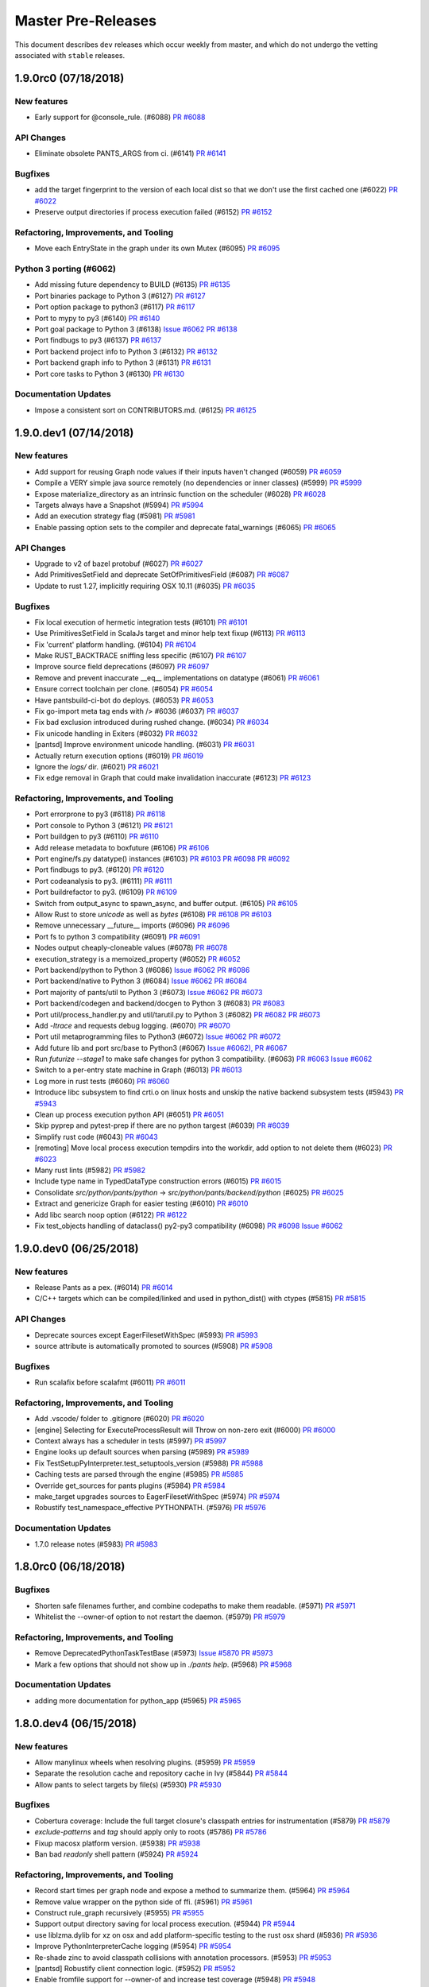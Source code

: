 Master Pre-Releases
===================

This document describes ``dev`` releases which occur weekly from master, and which do
not undergo the vetting associated with ``stable`` releases.

1.9.0rc0 (07/18/2018)
---------------------

New features
~~~~~~~~~~~~

* Early support for @console_rule. (#6088)
  `PR #6088 <https://github.com/pantsbuild/pants/pull/6088>`_

API Changes
~~~~~~~~~~~

* Eliminate obsolete PANTS_ARGS from ci. (#6141)
  `PR #6141 <https://github.com/pantsbuild/pants/pull/6141>`_

Bugfixes
~~~~~~~~

* add the target fingerprint to the version of each local dist so that we don't use the first cached one (#6022)
  `PR #6022 <https://github.com/pantsbuild/pants/pull/6022>`_

* Preserve output directories if process execution failed (#6152)
  `PR #6152 <https://github.com/pantsbuild/pants/pull/6152>`_

Refactoring, Improvements, and Tooling
~~~~~~~~~~~~~~~~~~~~~~~~~~~~~~~~~~~~~~

* Move each EntryState in the graph under its own Mutex (#6095)
  `PR #6095 <https://github.com/pantsbuild/pants/pull/6095>`_

Python 3 porting (#6062)
~~~~~~~~~~~~~~~~~~~~~~~~

* Add missing future dependency to BUILD (#6135)
  `PR #6135 <https://github.com/pantsbuild/pants/pull/6135>`_

* Port binaries package to Python 3 (#6127)
  `PR #6127 <https://github.com/pantsbuild/pants/pull/6127>`_

* Port option package to python3 (#6117)
  `PR #6117 <https://github.com/pantsbuild/pants/pull/6117>`_

* Port to mypy to py3 (#6140)
  `PR #6140 <https://github.com/pantsbuild/pants/pull/6140>`_

* Port goal package to Python 3 (#6138)
  `Issue #6062 <https://github.com/pantsbuild/pants/issues/6062>`_
  `PR #6138 <https://github.com/pantsbuild/pants/pull/6138>`_

* Port findbugs to py3 (#6137)
  `PR #6137 <https://github.com/pantsbuild/pants/pull/6137>`_

* Port backend project info to Python 3 (#6132)
  `PR #6132 <https://github.com/pantsbuild/pants/pull/6132>`_

* Port backend graph info to Python 3 (#6131)
  `PR #6131 <https://github.com/pantsbuild/pants/pull/6131>`_

* Port core tasks to Python 3 (#6130)
  `PR #6130 <https://github.com/pantsbuild/pants/pull/6130>`_

Documentation Updates
~~~~~~~~~~~~~~~~~~~~~

* Impose a consistent sort on CONTRIBUTORS.md. (#6125)
  `PR #6125 <https://github.com/pantsbuild/pants/pull/6125>`_

1.9.0.dev1 (07/14/2018)
-----------------------

New features
~~~~~~~~~~~~

* Add support for reusing Graph node values if their inputs haven't changed (#6059)
  `PR #6059 <https://github.com/pantsbuild/pants/pull/6059>`_

* Compile a VERY simple java source remotely (no dependencies or inner classes) (#5999)
  `PR #5999 <https://github.com/pantsbuild/pants/pull/5999>`_

* Expose materialize_directory as an intrinsic function on the scheduler (#6028)
  `PR #6028 <https://github.com/pantsbuild/pants/pull/6028>`_

* Targets always have a Snapshot (#5994)
  `PR #5994 <https://github.com/pantsbuild/pants/pull/5994>`_

* Add an execution strategy flag (#5981)
  `PR #5981 <https://github.com/pantsbuild/pants/pull/5981>`_

* Enable passing option sets to the compiler and deprecate fatal_warnings (#6065)
  `PR #6065 <https://github.com/pantsbuild/pants/pull/6065>`_

API Changes
~~~~~~~~~~~

* Upgrade to v2 of bazel protobuf (#6027)
  `PR #6027 <https://github.com/pantsbuild/pants/pull/6027>`_

* Add PrimitivesSetField and deprecate SetOfPrimitivesField (#6087)
  `PR #6087 <https://github.com/pantsbuild/pants/pull/6087>`_

* Update to rust 1.27, implicitly requiring OSX 10.11 (#6035)
  `PR #6035 <https://github.com/pantsbuild/pants/pull/6035>`_

Bugfixes
~~~~~~~~

* Fix local execution of hermetic integration tests (#6101)
  `PR #6101 <https://github.com/pantsbuild/pants/pull/6101>`_

* Use PrimitivesSetField in ScalaJs target and minor help text fixup (#6113)
  `PR #6113 <https://github.com/pantsbuild/pants/pull/6113>`_

* Fix 'current' platform handling. (#6104)
  `PR #6104 <https://github.com/pantsbuild/pants/pull/6104>`_

* Make RUST_BACKTRACE sniffing less specific (#6107)
  `PR #6107 <https://github.com/pantsbuild/pants/pull/6107>`_

* Improve source field deprecations (#6097)
  `PR #6097 <https://github.com/pantsbuild/pants/pull/6097>`_

* Remove and prevent inaccurate __eq__ implementations on datatype (#6061)
  `PR #6061 <https://github.com/pantsbuild/pants/pull/6061>`_

* Ensure correct toolchain per clone. (#6054)
  `PR #6054 <https://github.com/pantsbuild/pants/pull/6054>`_

* Have pantsbuild-ci-bot do deploys. (#6053)
  `PR #6053 <https://github.com/pantsbuild/pants/pull/6053>`_

* Fix go-import meta tag ends with /> #6036 (#6037)
  `PR #6037 <https://github.com/pantsbuild/pants/pull/6037>`_

* Fix bad exclusion introduced during rushed change. (#6034)
  `PR #6034 <https://github.com/pantsbuild/pants/pull/6034>`_

* Fix unicode handling in Exiters (#6032)
  `PR #6032 <https://github.com/pantsbuild/pants/pull/6032>`_

* [pantsd] Improve environment unicode handling. (#6031)
  `PR #6031 <https://github.com/pantsbuild/pants/pull/6031>`_

* Actually return execution options (#6019)
  `PR #6019 <https://github.com/pantsbuild/pants/pull/6019>`_

* Ignore the `logs/` dir. (#6021)
  `PR #6021 <https://github.com/pantsbuild/pants/pull/6021>`_

* Fix edge removal in Graph that could make invalidation inaccurate (#6123)
  `PR #6123 <https://github.com/pantsbuild/pants/pull/6123>`_

Refactoring, Improvements, and Tooling
~~~~~~~~~~~~~~~~~~~~~~~~~~~~~~~~~~~~~~

* Port errorprone to py3 (#6118)
  `PR #6118 <https://github.com/pantsbuild/pants/pull/6118>`_

* Port console to Python 3 (#6121)
  `PR #6121 <https://github.com/pantsbuild/pants/pull/6121>`_

* Port buildgen to py3 (#6110)
  `PR #6110 <https://github.com/pantsbuild/pants/pull/6110>`_

* Add release metadata to boxfuture (#6106)
  `PR #6106 <https://github.com/pantsbuild/pants/pull/6106>`_

* Port engine/fs.py datatype() instances (#6103)
  `PR #6103 <https://github.com/pantsbuild/pants/pull/6103>`_
  `PR #6098 <https://github.com/pantsbuild/pants/pull/6098>`_
  `PR #6092 <https://github.com/pantsbuild/pants/pull/6092>`_

* Port findbugs to py3. (#6120)
  `PR #6120 <https://github.com/pantsbuild/pants/pull/6120>`_

* Port codeanalysis to py3. (#6111)
  `PR #6111 <https://github.com/pantsbuild/pants/pull/6111>`_

* Port buildrefactor to py3. (#6109)
  `PR #6109 <https://github.com/pantsbuild/pants/pull/6109>`_

* Switch from output_async to spawn_async, and buffer output. (#6105)
  `PR #6105 <https://github.com/pantsbuild/pants/pull/6105>`_

* Allow Rust to store `unicode` as well as `bytes` (#6108)
  `PR #6108 <https://github.com/pantsbuild/pants/pull/6108>`_
  `PR #6103 <https://github.com/pantsbuild/pants/pull/6103>`_

* Remove unnecessary __future__ imports  (#6096)
  `PR #6096 <https://github.com/pantsbuild/pants/pull/6096>`_

* Port fs to python 3 compatibility (#6091)
  `PR #6091 <https://github.com/pantsbuild/pants/pull/6091>`_

* Nodes output cheaply-cloneable values (#6078)
  `PR #6078 <https://github.com/pantsbuild/pants/pull/6078>`_

* execution_strategy is a memoized_property (#6052)
  `PR #6052 <https://github.com/pantsbuild/pants/pull/6052>`_

* Port backend/python to Python 3 (#6086)
  `Issue #6062 <https://github.com/pantsbuild/pants/issues/6062>`_
  `PR #6086 <https://github.com/pantsbuild/pants/pull/6086>`_

* Port backend/native to Python 3 (#6084)
  `Issue #6062 <https://github.com/pantsbuild/pants/issues/6062>`_
  `PR #6084 <https://github.com/pantsbuild/pants/pull/6084>`_

* Port majority of pants/util to Python 3 (#6073)
  `Issue #6062 <https://github.com/pantsbuild/pants/issues/6062>`_
  `PR #6073 <https://github.com/pantsbuild/pants/pull/6073>`_

* Port backend/codegen and backend/docgen to Python 3 (#6083)
  `PR #6083 <https://github.com/pantsbuild/pants/pull/6083>`_

* Port util/process_handler.py and util/tarutil.py to Python 3 (#6082)
  `PR #6082 <https://github.com/pantsbuild/pants/pull/6082>`_
  `PR #6073 <https://github.com/pantsbuild/pants/pull/6073>`_

* Add `-ltrace` and requests debug logging. (#6070)
  `PR #6070 <https://github.com/pantsbuild/pants/pull/6070>`_

* Port util metaprogramming files to Python3 (#6072)
  `Issue #6062 <https://github.com/pantsbuild/pants/issues/6062>`_
  `PR #6072 <https://github.com/pantsbuild/pants/pull/6072>`_

* Add future lib and port src/base to Python3 (#6067)
  `Issue #6062), <https://github.com/pantsbuild/pants/issues/6062),>`_
  `PR #6067 <https://github.com/pantsbuild/pants/pull/6067>`_

* Run `futurize --stage1` to make safe changes for python 3 compatibility. (#6063)
  `PR #6063 <https://github.com/pantsbuild/pants/pull/6063>`_
  `Issue #6062 <https://github.com/pantsbuild/pants/issues/6062>`_

* Switch to a per-entry state machine in Graph (#6013)
  `PR #6013 <https://github.com/pantsbuild/pants/pull/6013>`_

* Log more in rust tests (#6060)
  `PR #6060 <https://github.com/pantsbuild/pants/pull/6060>`_

* Introduce libc subsystem to find crti.o on linux hosts and unskip the native backend subsystem tests (#5943)
  `PR #5943 <https://github.com/pantsbuild/pants/pull/5943>`_

* Clean up process execution python API (#6051)
  `PR #6051 <https://github.com/pantsbuild/pants/pull/6051>`_

* Skip pyprep and pytest-prep if there are no python targest (#6039)
  `PR #6039 <https://github.com/pantsbuild/pants/pull/6039>`_

* Simplify rust code (#6043)
  `PR #6043 <https://github.com/pantsbuild/pants/pull/6043>`_

* [remoting] Move local process execution tempdirs into the workdir, add option to not delete them (#6023)
  `PR #6023 <https://github.com/pantsbuild/pants/pull/6023>`_

* Many rust lints (#5982)
  `PR #5982 <https://github.com/pantsbuild/pants/pull/5982>`_

* Include type name in TypedDataType construction errors (#6015)
  `PR #6015 <https://github.com/pantsbuild/pants/pull/6015>`_

* Consolidate `src/python/pants/python` -> `src/python/pants/backend/python` (#6025)
  `PR #6025 <https://github.com/pantsbuild/pants/pull/6025>`_

* Extract and genericize Graph for easier testing (#6010)
  `PR #6010 <https://github.com/pantsbuild/pants/pull/6010>`_

* Add libc search noop option (#6122)
  `PR #6122 <https://github.com/pantsbuild/pants/pull/6122>`_

* Fix test_objects handling of dataclass() py2-py3 compatibility (#6098)
  `PR #6098 <https://github.com/pantsbuild/pants/pull/6098>`_
  `Issue #6062 <https://github.com/pantsbuild/pants/issues/6062>`_

1.9.0.dev0 (06/25/2018)
-----------------------

New features
~~~~~~~~~~~~

* Release Pants as a pex. (#6014)
  `PR #6014 <https://github.com/pantsbuild/pants/pull/6014>`_

* C/C++ targets which can be compiled/linked and used in python_dist() with ctypes (#5815)
  `PR #5815 <https://github.com/pantsbuild/pants/pull/5815>`_

API Changes
~~~~~~~~~~~

* Deprecate sources except EagerFilesetWithSpec (#5993)
  `PR #5993 <https://github.com/pantsbuild/pants/pull/5993>`_

* source attribute is automatically promoted to sources (#5908)
  `PR #5908 <https://github.com/pantsbuild/pants/pull/5908>`_

Bugfixes
~~~~~~~~

* Run scalafix before scalafmt (#6011)
  `PR #6011 <https://github.com/pantsbuild/pants/pull/6011>`_

Refactoring, Improvements, and Tooling
~~~~~~~~~~~~~~~~~~~~~~~~~~~~~~~~~~~~~~

* Add .vscode/ folder to .gitignore (#6020)
  `PR #6020 <https://github.com/pantsbuild/pants/pull/6020>`_

* [engine] Selecting for ExecuteProcessResult will Throw on non-zero exit (#6000)
  `PR #6000 <https://github.com/pantsbuild/pants/pull/6000>`_

* Context always has a scheduler in tests (#5997)
  `PR #5997 <https://github.com/pantsbuild/pants/pull/5997>`_

* Engine looks up default sources when parsing (#5989)
  `PR #5989 <https://github.com/pantsbuild/pants/pull/5989>`_

* Fix TestSetupPyInterpreter.test_setuptools_version (#5988)
  `PR #5988 <https://github.com/pantsbuild/pants/pull/5988>`_

* Caching tests are parsed through the engine (#5985)
  `PR #5985 <https://github.com/pantsbuild/pants/pull/5985>`_

* Override get_sources for pants plugins (#5984)
  `PR #5984 <https://github.com/pantsbuild/pants/pull/5984>`_

* make_target upgrades sources to EagerFilesetWithSpec (#5974)
  `PR #5974 <https://github.com/pantsbuild/pants/pull/5974>`_

* Robustify test_namespace_effective PYTHONPATH. (#5976)
  `PR #5976 <https://github.com/pantsbuild/pants/pull/5976>`_

Documentation Updates
~~~~~~~~~~~~~~~~~~~~~

* 1.7.0 release notes (#5983)
  `PR #5983 <https://github.com/pantsbuild/pants/pull/5983>`_

1.8.0rc0 (06/18/2018)
---------------------

Bugfixes
~~~~~~~~

* Shorten safe filenames further, and combine codepaths to make them readable. (#5971)
  `PR #5971 <https://github.com/pantsbuild/pants/pull/5971>`_

* Whitelist the --owner-of option to not restart the daemon. (#5979)
  `PR #5979 <https://github.com/pantsbuild/pants/pull/5979>`_

Refactoring, Improvements, and Tooling
~~~~~~~~~~~~~~~~~~~~~~~~~~~~~~~~~~~~~~

* Remove DeprecatedPythonTaskTestBase (#5973)
  `Issue #5870 <https://github.com/pantsbuild/pants/issues/5870>`_
  `PR #5973 <https://github.com/pantsbuild/pants/pull/5973>`_

* Mark a few options that should not show up in `./pants help`. (#5968)
  `PR #5968 <https://github.com/pantsbuild/pants/pull/5968>`_

Documentation Updates
~~~~~~~~~~~~~~~~~~~~~

* adding more documentation for python_app (#5965)
  `PR #5965 <https://github.com/pantsbuild/pants/pull/5965>`_

1.8.0.dev4 (06/15/2018)
-----------------------

New features
~~~~~~~~~~~~

* Allow manylinux wheels when resolving plugins. (#5959)
  `PR #5959 <https://github.com/pantsbuild/pants/pull/5959>`_

* Separate the resolution cache and repository cache in Ivy (#5844)
  `PR #5844 <https://github.com/pantsbuild/pants/pull/5844>`_

* Allow pants to select targets by file(s) (#5930)
  `PR #5930 <https://github.com/pantsbuild/pants/pull/5930>`_

Bugfixes
~~~~~~~~

* Cobertura coverage: Include the full target closure's classpath entries for instrumentation (#5879)
  `PR #5879 <https://github.com/pantsbuild/pants/pull/5879>`_

* `exclude-patterns` and `tag` should apply only to roots (#5786)
  `PR #5786 <https://github.com/pantsbuild/pants/pull/5786>`_

* Fixup macosx platform version. (#5938)
  `PR #5938 <https://github.com/pantsbuild/pants/pull/5938>`_

* Ban bad `readonly` shell pattern (#5924)
  `PR #5924 <https://github.com/pantsbuild/pants/pull/5924>`_

Refactoring, Improvements, and Tooling
~~~~~~~~~~~~~~~~~~~~~~~~~~~~~~~~~~~~~~

* Record start times per graph node and expose a method to summarize them. (#5964)
  `PR #5964 <https://github.com/pantsbuild/pants/pull/5964>`_

* Remove value wrapper on the python side of ffi. (#5961)
  `PR #5961 <https://github.com/pantsbuild/pants/pull/5961>`_

* Construct rule_graph recursively (#5955)
  `PR #5955 <https://github.com/pantsbuild/pants/pull/5955>`_

* Support output directory saving for local process execution. (#5944)
  `PR #5944 <https://github.com/pantsbuild/pants/pull/5944>`_

* use liblzma.dylib for xz on osx and add platform-specific testing to the rust osx shard (#5936)
  `PR #5936 <https://github.com/pantsbuild/pants/pull/5936>`_

* Improve PythonInterpreterCache logging (#5954)
  `PR #5954 <https://github.com/pantsbuild/pants/pull/5954>`_

* Re-shade zinc to avoid classpath collisions with annotation processors. (#5953)
  `PR #5953 <https://github.com/pantsbuild/pants/pull/5953>`_

* [pantsd] Robustify client connection logic. (#5952)
  `PR #5952 <https://github.com/pantsbuild/pants/pull/5952>`_

* Enable fromfile support for --owner-of and increase test coverage (#5948)
  `PR #5948 <https://github.com/pantsbuild/pants/pull/5948>`_

* move glob matching into its own file (#5945)
  `PR #5945 <https://github.com/pantsbuild/pants/pull/5945>`_

* Add new remote execution options (#5932)
  `PR #5932 <https://github.com/pantsbuild/pants/pull/5932>`_

* Use target not make_target in some tests (#5939)
  `PR #5939 <https://github.com/pantsbuild/pants/pull/5939>`_

* [jvm-compile] template-methodify JvmCompile further; add compiler choices (#5923)
  `PR #5923 <https://github.com/pantsbuild/pants/pull/5923>`_

* Add script to get a list of failing pants from travis (#5946)
  `PR #5946 <https://github.com/pantsbuild/pants/pull/5946>`_

* Integration test for daemon environment scrubbing (#5893)
  `PR #5893 <https://github.com/pantsbuild/pants/pull/5893>`_

Documentation Updates
~~~~~~~~~~~~~~~~~~~~~

* release notes for 1.7.0.rc1 (#5942)
  `PR #5942 <https://github.com/pantsbuild/pants/pull/5942>`_

* Add the --owner-of= usage on Target Address documentation (#5931)
  `PR #5931 <https://github.com/pantsbuild/pants/pull/5931>`_

1.8.0.dev3 (06/08/2018)
-----------------------

New features
~~~~~~~~~~~~

* Initial @rules for Options computation via the engine. (#5889)
  `PR #5889 <https://github.com/pantsbuild/pants/pull/5889>`_

* Pantsd terminates if its pidfile changes (#5877)
  `PR #5877 <https://github.com/pantsbuild/pants/pull/5877>`_

* Populate output_directory in ExecuteProcessResponse (#5896)
  `PR #5896 <https://github.com/pantsbuild/pants/pull/5896>`_

* Add support for passing an incremental_import option via idea-plugin (#5886)
  `PR #5886 <https://github.com/pantsbuild/pants/pull/5886>`_

Bugfixes
~~~~~~~~

* Fix `SelectInterpreter` read of `interpreter.path` (#5925)
  `PR #5925 <https://github.com/pantsbuild/pants/pull/5925>`_

* Fix rust log level comparison (#5918)
  `PR #5918 <https://github.com/pantsbuild/pants/pull/5918>`_

* Fix a trivial bug in error reporting in the kythe indexing task. (#5913)
  `PR #5913 <https://github.com/pantsbuild/pants/pull/5913>`_

Refactoring, Improvements, and Tooling
~~~~~~~~~~~~~~~~~~~~~~~~~~~~~~~~~~~~~~

* Put the ChangeCalculator implementation next to TargetRootsCalculator (#5917)
  `PR #5917 <https://github.com/pantsbuild/pants/pull/5917>`_

* Remove sdist publishing hack. (#5926)
  `PR #5926 <https://github.com/pantsbuild/pants/pull/5926>`_

* Upgrade to pex 1.4.3. (#5910)
  `PR #5910 <https://github.com/pantsbuild/pants/pull/5910>`_

* Kill unused legacy code. (#5921)
  `PR #5921 <https://github.com/pantsbuild/pants/pull/5921>`_

* Add @classproperty (#5901)
  `PR #5901 <https://github.com/pantsbuild/pants/pull/5901>`_

* Simplify PathGlobs python datatype (#5915)
  `PR #5915 <https://github.com/pantsbuild/pants/pull/5915>`_

* Split short-form from long-form of setup_legacy_graph (#5911)
  `PR #5911 <https://github.com/pantsbuild/pants/pull/5911>`_

* Add Daniel McClanahan & Dorothy Ordogh to committers (#5909)
  `PR #5909 <https://github.com/pantsbuild/pants/pull/5909>`_

* Merge Root/Inner Entry cases into an EntryWithDeps case. (#5914)
  `PR #5914 <https://github.com/pantsbuild/pants/pull/5914>`_

* Make mock test server emit timing data (#5891)
  `PR #5891 <https://github.com/pantsbuild/pants/pull/5891>`_

* Update release jvm docs to have notes about gpg 2.1 (#5907)
  `PR #5907 <https://github.com/pantsbuild/pants/pull/5907>`_

* Set output_files field on remote Action (#5902)
  `PR #5902 <https://github.com/pantsbuild/pants/pull/5902>`_

* From<Digest> no longer panics (#5832)
  `PR #5832 <https://github.com/pantsbuild/pants/pull/5832>`_

* Use tempfile crate not tempdir crate (#5900)
  `PR #5900 <https://github.com/pantsbuild/pants/pull/5900>`_

1.8.0.dev2 (06/02/2018)
-----------------------

Bugfixes
~~~~~~~~

* Fix using classpath jars with compiler plugins (#5890)
  `PR #5890 <https://github.com/pantsbuild/pants/pull/5890>`_

* Fix visualize-to option post addition of Sessions (#5885)
  `PR #5885 <https://github.com/pantsbuild/pants/pull/5885>`_

* Robustify go_protobuf_library (#5887)
  `PR #5887 <https://github.com/pantsbuild/pants/pull/5887>`_

* Repair hermetic_environment_as for C-level environment variable access. (#5898)
  `PR #5898 <https://github.com/pantsbuild/pants/pull/5898>`_

Refactoring, Improvements, and Tooling
~~~~~~~~~~~~~~~~~~~~~~~~~~~~~~~~~~~~~~

* Add deprecation warning for pep8 'plugin' in pythonstyle suppress file (#5888)
  `PR #5888 <https://github.com/pantsbuild/pants/pull/5888>`_

* warn or error on matching source globs (#5769)
  `PR #5769 <https://github.com/pantsbuild/pants/pull/5769>`_

* Mark things which generate cffi for change detection (#5883)
  `PR #5883 <https://github.com/pantsbuild/pants/pull/5883>`_

* Sort list goal output (#5872)
  `PR #5872 <https://github.com/pantsbuild/pants/pull/5872>`_

* Output stdout and stderr when nailgun fails to connect (#5892)
  `PR #5892 <https://github.com/pantsbuild/pants/pull/5892>`_

New features
~~~~~~~~~~~~

* Remote execution can be enabled by flags (#5881)
  `PR #5881 <https://github.com/pantsbuild/pants/pull/5881>`_

1.8.0.dev1 (05/25/2018)
-----------------------

Bugfixes
~~~~~~~~

* Fix Go distribution SYSTEM_ID key (#5861)
  `PR #5861 <https://github.com/pantsbuild/pants/pull/5861>`_

* Improve logging/handling of signaled, killed, and terminated tests (#5859)
  `PR #5859 <https://github.com/pantsbuild/pants/pull/5859>`_

* Use write_all not write (#5852)
  `PR #5852 <https://github.com/pantsbuild/pants/pull/5852>`_

New features
~~~~~~~~~~~~

* Add go_protobuf_library (#5838)
  `PR #5838 <https://github.com/pantsbuild/pants/pull/5838>`_

* setup_requires argument for python_dist targets (#5825)
  `PR #5825 <https://github.com/pantsbuild/pants/pull/5825>`_

API Changes
~~~~~~~~~~~

* Update pep8 to pycodestyle (#5867)
  `PR #5867 <https://github.com/pantsbuild/pants/pull/5867>`_

* Update pyflakes to 2.0.0 (#5866)
  `PR #5866 <https://github.com/pantsbuild/pants/pull/5866>`_

* Port BaseTest to v2 engine as TestBase (#5611)
  `PR #5611 <https://github.com/pantsbuild/pants/pull/5611>`_

Refactoring, Improvements, and Tooling
~~~~~~~~~~~~~~~~~~~~~~~~~~~~~~~~~~~~~~

* [remoting] Store raw bytes for stdout and stderr if received inline. (#5855)
  `PR #5855 <https://github.com/pantsbuild/pants/pull/5855>`_

* [rust/engine] add timeout \ description for grpc process requests (#5632)
  `PR #5632 <https://github.com/pantsbuild/pants/pull/5632>`_

* Use tokio for scheduler requests and local process execution (#5846)
  `PR #5846 <https://github.com/pantsbuild/pants/pull/5846>`_

* Rust compilation is more robust and fast (#5857)
  `PR #5857 <https://github.com/pantsbuild/pants/pull/5857>`_

* Core has a CommandRunner (#5850)
  `PR #5850 <https://github.com/pantsbuild/pants/pull/5850>`_

* Only depend on subprocess32 in python2. (#5847)
  `PR #5847 <https://github.com/pantsbuild/pants/pull/5847>`_

* Hermeticize cargo build. (#5742)
  `PR #5742 <https://github.com/pantsbuild/pants/pull/5742>`_

* A utility to aggregate s3 access logs. (#5777)
  `PR #5777 <https://github.com/pantsbuild/pants/pull/5777>`_

* Update all rust dependencies (ie, ran `cargo update`). (#5845)
  `PR #5845 <https://github.com/pantsbuild/pants/pull/5845>`_

Documentation Updates
~~~~~~~~~~~~~~~~~~~~~

* Document how to select a Python interpreter (#5843)
  `PR #5843 <https://github.com/pantsbuild/pants/pull/5843>`_

1.8.0.dev0 (05/18/2018)
-----------------------

Bugfixes
~~~~~~~~

* Invalidate all tasks on source root changes. (#5821)
  `PR #5821 <https://github.com/pantsbuild/pants/pull/5821>`_

New features
~~~~~~~~~~~~

* Allow alternate binaries download urls generation and convert GoDistribution and LLVM subsystems to use it (#5780)
  `PR #5780 <https://github.com/pantsbuild/pants/pull/5780>`_

API Changes
~~~~~~~~~~~

* Remove SelectDependencies. (#5800)
  `PR #5800 <https://github.com/pantsbuild/pants/pull/5800>`_

* Zinc 1.0.0 upgrade: Python portion (#4729)
  `PR #4729 <https://github.com/pantsbuild/pants/pull/4729>`_

Refactoring, Improvements, and Tooling
~~~~~~~~~~~~~~~~~~~~~~~~~~~~~~~~~~~~~~

* Revert to non-forked grpcio-compiler (#5842)
  `PR #5842 <https://github.com/pantsbuild/pants/pull/5842>`_

* cloc uses v2 process execution (#5840)
  `PR #5840 <https://github.com/pantsbuild/pants/pull/5840>`_

* Remove extra workunit from coursier resolve (#5837)
  `PR #5837 <https://github.com/pantsbuild/pants/pull/5837>`_

* Remove stale comment (#5839)
  `PR #5839 <https://github.com/pantsbuild/pants/pull/5839>`_

* Script BinaryUtils can be captured as snapshots (#5835)
  `PR #5835 <https://github.com/pantsbuild/pants/pull/5835>`_

* CommandRunners implement a single trait (#5836)
  `PR #5836 <https://github.com/pantsbuild/pants/pull/5836>`_

* Directories can be merged synchronously (#5834)
  `PR #5834 <https://github.com/pantsbuild/pants/pull/5834>`_

* Allow arbitrary directories to be Snapshotted (#5801)
  `PR #5801 <https://github.com/pantsbuild/pants/pull/5801>`_

* Regression test for #4596 (#4608)
  `PR #4608 <https://github.com/pantsbuild/pants/pull/4608>`_

* Empty digest is always known (#5829)
  `PR #5829 <https://github.com/pantsbuild/pants/pull/5829>`_

* Local process execution can fetch output files (#5784)
  `PR #5784 <https://github.com/pantsbuild/pants/pull/5784>`_

* Fetch native stack traces if any cores were dumped (#5828)
  `PR #5828 <https://github.com/pantsbuild/pants/pull/5828>`_

* FileContents is gotten from DirectoryDigest not Snapshot (#5820)
  `PR #5820 <https://github.com/pantsbuild/pants/pull/5820>`_

* [release.sh] Use git configured gpg binary if one is set (#5826)
  `PR #5826 <https://github.com/pantsbuild/pants/pull/5826>`_

* [release-doc] rm explicit owner list in favor of just using -o (#5823)
  `PR #5823 <https://github.com/pantsbuild/pants/pull/5823>`_

* brfs: Sleep a bit after mounting the filesystem (#5819)
  `PR #5819 <https://github.com/pantsbuild/pants/pull/5819>`_

* Snapshot contains a DirectoryDigest (#5811)
  `PR #5811 <https://github.com/pantsbuild/pants/pull/5811>`_

* Add a facility for exposing metrics from the native engine (#5808)
  `PR #5808 <https://github.com/pantsbuild/pants/pull/5808>`_

* Expand engine readme (#5759)
  `PR #5759 <https://github.com/pantsbuild/pants/pull/5759>`_

* Document python_app target in Python readme. (#5816)
  `PR #5816 <https://github.com/pantsbuild/pants/pull/5816>`_

* [release-docs] Update step 0, linkify links (#5806)
  `PR #5806 <https://github.com/pantsbuild/pants/pull/5806>`_

1.7.0.rc0 (05/11/2018)
----------------------

Bugfixes
~~~~~~~~

* Fix a broken 3rdparty example. (#5797)
  `PR #5797 <https://github.com/pantsbuild/pants/pull/5797>`_

* Adding compile scopes, because thats expected from doc gen (#5789)
  `PR #5789 <https://github.com/pantsbuild/pants/pull/5789>`_

* Copy locally build .whl files to dist dir when 'binary' goal is invoked. (#5749)
  `PR #5749 <https://github.com/pantsbuild/pants/pull/5749>`_

* [pytest runner] re-add --options flag as a shlexed list of strings (#5790)
  `PR #5790 <https://github.com/pantsbuild/pants/pull/5790>`_
  `PR #) <https://github.com/pantsbuild/pants/pull/5594/)>`_

New features
~~~~~~~~~~~~

* add --frozen-lockfile option as default for yarn install (#5758)
  `PR #5758 <https://github.com/pantsbuild/pants/pull/5758>`_

* Remove jvm compile subsystem (#5805)
  `PR #5805 <https://github.com/pantsbuild/pants/pull/5805>`_

* Add Javac compile option as an alternative to Zinc (#5743)
  `PR #5743 <https://github.com/pantsbuild/pants/pull/5743>`_

* Add python_app support (#5704)
  `PR #5704 <https://github.com/pantsbuild/pants/pull/5704>`_

Refactoring, Improvements, and Tooling
~~~~~~~~~~~~~~~~~~~~~~~~~~~~~~~~~~~~~~

* Bump to scala 2.11.12 by default. (#5804)
  `PR #5804 <https://github.com/pantsbuild/pants/pull/5804>`_

* Review feedback from #5792. (#5796)
  `PR #5796 <https://github.com/pantsbuild/pants/pull/5796>`_

* Skip commit hooks during publishing (#5795)
  `PR #5795 <https://github.com/pantsbuild/pants/pull/5795>`_

* Improve support for intrinsic tasks (#5792)
  `PR #5792 <https://github.com/pantsbuild/pants/pull/5792>`_

* Remote CommandRunner has reset_prefork method (#5791)
  `PR #5791 <https://github.com/pantsbuild/pants/pull/5791>`_

* PosixFS can get PathStats for a set of PathBufs (#5783)
  `PR #5783 <https://github.com/pantsbuild/pants/pull/5783>`_

* Bump to zinc 1.1.7 (#5794)
  `PR #5794 <https://github.com/pantsbuild/pants/pull/5794>`_

* Add configurable timeouts for reading/writing to the cache. (#5793)
  `PR #5793 <https://github.com/pantsbuild/pants/pull/5793>`_

* Improve clarity of the "why use pants" page (#5778)
  `PR #5778 <https://github.com/pantsbuild/pants/pull/5778>`_

* Repair PyPI user checking in release scripts. (#5787)
  `PR #5787 <https://github.com/pantsbuild/pants/pull/5787>`_

1.7.0.dev2 (05/04/2018)
-----------------------

New features
~~~~~~~~~~~~

* Wrap ShardedLmdb in a Resettable (#5775)
  `PR #5775 <https://github.com/pantsbuild/pants/pull/5775>`_

* Expand type constraints allowed in datatype() (#5774)
  `PR #5774 <https://github.com/pantsbuild/pants/pull/5774>`_

* Introduce Resettable (#5770)
  `PR #5770 <https://github.com/pantsbuild/pants/pull/5770>`_

* Add support for merging Snapshots (#5746)
  `PR #5746 <https://github.com/pantsbuild/pants/pull/5746>`_

* Remodel of node subsystem (#5698)
  `PR #5698 <https://github.com/pantsbuild/pants/pull/5698>`_

Refactoring, Improvements, and Tooling
~~~~~~~~~~~~~~~~~~~~~~~~~~~~~~~~~~~~~~

* Extract OneOffStoreFileByDigest (#5782)
  `PR #5782 <https://github.com/pantsbuild/pants/pull/5782>`_

* Introduce a backdoor around PYTHONPATH scrubbing in pytest runs. (#5767)
  `PR #5767 <https://github.com/pantsbuild/pants/pull/5767>`_

* Address @jsirois final comments that were not addressed on PR #5765 (#5773)
  `PR #5773 <https://github.com/pantsbuild/pants/pull/5773>`_

* Extract AppBase base class (#5772)
  `PR #5772 <https://github.com/pantsbuild/pants/pull/5772>`_

* Bump ordermap to indexmap 1 (#5771)
  `PR #5771 <https://github.com/pantsbuild/pants/pull/5771>`_

* Disable lint for Python 3 targets (#5765)
  `PR #5765 <https://github.com/pantsbuild/pants/pull/5765>`_

* Nav menu change with drop-downs (#5750)
  `PR #5750 <https://github.com/pantsbuild/pants/pull/5750>`_

* Expose rules from language backends with an application to python_dist() creation (#5747)
  `PR #5747 <https://github.com/pantsbuild/pants/pull/5747>`_

* Move From impls from hashing to bazel_protos (#5706)
  `PR #5706 <https://github.com/pantsbuild/pants/pull/5706>`_

* Reformat bazel_protos/build.rs (#5760)
  `PR #5760 <https://github.com/pantsbuild/pants/pull/5760>`_

* Add test that pantsd can be used twice in parallel (#5757)
  `PR #5757 <https://github.com/pantsbuild/pants/pull/5757>`_

* type-check specific datatype fields concisely and remove the class name argument (#5723)
  `PR #5723 <https://github.com/pantsbuild/pants/pull/5723>`_

* expand doc publish script, use products for sitegen tasks, and clarify the publish site subdir option (#5702)
  `PR #5702 <https://github.com/pantsbuild/pants/pull/5702>`_

* Prepare 1.6.0rc3 (#5756)
  `PR #5756 <https://github.com/pantsbuild/pants/pull/5756>`_

* Save noop time on codegen (#5748)
  `PR #5748 <https://github.com/pantsbuild/pants/pull/5748>`_

* Rename and simplify store_list. (#5751)
  `PR #5751 <https://github.com/pantsbuild/pants/pull/5751>`_

* Boxable::to_boxed returns BoxFuture not Box<Self> (#5754)
  `PR #5754 <https://github.com/pantsbuild/pants/pull/5754>`_

* Misc rust fixups (#5753)
  `PR #5753 <https://github.com/pantsbuild/pants/pull/5753>`_

* eagerly fetch stderr in remote process execution (#5735)
  `PR #5735 <https://github.com/pantsbuild/pants/pull/5735>`_

* Looping request with backoff period (#5714)
  `PR #5714 <https://github.com/pantsbuild/pants/pull/5714>`_

* Fixup dev-dependencies in brfs. (#5745)
  `PR #5745 <https://github.com/pantsbuild/pants/pull/5745>`_

* brfs: FUSE filesystem exposing the Store and remote CAS (#5705)
  `PR #5705 <https://github.com/pantsbuild/pants/pull/5705>`_

* Update errorprone to 2.3.1 and findbugs to spotbugs 3.1.3 (#5725)
  `PR #5725 <https://github.com/pantsbuild/pants/pull/5725>`_

* Dedupe parsed Gets (#5700)
  `PR #5700 <https://github.com/pantsbuild/pants/pull/5700>`_

* Update my name to the right one (#5741)
  `PR #5741 <https://github.com/pantsbuild/pants/pull/5741>`_

* Stop using tools.jar for JAXB xjc tool since tools.jar has been removed from Java 9+ (#5740)
  `PR #5740 <https://github.com/pantsbuild/pants/pull/5740>`_

* Update running from sources docs (#5731)
  `PR #5731 <https://github.com/pantsbuild/pants/pull/5731>`_

* Use Scala 2.12.4 for --scala-platform-version=2.12 (#5738)
  `PR #5738 <https://github.com/pantsbuild/pants/pull/5738>`_

* Extract reusable test data (#5737)
  `PR #5737 <https://github.com/pantsbuild/pants/pull/5737>`_

* Only upload digests missing from CAS (#5713)
  `PR #5713 <https://github.com/pantsbuild/pants/pull/5713>`_

* Prepare 1.5.1rc2 (#5734)
  `PR #5734 <https://github.com/pantsbuild/pants/pull/5734>`_

* Break a Core / Node cycle  (#5733)
  `PR #5733 <https://github.com/pantsbuild/pants/pull/5733>`_

* [rm-deprecation] remove leveled_predicate kwarg from buildgraph walk fns (#5730)
  `PR #5730 <https://github.com/pantsbuild/pants/pull/5730>`_

* Bump max local store size (#5728)
  `PR #5728 <https://github.com/pantsbuild/pants/pull/5728>`_

1.7.0.dev1 (04/20/2018)
-----------------------

New features
~~~~~~~~~~~~

* Plumb requirement blacklist through to the pex resolver (#5697)
  `PR #5697 <https://github.com/pantsbuild/pants/pull/5697>`_

* Add interpreter identity check for non-blacklisted interpreters (#5724)
  `PR #5724 <https://github.com/pantsbuild/pants/pull/5724>`_

* Eagerly fetch stdout on remote execution response (#5712)
  `PR #5712 <https://github.com/pantsbuild/pants/pull/5712>`_

Bugfixes
~~~~~~~~

* java_agent gets added to manifest for java_binary targets (#5722)
  `PR #5722 <https://github.com/pantsbuild/pants/pull/5722>`_

* Ensure test goal implicitly targets current platform when using python_dist targets (#5720)
  `PR #5720 <https://github.com/pantsbuild/pants/pull/5720>`_
  `PR #5618 <https://github.com/pantsbuild/pants/pull/5618>`_

Refactoring, Improvements, and Tooling
~~~~~~~~~~~~~~~~~~~~~~~~~~~~~~~~~~~~~~

* Update junit-runner to 1.0.24 and use junit-runner-annotations 0.0.21 in tests (#5721)
  `PR #5721 <https://github.com/pantsbuild/pants/pull/5721>`_

* convert usages of the ExecuteProcess helper into simple @rules to simplify snapshot consumption for process execution (#5703)
  `PR #5703 <https://github.com/pantsbuild/pants/pull/5703>`_

* Fix some errorprone warnings and remove duplicates from findbugs targets (#5711)
  `PR #5711 <https://github.com/pantsbuild/pants/pull/5711>`_

1.7.0.dev0 (04/13/2018)
-----------------------

New Features
~~~~~~~~~~~~

* @rules as coroutines (#5580)
  `PR #5580 <https://github.com/pantsbuild/pants/pull/5580>`_

API Changes
~~~~~~~~~~~
* Delete deprecated android backend (#5695)
  `PR #5695 <https://github.com/pantsbuild/pants/pull/5695>`_

* 1.7.0 deprecations (#5681)
  `PR #5681 <https://github.com/pantsbuild/pants/pull/5681>`_

* Remove SelectProjection. (#5672)
  `PR #5672 <https://github.com/pantsbuild/pants/pull/5672>`_

Bugfixes
~~~~~~~~

* Fixup RST parsing error. (#5687)
  `PR #5687 <https://github.com/pantsbuild/pants/pull/5687>`_

* Fix shader to not shade .class files under META-INF directory (#5671)
  `PR #5671 <https://github.com/pantsbuild/pants/pull/5671>`_

Refactoring, Improvements, and Tooling
~~~~~~~~~~~~~~~~~~~~~~~~~~~~~~~~~~~~~~

* Use absolute path to check_rust_formatting (#5694)
  `PR #5694 <https://github.com/pantsbuild/pants/pull/5694>`_

* Remove unnecessary parens (#5693)
  `PR #5693 <https://github.com/pantsbuild/pants/pull/5693>`_

* Don't rename process_execution to process_executor (#5692)
  `PR #5692 <https://github.com/pantsbuild/pants/pull/5692>`_

* Run process execution Nodes on a CpuPool (#5691)
  `PR #5691 <https://github.com/pantsbuild/pants/pull/5691>`_

* add docs about how to run rust in IntelliJ (#5688)
  `PR #5688 <https://github.com/pantsbuild/pants/pull/5688>`_

* Prepare 1.6.0rc2 (#5690)
  `PR #5690 <https://github.com/pantsbuild/pants/pull/5690>`_

* Reset LMDB Environments when forking (#5689)
  `PR #5689 <https://github.com/pantsbuild/pants/pull/5689>`_

* Part 1: Add ability to check what CAS blobs are missing (#5686)
  `PR #5686 <https://github.com/pantsbuild/pants/pull/5686>`_

* Improve pypi package expected releasers pre-check. (#5669)
  `PR #5669 <https://github.com/pantsbuild/pants/pull/5669>`_

* Prepare 1.6.0rc1 (#5685)
  `PR #5685 <https://github.com/pantsbuild/pants/pull/5685>`_

* Make coursier resolve more friendly (#5675)
  `PR #5675 <https://github.com/pantsbuild/pants/pull/5675>`_

* Upgrade virtualenv. (#5679)
  `PR #5679 <https://github.com/pantsbuild/pants/pull/5679>`_

* Cleanup `unused_parens` warning for cast. (#5677)
  `PR #5677 <https://github.com/pantsbuild/pants/pull/5677>`_

* Add build_flags per go_binary (#5658)
  `PR #5658 <https://github.com/pantsbuild/pants/pull/5658>`_

* Bump to rust 1.25 (#5670)
  `PR #5670 <https://github.com/pantsbuild/pants/pull/5670>`_

* Add explicit JAXB dependencies in the junit-runner so it works in Java 9+ without --add-modules=java.xml.bind (#5667)
  `PR #5667 <https://github.com/pantsbuild/pants/pull/5667>`_

* [junit-runner] cache localhost lookups to ease OSX/JDK DNS issues (#5660)
  `PR #5660 <https://github.com/pantsbuild/pants/pull/5660>`_

* Narrow down BuildLocalPythonDistributions target type (#5659)
  `PR #5659 <https://github.com/pantsbuild/pants/pull/5659>`_

* Run `lint` in commit hooks. (#5666)
  `PR #5666 <https://github.com/pantsbuild/pants/pull/5666>`_

* Ban testprojects/pants-plugins from TestProjectsIntegrationTest. (#5665)
  `PR #5665 <https://github.com/pantsbuild/pants/pull/5665>`_

1.6.0rc0 (04/04/2018)
---------------------

Bugfixes
~~~~~~~~

* Memoize stable task creation (#5654)
  `PR #5654 <https://github.com/pantsbuild/pants/pull/5654>`_

Refactoring, Improvements, and Tooling
~~~~~~~~~~~~~~~~~~~~~~~~~~~~~~~~~~~~~~

* Merge TargetRoots subclasses (#5648)
  `PR #5648 <https://github.com/pantsbuild/pants/pull/5648>`_

* Handle `native_engine.so` resources without headers. (#5653)
  `PR #5653 <https://github.com/pantsbuild/pants/pull/5653>`_

* Per-run metrics for target roots, transitive target counts. (#5651)
  `PR #5651 <https://github.com/pantsbuild/pants/pull/5651>`_

* Release script cleanups. (#5650)
  `PR #5650 <https://github.com/pantsbuild/pants/pull/5650>`_

* Only create native engine resource when needed. (#5649)
  `PR #5649 <https://github.com/pantsbuild/pants/pull/5649>`_

* Include rust stdlib sources in bootstrap. (#5645)
  `PR #5645 <https://github.com/pantsbuild/pants/pull/5645>`_

1.6.0.dev2 (04/01/2018)
-----------------------

Bugfixes
~~~~~~~~

* Resolve for current platform only if resolving a local python dist with native extensions (#5618)
  `PR #5618 <https://github.com/pantsbuild/pants/pull/5618>`_

* Fail for deleted-but-depended-on targets in changed (#5636)
  `PR #5636 <https://github.com/pantsbuild/pants/pull/5636>`_

* Restore and modernize `--changed` tests (#5635)
  `PR #5635 <https://github.com/pantsbuild/pants/pull/5635>`_

Refactoring, Improvements, and Tooling
~~~~~~~~~~~~~~~~~~~~~~~~~~~~~~~~~~~~~~

* missing-deps-suggest outputs buildozer commands if path to buildozer is set (#5638)
  `PR #5638 <https://github.com/pantsbuild/pants/pull/5638>`_

* Rewrite package listing and ownership parts of release.sh in python (#5629)
  `PR #5629 <https://github.com/pantsbuild/pants/pull/5629>`_

* Add dependency on six (#5633)
  `PR #5633 <https://github.com/pantsbuild/pants/pull/5633>`_

* [pantsd] Don't initialize a scheduler for pantsd lifecycle checks. (#5624)
  `PR #5624 <https://github.com/pantsbuild/pants/pull/5624>`_

* Make build_dictionary.html easier to read (#5631)
  `PR #5631 <https://github.com/pantsbuild/pants/pull/5631>`_

1.6.0.dev1 (03/25/2018)
-----------------------

New Features
~~~~~~~~~~~~
* Record critical path timings of goals (#5609)
  `PR #5609 <https://github.com/pantsbuild/pants/pull/5609>`_

API Changes
~~~~~~~~~~~
* Disable google java format by default (#5623)
  `PR #5623 <https://github.com/pantsbuild/pants/pull/5623>`_

Bugfixes
~~~~~~~~
* [export] use same artifact cache override with VersionedTargetSet (#5620)
  `PR #5620 <https://github.com/pantsbuild/pants/pull/5620>`_

* Memoize org.scalatest.Suite class loading (#5614)
  `PR #5614 <https://github.com/pantsbuild/pants/pull/5614>`_

* Batch execution of address Specs and remove SelectTransitive (#5605)
  `PR #5605 <https://github.com/pantsbuild/pants/pull/5605>`_

Refactoring, Improvements, and Tooling
~~~~~~~~~~~~~~~~~~~~~~~~~~~~~~~~~~~~~~
* Bump coursier version to 1.1.0.cf365ea27a710d5f09db1f0a6feee129aa1fc417 (#5625)
  `PR #5625 <https://github.com/pantsbuild/pants/pull/5625>`_

* Drop a golang dep that no longer appears to be used transitively... and yet somehow still seems to be failing. (#5619)
  `PR #5619 <https://github.com/pantsbuild/pants/pull/5619>`_


1.6.0.dev0 (03/17/2018)
-----------------------

New Features
~~~~~~~~~~~~

* Add google-java-format fmt/lint support (#5596)
  `PR #5596 <https://github.com/pantsbuild/pants/pull/5596>`_

API Changes
~~~~~~~~~~~

* Deprecate BinaryUtil as public API. (#5601)
  `PR #5601 <https://github.com/pantsbuild/pants/pull/5601>`_

Bugfixes
~~~~~~~~

* Fix `PytestRun` passthru arg handling. (#5594)
  `PR #5594 <https://github.com/pantsbuild/pants/pull/5594>`_

* [pantsd] Repair stale sources invalidation case. (#5589)
  `PR #5589 <https://github.com/pantsbuild/pants/pull/5589>`_

* [coursier/m2-coords] update coursier json parsing; use maven's coords (#5475)
  `PR #5475 <https://github.com/pantsbuild/pants/pull/5475>`_

Refactoring, Improvements, and Tooling
~~~~~~~~~~~~~~~~~~~~~~~~~~~~~~~~~~~~~~

* Robustify `SetupPyIntegrationTest`. #5610
  `PR #5610 <https://github.com/pantsbuild/pants/pull/5610>`_

* Prepare 1.5.0rc1 (#5603)
  `PR #5603 <https://github.com/pantsbuild/pants/pull/5603>`_

* Use readable errno descriptions for lmdb errors (#5604)
  `PR #5604 <https://github.com/pantsbuild/pants/pull/5604>`_

* Convert scalafmt test to a unit test. (#5599)
  `PR #5599 <https://github.com/pantsbuild/pants/pull/5599>`_

* Materialized files have the executable bit set correctly (#5593)
  `PR #5593 <https://github.com/pantsbuild/pants/pull/5593>`_

* Render a warning rather than failing `list` when no targets are matched (#5598)
  `PR #5598 <https://github.com/pantsbuild/pants/pull/5598>`_

* New BinaryTool subsystems for node and yarnpkg. (#5584)
  `PR #5584 <https://github.com/pantsbuild/pants/pull/5584>`_

* Further --changed optimization (#5579)
  `PR #5579 <https://github.com/pantsbuild/pants/pull/5579>`_

* Yet more rustfmt (#5597)
  `PR #5597 <https://github.com/pantsbuild/pants/pull/5597>`_
  `PR #5592 <https://github.com/pantsbuild/pants/pull/5592>`_

* [pantsd] Don't compute TargetRoots twice. (#5595)
  `PR #5595 <https://github.com/pantsbuild/pants/pull/5595>`_

* Use pre-compiled rustfmt instead of compiling it ourselves (#5592)
  `PR #5592 <https://github.com/pantsbuild/pants/pull/5592>`_

* [coursier] use same artifact cache override as ivy (#5586)
  `PR #5586 <https://github.com/pantsbuild/pants/pull/5586>`_

* Log when we try to upload files (#5591)
  `PR #5591 <https://github.com/pantsbuild/pants/pull/5591>`_

* Revert "Port BaseTest to v2 engine" (#5590)
  `PR #5590 <https://github.com/pantsbuild/pants/pull/5590>`_

* Update buildozer to 0.6.0-80c7f0d45d7e40fa1f7362852697d4a03df557b3 (#5581)
  `PR #5581 <https://github.com/pantsbuild/pants/pull/5581>`_

* Rust logging uses Python logging levels (#5528)
  `PR #5528 <https://github.com/pantsbuild/pants/pull/5528>`_

* Port BaseTest to v2 engine (#4867)
  `PR #4867 <https://github.com/pantsbuild/pants/pull/4867>`_

* Prepare 1.4.0! (#5583)
  `PR #5583 <https://github.com/pantsbuild/pants/pull/5583>`_

* Uniform handling of subsystem discovery (#5575)
  `PR #5575 <https://github.com/pantsbuild/pants/pull/5575>`_

* Send an empty WriteRequest for an empty file (#5578)
  `PR #5578 <https://github.com/pantsbuild/pants/pull/5578>`_

* Don't force fsync on every lmdb write transaction

* Shard lmdb by top 4 bits of fingerprint

* Revert "Revert a bunch of remoting PRs (#5543)"
  `PR #5543 <https://github.com/pantsbuild/pants/pull/5543>`_

* release.sh -q builds single-platform pexes locally (#5563)
  `PR #5563 <https://github.com/pantsbuild/pants/pull/5563>`_

1.5.0rc0 (03/07/2018)
---------------------

Refactoring, Improvements, and Tooling
~~~~~~~~~~~~~~~~~~~~~~~~~~~~~~~~~~~~~~

* Cleanup v1 changed code. (#5572)
  `PR #5572 <https://github.com/pantsbuild/pants/pull/5572>`_

* Improve the performance of v2 changed. (#5571)
  `PR #5571 <https://github.com/pantsbuild/pants/pull/5571>`_

* Delete obsolete README. (#5573)
  `PR #5573 <https://github.com/pantsbuild/pants/pull/5573>`_

* Improve interpreter constraint tests and docs. (#5566)
  `PR #5566 <https://github.com/pantsbuild/pants/pull/5566>`_

* Engine is a workspace (#5555)
  `PR #5555 <https://github.com/pantsbuild/pants/pull/5555>`_

* Native engine is a stripped cdylib (#5557)
  `PR #5557 <https://github.com/pantsbuild/pants/pull/5557>`_

* Don't overwrite cffi files if they haven't changed (#5553)
  `PR #5553 <https://github.com/pantsbuild/pants/pull/5553>`_

* Don't install panic handler when RUST_BACKTRACE=1 (#5561)
  `PR #5561 <https://github.com/pantsbuild/pants/pull/5561>`_

* Only shift once, not twice (#5552)
  `Issue #5551 <https://github.com/pantsbuild/pants/issues/5551>`_
  `PR #5552 <https://github.com/pantsbuild/pants/pull/5552>`_

* Prepare 1.4.0rc4 (#5569)
  `PR #5569 <https://github.com/pantsbuild/pants/pull/5569>`_

* [pantsd] Daemon lifecycle invalidation on configurable glob watches. (#5550)
  `PR #5550 <https://github.com/pantsbuild/pants/pull/5550>`_

* Set thrifty build_file_aliases (#5559)
  `PR #5559 <https://github.com/pantsbuild/pants/pull/5559>`_

* Better `PantsRunIntegrationTest` invalidation. (#5547)
  `PR #5547 <https://github.com/pantsbuild/pants/pull/5547>`_

* Support coverage of pants coverage tests. (#5544)
  `PR #5544 <https://github.com/pantsbuild/pants/pull/5544>`_

* Tighten `PytestRun` coverage plugin. (#5542)
  `PR #5542 <https://github.com/pantsbuild/pants/pull/5542>`_

* One additional change for 1.4.0rc3. (#5549)
  `PR #5549 <https://github.com/pantsbuild/pants/pull/5549>`_

* Provide injectables functionality in a mixin. (#5548)
  `PR #5548 <https://github.com/pantsbuild/pants/pull/5548>`_

* Revert a bunch of remoting PRs (#5543)
  `PR #5543 <https://github.com/pantsbuild/pants/pull/5543>`_

* Prep 1.4.0rc3 (#5545)
  `PR #5545 <https://github.com/pantsbuild/pants/pull/5545>`_

* CLean up fake options creation in tests. (#5539)
  `PR #5539 <https://github.com/pantsbuild/pants/pull/5539>`_

* Don't cache lmdb_store directory (#5541)
  `PR #5541 <https://github.com/pantsbuild/pants/pull/5541>`_

New Features
~~~~~~~~~~~~

* Thrifty support for pants (#5531)
  `PR #5531 <https://github.com/pantsbuild/pants/pull/5531>`_

Documentation Updates
~~~~~~~~~~~~~~~~~~~~~

* Fix documentation code blocks. (#5558)
  `PR #5558 <https://github.com/pantsbuild/pants/pull/5558>`_

1.5.0.dev5 (03/02/2018)
-----------------------

New Features
~~~~~~~~~~~~

* Add ability for pants to call coursier with the new url attribute (#5527)
  `PR #5527 <https://github.com/pantsbuild/pants/pull/5527>`_

* Don't force inherit_path to be a bool (#5482)
  `PR #5482 <https://github.com/pantsbuild/pants/pull/5482>`_
  `PR #444 <https://github.com/pantsbuild/pex/pull/444>`_

Bugfixes
~~~~~~~~

* [pantsd] Repair end to end runtracker timing for pantsd runs. (#5526)
  `PR #5526 <https://github.com/pantsbuild/pants/pull/5526>`_

Refactoring, Improvements, and Tooling
~~~~~~~~~~~~~~~~~~~~~~~~~~~~~~~~~~~~~~

* Generate a single python source chroot. (#5535)
  `PR #5535 <https://github.com/pantsbuild/pants/pull/5535>`_

* Improve py.test covered paths reporting. (#5534)
  `PR #5534 <https://github.com/pantsbuild/pants/pull/5534>`_

* Improve test reporting in batched partitions. (#5420)
  `PR #5420 <https://github.com/pantsbuild/pants/pull/5420>`_

* Fix non-exportable library target subclasses (#5533)
  `PR #5533 <https://github.com/pantsbuild/pants/pull/5533>`_

* Cleanups for 3bdd5506dc3 that I forgot to push before merging. (#5529)
  `PR #5529 <https://github.com/pantsbuild/pants/pull/5529>`_

* New-style BinaryTool Subsystems for isort and go distribution. (#5523)
  `PR #5523 <https://github.com/pantsbuild/pants/pull/5523>`_

* Use rust logging API (#5525)
  `PR #5525 <https://github.com/pantsbuild/pants/pull/5525>`_

* Add comment about significance of unsorted-ness of sources (#5524)
  `PR #5524 <https://github.com/pantsbuild/pants/pull/5524>`_

* cloc never executes in the v2 engine (#5518)
  `PR #5518 <https://github.com/pantsbuild/pants/pull/5518>`_

* Robustify `PantsRequirementIntegrationTest`. (#5520)
  `PR #5520 <https://github.com/pantsbuild/pants/pull/5520>`_

* Subsystems for the ragel and cloc binaries (#5517)
  `PR #5517 <https://github.com/pantsbuild/pants/pull/5517>`_

* Move Key interning to rust (#5455)
  `PR #5455 <https://github.com/pantsbuild/pants/pull/5455>`_

* Don't reinstall plugin wheels on every invocation. (#5506)
  `PR #5506 <https://github.com/pantsbuild/pants/pull/5506>`_

* A new Thrift binary tool subsystem. (#5512)
  `PR #5512 <https://github.com/pantsbuild/pants/pull/5512>`_


1.5.0.dev4 (02/23/2018)
-----------------------

New Features
~~~~~~~~~~~~

* Fix up remote process execution (#5500)
  `PR #5500 <https://github.com/pantsbuild/pants/pull/5500>`_

* Remote execution uploads files from a Store (#5499)
  `PR #5499 <https://github.com/pantsbuild/pants/pull/5499>`_

Public API Changes
~~~~~~~~~~~~~~~~~~

* Redesign JavaScript Style Checker to use ESLint directly (#5265)
  `PR #5265 <https://github.com/pantsbuild/pants/pull/5265>`_

* A convenient mechanism for fetching binary tools via subsystems (#5443)
  `PR #5443 <https://github.com/pantsbuild/pants/pull/5443>`_

* Qualify kythe target names with 'java-'. (#5459)
  `PR #5459 <https://github.com/pantsbuild/pants/pull/5459>`_

Bugfixes
~~~~~~~~

* [pantsd] Set the remote environment for pantsd-runner and child processes. (#5508)
  `PR #5508 <https://github.com/pantsbuild/pants/pull/5508>`_

* Don't special-case python dists in resolve_requirements(). (#5483)
  `PR #5483 <https://github.com/pantsbuild/pants/pull/5483>`_

* Add a dependency on the pants source to the integration test base target (#5481)
  `PR #5481 <https://github.com/pantsbuild/pants/pull/5481>`_

* fix/integration test for pants_requirement() (#5457)
  `PR #5457 <https://github.com/pantsbuild/pants/pull/5457>`_

* Never allow the shader to rewrite the empty-string package. (#5461)
  `PR #5461 <https://github.com/pantsbuild/pants/pull/5461>`_

* Bump release.sh to pex 1.2.16. (#5460)
  `PR #5460 <https://github.com/pantsbuild/pants/pull/5460>`_

* fix/tests: subsystems can't declare dependencies on non-globally-scoped subsystems (#5456)
  `PR #5456 <https://github.com/pantsbuild/pants/pull/5456>`_

* Fix missing interpreter constraints bug when a Python target does not have sources (#5501)
  `PR #5501 <https://github.com/pantsbuild/pants/pull/5501>`_

Documentation Updates
~~~~~~~~~~~~~~~~~~~~~

* Fix reference html/js: expand/collapse toggle in Firefox (#5507)
  `PR #5507 <https://github.com/pantsbuild/pants/pull/5507>`_

Refactoring, Improvements, and Tooling
~~~~~~~~~~~~~~~~~~~~~~~~~~~~~~~~~~~~~~

* Delete unused old python pipeline classes. (#5509)
  `PR #5509 <https://github.com/pantsbuild/pants/pull/5509>`_

* Make the export task use new python pipeline constructs. (#5486)
  `PR #5486 <https://github.com/pantsbuild/pants/pull/5486>`_

* Remote command execution returns a Future (#5497)
  `PR #5497 <https://github.com/pantsbuild/pants/pull/5497>`_

* Snapshot is backed by LMDB not tar files (#5496)
  `PR #5496 <https://github.com/pantsbuild/pants/pull/5496>`_

* Local process execution happens in a directory (#5495)
  `PR #5495 <https://github.com/pantsbuild/pants/pull/5495>`_

* Snapshot can get FileContent (#5494)
  `PR #5494 <https://github.com/pantsbuild/pants/pull/5494>`_

* Move materialize_{file,directory} from fs_util to Store (#5493)
  `PR #5493 <https://github.com/pantsbuild/pants/pull/5493>`_

* Remove support dir overrides (#5489)
  `PR #5489 <https://github.com/pantsbuild/pants/pull/5489>`_

* Upgrade to rust 1.24 (#5477)
  `PR #5477 <https://github.com/pantsbuild/pants/pull/5477>`_

* Simplify python local dist handling code. (#5480)
  `PR #5480 <https://github.com/pantsbuild/pants/pull/5480>`_

* Remove some outdated test harness code that exists in the base class (#5472)
  `PR #5472 <https://github.com/pantsbuild/pants/pull/5472>`_

* Tweaks to the BinaryTool subsystem and use it to create an LLVM subsystem (#5471)
  `PR #5471 <https://github.com/pantsbuild/pants/pull/5471>`_

* Refactor python pipeline utilities (#5474)
  `PR #5474 <https://github.com/pantsbuild/pants/pull/5474>`_

* Fetch the buildozer binary using a subsystem. (#5462)
  `PR #5462 <https://github.com/pantsbuild/pants/pull/5462>`_

* Narrow the warnings we ignore when compiling our cffi (#5458)
  `PR #5458 <https://github.com/pantsbuild/pants/pull/5458>`_

1.5.0.dev3 (02/10/2018)
-----------------------

New Features
~~~~~~~~~~~~
* Python distribution task for user-defined setup.py + integration with ./pants {run/binary/test} (#5141)
  `PR #5141 <https://github.com/pantsbuild/pants/pull/5141>`_

Refactoring, Improvements, and Tooling
~~~~~~~~~~~~~~~~~~~~~~~~~~~~~~~~~~~~~~
* Bundle all kythe entries, regardless of origin. (#5450)
  `PR #5450 <https://github.com/pantsbuild/pants/pull/5450>`_


1.5.0.dev2 (02/05/2018)
-----------------------

New Features
~~~~~~~~~~~~
* Allow intransitive unpacking of jars. (#5398)
  `PR #5398 <https://github.com/pantsbuild/pants/pull/5398>`_

API Changes
~~~~~~~~~~~
* [strict-deps][build-graph] add new predicate to build graph traversal; Update Target.strict_deps to use it (#5150)
  `PR #5150 <https://github.com/pantsbuild/pants/pull/5150>`_

* Deprecate IDE project generation tasks. (#5432)
  `PR #5432 <https://github.com/pantsbuild/pants/pull/5432>`_

* Enable workdir-max-build-entries by default. (#5423)
  `PR #5423 <https://github.com/pantsbuild/pants/pull/5423>`_

* Fix tasks2 deprecations to each have their own module. (#5421)
  `PR #5421 <https://github.com/pantsbuild/pants/pull/5421>`_

* Console tasks can output nothing without erroring (#5412)
  `PR #5412 <https://github.com/pantsbuild/pants/pull/5412>`_

* Remove a remaining old-python-pipeline task from contrib/python. (#5411)
  `PR #5411 <https://github.com/pantsbuild/pants/pull/5411>`_

* Make the thrift linter use the standard linter mixin. (#5394)
  `PR #5394 <https://github.com/pantsbuild/pants/pull/5394>`_

Bugfixes
~~~~~~~~
* Fix `PytestRun` to handle multiple source roots. (#5400)
  `PR #5400 <https://github.com/pantsbuild/pants/pull/5400>`_

* Fix a bug in task logging in tests. (#5404)
  `PR #5404 <https://github.com/pantsbuild/pants/pull/5404>`_

* [pantsd] Repair console interactivity in pantsd runs. (#5352)
  `PR #5352 <https://github.com/pantsbuild/pants/pull/5352>`_

Documentation Updates
~~~~~~~~~~~~~~~~~~~~~
* Document release reset of master. (#5397)
  `PR #5397 <https://github.com/pantsbuild/pants/pull/5397>`_

Refactoring, Improvements, and Tooling
~~~~~~~~~~~~~~~~~~~~~~~~~~~~~~~~~~~~~~
* Make the Kythe Java indexer emit JVM nodes. (#5435)
  `PR #5435 <https://github.com/pantsbuild/pants/pull/5435>`_

* Release script allows wheel listing (#5431)
  `PR #5431 <https://github.com/pantsbuild/pants/pull/5431>`_

* Get version from version file not by running pants (#5428)
  `PR #5428 <https://github.com/pantsbuild/pants/pull/5428>`_

* Improve python/rust boundary error handling (#5414)
  `PR #5414 <https://github.com/pantsbuild/pants/pull/5414>`_

* Factor up shared test partitioning code. (#5416)
  `PR #5416 <https://github.com/pantsbuild/pants/pull/5416>`_

* Set the log level when capturing logs in tests. (#5418)
  `PR #5418 <https://github.com/pantsbuild/pants/pull/5418>`_

* Simplify `JUnitRun` internals. (#5410)
  `PR #5410 <https://github.com/pantsbuild/pants/pull/5410>`_

* [v2-engine errors] Sort suggestions for typo'd targets, unique them when trace is disabled (#5413)
  `PR #5413 <https://github.com/pantsbuild/pants/pull/5413>`_

* No-op ivy resolve is ~100ms cheaper (#5389)
  `PR #5389 <https://github.com/pantsbuild/pants/pull/5389>`_

* Process executor does not require env flag to be set (#5409)
  `PR #5409 <https://github.com/pantsbuild/pants/pull/5409>`_

* [pantsd] Don't invalidate on surface name changes to config/rc files. (#5408)
  `PR #5408 <https://github.com/pantsbuild/pants/pull/5408>`_

* [pantsd] Break out DPR._nailgunned_stdio() into multiple methods. (#5405)
  `PR #5405 <https://github.com/pantsbuild/pants/pull/5405>`_

* Sort the indexable targets consistently. (#5403)
  `PR #5403 <https://github.com/pantsbuild/pants/pull/5403>`_


1.5.0.dev1 (01/26/2018)
-----------------------

New Features
~~~~~~~~~~~~

* [pantsd] Add RunTracker stats. (#5374)
  `PR #5374 <https://github.com/pantsbuild/pants/pull/5374>`_

API Changes
~~~~~~~~~~~

* [pantsd] Bump to watchman 4.9.0-pants1. (#5386)
  `PR #5386 <https://github.com/pantsbuild/pants/pull/5386>`_

Bugfixes
~~~~~~~~

* Single resolve with coursier (#5362)
  `Issue #743 <https://github.com/coursier/coursier/issues/743>`_
  `PR #5362 <https://github.com/pantsbuild/pants/pull/5362>`_
  `PR #735 <https://github.com/coursier/coursier/pull/735>`_

* Repoint the 'current' symlink even for valid VTs. (#5375)
  `PR #5375 <https://github.com/pantsbuild/pants/pull/5375>`_

* Do not download node package multiple times (#5372)
  `PR #5372 <https://github.com/pantsbuild/pants/pull/5372>`_

* Fix calls to trace (#5366)
  `Issue #5365 <https://github.com/pantsbuild/pants/issues/5365>`_
  `PR #5366 <https://github.com/pantsbuild/pants/pull/5366>`_

Documentation Updates
~~~~~~~~~~~~~~~~~~~~~

* Update the rust readme. (#5393)
  `PR #5393 <https://github.com/pantsbuild/pants/pull/5393>`_

* Update our JVM-related config and documentation. (#5370)
  `PR #5370 <https://github.com/pantsbuild/pants/pull/5370>`_

Refactoring, Improvements, and Tooling
~~~~~~~~~~~~~~~~~~~~~~~~~~~~~~~~~~~~~~

* Apply goal-level skip/transitive options to lint/fmt tasks. (#5383)
  `PR #5383 <https://github.com/pantsbuild/pants/pull/5383>`_

* [pantsd] StoreGCService improvements. (#5391)
  `PR #5391 <https://github.com/pantsbuild/pants/pull/5391>`_

* Remove unused field (#5390)
  `PR #5390 <https://github.com/pantsbuild/pants/pull/5390>`_

* Extract CommandRunner struct (#5377)
  `PR #5377 <https://github.com/pantsbuild/pants/pull/5377>`_

* [pantsd] Repair pantsd integration tests for execution via pantsd. (#5387)
  `PR #5387 <https://github.com/pantsbuild/pants/pull/5387>`_

* fs_util writes to remote CAS if it's present (#5378)
  `PR #5378 <https://github.com/pantsbuild/pants/pull/5378>`_

* Add back isort tests (#5380)
  `PR #5380 <https://github.com/pantsbuild/pants/pull/5380>`_

* Fix fail-fast tests. (#5371)
  `PR #5371 <https://github.com/pantsbuild/pants/pull/5371>`_

* Store can copy Digests from local to remote (#5333)
  `PR #5333 <https://github.com/pantsbuild/pants/pull/5333>`_

1.5.0.dev0 (01/22/2018)
-----------------------

New Features
~~~~~~~~~~~~

* add avro/java contrib plugin to the release process (#5346)
  `PR #5346 <https://github.com/pantsbuild/pants/pull/5346>`_

* Add the mypy contrib module to pants release process (#5335)
  `PR #5335 <https://github.com/pantsbuild/pants/pull/5335>`_

* Publish the codeanalysis contrib plugin. (#5322)
  `PR #5322 <https://github.com/pantsbuild/pants/pull/5322>`_

API Changes
~~~~~~~~~~~

* Remove 1.5.0.dev0 deprecations (#5363)
  `PR #5363 <https://github.com/pantsbuild/pants/pull/5363>`_

* Deprecate the Android contrib backend. (#5343)
  `PR #5343 <https://github.com/pantsbuild/pants/pull/5343>`_

* [contrib/scrooge] Add exports support to scrooge (#5357)
  `PR #5357 <https://github.com/pantsbuild/pants/pull/5357>`_

* Remove superfluous --dist flag from kythe indexer task. (#5344)
  `PR #5344 <https://github.com/pantsbuild/pants/pull/5344>`_

* Delete deprecated modules removable in 1.5.0dev0. (#5337)
  `PR #5337 <https://github.com/pantsbuild/pants/pull/5337>`_

* An --eager option for BootstrapJvmTools. (#5336)
  `PR #5336 <https://github.com/pantsbuild/pants/pull/5336>`_

* Deprecate the v1 engine option. (#5338)
  `PR #5338 <https://github.com/pantsbuild/pants/pull/5338>`_

* Remove the target labels mechanism  (#5320)
  `PR #5320 <https://github.com/pantsbuild/pants/pull/5320>`_

* Remove wiki-related targets from contrib and back to docgen (#5319)
  `PR #5319 <https://github.com/pantsbuild/pants/pull/5319>`_

* Get rid of the is_thrift and is_test target properties. (#5318)
  `PR #5318 <https://github.com/pantsbuild/pants/pull/5318>`_

* First of a series of changes to get rid of target labels. (#5312)
  `PR #5312 <https://github.com/pantsbuild/pants/pull/5312>`_

Bugfixes
~~~~~~~~

* Fix a silly bug when computing indexable targets. (#5359)
  `PR #5359 <https://github.com/pantsbuild/pants/pull/5359>`_

* [pantsd] Repair daemon wedge on log rotation. (#5358)
  `PR #5358 <https://github.com/pantsbuild/pants/pull/5358>`_

Refactoring, Improvements, and Tooling
~~~~~~~~~~~~~~~~~~~~~~~~~~~~~~~~~~~~~~

* A lightweight mechanism for registering options at the goal level. (#5325)
  `PR #5325 <https://github.com/pantsbuild/pants/pull/5325>`_

* Ensure test report results are always exposed. (#5368)
  `PR #5368 <https://github.com/pantsbuild/pants/pull/5368>`_

* Add error_details proto (#5367)
  `PR #5367 <https://github.com/pantsbuild/pants/pull/5367>`_

* Store can expand directories into transitive fingerprints (#5331)
  `PR #5331 <https://github.com/pantsbuild/pants/pull/5331>`_

* Store can tell what the EntryType of a Fingerprint is (#5332)
  `PR #5332 <https://github.com/pantsbuild/pants/pull/5332>`_

* Protobuf implementation uses Bytes instead of Vec (#5329)
  `PR #5329 <https://github.com/pantsbuild/pants/pull/5329>`_

* Store and remote::ByteStore use Digests not Fingerprints (#5347)
  `PR #5347 <https://github.com/pantsbuild/pants/pull/5347>`_

* Garbage collect Store entries (#5345)
  `PR #5345 <https://github.com/pantsbuild/pants/pull/5345>`_

* Port IsolatedProcess implementation from Python to Rust - Split 1  (#5239)
  `PR #5239 <https://github.com/pantsbuild/pants/pull/5239>`_

* python2: do not resolve requirements if no python targets in targets closure (#5361)
  `PR #5361 <https://github.com/pantsbuild/pants/pull/5361>`_

* Store takes a reference, not an owned type (#5334)
  `PR #5334 <https://github.com/pantsbuild/pants/pull/5334>`_

* Bump to pex==1.2.16. (#5355)
  `PR #5355 <https://github.com/pantsbuild/pants/pull/5355>`_

* Reenable lighter contrib sanity checks (#5340)
  `PR #5340 <https://github.com/pantsbuild/pants/pull/5340>`_

* Use helper functions in tests (#5328)
  `PR #5328 <https://github.com/pantsbuild/pants/pull/5328>`_

* Add support for alternate packages in the pex that is built. (#5283)
  `PR #5283 <https://github.com/pantsbuild/pants/pull/5283>`_

* List failed crates when running all rust tests (#5327)
  `PR #5327 <https://github.com/pantsbuild/pants/pull/5327>`_

* More sharding to alleviate flaky timeout from integration tests (#5324)
  `PR #5324 <https://github.com/pantsbuild/pants/pull/5324>`_

* Update lockfile for fs_util (#5326)
  `PR #5326 <https://github.com/pantsbuild/pants/pull/5326>`_

* Implement From in both directions for Digests (#5330)
  `PR #5330 <https://github.com/pantsbuild/pants/pull/5330>`_

Documentation Updates
~~~~~~~~~~~~~~~~~~~~~

* add mypy to list of released plugins in docs (#5341)
  `PR #5341 <https://github.com/pantsbuild/pants/pull/5341>`_

* Incorporate the more-frequent-stable release proposal (#5311)
  `PR #5311 <https://github.com/pantsbuild/pants/pull/5311>`_

1.4.0rc0 (01/12/2018)
---------------------

The first release candidate for the ``1.4.x`` stable branch.

It's been many months since the ``1.3.x`` branch was cut: part of this was due to a decision
to tie "enabling pantsd by default" to the ``1.4.0`` release. It's taken longer to stabilize
pantsd than we initially anticipated, and while we're very nearly comfortable with enabling it
by default, we believe that we should be prioritizing frequent stable minor releases over
releases being tied to particular features. So let's do this thing!

New Features
~~~~~~~~~~~~

* Introduce a single-target mode to `JUnitRun`. (#5302)
  `PR #5302 <https://github.com/pantsbuild/pants/pull/5302>`_

* Remote ByteStore can write to a CAS (#5293)
  `PR #5293 <https://github.com/pantsbuild/pants/pull/5293>`_

* Improvements to the kythe extractor and indexer tasks. (#5297)
  `PR #5297 <https://github.com/pantsbuild/pants/pull/5297>`_

API Changes
~~~~~~~~~~~

* Rename the `kythe` package to `codeanalysis` (#5299)
  `PR #5299 <https://github.com/pantsbuild/pants/pull/5299>`_

Bugfixes
~~~~~~~~

* Fix junit code coverage to be off by default. (#5306)
  `PR #5306 <https://github.com/pantsbuild/pants/pull/5306>`_

* Actually use the merge and report tool classpaths. (#5308)
  `PR #5308 <https://github.com/pantsbuild/pants/pull/5308>`_

* url quote classpath in MANIFEST.MF (#5301)
  `PR #5301 <https://github.com/pantsbuild/pants/pull/5301>`_

* Fix coursier resolve missing excludes for classpath product (#5298)
  `PR #5298 <https://github.com/pantsbuild/pants/pull/5298>`_

* Fix junit caching under coverage. (#5289)
  `PR #5289 <https://github.com/pantsbuild/pants/pull/5289>`_

* mypy plugin: add support for a mypy config file (#5296)
  `PR #5296 <https://github.com/pantsbuild/pants/pull/5296>`_

* Make the ivy resolution confs participate in the fingerprint. (#5270)
  `PR #5270 <https://github.com/pantsbuild/pants/pull/5270>`_

* Check in fs_util lockfile (#5275)
  `PR #5275 <https://github.com/pantsbuild/pants/pull/5275>`_

Refactoring, Improvements, and Tooling
~~~~~~~~~~~~~~~~~~~~~~~~~~~~~~~~~~~~~~

* [pantsd] Add debug logging utils. (#5313)
  `PR #5313 <https://github.com/pantsbuild/pants/pull/5313>`_

* Move grpc mocks to their own crate (#5305)
  `PR #5305 <https://github.com/pantsbuild/pants/pull/5305>`_

* Move hashing utilities into their own crate (#5304)
  `PR #5304 <https://github.com/pantsbuild/pants/pull/5304>`_

* Merge coverage per-batch. (#5286)
  `PR #5286 <https://github.com/pantsbuild/pants/pull/5286>`_

* Update cargo lockfiles (#5291)
  `PR #5291 <https://github.com/pantsbuild/pants/pull/5291>`_

* Install packages required to build a pants release (#5292)
  `PR #5292 <https://github.com/pantsbuild/pants/pull/5292>`_

* travis_ci Dockerfile actually works not on travis (#5278)
  `PR #5278 <https://github.com/pantsbuild/pants/pull/5278>`_

* Update grpcio to 0.2.0 (#5269)
  `PR #5269 <https://github.com/pantsbuild/pants/pull/5269>`_

1.4.0.dev27 (01/05/2018)
------------------------

New Features
~~~~~~~~~~~~

* Support for finding all the targets derived from a given target. (#5271)
  `PR #5271 <https://github.com/pantsbuild/pants/pull/5271>`_

* Support merging of junit xml in reports. (#5257)
  `PR #5257 <https://github.com/pantsbuild/pants/pull/5257>`_

Bugfixes
~~~~~~~~

* [pantsd] Scrub PANTS_ENTRYPOINT env var upon use. (#5262)
  `PR #5262 <https://github.com/pantsbuild/pants/pull/5262>`_

* Fix junit report data loss under batching. (#5259)
  `PR #5259 <https://github.com/pantsbuild/pants/pull/5259>`_

* add safe extract for archivers (#5248)
  `PR #5248 <https://github.com/pantsbuild/pants/pull/5248>`_

Refactoring, Improvements, and Tooling
~~~~~~~~~~~~~~~~~~~~~~~~~~~~~~~~~~~~~~

* Bump rust version. (#5274)
  `PR #5274 <https://github.com/pantsbuild/pants/pull/5274>`_

* Deprecate legacy junit "public" workdir reports. (#5267)
  `PR #5267 <https://github.com/pantsbuild/pants/pull/5267>`_

* Upgrade to jacoco 0.8.0. (#5268)
  `PR #5268 <https://github.com/pantsbuild/pants/pull/5268>`_

* [pantsd] Kill dead method. (#5263)
  `PR #5263 <https://github.com/pantsbuild/pants/pull/5263>`_

* Give travis just the AWS permissions it needs. (#5261)
  `PR #5261 <https://github.com/pantsbuild/pants/pull/5261>`_

* Relocate stable_json_sha1 to hash_utils. (#5258)
  `PR #5258 <https://github.com/pantsbuild/pants/pull/5258>`_

1.4.0.dev26 (12/30/2017)
------------------------

New Features
~~~~~~~~~~~~

* Add [resolve.coursier] as an experimental task (#5133)
  `PR #5133 <https://github.com/pantsbuild/pants/pull/5133>`_

* mypy contrib plugin (#5172)
  `PR #5172 <https://github.com/pantsbuild/pants/pull/5172>`_

Bugfixes
~~~~~~~~

* Swap stdio file descriptors at the os level (#5247)
  `PR #5247 <https://github.com/pantsbuild/pants/pull/5247>`_

* Don't render cancelled nodes in trace (#5252)
  `PR #5252 <https://github.com/pantsbuild/pants/pull/5252>`_

* Correction on ensure_resolver (#5250)
  `PR #5250 <https://github.com/pantsbuild/pants/pull/5250>`_

Refactoring, Improvements, and Tooling
~~~~~~~~~~~~~~~~~~~~~~~~~~~~~~~~~~~~~~

* Support fetching sources and javadoc in export using coursier (#5254)
  `PR #5254 <https://github.com/pantsbuild/pants/pull/5254>`_

1.4.0.dev25 (12/22/2017)
------------------------

New Features
~~~~~~~~~~~~
* Integrate PEX interpreter selection based on target-level interpreter compatibility constraints (#5160)
  `PR #5160 <https://github.com/pantsbuild/pants/pull/5160>`_

* Import statements can be banned in BUILD files (#5180)
  `PR #5180 <https://github.com/pantsbuild/pants/pull/5180>`_

Bugfixes
~~~~~~~~

* revert log statement edits from #5170 that break console logging (#5233)
  `PR #5233 <https://github.com/pantsbuild/pants/pull/5233>`_

* [pantsd] Repair daemon lifecycle options fingerprinting. (#5232)
  `PR #5232 <https://github.com/pantsbuild/pants/pull/5232>`_

* use task fingerprint for build invalidation to avoid `results_dir` clashes (#5170)
  `PR #5170 <https://github.com/pantsbuild/pants/pull/5170>`_

Refactoring, Improvements, and Tooling
~~~~~~~~~~~~~~~~~~~~~~~~~~~~~~~~~~~~~~
* [pantsd] Bump watchman version. (#5238)
  `PR #5238 <https://github.com/pantsbuild/pants/pull/5238>`_

* [pantsd] Improve stream latency by disabling Nagle's algorithm. (#5237)
  `PR #5237 <https://github.com/pantsbuild/pants/pull/5237>`_

* Log and increase pantsd startup timeout (#5231)
  `PR #5231 <https://github.com/pantsbuild/pants/pull/5231>`_

* [pantsd] Improve artifact cache progress output when daemon is enabled. (#5236)
  `PR #5236 <https://github.com/pantsbuild/pants/pull/5236>`_

* download_binary.sh takes hostname as a parameter (#5234)
  `PR #5234 <https://github.com/pantsbuild/pants/pull/5234>`_

* Kill noisy NodeModule.__init__() debug logging. (#5215)
  `PR #5215 <https://github.com/pantsbuild/pants/pull/5215>`_

* TargetRoots always requires options (#5217)
  `PR #5217 <https://github.com/pantsbuild/pants/pull/5217>`_


1.4.0.dev24 (12/16/2017)
------------------------

API Changes
~~~~~~~~~~~
* Add --ignore-optional commandline flag for yarn install process. (#5209)
  `PR #5209 <https://github.com/pantsbuild/pants/pull/5209>`_

New Features
~~~~~~~~~~~~
* contrib plugin for Avro/Java code generation (#5144)
  `PR #5144 <https://github.com/pantsbuild/pants/pull/5144>`_

* Release fs_util as part of the regular release (#5196)
  `PR #5196 <https://github.com/pantsbuild/pants/pull/5196>`_

Bugfixes
~~~~~~~~
* Cross-compiling Go binaries works (#5197)
  `PR #5197 <https://github.com/pantsbuild/pants/pull/5197>`_

Refactoring, Improvements, and Tooling
~~~~~~~~~~~~~~~~~~~~~~~~~~~~~~~~~~~~~~
* Log if artifact downloads are slow (#5208)
  `PR #5208 <https://github.com/pantsbuild/pants/pull/5208>`_

* [pantsd] Improve service locking. (#5201)
  `PR #5201 <https://github.com/pantsbuild/pants/pull/5201>`_

* Fix RunTracker re-initialization with pantsd (#5211)
  `PR #5211 <https://github.com/pantsbuild/pants/pull/5211>`_

* [pantsd] Catch ESRCH on os.kill of pantsd-runner. (#5213)
  `PR #5213 <https://github.com/pantsbuild/pants/pull/5213>`_

* Update junit-runner to 1.0.23 (#5206)
  `PR #5206 <https://github.com/pantsbuild/pants/pull/5206>`_

* Reset swappable streams in JUnit runner before closing the TeeOutputStreams to the log files and close XML Files after use (#5204)
  `PR #5204 <https://github.com/pantsbuild/pants/pull/5204>`_

* Use centos6 in travis, and remove the wheezy image. (#5202)
  `PR #5202 <https://github.com/pantsbuild/pants/pull/5202>`_

* Add a centos6 Dockerfile (#5167)
  `PR #5167 <https://github.com/pantsbuild/pants/pull/5167>`_

* Add integration test to cover the fix for #5169. (#5192)
  `PR #5192 <https://github.com/pantsbuild/pants/pull/5192>`_

* [pantsd] Repair stdio truncation. (#5156)
  `PR #5156 <https://github.com/pantsbuild/pants/pull/5156>`_


1.4.0.dev23 (12/08/2017)
------------------------

API Changes
~~~~~~~~~~~

* Relativize the classpaths that are recorded during a JVM compile (#5139)
  `PR #5139 <https://github.com/pantsbuild/pants/pull/5139>`_

New Features
~~~~~~~~~~~~

* fs_util backfills from remote CAS if --server-address is set (#5179)
  `PR #5179 <https://github.com/pantsbuild/pants/pull/5179>`_

* Store backfills from a remote CAS (#5166)
  `PR #5166 <https://github.com/pantsbuild/pants/pull/5166>`_

* ByteStore impl for reading from the gRPC ContentAddressableStorage service (#5155)
  `PR #5155 <https://github.com/pantsbuild/pants/pull/5155>`_

* Add the ability to build a pex to the release script (#5159)
  `PR #5159 <https://github.com/pantsbuild/pants/pull/5159>`_

Bugfixes
~~~~~~~~

* Installing a duplicate task into a goal should not throw error if replace=True (#5188)
  `PR #5188 <https://github.com/pantsbuild/pants/pull/5188>`_

* Close suiteCaptures after all tests are finished instead of after each test (#5173)
  `PR #5173 <https://github.com/pantsbuild/pants/pull/5173>`_

* Fix thrift handling in the new python pipeline. (#5168)
  `PR #5168 <https://github.com/pantsbuild/pants/pull/5168>`_

* [pantsd] Improve SIGQUIT handling in the thin client. (#5177)
  `PR #5177 <https://github.com/pantsbuild/pants/pull/5177>`_

* Fix showing test output that happens after the tests are finished (#5165)
  `PR #5165 <https://github.com/pantsbuild/pants/pull/5165>`_

* Post suffixed-wheel release fixups (#5152)
  `PR #5152 <https://github.com/pantsbuild/pants/pull/5152>`_

Refactoring, Improvements, and Tooling
~~~~~~~~~~~~~~~~~~~~~~~~~~~~~~~~~~~~~~

* Remove scheduler lock (#5178)
  `PR #5178 <https://github.com/pantsbuild/pants/pull/5178>`_

* Kill obsolete `ThritNamespacePackagesTest`. (#5183)
  `PR #5183 <https://github.com/pantsbuild/pants/pull/5183>`_

* Prefactor Store wrapper (#5154)
  `PR #5154 <https://github.com/pantsbuild/pants/pull/5154>`_

1.4.0.dev22 (12/01/2017)
------------------------

API Changes
~~~~~~~~~~~

* Refer to Buildozer 0.6.0.dce8b3c287652cbcaf43c8dd076b3f48c92ab44c (#5107)
  `PR #5107 <https://github.com/pantsbuild/pants/pull/5107>`_
  `PR #154 <https://github.com/bazelbuild/buildtools/pull/154>`_

New Features
~~~~~~~~~~~~

* go fetching handles multiple meta tags (#5119)
  `PR #5119 <https://github.com/pantsbuild/pants/pull/5119>`_

* Snapshots can be captured as store-backed Directories as well as tar files. (#5105)
  `PR #5105 <https://github.com/pantsbuild/pants/pull/5105>`_

Bugfixes
~~~~~~~~

* Re-generate protos if the proto compiler changes (#5138)
  `PR #5138 <https://github.com/pantsbuild/pants/pull/5138>`_

* Update gRPC to fix OSX compile issues (#5135)
  `Issue #4975 <https://github.com/pantsbuild/pants/issues/4975>`_
  `PR #5135 <https://github.com/pantsbuild/pants/pull/5135>`_

* Use a particular git SHA to stabilize binary fetching. (#5137)
  `PR #5137 <https://github.com/pantsbuild/pants/pull/5137>`_

* Remove requirement for root build file in `changed` (#5134)
  `PR #5134 <https://github.com/pantsbuild/pants/pull/5134>`_

* Kill background cargo fetch on ^C (#5128)
  `Issue #5125 <https://github.com/pantsbuild/pants/issues/5125>`_
  `PR #5128 <https://github.com/pantsbuild/pants/pull/5128>`_

* Expose `jax_ws_library` target in `jax_ws` plugin. (#5122)
  `PR #5122 <https://github.com/pantsbuild/pants/pull/5122>`_

Refactoring, Improvements, and Tooling
~~~~~~~~~~~~~~~~~~~~~~~~~~~~~~~~~~~~~~

* Build suffixed pants wheels for non-releases (#5118)
  `PR #5118 <https://github.com/pantsbuild/pants/pull/5118>`_

* Change meta-rename options to non-advanced (#5124)
  `PR #5124 <https://github.com/pantsbuild/pants/pull/5124>`_

* Remove GetNode trait (#5123)
  `PR #5123 <https://github.com/pantsbuild/pants/pull/5123>`_

* Async Store (#5117)
  `PR #5117 <https://github.com/pantsbuild/pants/pull/5117>`_

* Fix references to missing content (copied from internal doc). (#5015)
  `PR #5015 <https://github.com/pantsbuild/pants/pull/5015>`_

1.4.0.dev21 (11/17/2017)
------------------------

Refactoring, Improvements, and Tooling
~~~~~~~~~~~~~~~~~~~~~~~~~~~~~~~~~~~~~~

* Extract resettable pool logic for reuse (#5110)
  `PR #5110 <https://github.com/pantsbuild/pants/pull/5110>`_

* Update rust to 1.21.0 (#5113)
  `PR #5113 <https://github.com/pantsbuild/pants/pull/5113>`_

* Make SelectTransitive a Node in the graph again.  (#5109)
  `PR #5109 <https://github.com/pantsbuild/pants/pull/5109>`_

* is_ignored takes a Stat, not a Path and bool (#5112)
  `PR #5112 <https://github.com/pantsbuild/pants/pull/5112>`_

* Allow file content digests to be computed and memoized in the graph (#5104)
  `PR #5104 <https://github.com/pantsbuild/pants/pull/5104>`_

* Remove inlining in favor of executing directly (#5095)
  `PR #5095 <https://github.com/pantsbuild/pants/pull/5095>`_

* Introduce a Digest type (#5103)
  `PR #5103 <https://github.com/pantsbuild/pants/pull/5103>`_

* Move snapshot to its own file (#5102)
  `PR #5102 <https://github.com/pantsbuild/pants/pull/5102>`_

* Use (git)ignore to implement excludes (#5097)
  `PR #5097 <https://github.com/pantsbuild/pants/pull/5097>`_

* Include mode in engine cache key (#5096)
  `PR #5096 <https://github.com/pantsbuild/pants/pull/5096>`_

* Update hex to 0.3.1 (#5094)
  `PR #5094 <https://github.com/pantsbuild/pants/pull/5094>`_

* Rename local_store_path arg to local-store-path (#5092)
  `PR #5092 <https://github.com/pantsbuild/pants/pull/5092>`_

* `fs_util directory save` takes root (#5074)
  `PR #5074 <https://github.com/pantsbuild/pants/pull/5074>`_

Documentation Updates
~~~~~~~~~~~~~~~~~~~~~

* Update confluence deprecation warning (#5098)
  `PR #5098 <https://github.com/pantsbuild/pants/pull/5098>`_

* Add scalac strict_dep error regexes and update logic to compare partial classnames to target closure's classes (#5093)
  `PR #5093 <https://github.com/pantsbuild/pants/pull/5093>`_


1.4.0.dev20 (11/11/2017)
------------------------

New Features
~~~~~~~~~~~~

* Allow custom definition of Python PEX shebang (#3630) (#4514)
  `PR #3630 <https://github.com/pantsbuild/pants/pull/3630>`_

* Support running python tests in the pex chroot. (#5033)
  `PR #5033 <https://github.com/pantsbuild/pants/pull/5033>`_

API Changes
~~~~~~~~~~~

* Bump to jarjar 1.6.5 to pull in https://github.com/pantsbuild/jarjar/pull/30 (#5087)
  `PR #5087 <https://github.com/pantsbuild/pants/pull/5087>`_
  `PR #30 <https://github.com/pantsbuild/jarjar/pull/30>`_

* Update cmake to 3.9.5 (#5072)
  `Issue #4975#issuecomment-342562504 <https://github.com/pantsbuild/pants/issues/4975#issuecomment-342562504>`_
  `PR #5072 <https://github.com/pantsbuild/pants/pull/5072>`_

Bugfixes
~~~~~~~~

* Fix `PythonInterpreterCache`. (#5089)
  `PR #5089 <https://github.com/pantsbuild/pants/pull/5089>`_

* Call wsimport script instead of using tools.jar so jax-ws will work on java 9 (#5078)
  `PR #5078 <https://github.com/pantsbuild/pants/pull/5078>`_

Refactoring, Improvements, and Tooling
~~~~~~~~~~~~~~~~~~~~~~~~~~~~~~~~~~~~~~

* Prepare the second release candidate. (#5088)
  `PR #5088 <https://github.com/pantsbuild/pants/pull/5088>`_

* Inline mis-documented `select_interpreter` method. (#5085)
  `PR #5085 <https://github.com/pantsbuild/pants/pull/5085>`_

* fs_util cat <fingerprint> (#5066)
  `PR #5066 <https://github.com/pantsbuild/pants/pull/5066>`_

* Add support for proxying stdin with pantsd (#5040)
  `PR #5040 <https://github.com/pantsbuild/pants/pull/5040>`_

* `fs_util directory cat-proto` supports text format output (#5083)
  `PR #5083 <https://github.com/pantsbuild/pants/pull/5083>`_

* Add a VFS impl for PosixFS. (#5079)
  `PR #5079 <https://github.com/pantsbuild/pants/pull/5079>`_

* `fs_util directory materialize` (#5075)
  `PR #5075 <https://github.com/pantsbuild/pants/pull/5075>`_

* Fix broken test due to changed git cmd line (#5076)
  `PR #5076 <https://github.com/pantsbuild/pants/pull/5076>`_

* Canonicalize path before taking its parent (#5052)
  `PR #5052 <https://github.com/pantsbuild/pants/pull/5052>`_

* Fix test compile (#5069)
  `PR #5069 <https://github.com/pantsbuild/pants/pull/5069>`_
  `PR #5065 <https://github.com/pantsbuild/pants/pull/5065>`_

* fs_util directory cat-proto <fingerprint> (#5065)
  `PR #5065 <https://github.com/pantsbuild/pants/pull/5065>`_

* fs_util exits 2 for ENOENT (#5064)
  `PR #5064 <https://github.com/pantsbuild/pants/pull/5064>`_

* Fixup sdist release. (#5067)
  `PR #5067 <https://github.com/pantsbuild/pants/pull/5067>`_

* Fixup `./build-support/bin/release.sh -t`. (#5062)
  `PR #5062 <https://github.com/pantsbuild/pants/pull/5062>`_


1.4.0.dev19 (11/04/2017)
------------------------

Refactoring, Improvements, and Tooling
~~~~~~~~~~~~~~~~~~~~~~~~~~~~~~~~~~~~~~

* Pass the `color` option through to the report factory. (#5055)
  `PR #5055 <https://github.com/pantsbuild/pants/pull/5055>`_

* Output size as well as fingerprint (#5053)
  `PR #5053 <https://github.com/pantsbuild/pants/pull/5053>`_

* [pantsd] Daemon lifecycle for options changes. (#5045)
  `PR #5045 <https://github.com/pantsbuild/pants/pull/5045>`_

* Convert fs_util to use futures (#5048)
  `PR #5048 <https://github.com/pantsbuild/pants/pull/5048>`_

* PosixFS can create a Stat from a Path (#5047)
  `PR #5047 <https://github.com/pantsbuild/pants/pull/5047>`_

* PosixFS can read file contents (#5043)
  `PR #5043 <https://github.com/pantsbuild/pants/pull/5043>`_

* Bump to zinc 1.0.3. (#5049)
  `Issue #389, <https://github.com/sbt/zinc/issues/389,>`_
  `PR #5049 <https://github.com/pantsbuild/pants/pull/5049>`_

* fs::Stat::File includes whether a file is executable (#5042)
  `PR #5042 <https://github.com/pantsbuild/pants/pull/5042>`_

* Add configurable message when missing-deps-suggest doesn't have suggestions (#5036)
  `PR #5036 <https://github.com/pantsbuild/pants/pull/5036>`_

* Use split_whitespace for parsing of cflags. (#5038)
  `PR #5038 <https://github.com/pantsbuild/pants/pull/5038>`_

Bugfixes
~~~~~~~~

* [pantsd] Set sys.argv correctly on pantsd-runner fork. (#5051)
  `PR #5051 <https://github.com/pantsbuild/pants/pull/5051>`_

* Fix JarCreate invalidation in the presence of changing resources. (#5030)
  `PR #5030 <https://github.com/pantsbuild/pants/pull/5030>`_

Documentation Updates
~~~~~~~~~~~~~~~~~~~~~

* Minor improvement on dep-usage doc (#5041)
  `PR #5041 <https://github.com/pantsbuild/pants/pull/5041>`_

* Add documentation about strict deps (#5025)
  `PR #5025 <https://github.com/pantsbuild/pants/pull/5025>`_


1.4.0.dev18 (10/29/2017)
------------------------

New Features
~~~~~~~~~~~~
* Dedup dependencies output (#5029)
  `PR #5029 <https://github.com/pantsbuild/pants/pull/5029>`_

* [simple-code-gen] extension point for injecting extra exports (#4976)
  `PR #4976 <https://github.com/pantsbuild/pants/pull/4976>`_

Refactoring, Improvements, and Tooling
~~~~~~~~~~~~~~~~~~~~~~~~~~~~~~~~~~~~~~
* Use the script verified identity when signing. (#5032)
  `PR #5032 <https://github.com/pantsbuild/pants/pull/5032>`_

* Have twine use the previously established pgp key during release. (#5031)
  `PR #5031 <https://github.com/pantsbuild/pants/pull/5031>`_

1.4.0.dev17 (10/27/2017)
------------------------

New Features
~~~~~~~~~~~~
* Move confluence related things to contrib (#4986)
  `PR #4986 <https://github.com/pantsbuild/pants/pull/4986>`_

* Add custom commands to the `buildozer` goal (#4998)
  `PR #4998 <https://github.com/pantsbuild/pants/pull/4998>`_
  `PR #4921 <https://github.com/pantsbuild/pants/pull/4921>`_
  `PR #4882 <https://github.com/pantsbuild/pants/pull/4882>`_

* Working implementation of jacoco. (#4978)
  `PR #4978 <https://github.com/pantsbuild/pants/pull/4978>`_

API Changes
~~~~~~~~~~~
* [pantsd] Launch the daemon via a subprocess call. (#5021)
  `PR #5021 <https://github.com/pantsbuild/pants/pull/5021>`_

* Fix support for custom javac definitions (#5024)
  `PR #5024 <https://github.com/pantsbuild/pants/pull/5024>`_

* Transform scopes in pants.ini that have been subsumed by global options. (#5007)
  `PR #5007 <https://github.com/pantsbuild/pants/pull/5007>`_

* Coverage isn't enabled by default (#5009)
  `PR #5009 <https://github.com/pantsbuild/pants/pull/5009>`_
  `PR #4881 <https://github.com/pantsbuild/pants/pull/4881>`_

Refactoring, Improvements, and Tooling
~~~~~~~~~~~~~~~~~~~~~~~~~~~~~~~~~~~~~~
* Content-addressable {file,directory} store and utility (#5012)
  `PR #5012 <https://github.com/pantsbuild/pants/pull/5012>`_

* Use the service deps if the target declares an exception. (#5017)
  `PR #5017 <https://github.com/pantsbuild/pants/pull/5017>`_

* Pass references to Paths (#5022)
  `PR #5022 <https://github.com/pantsbuild/pants/pull/5022>`_

* Replace Blake2 with Sha256 (#5014)
  `PR #5014 <https://github.com/pantsbuild/pants/pull/5014>`_

* Revert pytest successful test caching in CI. (#5016)
  `PR #5016 <https://github.com/pantsbuild/pants/pull/5016>`_

* Fingerprint has from_hex_string, as_bytes, Display, and Debug (#5013)
  `PR #5013 <https://github.com/pantsbuild/pants/pull/5013>`_

* Fix memory leak in `./pants changed` (#5011)
  `PR #5011 <https://github.com/pantsbuild/pants/pull/5011>`_

* Prune travis cache (#5006)
  `PR #5006 <https://github.com/pantsbuild/pants/pull/5006>`_

* Utility to tee subprocess output to sys.std{out,err} and a buffer (#4967)
  `PR #4967 <https://github.com/pantsbuild/pants/pull/4967>`_


1.4.0.dev16 (10/20/2017)
------------------------

New Features
~~~~~~~~~~~~

* Add `buildrefactor` to `contrib` and buildozer goal (#4921)
  `PR #4921 <https://github.com/pantsbuild/pants/pull/4921>`_

* Allow in-repo scalac plugins to have in-repo deps. (#4987)
  `PR #4987 <https://github.com/pantsbuild/pants/pull/4987>`_

* Add plugin for scalafix (#4635)
  `PR #4635 <https://github.com/pantsbuild/pants/pull/4635>`_

Documentation Updates
~~~~~~~~~~~~~~~~~~~~~

* Remove outdated doc (#4989)
  `PR #4989 <https://github.com/pantsbuild/pants/pull/4989>`_

Bugfixes
~~~~~~~~

* Invalidate parent directories (#5000)
  `PR #5000 <https://github.com/pantsbuild/pants/pull/5000>`_

* Enforce quiet option if not hardcoded (#4974)
  `PR #4974 <https://github.com/pantsbuild/pants/pull/4974>`_

* Refer to correct location of variable (#4994)
  `PR #4994 <https://github.com/pantsbuild/pants/pull/4994>`_

* Fix setting of PEX_PATH in ./pants run (v2 backend)  (#4969)
  `PR #4969 <https://github.com/pantsbuild/pants/pull/4969>`_

* Repair pytest timeout tests. (#4972)
  `PR #4972 <https://github.com/pantsbuild/pants/pull/4972>`_

* Add node_module .bin path to node / npm / yarnpkg execution path. (#4932)
  `Issue #18233 <https://github.com/npm/npm/issues/18233>`_
  `PR #4932 <https://github.com/pantsbuild/pants/pull/4932>`_
  `PR #15900 <https://github.com/npm/npm/pull/15900>`_

Refactoring, Improvements, and Tooling
~~~~~~~~~~~~~~~~~~~~~~~~~~~~~~~~~~~~~~

* Reduce time/package requirements on binary-builder shards (#4992)
  `PR #4992 <https://github.com/pantsbuild/pants/pull/4992>`_

* [pantsd] Launch the daemon via the thin client. (#4931)
  `PR #4931 <https://github.com/pantsbuild/pants/pull/4931>`_

* Extract fs and boxfuture crates (#4985)
  `PR #4985 <https://github.com/pantsbuild/pants/pull/4985>`_

* process_executor binary can do remote execution (#4980)
  `PR #4980 <https://github.com/pantsbuild/pants/pull/4980>`_

* Fix some minor textual and shell nits (#4841)
  `PR #4841 <https://github.com/pantsbuild/pants/pull/4841>`_

* Use more generic portion of `requests` exception message in tests. (#4981)
  `PR #4981 <https://github.com/pantsbuild/pants/pull/4981>`_

* Include target addresses which trigger deprecation warnings (#4979)
  `PR #4979 <https://github.com/pantsbuild/pants/pull/4979>`_

* Remote process execution works more generally (#4937)
  `PR #4937 <https://github.com/pantsbuild/pants/pull/4937>`_

* Extend timeout for cargo fetching git repos (#4971)
  `PR #4971 <https://github.com/pantsbuild/pants/pull/4971>`_

* Ignore Cargo.lock files for libraries (#4968)
  `PR #4968 <https://github.com/pantsbuild/pants/pull/4968>`_

* rm unused strategy concept from simple code gen tests (#4964)
  `PR #4964 <https://github.com/pantsbuild/pants/pull/4964>`_

* Fetch go and cmake as part of bootstrap (#4962)
  `PR #4962 <https://github.com/pantsbuild/pants/pull/4962>`_
  `PR #45 <https://github.com/pantsbuild/binaries/pull/45>`_

* Make sure .cargo/config is respected for all cargo invocations (#4965)
  `PR #4965 <https://github.com/pantsbuild/pants/pull/4965>`_

* Restore to specifying /travis/home as a volume (#4960)
  `PR #4960 <https://github.com/pantsbuild/pants/pull/4960>`_

* Engine can request process execution via gRPC (#4929)
  `PR #4929 <https://github.com/pantsbuild/pants/pull/4929>`_

* Add back sdist generation and deployment. (#4957)
  `PR #4957 <https://github.com/pantsbuild/pants/pull/4957>`_

1.4.0.dev15 (10/7/2017)
-----------------------

New Features
~~~~~~~~~~~~

* Send timing/cache report to stderr (#4946)
  `PR #4946 <https://github.com/pantsbuild/pants/pull/4946>`_

* Allow users to tell pants where to look for python interpreters (#4930)
  `PR #4930 <https://github.com/pantsbuild/pants/pull/4930>`_

Bugfixes
~~~~~~~~

* Fix `BundleIntegrationTest`. (#4953)
  `PR #4953 <https://github.com/pantsbuild/pants/pull/4953>`_

* Pin Rust version to 1.20.0 (#4941)
  `PR #4941 <https://github.com/pantsbuild/pants/pull/4941>`_

* Remove bad string (#4942)
  `PR #4942 <https://github.com/pantsbuild/pants/pull/4942>`_

Refactoring, Improvements, and Tooling
~~~~~~~~~~~~~~~~~~~~~~~~~~~~~~~~~~~~~~

* Load the native engine lib from a pkg_resource. (#4914)
  `PR #4914 <https://github.com/pantsbuild/pants/pull/4914>`_

* Switch from rust-crypto to sha2 (#4951)
  `PR #4951 <https://github.com/pantsbuild/pants/pull/4951>`_

* Exclude target directories from rustfmt (#4950)
  `PR #4950 <https://github.com/pantsbuild/pants/pull/4950>`_

* Update tar to a released version (#4949)
  `PR #4949 <https://github.com/pantsbuild/pants/pull/4949>`_

* Mention name of binary we can't find (#4947)
  `PR #4947 <https://github.com/pantsbuild/pants/pull/4947>`_

* Reformat rust files (#4948)
  `PR #4948 <https://github.com/pantsbuild/pants/pull/4948>`_

* Bump cffi dep to latest (1.11.1). (#4944)
  `PR #4944 <https://github.com/pantsbuild/pants/pull/4944>`_

* Upgrade gcc to cc 1.0 (#4945)
  `PR #4945 <https://github.com/pantsbuild/pants/pull/4945>`_

* Preserve soft excludes bug while removing duplicates (#4940)
  `PR #4940 <https://github.com/pantsbuild/pants/pull/4940>`_

* Move --open-with under idea-plugin to regular options (#4939)
  `PR #4939 <https://github.com/pantsbuild/pants/pull/4939>`_

* Memoize strict deps and exports (#4934)
  `PR #4934 <https://github.com/pantsbuild/pants/pull/4934>`_

* Use `uname` in place of `arch`. (#4928)
  `PR #4928 <https://github.com/pantsbuild/pants/pull/4928>`_

* Update futures to 0.1.16 and futures-cpupool to 0.1.6 (#4925)
  `PR #4925 <https://github.com/pantsbuild/pants/pull/4925>`_

1.4.0.dev14 (10/2/2017)
-----------------------

New Features
~~~~~~~~~~~~

* Engine can work with Bazel Remote Execution API (#4910)
  `PR #4910 <https://github.com/pantsbuild/pants/pull/4910>`_

* Add lint and fmt goal for javascript style rules checking (#4785)
  `PR #4785 <https://github.com/pantsbuild/pants/pull/4785>`_

API Changes
~~~~~~~~~~~

* managed_jar_dependencies: allow target()'s with jar_library dependencies (#4742)
  `PR #4742 <https://github.com/pantsbuild/pants/pull/4742>`_

Bugfixes
~~~~~~~~

* Error if the wrong subprocess is imported (#4922)
  `PR #4922 <https://github.com/pantsbuild/pants/pull/4922>`_

* Avoid os.fork() prior to stats upload. (#4919)
  `PR #4919 <https://github.com/pantsbuild/pants/pull/4919>`_

* Repair requests range pin to include higher versions. (#4916)
  `PR #4916 <https://github.com/pantsbuild/pants/pull/4916>`_

* Use Jessie not Weezy for docker image on travis (#4912)
  `PR #4912 <https://github.com/pantsbuild/pants/pull/4912>`_

* Fixup build script to rebuild only when needed. (#4908)
  `PR #4908 <https://github.com/pantsbuild/pants/pull/4908>`_

* Fix -Wstrict-prototypes warnings (#4902)
  `PR #4902 <https://github.com/pantsbuild/pants/pull/4902>`_

Refactoring, Improvements, and Tooling
~~~~~~~~~~~~~~~~~~~~~~~~~~~~~~~~~~~~~~

* Install cmake on travis (#4923)
  `PR #4923 <https://github.com/pantsbuild/pants/pull/4923>`_

* Use newer protoc and older debian (#4918)
  `PR #4918 <https://github.com/pantsbuild/pants/pull/4918>`_
  `PR #40 <https://github.com/pantsbuild/binaries/pull/40>`_

* Refactor code coverage in preparation for adding a new coverage engine (jacoco) (#4881)
  `PR #4881 <https://github.com/pantsbuild/pants/pull/4881>`_

* Improve performance of simple codegen. (#4907)
  `PR #4907 <https://github.com/pantsbuild/pants/pull/4907>`_

* Implement local process execution in rust (#4901)
  `PR #4901 <https://github.com/pantsbuild/pants/pull/4901>`_

* Improve `--cache-ignore` performance. (#4905)
  `PR #4905 <https://github.com/pantsbuild/pants/pull/4905>`_

* Script to run sub-crate tests (#4900)
  `PR #4900 <https://github.com/pantsbuild/pants/pull/4900>`_

* Run rust tests on travis (#4899)
  `PR #4899 <https://github.com/pantsbuild/pants/pull/4899>`_

* Remove obsolete target-specific scripts (#4903)
  `PR #4903 <https://github.com/pantsbuild/pants/pull/4903>`_

* Re-build Bazel gRPC if the build script changes (#4924)
  `PR #4924 <https://github.com/pantsbuild/pants/pull/4924>`_

1.4.0.dev13 (9/25/2017)
-----------------------

New Features
~~~~~~~~~~~~

* Support wheels when loading plugins. (#4887)
  `PR #4887 <https://github.com/pantsbuild/pants/pull/4887>`_

API Changes
~~~~~~~~~~~

* Remove python 2.6 support completely. (#4871)
  `PR #4871 <https://github.com/pantsbuild/pants/pull/4871>`_

* Bump pyopenssl==17.3.0 (#4872)
  `PR #4872 <https://github.com/pantsbuild/pants/pull/4872>`_

* Error on task name reuse for a particular goal (#4863)
  `PR #4863 <https://github.com/pantsbuild/pants/pull/4863>`_

Bugfixes
~~~~~~~~

* Release native engine binaries for OSX 10.13. (#4898)
  `PR #4898 <https://github.com/pantsbuild/pants/pull/4898>`_

* Add default routing for OSX High Sierra binaries. (#4894)
  `PR #4894 <https://github.com/pantsbuild/pants/pull/4894>`_

* Reduce BUILD file parse pollution (#4892)
  `PR #4892 <https://github.com/pantsbuild/pants/pull/4892>`_

* Exit with error on error bootstrapping cffi (#4891)
  `PR #4891 <https://github.com/pantsbuild/pants/pull/4891>`_

* Only generate Android resource deps when needed. (#4888)
  `PR #4888 <https://github.com/pantsbuild/pants/pull/4888>`_

* Re-pin to 2017Q2 TravisCI image. (#4869)
  `PR #4869 <https://github.com/pantsbuild/pants/pull/4869>`_

Documentation Updates
~~~~~~~~~~~~~~~~~~~~~

* Update the committer docs. (#4889)
  `PR #4889 <https://github.com/pantsbuild/pants/pull/4889>`_

Refactoring, Improvements, and Tooling
~~~~~~~~~~~~~~~~~~~~~~~~~~~~~~~~~~~~~~

* Refactor test partitioning. (#4879)
  `PR #4879 <https://github.com/pantsbuild/pants/pull/4879>`_

* Leverage `subprocess32` subprocess backports. (#4851)
  `PR #4851 <https://github.com/pantsbuild/pants/pull/4851>`_

* Customize native engine build through code (#4876)
  `PR #4876 <https://github.com/pantsbuild/pants/pull/4876>`_

* Move to SymbolTable/Parser instances (#4864)
  `PR #4864 <https://github.com/pantsbuild/pants/pull/4864>`_

1.4.0.dev12 (9/13/2017) [UNRELEASED]
------------------------------------

NB: 1.4.0.dev12 was never released to pypi due to technical difficulties; its changes were rolled
up into 1.4.0.dev13 and released with it.

API Changes
~~~~~~~~~~~
* Use @files for javadoc so it runs with a longer command line and add doc exclude patterns option (#4842)
  `PR #4842 <https://github.com/pantsbuild/pants/pull/4842>`_

* Migrate BinaryUtil options to bootstrap options. (#4846)
  `PR #4846 <https://github.com/pantsbuild/pants/pull/4846>`_

Bugfixes
~~~~~~~~
* Clean up stray pantsd-runner processes (#4835)
  `PR #4835 <https://github.com/pantsbuild/pants/pull/4835>`_

Refactoring, Improvements, and Tooling
~~~~~~~~~~~~~~~~~~~~~~~~~~~~~~~~~~~~~~
* Re-add requests[security] and pin pyOpenSSL==17.1.0 to avoid deprecation warning. (#4865)
  `PR #4865 <https://github.com/pantsbuild/pants/pull/4865>`_

* Repair `BinaryNotFound` due to `sslv3 alert handshake failure`. (#4853)
  `PR #4853 <https://github.com/pantsbuild/pants/pull/4853>`_

* [pantsd] Improve locking. (#4847)
  `PR #4847 <https://github.com/pantsbuild/pants/pull/4847>`_

* Upgrade pex to latest. (#4843)
  `PR #4843 <https://github.com/pantsbuild/pants/pull/4843>`_

1.4.0.dev11 (9/1/2017)
----------------------

Bugfixes
~~~~~~~~

* Centralize options tracking in the Parser. (#4832)
  `PR #4832 <https://github.com/pantsbuild/pants/pull/4832>`_

Refactoring, Improvements, and Tooling
~~~~~~~~~~~~~~~~~~~~~~~~~~~~~~~~~~~~~~

* Bump petgraph to 0.4.5 (#4836)
  `PR #4836 <https://github.com/pantsbuild/pants/pull/4836>`_

1.4.0.dev10 (8/25/2017)
-----------------------

New Features
~~~~~~~~~~~~

* Add optional chrooting for junit tests. (#4823)
  `PR #4823 <https://github.com/pantsbuild/pants/pull/4823>`_

Bugfixes
~~~~~~~~

* Always return a bool from SetupPy.has_provides().
  `PR #4826 <https://github.com/pantsbuild/pants/pull/4826>`_

Refactoring, Improvements, and Tooling
~~~~~~~~~~~~~~~~~~~~~~~~~~~~~~~~~~~~~~

* Point binary URLs off to CNAMES we own. (#4829)
  `PR #4829 <https://github.com/pantsbuild/pants/pull/4829>`_

* Stop dual-publishing the docsite. (#4828)
  `PR #4828 <https://github.com/pantsbuild/pants/pull/4828>`_

1.4.0.dev9 (8/18/2017)
----------------------

Bugfixes
~~~~~~~~

* Ensure setup-py runs with all interpreter extras. (#4822)
  `PR #4822 <https://github.com/pantsbuild/pants/pull/4822>`_

* Fixup erroneous `exc` attribute access. (#4818)
  `PR #4818 <https://github.com/pantsbuild/pants/pull/4818>`_

Refactoring, Improvements, and Tooling
~~~~~~~~~~~~~~~~~~~~~~~~~~~~~~~~~~~~~~

* Turn on pytest successful test caching in CI. (#4819)
  `PR #4819 <https://github.com/pantsbuild/pants/pull/4819>`_

* Only attempt deploys on appropriate shards. (#4816)
  `PR #4816 <https://github.com/pantsbuild/pants/pull/4816>`_

* Fix s3 deploy to use copies instead of a symlink. (#4814)
  `PR #4814 <https://github.com/pantsbuild/pants/pull/4814>`_

* Fix the S3 upload in the travis deploy. (#4813)
  `PR #4813 <https://github.com/pantsbuild/pants/pull/4813>`_

1.4.0.dev8 (8/11/2017)
----------------------

New Features
~~~~~~~~~~~~

* Add support for junit (successful) test caching. (#4771)
  `PR #4771 <https://github.com/pantsbuild/pants/pull/4771>`_

API Changes
~~~~~~~~~~~

* Kill custom binaries.baseurls. (#4809)
  `PR #4809 <https://github.com/pantsbuild/pants/pull/4809>`_

* Partition and pass JVM options to scalafmt (#4774)
  `PR #4774 <https://github.com/pantsbuild/pants/pull/4774>`_

Bugfixes
~~~~~~~~

* [python-repl] pass env through to repl (#4808)
  `PR #4808 <https://github.com/pantsbuild/pants/pull/4808>`_

* Switch default binary-baseurls to s3 (#4806)
  `PR #4806 <https://github.com/pantsbuild/pants/pull/4806>`_

* Work around bintray outage. (#4801)
  `PR #4801 <https://github.com/pantsbuild/pants/pull/4801>`_

* Fix has_sources. (#4792)
  `PR #4792 <https://github.com/pantsbuild/pants/pull/4792>`_

Refactoring, Improvements, and Tooling
~~~~~~~~~~~~~~~~~~~~~~~~~~~~~~~~~~~~~~

* Zinc 1.0.0-RC3 memory and output improvements (#4807)
  `PR #4807 <https://github.com/pantsbuild/pants/pull/4807>`_

* Improve performance by not re-fingerprinting codegen'd sources. (#4789)
  `PR #4789 <https://github.com/pantsbuild/pants/pull/4789>`_

* Add per-target zinc compile stats (#4790)
  `PR #4790 <https://github.com/pantsbuild/pants/pull/4790>`_

* Add support for publishing native-engine to s3. (#4804)
  `PR #4804 <https://github.com/pantsbuild/pants/pull/4804>`_

* Introduce a loose `Files` target. (#4798)
  `PR #4798 <https://github.com/pantsbuild/pants/pull/4798>`_

* Upgrade default go to 1.8.3. (#4799)
  `PR #4799 <https://github.com/pantsbuild/pants/pull/4799>`_

* Deprecate unused `go_thrift_library.import_path`. (#4794)
  `PR #4794 <https://github.com/pantsbuild/pants/pull/4794>`_

* Cleanup cpp targets. (#4793)
  `PR #4793 <https://github.com/pantsbuild/pants/pull/4793>`_

* Simplify `_validate_target_representation_args`. (#4791)
  `PR #4791 <https://github.com/pantsbuild/pants/pull/4791>`_

* Init the native engine from bootstrap options. (#4787)
  `PR #4787 <https://github.com/pantsbuild/pants/pull/4787>`_

* [pantsd] Add faulthandler support for stacktrace dumps. (#4784)
  `PR #4784 <https://github.com/pantsbuild/pants/pull/4784>`_

* Cleanup CI deprecation warnings. (#4781)
  `PR #4781 <https://github.com/pantsbuild/pants/pull/4781>`_

* Kill `-XX:-UseSplitVerifier`. (#4777)
  `PR #4777 <https://github.com/pantsbuild/pants/pull/4777>`_


1.4.0.dev7 (7/28/2017)
----------------------

Refactoring, Improvements, and Tooling
~~~~~~~~~~~~~~~~~~~~~~~~~~~~~~~~~~~~~~

* Update to zinc 1.0.0-RC3 (#4775)
  `Issue #355, <https://github.com/sbt/zinc/issues/355,>`_
  `Issue #355 <https://github.com/sbt/zinc/issues/355>`_
  `PR #4775 <https://github.com/pantsbuild/pants/pull/4775>`_

* Don't require an scm for local publishes. (#4773)
  `PR #4773 <https://github.com/pantsbuild/pants/pull/4773>`_

* Simplify `argutil::ensure_arg`. (#4768)
  `PR #4768 <https://github.com/pantsbuild/pants/pull/4768>`_

* Small cleanups in the `JunitRun` codebase. (#4767)
  `PR #4767 <https://github.com/pantsbuild/pants/pull/4767>`_

* Add support for compiling thrift split across multiple files in go. (#4766)
  `PR #4766 <https://github.com/pantsbuild/pants/pull/4766>`_


1.4.0.dev6 (7/21/2017)
----------------------

API Changes
~~~~~~~~~~~

* Conditionally support multiple thrift files for go_thrift_gen (#4759)
  `PR #4759 <https://github.com/pantsbuild/pants/pull/4759>`_

Refactoring, Improvements, and Tooling
~~~~~~~~~~~~~~~~~~~~~~~~~~~~~~~~~~~~~~

* Introduce `dirutil.mergetree`. (#4757)
  `PR #4757 <https://github.com/pantsbuild/pants/pull/4757>`_

* Zinc 1.0.0-X20 upgrade: JVM portion (#4728)
  `Issue #355), <https://github.com/sbt/zinc/issues/355),>`_
  `PR #4728 <https://github.com/pantsbuild/pants/pull/4728>`_

* Ensure setuptools version when running setup.py. (#4753)
  `PR #4753 <https://github.com/pantsbuild/pants/pull/4753>`_

* Kill deprecated explicit register.
  `Commit 5583dd1 <https://github.com/pantsbuild/pants/commit/5583dd1>`_


1.4.0.dev5 (7/14/2017)
----------------------

API Changes
~~~~~~~~~~~

* ScroogeGen passes through fatal_warnings argument (#4739)
  `PR #4739 <https://github.com/pantsbuild/pants/pull/4739>`_

* Bump pex version to 1.2.8. (#4735)
  `PR #4735 <https://github.com/pantsbuild/pants/pull/4735>`_

* Deprecate the `--config-override` option. (#4715)
  `PR #4715 <https://github.com/pantsbuild/pants/pull/4715>`_

Bugfixes
~~~~~~~~

* Improve pytest result summaries. (#4747)
  `PR #4747 <https://github.com/pantsbuild/pants/pull/4747>`_

* Include passthru args in task option fingerprints. (#4745)
  `PR #4745 <https://github.com/pantsbuild/pants/pull/4745>`_

* Fingerprint a bunch of go options. (#4743)
  `PR #4743 <https://github.com/pantsbuild/pants/pull/4743>`_

* Fix rpc style in compiler_args check. (#4730)
  `PR #4730 <https://github.com/pantsbuild/pants/pull/4730>`_

* Revert "Alias `--pants-config-files` to `-c`." (#4718)
  `PR #4718 <https://github.com/pantsbuild/pants/pull/4718>`_

* Ensure that invalidation works correctly when state is reverted. (#4709)
  `PR #4709 <https://github.com/pantsbuild/pants/pull/4709>`_

* Fixup `PytestRun` error handling. (#4716)
  `PR #4716 <https://github.com/pantsbuild/pants/pull/4716>`_

* Fix option bootstrapping config application order. (#4714)
  `PR #4714 <https://github.com/pantsbuild/pants/pull/4714>`_

* Ensure that target root order is preserved (#4708)
  `PR #4708 <https://github.com/pantsbuild/pants/pull/4708>`_

Documentation Updates
~~~~~~~~~~~~~~~~~~~~~

* Remove Download Stats (#4724)
  `Issue #716 <https://github.com/badges/shields/issues/716>`_
  `PR #4724 <https://github.com/pantsbuild/pants/pull/4724>`_

* Fix roundtrip example in JVM documentation (#4706)
  `PR #4706 <https://github.com/pantsbuild/pants/pull/4706>`_

Refactoring, Improvements, and Tooling
~~~~~~~~~~~~~~~~~~~~~~~~~~~~~~~~~~~~~~

* Improve transitive resolve package checking in tests. (#4738)
  `PR #4738 <https://github.com/pantsbuild/pants/pull/4738>`_

* Extract a zinc subsystem to allow for more entrypoints (#4720)
  `PR #4720 <https://github.com/pantsbuild/pants/pull/4720>`_

* Format suggested deps for easy cut & paste into BUILD file (#4711)
  `PR #4711 <https://github.com/pantsbuild/pants/pull/4711>`_

* Re-enable lint checks in CI (#4704)
  `PR #4704 <https://github.com/pantsbuild/pants/pull/4704>`_


1.4.0.dev4 (6/23/2017)
----------------------

API Changes
~~~~~~~~~~~

* Replace the `invalidate` goal with `--cache-ignore`. (#4686)
  `PR #4686 <https://github.com/pantsbuild/pants/pull/4686>`_

Bugfixes
~~~~~~~~

* Fix pythonstyle warnings and some python-eval warnings (#4698)
  `PR #4698 <https://github.com/pantsbuild/pants/pull/4698>`_

* Add debug logging to prepare_resources and junit_run and fix payload asserts (#4694)
  `PR #4694 <https://github.com/pantsbuild/pants/pull/4694>`_

* Improve safe_concurrent_creation contextmanager. (#4690)
  `PR #4690 <https://github.com/pantsbuild/pants/pull/4690>`_

* Fix pytest result summary colors. (#4685)
  `PR #4685 <https://github.com/pantsbuild/pants/pull/4685>`_

Refactoring, Improvements, and Tooling
~~~~~~~~~~~~~~~~~~~~~~~~~~~~~~~~~~~~~~

* Use ElementTree to parse JUnit XML files because it is much faster than minidom (#4693)
  `PR #4693 <https://github.com/pantsbuild/pants/pull/4693>`_

* Use link.checkstyle target for checkstyle integration (#4699)
  `PR #4699 <https://github.com/pantsbuild/pants/pull/4699>`_

* Stabilize sharding test. (#4687)
  `PR #4687 <https://github.com/pantsbuild/pants/pull/4687>`_

Documentation Updates
~~~~~~~~~~~~~~~~~~~~~

* Fixup explain options json output. (#4696)
  `PR #4696 <https://github.com/pantsbuild/pants/pull/4696>`_


1.4.0.dev3 (6/16/2017)
----------------------

API Changes
~~~~~~~~~~~

* Add compiler_args property to JavaThriftLibrary target.  (#4669)
  `PR #4669 <https://github.com/pantsbuild/pants/pull/4669>`_

Bugfixes
~~~~~~~~

* Add classname to target data reported by pytest (#4675)
  `PR #4675 <https://github.com/pantsbuild/pants/pull/4675>`_

* Support options fingerprinting in `Task` tests. (#4666)
  `PR #4666 <https://github.com/pantsbuild/pants/pull/4666>`_

* Simplify `UnsetBool` fingerprint encoding. (#4667)
  `PR #4667 <https://github.com/pantsbuild/pants/pull/4667>`_

Refactoring, Improvements, and Tooling
~~~~~~~~~~~~~~~~~~~~~~~~~~~~~~~~~~~~~~

* Remove engine.engine.Engine and add RootRule (#4679)
  `PR #4679 <https://github.com/pantsbuild/pants/pull/4679>`_

* Ensure `Task.workdir` is available when needed. (#4672)
  `PR #4672 <https://github.com/pantsbuild/pants/pull/4672>`_

* Add support for local test caching. (#4660)
  `PR #4660 <https://github.com/pantsbuild/pants/pull/4660>`_

Documentation Updates
~~~~~~~~~~~~~~~~~~~~~

* Link the HTML report image in the docs to the page describing it. (#4671)
  `PR #4671 <https://github.com/pantsbuild/pants/pull/4671>`_

* Document that the release script now requires Bash 4. (#4670)
  `PR #4670 <https://github.com/pantsbuild/pants/pull/4670>`_


1.4.0.dev2 (6/10/2017)
----------------------

API Changes
~~~~~~~~~~~

* Enable implicit_sources by default, and improve its docs. (#4661)
  `PR #4661 <https://github.com/pantsbuild/pants/pull/4661>`_

Refactoring, Improvements, and Tooling
~~~~~~~~~~~~~~~~~~~~~~~~~~~~~~~~~~~~~~

* Support registering product data from one task. (#4663)
  `PR #4663 <https://github.com/pantsbuild/pants/pull/4663>`_

* Expose pex invocation cmdlines. (#4659)
  `PR #4659 <https://github.com/pantsbuild/pants/pull/4659>`_

* Audit engine struct `repr` values. (#4658)
  `PR #4658 <https://github.com/pantsbuild/pants/pull/4658>`_

* Break `py.test` execution into two stages. (#4656)
  `PR #4656 <https://github.com/pantsbuild/pants/pull/4656>`_

* Skip a test that assumes the current version is a pre-release version. (#4654)
  `PR #4654 <https://github.com/pantsbuild/pants/pull/4654>`_

* Shard contrib tests. (#4650)
  `PR #4650 <https://github.com/pantsbuild/pants/pull/4650>`_

* Fix new `PytestRun` task deselction handling. (#4648)
  `PR #4648 <https://github.com/pantsbuild/pants/pull/4648>`_

* Simplify `TaskBase.invalidated`. (#4642)
  `PR #4642 <https://github.com/pantsbuild/pants/pull/4642>`_

* Eliminate obsolete OSX ci support. (#4636)
  `PR #4636 <https://github.com/pantsbuild/pants/pull/4636>`_

* Temporarily restore recursive behaviour for bundle filesets (#4630)
  `PR #4630 <https://github.com/pantsbuild/pants/pull/4630>`_

* Fix ownership check to be case-insensitive. (#4629)
  `PR #4629 <https://github.com/pantsbuild/pants/pull/4629>`_

Bugfixes
~~~~~~~~

* Support fingerprinting of `UnsetBool` options. (#4665)
  `PR #4665 <https://github.com/pantsbuild/pants/pull/4665>`_

Documentation Updates
~~~~~~~~~~~~~~~~~~~~~

* Kill dead dangling num_sources docs. (#4655)
  `PR #4655 <https://github.com/pantsbuild/pants/pull/4655>`_

* Add notes for 1.3.0, and a section explaining the daemon. (#4651)
  `PR #4651 <https://github.com/pantsbuild/pants/pull/4651>`_

* Rename and expand usage of the needs-cherrypick label (#4652)
  `PR #4652 <https://github.com/pantsbuild/pants/pull/4652>`_

* Generalize fmt msg (#4649)
  `PR #4649 <https://github.com/pantsbuild/pants/pull/4649>`_

* Fixup VersionedTarget class doc. (#4643)
  `PR #4643 <https://github.com/pantsbuild/pants/pull/4643>`_

* Fixes docs around bundle-jvm-archive. (#4637)
  `PR #4637 <https://github.com/pantsbuild/pants/pull/4637>`_


1.4.0.dev1 (5/26/2017)
----------------------

API Changes
~~~~~~~~~~~

* Change method of reporting target data (#4593)
  `PR #4593 <https://github.com/pantsbuild/pants/pull/4593>`_

Bugfixes
~~~~~~~~

* Check that test case attribute exists in junit xml file before converting it (#4623)
  `Issue #4619 <https://github.com/pantsbuild/pants/issues/4619>`_
  `PR #4623 <https://github.com/pantsbuild/pants/pull/4623>`_

* [engine] Check for duplicate deps in v2 graph construction. (#4616)
  `PR #4616 <https://github.com/pantsbuild/pants/pull/4616>`_

* Improve Snapshot determinism (#4614)
  `PR #4614 <https://github.com/pantsbuild/pants/pull/4614>`_

* Revert "Enable --compile-zinc-use-classpath-jars by default" (#4607)
  `PR #4607 <https://github.com/pantsbuild/pants/pull/4607>`_

* Pass env vars through in ./pants run for python (#4606)
  `PR #4606 <https://github.com/pantsbuild/pants/pull/4606>`_

* Fix broken export-classpath (#4603)
  `PR #4603 <https://github.com/pantsbuild/pants/pull/4603>`_

* Switch to a conditional deprecation for the list-targets behaviour change. (#4600)
  `PR #4600 <https://github.com/pantsbuild/pants/pull/4600>`_

* Fix export-classpaths exclude behavior (#4592)
  `PR #4592 <https://github.com/pantsbuild/pants/pull/4592>`_

* Fix splitting of the build_flags. (#4580)
  `PR #4580 <https://github.com/pantsbuild/pants/pull/4580>`_

Refactoring, Improvements, and Tooling
~~~~~~~~~~~~~~~~~~~~~~~~~~~~~~~~~~~~~~

* [pantsd] Add an alternate entrypoint loader. (#4620)
  `PR #4620 <https://github.com/pantsbuild/pants/pull/4620>`_

* Remove Oracle Java6, which is now 404ing. (#4615)
  `PR #4615 <https://github.com/pantsbuild/pants/pull/4615>`_

* Don't register newpython tasks in the oldpython backend (#4602)
  `PR #4602 <https://github.com/pantsbuild/pants/pull/4602>`_

Documentation Updates
~~~~~~~~~~~~~~~~~~~~~

* Prepare notes for 1.3.0rc3 (#4617)
  `PR #4617 <https://github.com/pantsbuild/pants/pull/4617>`_

* Prepare the release notes for 1.3.0rc2 (#4609)
  `PR #4609 <https://github.com/pantsbuild/pants/pull/4609>`_

1.4.0.dev0 (5/12/2017)
----------------------

API Changes
~~~~~~~~~~~

* Support "exports" for thrift targets (#4564)
  `PR #4564 <https://github.com/pantsbuild/pants/pull/4564>`_

* Make setup_py tasks provide 'python_dists' product. (#4498)
  `PR #4498 <https://github.com/pantsbuild/pants/pull/4498>`_

* Include API that will store target info in run_tracker (#4561)
  `PR #4561 <https://github.com/pantsbuild/pants/pull/4561>`_

Bugfixes
~~~~~~~~

* Fix built-in macros for the mutable ParseContext (#4583)
  `PR #4583 <https://github.com/pantsbuild/pants/pull/4583>`_

* Exclude only roots for exclude-target-regexp in v2 (#4578)
  `PR #4578 <https://github.com/pantsbuild/pants/pull/4578>`_
  `PR #451) <https://github.com/twitter/commons/pull/451)>`_

* Fix a pytest path mangling bug. (#4565)
  `PR #4565 <https://github.com/pantsbuild/pants/pull/4565>`_

Refactoring, Improvements, and Tooling
~~~~~~~~~~~~~~~~~~~~~~~~~~~~~~~~~~~~~~

* Specify a workunit for node.js test and run. (#4572)
  `PR #4572 <https://github.com/pantsbuild/pants/pull/4572>`_

* Include transitive Resources targets in PrepareResources. (#4569)
  `PR #4569 <https://github.com/pantsbuild/pants/pull/4569>`_

* [engine] Don't recreate a graph just for validation (#4566)
  `PR #4566 <https://github.com/pantsbuild/pants/pull/4566>`_

Documentation Updates
~~~~~~~~~~~~~~~~~~~~~

* Update release docs to use a label instead of a spreadsheet for backports. (#4574)
  `PR #4574 <https://github.com/pantsbuild/pants/pull/4574>`_


1.3.0rc0 (05/08/2017)
---------------------

The first release candidate for the 1.3.0 stable release branch! Almost 7 months
in the making, this release brings a huge set of changes, which will be summarized
for the 1.3.0 final release.

Please test this release candidate to help ensure a stable stable 1.3.0 release!

API Changes
~~~~~~~~~~~

* [engine] Deprecate and replace `traversable_dependency_specs`. (#4542)
  `PR #4542 <https://github.com/pantsbuild/pants/pull/4542>`_

* Move scalastyle and java checkstyle into the `lint` goal (#4540)
  `PR #4540 <https://github.com/pantsbuild/pants/pull/4540>`_

Bugfixes
~~~~~~~~

* Warn when implicit_sources would be used, but is disabled (#4559)
  `PR #4559 <https://github.com/pantsbuild/pants/pull/4559>`_

* Ignore dot-directories by default (#4556)
  `PR #4556 <https://github.com/pantsbuild/pants/pull/4556>`_

* Dockerize native engine builds. (#4554)
  `PR #4554 <https://github.com/pantsbuild/pants/pull/4554>`_

* Make "changed" tasks work with deleted files (#4546)
  `PR #4546 <https://github.com/pantsbuild/pants/pull/4546>`_

* Fix tag builds after the more-complete isort edit. (#4532)
  `PR #4532 <https://github.com/pantsbuild/pants/pull/4532>`_

Refactoring, Improvements, and Tooling
~~~~~~~~~~~~~~~~~~~~~~~~~~~~~~~~~~~~~~

* [engine] Support tracebacks in engine traces; only show them w/ flag (#4549)
  `PR #4549 <https://github.com/pantsbuild/pants/pull/4549>`_

* Fix two usages of Address.build_file that avoided detection during the deprecation. (#4538)
  `PR #4538 <https://github.com/pantsbuild/pants/pull/4538>`_

Documentation Updates
~~~~~~~~~~~~~~~~~~~~~

* Update target scope docs (#4553)
  `PR #4553 <https://github.com/pantsbuild/pants/pull/4553>`_

* [engine] use rust doc comments instead of javadoc style comments (#4550)
  `PR #4550 <https://github.com/pantsbuild/pants/pull/4550>`_

1.3.0.dev19 (4/28/2017)
-----------------------
A weekly unstable release.

API Changes
~~~~~~~~~~~

* Add support for 'deployable_archives' for go and cpp rules. (#4518)
  `PR #4518 <https://github.com/pantsbuild/pants/pull/4518>`_

* Deprecate `BuildFileAddress.build_file` (#4511)
  `PR #4511 <https://github.com/pantsbuild/pants/pull/4511>`_

* Make usage of pantsd imply usage of watchman. (#4512)
  `PR #4512 <https://github.com/pantsbuild/pants/pull/4512>`_

* Enable --compile-zinc-use-classpath-jars by default (#4525)
  `PR #4525 <https://github.com/pantsbuild/pants/pull/4525>`_

Bugfixes
~~~~~~~~

* Fix the kythe bootclasspath. (#4527)
  `PR #4527 <https://github.com/pantsbuild/pants/pull/4527>`_

* Revert the zinc `1.0.0-X7` upgrade (#4510)
  `PR #4510 <https://github.com/pantsbuild/pants/pull/4510>`_

* Invoke setup-py using an interpreter that matches the target. (#4482)
  `PR #4482 <https://github.com/pantsbuild/pants/pull/4482>`_

Refactoring, Improvements, and Tooling
~~~~~~~~~~~~~~~~~~~~~~~~~~~~~~~~~~~~~~

* [pantsd] Ensure rust panics surface in output or daemon logs (#4522)
  `PR #4522 <https://github.com/pantsbuild/pants/pull/4522>`_

* Make the release script more idempotent. (#4504)
  `PR #4504 <https://github.com/pantsbuild/pants/pull/4504>`_

* [engine] pass on ResolveErrors during address injection (#4523)
  `PR #4523 <https://github.com/pantsbuild/pants/pull/4523>`_

* [engine] Improve error messages for missing/empty dirs (#4517)
  `PR #4517 <https://github.com/pantsbuild/pants/pull/4517>`_

* Render failed junit tests with no target owner. (#4521)
  `PR #4521 <https://github.com/pantsbuild/pants/pull/4521>`_

* [engine] Better error messages for missing targets (#4509)
  `PR #4509 <https://github.com/pantsbuild/pants/pull/4509>`_

* Options should only default to --color=True when sys.stdout isatty (#4503)
  `PR #4503 <https://github.com/pantsbuild/pants/pull/4503>`_

Documentation Updates
~~~~~~~~~~~~~~~~~~~~~

* Add a scala specs2 example (#4516)
  `PR #4516 <https://github.com/pantsbuild/pants/pull/4516>`_


1.3.0.dev18 (4/21/2017)
-----------------------
A weekly unstable release.

API Changes
~~~~~~~~~~~

* Create a lint goal and put checkstyle tasks in it. (#4481)
  `PR #4481 <https://github.com/pantsbuild/pants/pull/4481>`_

Bugfixes
~~~~~~~~

* Fix some incorrectly formatted dev release semvers. (#4501)
  `PR #4501 <https://github.com/pantsbuild/pants/pull/4501>`_

* Make go targets work with v2 changed. (#4500)
  `PR #4500 <https://github.com/pantsbuild/pants/pull/4500>`_

* Fix pytest fixture registration bug. (#4497)
  `PR #4497 <https://github.com/pantsbuild/pants/pull/4497>`_

* Don't trigger deprecated scope warnings for options from the DEFAULT section (#4487)
  `PR #4487 <https://github.com/pantsbuild/pants/pull/4487>`_

* Ensure that incomplete scalac plugin state doesn't get memoized. (#4480)
  `PR #4480 <https://github.com/pantsbuild/pants/pull/4480>`_

Refactoring, Improvements, and Tooling
~~~~~~~~~~~~~~~~~~~~~~~~~~~~~~~~~~~~~~

* [engine] Skip re-creating copy of address if no variants (#4032)
  `PR #4032 <https://github.com/pantsbuild/pants/pull/4032>`_

* Default `Fetcher.ProgressListener` to stderr. (#4499)
  `PR #4499 <https://github.com/pantsbuild/pants/pull/4499>`_

* A contrib plugin to run the Kythe indexer on Java source. (#4457)
  `PR #4457 <https://github.com/pantsbuild/pants/pull/4457>`_

* Keep failed target mapping free from `None` key. (#4493)
  `PR #4493 <https://github.com/pantsbuild/pants/pull/4493>`_

* Bring back --no-fast mode in pytest run. (#4491)
  `PR #4491 <https://github.com/pantsbuild/pants/pull/4491>`_

* [engine] Use enum for RuleEdges keys, add factory for Selects w/o variants (#4461)
  `PR #4461 <https://github.com/pantsbuild/pants/pull/4461>`_

* Bump scala platform versions to 2.11.11 and 2.12.2 (#4488)
  `PR #4488 <https://github.com/pantsbuild/pants/pull/4488>`_

* Get rid of the '2' registrations of the new python tasks. (#4486)
  `PR #4486 <https://github.com/pantsbuild/pants/pull/4486>`_

* Make pytest report sources paths relative to the buildroot. (#4472)
  `PR #4472 <https://github.com/pantsbuild/pants/pull/4472>`_

Documentation Updates
~~~~~~~~~~~~~~~~~~~~~

* [docs] fix broken link to certifi (#3508)
  `PR #3508 <https://github.com/pantsbuild/pants/pull/3508>`_

* [docs] Fix links in Go README (#3719)
  `PR #3719 <https://github.com/pantsbuild/pants/pull/3719>`_

* Update globs.md (#4476)
  `PR #4476 <https://github.com/pantsbuild/pants/pull/4476>`_

* Fix some compiler plugin documentation nits. (#4462)
  `PR #4462 <https://github.com/pantsbuild/pants/pull/4462>`_

* Convert readthedocs link for their .org -> .io migration for hosted projects (#3542)
  `PR #3542 <https://github.com/pantsbuild/pants/pull/3542>`_


1.3.0.dev17 (4/15/2017)
-----------------------
A weekly unstable release, highlighted by setting the new python backend as the default.

API Changes
~~~~~~~~~~~
* Upgrade pants to current versions of pytest et al. (#4410)
  `PR #4410 <https://github.com/pantsbuild/pants/pull/4410>`_

* Add ParseContext singleton helper (#4466)
  `PR #4466 <https://github.com/pantsbuild/pants/pull/4466>`_

* Make the new python backend the default. (#4441)
  `PR #4441 <https://github.com/pantsbuild/pants/pull/4441>`_

Bugfixes
~~~~~~~~
* Correctly inject Yarn into the Node path when it is in use (#4455)
  `PR #4455 <https://github.com/pantsbuild/pants/pull/4455>`_

* Fix resource loading issue in the python eval task. (#4452)
  `PR #4452 <https://github.com/pantsbuild/pants/pull/4452>`_

Refactoring, Improvements, and Tooling
~~~~~~~~~~~~~~~~~~~~~~~~~~~~~~~~~~~~~~
* [engine] Use RuleGraph for task lookup instead of Tasks (#4371)
  `PR #4371 <https://github.com/pantsbuild/pants/pull/4371>`_

* Re-use pre-built Linux engine binaries for bintray upload. (#4454)
  `PR #4454 <https://github.com/pantsbuild/pants/pull/4454>`_

* Replace `indices` with `indexes` in docs (#4453)
  `PR #4453 <https://github.com/pantsbuild/pants/pull/4453>`_

* Avoid re-walking for every target root in minimize (#4463)
  `PR #4463 <https://github.com/pantsbuild/pants/pull/4463>`_


1.3.0.dev16 (4/08/2017)
-----------------------
A weekly unstable release.

This release brings the new `pantsbuild.pants.contrib.jax_ws
<https://github.com/pantsbuild/pants/tree/master/contrib/jax_ws>`_ plugin that can generate Java
client stubs from WSDL sources. Thanks to Chris Heisterkamp for this!

The release also pulls in a few fixes for python requirement resolution in the PEX library used by
pants. In the past, the python-setup.resolver_allow_prereleases configuration option would not
always be resepected; it now is. Additionally, a longstanding bug in transitive requirement
resolution that would lead to erroneous 'Ambiguous resolvable' errors has now been fixed. Thanks to
Todd Gardner and Nathan Butler for these fixes!

New Features
~~~~~~~~~~~~

* Add JAX-WS plugin to generate client stub files from WSDL files (#4411)
  `PR #4411 <https://github.com/pantsbuild/pants/pull/4411>`_

API Changes
~~~~~~~~~~~

* Disable unused deps by default (#4440)
  `PR #4440 <https://github.com/pantsbuild/pants/pull/4440>`_

* Bump pex version to 1.2.6 (#4442)
  `PR #4442 <https://github.com/pantsbuild/pants/pull/4442>`_

* Upgrade to pex 1.2.5. (#4434)
  `PR #4434 <https://github.com/pantsbuild/pants/pull/4434>`_

* Update 3rdparty jars: args4j to 2.33, jsr305 to 3.0.2, easymock to 3.4, burst-junit4 to 1.1.1, commons-io to 2.5, and mockito-core to 2.7.21 (#4421)
  `PR #4421 <https://github.com/pantsbuild/pants/pull/4421>`_

Bugfixes
~~~~~~~~

* Default --resolver-allow-prereleases to None. (#4445)
  `PR #4445 <https://github.com/pantsbuild/pants/pull/4445>`_

* Fully hydrate a BuildGraph for the purposes of ChangedCalculator. (#4424)
  `PR #4424 <https://github.com/pantsbuild/pants/pull/4424>`_

* Upgrade zinc to `1.0.0-X7` (python portion) (#4419)
  `Issue #75 <https://github.com/sbt/util/issues/75>`_
  `Issue #218 <https://github.com/sbt/zinc/issues/218>`_
  `PR #4419 <https://github.com/pantsbuild/pants/pull/4419>`_

Refactoring, Improvements, and Tooling
~~~~~~~~~~~~~~~~~~~~~~~~~~~~~~~~~~~~~~

* [engine] New shared impl (#4429)
  `PR #4429 <https://github.com/pantsbuild/pants/pull/4429>`_
  `PR #442) <https://github.com/alexcrichton/futures-rs/pull/442)>`_

* Speed up changed task when backed by v2 engine. (#4422)
  `PR #4422 <https://github.com/pantsbuild/pants/pull/4422>`_

1.3.0.dev15 (4/03/2017)
-----------------------
A weekly unstable release, delayed by a week!

This release contains multiple significant new features, including the "exports" literal
on JVM targets (to better support common cases in repositories using "strict_deps"), the
initial release of the new python backend with caching support, a new "outdated.ivy" goal
to report which JVM dependencies are out of date, speedups for go builds, and last but not
least: the first release with the v2 engine enabled by default (to enable stabilization of
the pants daemon before the 1.3.x stable releases).

Thanks to the contributors!

New Features
~~~~~~~~~~~~

* Add outdated.ivy command that looks for 3rd party jar updates with Ivy (#4386)
  `PR #4386 <https://github.com/pantsbuild/pants/pull/4386>`_

* Implement exports literal in jvm_target (#4329)
  `PR #4329 <https://github.com/pantsbuild/pants/pull/4329>`_

* Make jar_library target export all its dependencies (#4395)
  `PR #4395 <https://github.com/pantsbuild/pants/pull/4395>`_

* A temporary `python2` backend with just the new python pipeline tasks. (#4378)
  `PR #4378 <https://github.com/pantsbuild/pants/pull/4378>`_

* [engine] include rule graph in dot files generated with --visualize-to (#4367)
  `PR #4367 <https://github.com/pantsbuild/pants/pull/4367>`_

* Speed up typical go builds. (#4362)
  `PR #4362 <https://github.com/pantsbuild/pants/pull/4362>`_

* Enable v2 engine by default. (#4340)
  `PR #4340 <https://github.com/pantsbuild/pants/pull/4340>`_

API Changes
~~~~~~~~~~~

* Use released ivy-dependency-update-checker jar tool for outdated.ivy command (#4406)
  `PR #4406 <https://github.com/pantsbuild/pants/pull/4406>`_

* Improve our use of gofmt. (#4379)
  `PR #4379 <https://github.com/pantsbuild/pants/pull/4379>`_

* Bump the default scala 2.12 minor version to 2.12.1. (#4383)
  `PR #4383 <https://github.com/pantsbuild/pants/pull/4383>`_

Bugfixes
~~~~~~~~

* [pantsd] Lazily initialize `CpuPool` for `Core` and `PosixFS` to address `SchedulerService` crash on Linux. (#4412)
  `PR #4412 <https://github.com/pantsbuild/pants/pull/4412>`_

* [pantsd] Address pantsd-runner hang on Linux and re-enable integration test. (#4407)
  `PR #4407 <https://github.com/pantsbuild/pants/pull/4407>`_

* Switch the new PytestRun task to use junitxml output. (#4403)
  `Issue #3837 <https://github.com/pantsbuild/pants/issues/3837>`_
  `PR #4403 <https://github.com/pantsbuild/pants/pull/4403>`_

* [contrib/go] only pass go sources to gofmt (#4402)
  `PR #4402 <https://github.com/pantsbuild/pants/pull/4402>`_

* Remove Address/BuildFileAddress ambiguity and fix list-owners (#4399)
  `PR #4399 <https://github.com/pantsbuild/pants/pull/4399>`_

* Avoid creating deprecated resources in JavaAgent's constructor (#4400)
  `PR #4400 <https://github.com/pantsbuild/pants/pull/4400>`_

* Invalidate all go compiles when the go version changes. (#4382)
  `PR #4382 <https://github.com/pantsbuild/pants/pull/4382>`_

* Repair handling on resources kwargs for changed. (#4396)
  `PR #4396 <https://github.com/pantsbuild/pants/pull/4396>`_

* python-binary-create task maps all product directories to the same target (#4390)
  `PR #4390 <https://github.com/pantsbuild/pants/pull/4390>`_

* Fix Go source excludes; Cleanup old filespec matching (#4350)
  `PR #4350 <https://github.com/pantsbuild/pants/pull/4350>`_

* inserted a www. into some pantsbuild links to un-break them (#4388)
  `PR #4388 <https://github.com/pantsbuild/pants/pull/4388>`_

* Switch to using the new PythonEval task instead of the old one. (#4374)
  `PR #4374 <https://github.com/pantsbuild/pants/pull/4374>`_

* Adding pragma back in the default coverage config (#4232)
  `PR #4232 <https://github.com/pantsbuild/pants/pull/4232>`_

* decode compile logs (#4368)
  `PR #4368 <https://github.com/pantsbuild/pants/pull/4368>`_

* Skip cycle detection test (#4361)
  `PR #4361 <https://github.com/pantsbuild/pants/pull/4361>`_

* [engine] Fix whitelisting of files in `pants_ignore` (#4357)
  `PR #4357 <https://github.com/pantsbuild/pants/pull/4357>`_

* Revert the shared workaround (#4354)
  `PR #4348 <https://github.com/pantsbuild/pants/pull/4348>`_
  `PR #4354 <https://github.com/pantsbuild/pants/pull/4354>`_

Refactoring, Improvements, and Tooling
~~~~~~~~~~~~~~~~~~~~~~~~~~~~~~~~~~~~~~

* Cleanup and give better debug output for exclude patterns in findbugs and errorprone (#4408)
  `PR #4408 <https://github.com/pantsbuild/pants/pull/4408>`_

* [engine] Rules as decorators (#4369)
  `PR #4369 <https://github.com/pantsbuild/pants/pull/4369>`_

* [engine] Move snapshots from /tmp to pants workdir. (#4373)
  `PR #4373 <https://github.com/pantsbuild/pants/pull/4373>`_

* [engine] Init Tasks before Scheduler (#4381)
  `PR #4381 <https://github.com/pantsbuild/pants/pull/4381>`_

* TravisCI tuning. (#4385)
  `PR #4385 <https://github.com/pantsbuild/pants/pull/4385>`_

* Switch the pants repo entirely over to the new python pipeline. (#4316)
  `PR #4316 <https://github.com/pantsbuild/pants/pull/4316>`_

* Fix missing deps. (#4372)
  `PR #4372 <https://github.com/pantsbuild/pants/pull/4372>`_

* A PythonEval task that uses the new pipeline. (#4341)
  `PR #4341 <https://github.com/pantsbuild/pants/pull/4341>`_

* Create a pants.init package. (#4356)
  `PR #4356 <https://github.com/pantsbuild/pants/pull/4356>`_

* [engine] short circuit native engine build failures (#4353)
  `PR #4353 <https://github.com/pantsbuild/pants/pull/4353>`_

* Check for stale native_engine_version. (#4360)
  `PR #4360 <https://github.com/pantsbuild/pants/pull/4360>`_

* [engine] Improving performance by iteratively expanding products within SelectTransitive (#4349)
  `PR #4349 <https://github.com/pantsbuild/pants/pull/4349>`_

* Move all logic out of Context (#4343)
  `PR #4343 <https://github.com/pantsbuild/pants/pull/4343>`_

* Add support for subprojects in v2 (#4346)
  `PR #4346 <https://github.com/pantsbuild/pants/pull/4346>`_

* Fix missing and circular deps. (#4345)
  `Issue #4138 <https://github.com/pantsbuild/pants/issues/4138>`_
  `PR #4345 <https://github.com/pantsbuild/pants/pull/4345>`_

1.3.0.dev14 (3/17/2017)
-----------------------
A weekly unstable release.

API Changes
~~~~~~~~~~~

* [pantsd] Add an option to configure the watchman startup timeout. (#4332)
  `PR #4332 <https://github.com/pantsbuild/pants/pull/4332>`_

* Relativize jar_dependency.base_path (#4326)
  `PR #4326 <https://github.com/pantsbuild/pants/pull/4326>`_

Bugfixes
~~~~~~~~

* Fix bad import from race commits (#4335)
  `PR #4335 <https://github.com/pantsbuild/pants/pull/4335>`_

* Misc fixes to python tasks: (#4323)
  `PR #4323 <https://github.com/pantsbuild/pants/pull/4323>`_

Refactoring, Improvements, and Tooling
~~~~~~~~~~~~~~~~~~~~~~~~~~~~~~~~~~~~~~

* Fix product mapping for ivy resolve when libraries are not jar files (#4339)
  `PR #4339 <https://github.com/pantsbuild/pants/pull/4339>`_

* Refactor the new SelectInterpreter and GatherSources tasks. (#4337)
  `PR #4337 <https://github.com/pantsbuild/pants/pull/4337>`_

* Lock down the native-engine-version (#4338)
  `PR #4338 <https://github.com/pantsbuild/pants/pull/4338>`_

* [engine] Inline execution of Select/Dependencies/Projection/Literal (#4331)
  `PR #4331 <https://github.com/pantsbuild/pants/pull/4331>`_

* Upgrade to mock 2.0.0. (#4336)
  `PR #4336 <https://github.com/pantsbuild/pants/pull/4336>`_

* [engine] Improve memory layout for Graph (#4333)
  `PR #4333 <https://github.com/pantsbuild/pants/pull/4333>`_

* [engine] Split SelectDependencies into SelectDependencies and SelectTransitive (#4334)
  `PR #4334 <https://github.com/pantsbuild/pants/pull/4334>`_

* Simplify PythonSetup usage (#4328)
  `PR #4328 <https://github.com/pantsbuild/pants/pull/4328>`_

* Bump native engine version. (#4330)
  `PR #4330 <https://github.com/pantsbuild/pants/pull/4330>`_

* [engine] Move to new-style CFFI callbacks. (#4324)
  `PR #4324 <https://github.com/pantsbuild/pants/pull/4324>`_

* Profile the pants invocations in integration tests. (#4325)
  `PR #4325 <https://github.com/pantsbuild/pants/pull/4325>`_

1.3.0.dev13 (3/10/2017)
-----------------------
A weekly unstable release.

API Changes
~~~~~~~~~~~

* Bump pex version to latest. (#4314)
  `PR #4314 <https://github.com/pantsbuild/pants/pull/4314>`_

New Features
~~~~~~~~~~~~

* Binary builder task for the new python pipeline. (#4313)
  `PR #4313 <https://github.com/pantsbuild/pants/pull/4313>`_

* [engine] rm python graphmaker; create dot formatted display (#4295)
  `PR #4295 <https://github.com/pantsbuild/pants/pull/4295>`_

* A setup_py task for the new python pipeline. (#4308)
  `PR #4308 <https://github.com/pantsbuild/pants/pull/4308>`_

Bugfixes
~~~~~~~~

* scrooge_gen task copy strict_deps field (#4321)
  `PR #4321 <https://github.com/pantsbuild/pants/pull/4321>`_

* [jvm-compile] Copy compile classpath into runtime classpath even if already defined (#4310)
  `PR #4310 <https://github.com/pantsbuild/pants/pull/4310>`_

Refactoring, Improvements, and Tooling
~~~~~~~~~~~~~~~~~~~~~~~~~~~~~~~~~~~~~~

* Fix reliance on symlinks in testdata. (#4320)
  `PR #4320 <https://github.com/pantsbuild/pants/pull/4320>`_

* Introduce SUPPRESS_LABEL on workunit's console output and have thrift-linter and jar-tool adopt it (#4318)
  `PR #4318 <https://github.com/pantsbuild/pants/pull/4318>`_

1.3.0.dev12 (3/3/2017)
----------------------
A weekly unstable release.

API Changes
~~~~~~~~~~~

* Completely revamp how we support JVM compiler plugins. (#4287)
  `PR #4287 <https://github.com/pantsbuild/pants/pull/4287>`_


New Features
~~~~~~~~~~~~

* A PytestRun task for the new Python pipeline. (#4252)
  `PR #4252 <https://github.com/pantsbuild/pants/pull/4252>`_

* Add ability to specify subprojects (#4088)
  `PR #4088 <https://github.com/pantsbuild/pants/pull/4088>`_

Bugfixes
~~~~~~~~

* Fix missed native_engine_version.
  `Commit cbdb97515 <https://github.com/pantsbuild/pants/commit/cbdb97515>`_

Refactoring, Improvements, and Tooling
~~~~~~~~~~~~~~~~~~~~~~~~~~~~~~~~~~~~~~

* [engine] Rust IO (#4265)
  `PR #4265 <https://github.com/pantsbuild/pants/pull/4265>`_

* [engine] Support implicit sources in v2 engine (#4294)
  `PR #4294 <https://github.com/pantsbuild/pants/pull/4294>`_

* SelectLiteral isn't tied to the requester's subject: it has its own. (#4293)
  `PR #4293 <https://github.com/pantsbuild/pants/pull/4293>`_

* Include Javascript files in JVM binary (#4264)
  `PR #4264 <https://github.com/pantsbuild/pants/pull/4264>`_

* Update errorprone to version 2.0.17 (#4291)
  `PR #4291 <https://github.com/pantsbuild/pants/pull/4291>`_

* node_modules and node_test support yarnpkg as package manager (#4255)
  `PR #4255 <https://github.com/pantsbuild/pants/pull/4255>`_


1.3.0.dev11 (2/24/2017)
-----------------------
A weekly unstable release.

API Changes
~~~~~~~~~~~

* Support local jar with relative path in JarDependency (#4279)
  `PR #4279 <https://github.com/pantsbuild/pants/pull/4279>`_

Refactoring, Improvements, and Tooling
~~~~~~~~~~~~~~~~~~~~~~~~~~~~~~~~~~~~~~

* Upgrade default jarjar to 1.6.4. (#4271)
  `Issue #26 <https://github.com/pantsbuild/jarjar/issues/26>`_
  `PR #4271 <https://github.com/pantsbuild/pants/pull/4271>`_

* Memoize validation of deprecated versions (#4273)
  `PR #4273 <https://github.com/pantsbuild/pants/pull/4273>`_

* [engine] Remove type_id field from Value (#4274)
  `PR #4274 <https://github.com/pantsbuild/pants/pull/4274>`_

* [New Python Pipeline] Add resources to PEXes correctly. (#4275)
  `PR #4275 <https://github.com/pantsbuild/pants/pull/4275>`_

* Upgrade default go to 1.8. (#4272)
  `PR #4272 <https://github.com/pantsbuild/pants/pull/4272>`_

* Fix missed native_engine_version commit.
  `Commit d966f9592 <https://github.com/pantsbuild/pants/commit/d966f9592fba2040429fc8a64f8aa4deb5e61f2c>`_

* Make options fingerprinting very difficult to disable (#4262)
  `PR #4262 <https://github.com/pantsbuild/pants/pull/4262>`_

* Bump pex requirement to 1.2.3 (#4277)
  `PR #4277 <https://github.com/pantsbuild/pants/pull/4277>`_

* Strip the root-level __init__.py that apache thrift generates. (#4281)
  `PR #4281 <https://github.com/pantsbuild/pants/pull/4281>`_

* Small tweak to the Dockerfile. (#4263)
  `PR #4263 <https://github.com/pantsbuild/pants/pull/4263>`_

* Make "./pants changed" output correct results when BUILD files are modified (#4282)
  `PR #4282 <https://github.com/pantsbuild/pants/pull/4282>`_

* [engine] minor clean up `engine.close` usage in `visualizer` (#4284)
  `PR #4284 <https://github.com/pantsbuild/pants/pull/4284>`_


1.3.0.dev10 (2/17/2017)
-----------------------

Bugfixes
~~~~~~~~

* Treat PythonTarget dependencies on Resources targets appropriately. (#4249)
  `PR #4249 <https://github.com/pantsbuild/pants/pull/4249>`_

* [engine] fix address node creation in v2 build graph; fix filedeps (#4235)
  `PR #4235 <https://github.com/pantsbuild/pants/pull/4235>`_

* Repair `Broken pipe` on pantsd thin client execution when piped to a non-draining reader. (#4230)
  `PR #4230 <https://github.com/pantsbuild/pants/pull/4230>`_

API Changes
~~~~~~~~~~~

* Deprecate Python target resources= and resource_targets=. (#4251)
  `PR #4251 <https://github.com/pantsbuild/pants/pull/4251>`_

* Deprecate use of resources= in JVM targets. (#4248)
  `PR #4248 <https://github.com/pantsbuild/pants/pull/4248>`_

New Features
~~~~~~~~~~~~

* New python repl task. (#4219)
  `PR #4219 <https://github.com/pantsbuild/pants/pull/4219>`_

* Add a node bundle goal (#4212)
  `PR #4212 <https://github.com/pantsbuild/pants/pull/4212>`_

* A task to generate Python code from ANTLR3 grammars.
  `PR #4206 <https://github.com/pantsbuild/pants/pull/4206>`_

Documentation
~~~~~~~~~~~~~

* Fixing grammatical error in why use pants doc page (#4239)
  `PR #4239 <https://github.com/pantsbuild/pants/pull/4239>`_

Refactoring, Improvements, and Tooling
~~~~~~~~~~~~~~~~~~~~~~~~~~~~~~~~~~~~~~

* Work around native engine/tag chicken-egg. (#4270)
  `PR #4270 <https://github.com/pantsbuild/pants/pull/4270>`_

* [engine] Make Graph.get generic and make Externs static (#4261)
  `PR #4261 <https://github.com/pantsbuild/pants/pull/4261>`_

* A Dockerfile for building a pants development image. (#4260)
  `PR #4260 <https://github.com/pantsbuild/pants/pull/4260>`_

* [engine] Use Value in invoke_runnable as the function instead of Function (#4258)
  `PR #4258 <https://github.com/pantsbuild/pants/pull/4258>`_

* [engine] `Storage` clean ups  (#4257)
  `PR #4257 <https://github.com/pantsbuild/pants/pull/4257>`_

* [engine] remove Field type in favor of using String directly (#4256)
  `PR #4256 <https://github.com/pantsbuild/pants/pull/4256>`_

* Remove our use of resources= and resource_targets= in python targets. (#4250)
  `PR #4250 <https://github.com/pantsbuild/pants/pull/4250>`_

* Get rid of resources=[] stanzas in our JVMTargets. (#4247)
  `PR #4247 <https://github.com/pantsbuild/pants/pull/4247>`_

* Change engine visual graph layout from LR to TB (#4245)
  `PR #4245 <https://github.com/pantsbuild/pants/pull/4245>`_

* Simplify ci script test running stanzas. (#4209)
  `PR #4209 <https://github.com/pantsbuild/pants/pull/4209>`_

* [engine] Porting validation to Rust pt ii (#4243)
  `PR #4243 <https://github.com/pantsbuild/pants/pull/4243>`_

* Require dev-suffixed deprecation versions (#4216)
  `PR #4216 <https://github.com/pantsbuild/pants/pull/4216>`_

* [engine] Begin port of engine rule graph validation to Rust (#4227)
  `PR #4227 <https://github.com/pantsbuild/pants/pull/4227>`_

* Derive object id used in the native context from object's content (#4233)
  `PR #4233 <https://github.com/pantsbuild/pants/pull/4233>`_

* [engine] Use futures for scheduling (#4221)
  `PR #4221 <https://github.com/pantsbuild/pants/pull/4221>`_

* Add a 'current' symlink to the task-versioned prefix of the workdir. (#4220)
  `PR #4220 <https://github.com/pantsbuild/pants/pull/4220>`_

* Improve BUILD file matching in the v2 path. (#4226)
  `PR #4226 <https://github.com/pantsbuild/pants/pull/4226>`_

* Batch address injections in dependees task. (#4222)
  `PR #4222 <https://github.com/pantsbuild/pants/pull/4222>`_


1.3.0.dev9 (1/27/2017)
----------------------

Bugfixes
~~~~~~~~

* Removes the slf4j implementation from the classpath when running Cobertura (#4198)
  `PR #4198 <https://github.com/pantsbuild/pants/pull/4198>`_

* Make open_zip print realpath when raising BadZipfile. (#4186)
  `PR #4186 <https://github.com/pantsbuild/pants/pull/4186>`_

Refactoring, Improvements, and Tooling
~~~~~~~~~~~~~~~~~~~~~~~~~~~~~~~~~~~~~~

* Shard testprojects integration tests (#4205)
  `PR #4205 <https://github.com/pantsbuild/pants/pull/4205>`_

* Resolve only stable releases by default. (#4201)
  `PR #4201 <https://github.com/pantsbuild/pants/pull/4201>`_


1.3.0.dev8 (1/20/2017)
----------------------

API Changes
~~~~~~~~~~~

* Bump pex version to 1.1.20 (#4191)
  `PR #4191 <https://github.com/pantsbuild/pants/pull/4191>`_

* Ban some characters in target name (#4180)
  `PR #4180 <https://github.com/pantsbuild/pants/pull/4180>`_

New Features
~~~~~~~~~~~~

* Scrooge codegen improvements (#4177)
  `PR #4177 <https://github.com/pantsbuild/pants/pull/4177>`_

Refactoring, Improvements, and Tooling
~~~~~~~~~~~~~~~~~~~~~~~~~~~~~~~~~~~~~~

* Kill review tooling remnants. (#4192)
  `PR #4192 <https://github.com/pantsbuild/pants/pull/4192>`_

* Only release native-engine for pants releases. (#4189)
  `PR #4189 <https://github.com/pantsbuild/pants/pull/4189>`_

* Add some useful tips to the release documentation. (#4183)
  `PR #4183 <https://github.com/pantsbuild/pants/pull/4183>`_

Bugfixes
~~~~~~~~

* Add __init__.py for tests/python directories (#4193)
  `PR #4193 <https://github.com/pantsbuild/pants/pull/4193>`_

* Fix `str`-typed options with `int` defaults. (#4184)
  `PR #4184 <https://github.com/pantsbuild/pants/pull/4184>`_


1.3.0.dev7 (1/13/2017)
----------------------

API Changes
~~~~~~~~~~~

* Upgrade zinc and default scala-platform in pants repo to 2.11 (#4176)
  `PR #4176 <https://github.com/pantsbuild/pants/pull/4176>`_

New Features
~~~~~~~~~~~~

* Add contrib module for Error Prone http://errorprone.info/ (#4163)
  `PR #4163 <https://github.com/pantsbuild/pants/pull/4163>`_

Refactoring, Improvements, and Tooling
~~~~~~~~~~~~~~~~~~~~~~~~~~~~~~~~~~~~~~

* add various codegen packages to default backend packages (#4175)
  `PR #4175 <https://github.com/pantsbuild/pants/pull/4175>`_

* Suggest missing dependencies from target's transitive dependencies (#4171)
  `PR #4171 <https://github.com/pantsbuild/pants/pull/4171>`_

* Reduce compilation invalidation scope of targets with strict_deps=True (#4143)
  `PR #4143 <https://github.com/pantsbuild/pants/pull/4143>`_

* Fork to post_stat (#4170)
  `PR #4170 <https://github.com/pantsbuild/pants/pull/4170>`_

Bugfixes
~~~~~~~~

* fix a small bug in ApacheThriftGenBase class (#4181)
  `PR #4181 <https://github.com/pantsbuild/pants/pull/4181>`_


1.3.0.dev6 (1/06/2017)
----------------------

API Changes
~~~~~~~~~~~

* Refactor the thrift codegen task. (#4155)
  `PR #4155 <https://github.com/pantsbuild/pants/pull/4155>`_

* Finish splitting up the codegen backend. (#4147)
  `PR #4147 <https://github.com/pantsbuild/pants/pull/4147>`_

Refactoring, Improvements, and Tooling
~~~~~~~~~~~~~~~~~~~~~~~~~~~~~~~~~~~~~~

* Fix import order issues introduced by a previous commit. (#4156)
  `PR #4156 <https://github.com/pantsbuild/pants/pull/4156>`_

* Bump default nodejs version to 6.9.1 from 6.2.0 (#4161)
  `PR #4161 <https://github.com/pantsbuild/pants/pull/4161>`_

* Make post_stat async (#4157)
  `PR #4157 <https://github.com/pantsbuild/pants/pull/4157>`_

* Fix release script owners check.
  `Commit <https://github.com/pantsbuild/pants/commit/a40234429cc05f6483f91b08f10037429710b5b4>`_


1.3.0.dev5 (12/30/2016)
-----------------------

API Changes
~~~~~~~~~~~

* Upgrade default go to 1.7.4. (#4149)
  `PR #4149 <https://github.com/pantsbuild/pants/pull/4149>`_

Bugfixes
~~~~~~~~

* Fix instructions for ivy debug logging (#4141)
  `PR #4141 <https://github.com/pantsbuild/pants/pull/4141>`_

* Handle unicode in classpath entries (#4136)
  `PR #4136 <https://github.com/pantsbuild/pants/pull/4136>`_

* Ensure that invalid vts have results_dir cleaned before passing to ta… (#4139)
  `PR #4139 <https://github.com/pantsbuild/pants/pull/4139>`_

Documentation
~~~~~~~~~~~~~

* [docs] Update the cache section on the Task developer page. (#4152)
  `PR #4152 <https://github.com/pantsbuild/pants/pull/4152>`_

* Prepare notes for 1.2.1.rc0 (#4146)
  `PR #4146 <https://github.com/pantsbuild/pants/pull/4146>`_

Refactoring, Improvements, and Tooling
~~~~~~~~~~~~~~~~~~~~~~~~~~~~~~~~~~~~~~

* Start breaking up the codegen backend. (#4147)
  `PR #4147 <https://github.com/pantsbuild/pants/pull/4147>`_

* Cleanup unused cffi handles to free memory (#4135)
  `PR #4135 <https://github.com/pantsbuild/pants/pull/4135>`_

* A new Python run task. (#4142)
  `PR #4142 <https://github.com/pantsbuild/pants/pull/4142>`_

1.3.0.dev4 (12/08/2016)
-----------------------

Bugfixes
~~~~~~~~

* Redirect bootstrapping calls in pants binary to stderr (#4131)
  `PR #4131 <https://github.com/pantsbuild/pants/pull/4131>`_

* Ensure that the protoc root import path is examined first (#4129)
  `PR #4129 <https://github.com/pantsbuild/pants/pull/4129>`_

* Allow the buildroot to be a source root (#4093)
  `PR #4093 <https://github.com/pantsbuild/pants/issues/4093>`_

* A flag to add the buildroot to protoc's import path (#4122)
  `PR #4122 <https://github.com/pantsbuild/pants/pull/4122>`_

* Drop libc dependency from native engine (#4124)
  `PR #4124 <https://github.com/pantsbuild/pants/pull/4124>`_

* Execute traces for all non-Return values (#4118)
  `PR #4118 <https://github.com/pantsbuild/pants/pull/4118>`_

Refactoring, Improvements, and Tooling
~~~~~~~~~~~~~~~~~~~~~~~~~~~~~~~~~~~~~~

* directly invoke runnable from native code (#4128)
  `PR #4128 <https://github.com/pantsbuild/pants/pull/4128>`_

* Bump pex version.

* [engine] model snapshots in validation, make root rules a dict instead of a set (#4125)
  `PR #4125 <https://github.com/pantsbuild/pants/pull/4125>`_

* classmap: a jvm console task that outputs mapping from class products to their targets (#4081)
  `PR #4081 <https://github.com/pantsbuild/pants/pull/4081>`_

* Update bintray deploys to use a shared account. (#4126)
  `PR #4126 <https://github.com/pantsbuild/pants/pull/4126>`_

* Plumb a configurable worker count to thrift linter. (#4121)
  `PR #4121 <https://github.com/pantsbuild/pants/pull/4121>`_

Documentation
~~~~~~~~~~~~~

* [docs] Add section for building multiplatform python binaries with native dependencies (#4119)
  `PR #4119 <https://github.com/pantsbuild/pants/pull/4119>`_


1.3.0.dev3 (12/02/2016)
-----------------------

A weekly unstable release.

API Changes
~~~~~~~~~~~

* Bump pex and setuptools to latest. (#4111)
  `PR #4111 <https://github.com/pantsbuild/pants/pull/4111>`_

* Bump setuptools version. (#4103)
  `PR #4103 <https://github.com/pantsbuild/pants/pull/4103>`_

Bugfixes
~~~~~~~~

* Update junit-runner to 1.0.17 (#4113)
  `PR #4113 <https://github.com/pantsbuild/pants/pull/4113>`_
  `PR #4106 <https://github.com/pantsbuild/pants/pull/4106>`_

* Don't exit the JUnitRunner with number of failures because Java will mod the exit code. (#4106)
  `PR #4106 <https://github.com/pantsbuild/pants/pull/4106>`_

* Allow for using the native engine from-source in another repo (#4105)
  `PR #4105 <https://github.com/pantsbuild/pants/pull/4105>`_

* Un-publish the `jar` goal. (#4095)
  `PR #4095 <https://github.com/pantsbuild/pants/pull/4095>`_

* Restore compile-zinc-name-hashing option to follow deprecation cycle (#4091)
  `PR #4091 <https://github.com/pantsbuild/pants/pull/4091>`_

* Fix a Python requirement resolution test bug. (#4087)
  `PR #4087 <https://github.com/pantsbuild/pants/pull/4087>`_

Refactoring, Improvements, and Tooling
~~~~~~~~~~~~~~~~~~~~~~~~~~~~~~~~~~~~~~

* [engine] Remove variant selecting from native engine (#4108)
  `PR #4108 <https://github.com/pantsbuild/pants/pull/4108>`_

* Reduce hashing during v2 transitive graph walks (#4109)
  `PR #4109 <https://github.com/pantsbuild/pants/pull/4109>`_

* Add a native engine release check. (#4096)
  `PR #4096 <https://github.com/pantsbuild/pants/pull/4096>`_

* Remove coveralls from CI. (#4099)
  `PR #4099 <https://github.com/pantsbuild/pants/pull/4099>`_

* Run the proto compiler in workunit. (#4092)
  `PR #4092 <https://github.com/pantsbuild/pants/pull/4092>`_

* Restore propagation of thrown exceptions between rust and python (#4083)
  `PR #4083 <https://github.com/pantsbuild/pants/pull/4083>`_

* Make `cargo build --release` the default for native engine bootstrapping. (#4090)
  `PR #4090 <https://github.com/pantsbuild/pants/pull/4090>`_

Documentation
~~~~~~~~~~~~~

* Remove stale example from 3rdparty_jvm.md (#4112)
  `PR #4112 <https://github.com/pantsbuild/pants/pull/4112>`_

* Add "common tasks" docs (#4060)
  `PR #4060 <https://github.com/pantsbuild/pants/pull/4060>`_

* Fix typo in docs (#4097)
  `PR #4097 <https://github.com/pantsbuild/pants/pull/4097>`_

1.3.0dev2 (11/20/2016)
----------------------

A return to the regular schedule of weekly unstable releases.

API Changes
~~~~~~~~~~~
* Move SimpleCodegenTask into the pants core.
  `PR #4079 <https://github.com/pantsbuild/pants/pull/4079>`_

* Move the pytest-related runtime requirement specs  into a subsystem.
  `PR #4071 <https://github.com/pantsbuild/pants/pull/4071>`_

* Add the scala 2.12 platform
  `RB #4388 <https://rbcommons.com/s/twitter/r/4388>`_

Refactoring, Improvements, and Tooling
~~~~~~~~~~~~~~~~~~~~~~~~~~~~~~~~~~~~~~
* Fixup OSX bintray prep. (#4086)
  `PR #4086 <https://github.com/pantsbuild/pants/pull/4086>`_

* Task to gather local python sources into a pex.
  `PR #4084 <https://github.com/pantsbuild/pants/pull/4084>`_

* [engine] Initial Trace implementation for rust engine (#4076)
  `Issue #4025 <https://github.com/pantsbuild/pants/issues/4025>`_
  `PR #4076 <https://github.com/pantsbuild/pants/pull/4076>`_

* Propose a github review workflow
  `RB #4333 <https://rbcommons.com/s/twitter/r/4333>`_

* Spelling mistake in first_tutorial (#4045)
  `PR #4045 <https://github.com/pantsbuild/pants/pull/4045>`_

* Replace instances of pantsbuild.github.io in the docs with pantsbuild.org.
  `PR #4074 <https://github.com/pantsbuild/pants/pull/4074>`_

* A task to resolve python requirements.
  `PR #4065 <https://github.com/pantsbuild/pants/pull/4065>`_

* Upgrade zinc's sbt dependency to 1.0.0: python portion
  `RB #4064 <https://rbcommons.com/s/twitter/r/4064>`_
  `RB #4340 <https://rbcommons.com/s/twitter/r/4340>`_
  `RB #4342 <https://rbcommons.com/s/twitter/r/4342>`_

* Skip failing tests to get CI green.
  `RB #4391 <https://rbcommons.com/s/twitter/r/4391>`_

* Avoid using expensive bootstrap artifacts from temporary cache location
  `RB #4342 <https://rbcommons.com/s/twitter/r/4342>`_
  `RB #4368 <https://rbcommons.com/s/twitter/r/4368>`_

1.3.0dev1 (11/16/2016)
----------------------

There has been a month gap between master releases and a corresponding large number of
changes. Most notably:

* Pants now ships with a new native engine core that is the future of pants scalability work.

* Pants has adopted a `code of conduct
  <https://github.com/pantsbuild/pants/blob/master/CODE_OF_CONDUCT.md>`_

API Changes
~~~~~~~~~~~

* Make findbugs task not transitive by default and modify findbugs progress output
  `RB #4376 <https://rbcommons.com/s/twitter/r/4376>`_

* Adding a Code of Conduct
  `RB #4354 <https://rbcommons.com/s/twitter/r/4354>`_

* Surface --dereference-symlinks flag to task caching level
  `RB #4338 <https://rbcommons.com/s/twitter/r/4338>`_

* support mutually_exclusive_group paramater in option registration
  `RB #4336 <https://rbcommons.com/s/twitter/r/4336>`_

* Deprecate the `java_tests` alias in favor of `junit_tests`.
  `RB #4322 <https://rbcommons.com/s/twitter/r/4322>`_

* Add a target-types option to scalafmt to avoid formatting all targets
  `RB #4328 <https://rbcommons.com/s/twitter/r/4328>`_

* Adding scalafmt formatting to fmt goal
  `RB #4312 <https://rbcommons.com/s/twitter/r/4312>`_

Bugfixes
~~~~~~~~

* Capture testcase for unknown test failures in the JUnit Xml
  `RB #4377 <https://rbcommons.com/s/twitter/r/4377>`_

* Correction on [resolve.node]
  `RB #4362 <https://rbcommons.com/s/twitter/r/4362>`_
  `RB #4364 <https://rbcommons.com/s/twitter/r/4364>`_

* Remove safe_mkdir on results_dir in [resolve.node]
  `RB #4362 <https://rbcommons.com/s/twitter/r/4362>`_

* Improve python_binary target fingerprinting.
  `RB #4353 <https://rbcommons.com/s/twitter/r/4353>`_

* Bugfix: when synthesizing remote libraries in Go, pin them to the same rev as adjacent libs.
  `RB #4325 <https://rbcommons.com/s/twitter/r/4325>`_

* Fix the SetupPy target ownership check.
  `RB #4315 <https://rbcommons.com/s/twitter/r/4315>`_

* Update junit runner to 1.0.15 to get java 7 compatibility
  `RB #4324 <https://rbcommons.com/s/twitter/r/4324>`_

* Fix erroneous deprecated scope warnings.
  `RB #4323 <https://rbcommons.com/s/twitter/r/4323>`_

* Back down the minimum required java version for running Pants tools to java 7
  `RB #4127 <https://rbcommons.com/s/twitter/r/4127>`_
  `RB #4253 <https://rbcommons.com/s/twitter/r/4253>`_
  `RB #4314 <https://rbcommons.com/s/twitter/r/4314>`_

* Fix exlucde_target_regexp breakage in test-changed and --files option breakage in changed with diffspec
  `RB #4321 <https://rbcommons.com/s/twitter/r/4321>`_

* Prevent cleanup error at end of pants test with --test-junit-html-report option, update safe_rmtree to be symlink aware
  `RB #4319 <https://rbcommons.com/s/twitter/r/4319>`_

Refactoring, Improvements, and Tooling
~~~~~~~~~~~~~~~~~~~~~~~~~~~~~~~~~~~~~~

* Format / Sort COMMITTERS.md; Add Yujie Chen to Active list
  `RB #4382 <https://rbcommons.com/s/twitter/r/4382>`_

* Bump junit-runner to 1.0.16
  `RB #4381 <https://rbcommons.com/s/twitter/r/4381>`_

* Patch to make scala tests work
  `RB #4361 <https://rbcommons.com/s/twitter/r/4361>`_

* Kill un-used `pants.jenkins.ini`.
  `RB #4369 <https://rbcommons.com/s/twitter/r/4369>`_

* Kill unused Jenkins experiment.
  `RB #4366 <https://rbcommons.com/s/twitter/r/4366>`_

* Split test_zinc_compile_integration into two smaller tests
  `RB #4365 <https://rbcommons.com/s/twitter/r/4365>`_

* Upgrade zinc's sbt dependency to 1.0.0: JVM portion
  `Issue #144 <https://github.com/sbt/zinc/issues/144>`_
  `Issue #151 <https://github.com/sbt/zinc/issues/151>`_
  `Issue #185 <https://github.com/sbt/zinc/issues/185>`_
  `RB #3658 <https://rbcommons.com/s/twitter/r/3658>`_
  `RB #4342 <https://rbcommons.com/s/twitter/r/4342>`_
  `RB #4340 <https://rbcommons.com/s/twitter/r/4340>`_

* Perf improvement: rebase analyis file once instead of multiple times
  `Issue #8 <https://github.com/pantsbuild/zincutils/issues/8>`_
  `RB #4352 <https://rbcommons.com/s/twitter/r/4352>`_

* Leverage default sources where possible.
  `RB #4358 <https://rbcommons.com/s/twitter/r/4358>`_

* [python-ng] A task to select a python interpreter.
  `RB #4346 <https://rbcommons.com/s/twitter/r/4346>`_

* Parallize thrift linter
  `RB #4351 <https://rbcommons.com/s/twitter/r/4351>`_

* normalize filespec exclude usage
  `RB #4348 <https://rbcommons.com/s/twitter/r/4348>`_

* clean up deprecated global_subsystems and task_subsystems
  `RB #4349 <https://rbcommons.com/s/twitter/r/4349>`_

* [jvm-compile] Ensure all invalid dependencies of targets are correctly represented in compile graph
  `RB #4136 <https://rbcommons.com/s/twitter/r/4136>`_
  `RB #4343 <https://rbcommons.com/s/twitter/r/4343>`_

* Change default ./pants fmt.isort <empty> behavior to no-op; Add sources check for isort.
  `RB #4327 <https://rbcommons.com/s/twitter/r/4327>`_

* Allow targets to have sensible defaults for sources=.
  `RB #4300 <https://rbcommons.com/s/twitter/r/4300>`_

* Remove the long-deprecated Target.is_codegen().
  `RB #4318 <https://rbcommons.com/s/twitter/r/4318>`_

* Add one more shard to travis ci
  `RB #4320 <https://rbcommons.com/s/twitter/r/4320>`_

New Engine Work
~~~~~~~~~~~~~~~

* Revert "Revert "Generate 32 bit native engine binaries.""
  `RB #4380 <https://rbcommons.com/s/twitter/r/4380>`_
  `Issue #4035 <https://github.com/pantsbuild/pants/issues/4035>`_

* Add contrib, 3rdparty to copy list for mock buildroot as v2 engine to pass prefix checks.
  `RB #4379 <https://rbcommons.com/s/twitter/r/4379>`_

* Generate 32 bit native engine binaries.
  `RB #4373 <https://rbcommons.com/s/twitter/r/4373>`_

* Add support for publishing for OSX 10.7+.
  `RB #4371 <https://rbcommons.com/s/twitter/r/4371>`_

* Wire up native binary deploy to bintray.
  `RB #4370 <https://rbcommons.com/s/twitter/r/4370>`_

* Re-work native engine version.
  `RB #4367 <https://rbcommons.com/s/twitter/r/4367>`_

* First round of native engine feedback
  `Issue #4020 <https://github.com/pantsbuild/pants/issues/4020>`_
  `RB #4270 <https://rbcommons.com/s/twitter/r/4270>`_
  `RB #4359 <https://rbcommons.com/s/twitter/r/4359>`_

* [engine] Native scheduler implementation
  `RB #4270 <https://rbcommons.com/s/twitter/r/4270>`_

* Bootstrap the native engine from live sources.
  `RB #4345 <https://rbcommons.com/s/twitter/r/4345>`_

1.3.0dev0 (10/14/2016)
----------------------

The first unstable release of the 1.3.x series.

API Changes
~~~~~~~~~~~

* Add subsystem_utils to test_infra
  `RB #4303 <https://rbcommons.com/s/twitter/r/4303>`_

Bugfixes
~~~~~~~~

* Switch default deference back to True for tarball artifact
  `RB #4304 <https://rbcommons.com/s/twitter/r/4304>`_

* Filter inactive goals from `Goal.all`.
  `RB #4298 <https://rbcommons.com/s/twitter/r/4298>`_

* JUnit runner fix for len(args) > max_args in argfile.safe_args
  `RB #4294 <https://rbcommons.com/s/twitter/r/4294>`_

* Fix --changed-files option
  `RB #4309 <https://rbcommons.com/s/twitter/r/4309>`_

Refactoring, Improvements, and Tooling
~~~~~~~~~~~~~~~~~~~~~~~~~~~~~~~~~~~~~~

* Migrate changed integration tests to isolated temp git repos and add an environment variable to override buildroot
  `RB #4295 <https://rbcommons.com/s/twitter/r/4295>`_

* Get rid of the "Skipped X files" messages from isort output.
  `RB #4301 <https://rbcommons.com/s/twitter/r/4301>`_

* Version clarification
  `RB #4299 <https://rbcommons.com/s/twitter/r/4299>`_

* Fix isort to run `./pants fmt.isort` once.
  `RB #4297 <https://rbcommons.com/s/twitter/r/4297>`_

* Dogfood `./pants fmt.isort`.
  `RB #4289 <https://rbcommons.com/s/twitter/r/4289>`_

* Extract the junit xml report parser.
  `RB #4292 <https://rbcommons.com/s/twitter/r/4292>`_

* Leverage default targets throughout pants BUILDs.
  `RB #4287 <https://rbcommons.com/s/twitter/r/4287>`_

New Engine Work
~~~~~~~~~~~~~~~

* [engine] Improve daemon run profiling.
  `RB #4293 <https://rbcommons.com/s/twitter/r/4293>`_

1.2.0rc0 (10/07/2016)
---------------------

First release candidate for stable 1.2.0.

New Features
~~~~~~~~~~~~

* Make the name= target keyword optional in BUILD files.
  `RB #4275 <https://rbcommons.com/s/twitter/r/4275>`_

* Add Scalafmt Support to Pants
  `RB #4216 <https://rbcommons.com/s/twitter/r/4216>`_

Refactoring, Improvements, and Tooling
~~~~~~~~~~~~~~~~~~~~~~~~~~~~~~~~~~~~~~

* Add libffi to pants pre-reqs, qualify JDK req.
  `RB #4285 <https://rbcommons.com/s/twitter/r/4285>`_

* Update the setup.py description.
  `RB #4283 <https://rbcommons.com/s/twitter/r/4283>`_

* Refactor Intermediate Target Generation Logic
  `RB #4277 <https://rbcommons.com/s/twitter/r/4277>`_

* Clean up after failed artifact extractions
  `RB #4255 <https://rbcommons.com/s/twitter/r/4255>`_

* Publish the CPP plugin
  `RB #4282 <https://rbcommons.com/s/twitter/r/4282>`_

* Change --no-dryrun to the new flag in docs
  `RB #4280 <https://rbcommons.com/s/twitter/r/4280>`_

* Add --no-transitive flag to findbugs so you can run findbugs only for the targets specified on the command line
  `RB #4276 <https://rbcommons.com/s/twitter/r/4276>`_

New Engine Work
~~~~~~~~~~~~~~~

* [engine] Rule Graph construction perf improvements
  `RB #4281 <https://rbcommons.com/s/twitter/r/4281>`_

* [engine] Introduce static analysis model and replace validator with it
  `RB #4251 <https://rbcommons.com/s/twitter/r/4251>`_


1.2.0dev12 (9/30/2016)
----------------------

Regularly scheduled unstable release, highlighted by engine work and OSX 10.12 support.
Thanks to the contributors!

Bugfixes
~~~~~~~~
* Remove deprecated `from_target` usage in examples.
  `RB #4262 <https://rbcommons.com/s/twitter/r/4262>`_

Refactoring, Improvements, and Tooling
~~~~~~~~~~~~~~~~~~~~~~~~~~~~~~~~~~~~~~
* show deprecation warning for options given in env and config
  `RB #4272 <https://rbcommons.com/s/twitter/r/4272>`_

* Update binary_util OS map for OSX Sierra.
  `RB #4266 <https://rbcommons.com/s/twitter/r/4266>`_

* Make LegacyAddressMapper v2 engine backed
  `RB #4239 <https://rbcommons.com/s/twitter/r/4239>`_

* Upgrade to junit-runner 1.0.14.
  `RB #4264 <https://rbcommons.com/s/twitter/r/4264>`_

* Fix handling of method specs.
  `RB #4258 <https://rbcommons.com/s/twitter/r/4258>`_

* Factor workunit failure into final exit code.
  `RB #4244 <https://rbcommons.com/s/twitter/r/4244>`_

New Engine Work
~~~~~~~~~~~~~~~
* [engine] Iterative improvements for`changed` and friends.
  `RB #4269 <https://rbcommons.com/s/twitter/r/4269>`_

* [engine] Allow injecting of intrinsic providers to ease testing
  `RB #4263 <https://rbcommons.com/s/twitter/r/4263>`_

* [engine] When requesting select nodes or regular nodes, return state values rather than requiring a separate call
  `RB #4261 <https://rbcommons.com/s/twitter/r/4261>`_

* [engine] Introduce TypeConstraint#satisfied_by_type
  `RB #4260 <https://rbcommons.com/s/twitter/r/4260>`_


1.2.0dev11 (9/23/2016)
----------------------

Regularly scheduled unstable release.

Heads up!: this release contains a change to an important default value for those who
use pants to build scala codebases. The default ``--scala-platform-version`` has changed
from ``2.10`` to ``2.11``. If you do not set this value in your pants.ini (highly recommended!)
this may result in a surprise scala upgrade for you.

Thanks to the contributors!

API Changes
~~~~~~~~~~~

* Bump default scala platform version to 2.11
  `RB #4256 <https://rbcommons.com/s/twitter/r/4256>`_

Bugfixes
~~~~~~~~

* Clean up analysis.tmp usage between pants and zinc wrapper (Part 1)
  `Issue #3667 <https://github.com/pantsbuild/pants/issues/3667>`_
  `RB #4245 <https://rbcommons.com/s/twitter/r/4245>`_

* Clean up analysis.tmp usage between pants and zinc wrapper (Part 2)
  `RB #4246 <https://rbcommons.com/s/twitter/r/4246>`_

Refactoring, Improvements, and Tooling
~~~~~~~~~~~~~~~~~~~~~~~~~~~~~~~~~~~~~~

* Update minimum JDK requirements.
  `RB #4127 <https://rbcommons.com/s/twitter/r/4127>`_
  `RB #4253 <https://rbcommons.com/s/twitter/r/4253>`_

New Engine Work
~~~~~~~~~~~~~~~

* [engine] Move subselectors to selector properties
  `RB #4235 <https://rbcommons.com/s/twitter/r/4235>`_

* [engine] Daemon cacheable `changed`.
  `RB #4207 <https://rbcommons.com/s/twitter/r/4207>`_

1.2.0dev10 (9/20/2016)
----------------------
Regularly scheduled unstable release. Thanks to the contributors!
Version bump, previous release only did a partial upload.

Bugfixes
~~~~~~~~
* Correct Pants's incorrect guesses for go source roots.
  `RB #4247 <https://rbcommons.com/s/twitter/r/4247>`_

* Fix ng-killall by swallowing psutil exceptions in filter
  `RB #4237 <https://rbcommons.com/s/twitter/r/4237>`_

* Fix for idea-plugin goal that generates too long project filename
  `RB #4231 <https://rbcommons.com/s/twitter/r/4231>`_

* wrapped globs excludes - include incorrect arg in error message
  `RB #4232 <https://rbcommons.com/s/twitter/r/4232>`_

Refactoring, Improvements, and Tooling
~~~~~~~~~~~~~~~~~~~~~~~~~~~~~~~~~~~~~~
* Inject an automatic dep on junit for all junit_tests targets.
  `RB #4228 <https://rbcommons.com/s/twitter/r/4228>`_

* Simplify failed test reporting.
  `RB #4240 <https://rbcommons.com/s/twitter/r/4240>`_

* Fixup the simple plugin setup docs.
  `RB #4241 <https://rbcommons.com/s/twitter/r/4241>`_

* Add description to type constraints
  `RB #4233 <https://rbcommons.com/s/twitter/r/4233>`_

* Differentiate between source root categories.
  `RB #4230 <https://rbcommons.com/s/twitter/r/4230>`_

* Restore ChangedTargetGoalsIntegrationTest.
  `RB #4227 <https://rbcommons.com/s/twitter/r/4227>`_

* Deprecate the `subsystem_instance` utility function.
  `RB #4220 <https://rbcommons.com/s/twitter/r/4220>`_

New Features
~~~~~~~~~~~~
* Add a timeout to scalajs tests
  `RB #4229 <https://rbcommons.com/s/twitter/r/4229>`_

* Disallow absolute file paths in specs in BUILD files
  `RB #4221 <https://rbcommons.com/s/twitter/r/4221>`_

New Engine Work
~~~~~~~~~~~~~~~
* [engine] Convert all isinstance product checks to using Exactly type constraints
  `RB #4236 <https://rbcommons.com/s/twitter/r/4236>`_

* [engine] Check that types passed to TypeConstraint inits are in fact types
  `RB #4209 <https://rbcommons.com/s/twitter/r/4209>`_

1.2.0dev9 (9/12/2016)
----------------------
Regularly scheduled unstable release. Thanks to the contributors!
Version bump, previous release only did a partial upload.

Bugfixes
~~~~~~~~
* Re-enable test_junit_tests_using_cucumber.
  `RB #4212 <https://rbcommons.com/s/twitter/r/4212>`_

* Reset subsystem state for integration tests.
  `RB #4219 <https://rbcommons.com/s/twitter/r/4219>`_

* Remove spurious pants.pex file that somehow ended up in the repo.
  `RB #4214 <https://rbcommons.com/s/twitter/r/4214>`_
  `RB #4218 <https://rbcommons.com/s/twitter/r/4218>`_

* Fix a non-determinism I added in the ANTLR support
  `RB #4187 <https://rbcommons.com/s/twitter/r/4187>`_

Refactoring, Improvements, and Tooling
~~~~~~~~~~~~~~~~~~~~~~~~~~~~~~~~~~~~~~
* Edit Greeting{,Test}.java to get a known edit sha for tests.
  `RB #4217 <https://rbcommons.com/s/twitter/r/4217>`_

* Refactor memoization of the global distribution locator.
  `RB #4214 <https://rbcommons.com/s/twitter/r/4214>`_

* Clean up junit xml report file location logic.
  `RB #4211 <https://rbcommons.com/s/twitter/r/4211>`_

* Upgrade default go to 1.7.1.
  `RB #4210 <https://rbcommons.com/s/twitter/r/4210>`_

* Make util.objects.datatype classes not iterable
  `RB #4163 <https://rbcommons.com/s/twitter/r/4163>`_

1.2.0dev8 (09/02/2016)
----------------------

Regularly scheduled unstable release. Thanks to the contributors!
Version bump, previous release only did a partial upload.

1.2.0dev7 (09/02/2016)
----------------------

Regularly scheduled unstable release. Thanks to the contributors!

Bugfixes
~~~~~~~~
* [jvm-compile][bug] Fixes other target's class dir ending up on classpath
  `RB #4198 <https://rbcommons.com/s/twitter/r/4198>`_

* Fixed bugs in Go thrift generation with services
  `RB #4177 <https://rbcommons.com/s/twitter/r/4177>`_

New Engine Work
~~~~~~~~~~~~~~~

* [engine] Add Runnable State
  `RB #4158 <https://rbcommons.com/s/twitter/r/4158>`_

* [engine] Don't filter directories in watchman subscription
  `RB #4095 <https://rbcommons.com/s/twitter/r/4095>`_

Refactoring, Improvements, and Tooling
~~~~~~~~~~~~~~~~~~~~~~~~~~~~~~~~~~~~~~

* Eliminate all direct use of pytest.
  `RB #4201 <https://rbcommons.com/s/twitter/r/4201>`_

* Update pants versioning to use python's packaging.version
  `RB #4200 <https://rbcommons.com/s/twitter/r/4200>`_

* [jvm-compile][test] Add test explicitly checking classpath for z.jars
  `RB #4199 <https://rbcommons.com/s/twitter/r/4199>`_

* Plumb fetch timeout through `BinaryUtil`.
  `RB #4196 <https://rbcommons.com/s/twitter/r/4196>`_

* Upgrade default go to 1.7.
  `RB #4195 <https://rbcommons.com/s/twitter/r/4195>`_

* Fixup `PythonTarget` `resource_targets` docs.
  `RB #4148 <https://rbcommons.com/s/twitter/r/4148>`_

* Customize tarfile module next() method
  `RB #4123 <https://rbcommons.com/s/twitter/r/4123>`_

1.2.0-dev6 (8/26/2016)
----------------------

Regularly scheduled unstable release. Thanks to the contributors!

New Features
~~~~~~~~~~~~

* A clear error message for checkstyle misconfiguration.
  `RB #4176 <https://rbcommons.com/s/twitter/r/4176>`_

Bugfixes
~~~~~~~~

* Performance fix for consolidated classpath
  `RB #4184 <https://rbcommons.com/s/twitter/r/4184>`_

Refactoring, Improvements, and Tooling
~~~~~~~~~~~~~~~~~~~~~~~~~~~~~~~~~~~~~~

* Refactor classpath consolidation into a separate task.
  `RB #4152 <https://rbcommons.com/s/twitter/r/4152>`_

* Refactor idea-plugin goal
  `RB #4159 <https://rbcommons.com/s/twitter/r/4159>`_

* Remove all calls to create_subsystem() in tests.
  `RB #4178 <https://rbcommons.com/s/twitter/r/4178>`_

New Engine Work
~~~~~~~~~~~~~~~

* Support exclude_target_regexps and ignore_patterns in v2 engine
  `RB #4172 <https://rbcommons.com/s/twitter/r/4172>`_

1.2.0-dev5 (8/19/2016)
----------------------

Regularly scheduled unstable release.

New Engine Work
~~~~~~~~~~~~~~~

* Defer daemon-wise `LegacyBuildGraph` construction to post-fork.
  `RB #4168 <https://rbcommons.com/s/twitter/r/4168>`_

* [engine] Validate that variant_key of SelectVariant is string type git_shat msg: 5a7e838d512069a24d12ec0b7dcdc7b7d5bdfa3b
  `RB #4149 <https://rbcommons.com/s/twitter/r/4149>`_

Refactoring, Improvements, and Tooling
~~~~~~~~~~~~~~~~~~~~~~~~~~~~~~~~~~~~~~

* Adjust the output file locations for the Antlr task.
  `RB #4161 <https://rbcommons.com/s/twitter/r/4161>`_

* build dictionary: one description per arg is plenty
  `RB #4164 <https://rbcommons.com/s/twitter/r/4164>`_

1.2.0-dev4 (8/12/2016)
----------------------

Regularly scheduled unstable release.

New Features
~~~~~~~~~~~~

* Introduce fmt goal, isort subgoal
  `RB #4134 <https://rbcommons.com/s/twitter/r/4134>`_

Bugfixes
~~~~~~~~

* Fix GitTest control of git `user.email`.
  `RB #4146 <https://rbcommons.com/s/twitter/r/4146>`_

* Restore publishing of the docsite during releases
  `RB #4140 <https://rbcommons.com/s/twitter/r/4140>`_

New Engine Work
~~~~~~~~~~~~~~~

* [engine] Fix bundle rel_path handling in engine
  `RB #4150 <https://rbcommons.com/s/twitter/r/4150>`_

* [engine] Fix running changed with v2 flag; Replace context address_mapper; Fix excludes filespecs in engine globs.
  `RB #4114 <https://rbcommons.com/s/twitter/r/4114>`_

* Fix BundleAdaptor to BundleProps Conversion
  `RB #4057 <https://rbcommons.com/s/twitter/r/4057>`_
  `RB #4129 <https://rbcommons.com/s/twitter/r/4129>`_

Refactoring, Improvements, and Tooling
~~~~~~~~~~~~~~~~~~~~~~~~~~~~~~~~~~~~~~

* Eliminate use of mox in favor of mock.
  `RB #4143 <https://rbcommons.com/s/twitter/r/4143>`_

* Convert FetcherTest to use mock instead of mox.
  `RB #4142 <https://rbcommons.com/s/twitter/r/4142>`_

* [jvm-compile] narrow compile dependencies from full closure to just next nearest invalid compilation targets
  `RB #4136 <https://rbcommons.com/s/twitter/r/4136>`_


1.2.0-dev3 (8/7/2016)
---------------------

Unscheduled extra unstable release.

Refactoring, Improvements, and Tooling
~~~~~~~~~~~~~~~~~~~~~~~~~~~~~~~~~~~~~~

* Move the custom javac option to the Java subsystem.
  `RB #4141 <https://rbcommons.com/s/twitter/r/4141>`_


1.2.0-dev2 (8/5/2016)
---------------------

Regularly scheduled unstable release.

Refactoring, Improvements, and Tooling
~~~~~~~~~~~~~~~~~~~~~~~~~~~~~~~~~~~~~~

* Upgrade travis ci to use jdk 8
  `RB #4127 <https://rbcommons.com/s/twitter/r/4127>`_

* Additional checks for module type determination.
  `RB #4131 <https://rbcommons.com/s/twitter/r/4131>`_


1.2.0-dev1 (7/30/2016)
----------------------

Regularly scheduled unstable release.

New Features
~~~~~~~~~~~~

* Allow specification of an alternate javac location.
  `RB #4124 <https://rbcommons.com/s/twitter/r/4124>`_

* Add support to Fetcher for `file:` URLs.
  `RB #4099 <https://rbcommons.com/s/twitter/r/4099>`_

* JSON output format for Pants options
  `RB #4113 <https://rbcommons.com/s/twitter/r/4113>`_


API Changes
~~~~~~~~~~~


Bugfixes
~~~~~~~~

* Avoid clobbering `type_alias` kwarg in the `Registrar` if already explicitly set.
  `RB #4106 <https://rbcommons.com/s/twitter/r/4106>`_

* Fix JUnit -fail-fast, add test for early exit hook and remove unused code
  `RB #4060 <https://rbcommons.com/s/twitter/r/4060>`_
  `RB #4081 <https://rbcommons.com/s/twitter/r/4081>`_

* Fixup the 1.1.x notes, which were not being rendered on the site, and contained rendering errors.
  `RB #4098 <https://rbcommons.com/s/twitter/r/4098>`_


New Engine Work
~~~~~~~~~~~~~~~

* Ensure target `resources=` ordering is respected in the v2 engine.
  `RB #4128 <https://rbcommons.com/s/twitter/r/4128>`_

* [engine] Pass selectors to select nodes; Use selectors in error messages
  `RB #4031 <https://rbcommons.com/s/twitter/r/4031>`_

* Remove Duplicates in File System tasks in v2 Engine
  `RB #4096 <https://rbcommons.com/s/twitter/r/4096>`_



Refactoring, Improvements, and Tooling
~~~~~~~~~~~~~~~~~~~~~~~~~~~~~~~~~~~~~~

* A custom version of com.sun.tools.javac.api.JavacTool.
  `RB #4122 <https://rbcommons.com/s/twitter/r/4122>`_

* Time out Jenkins shards after 60 minutes.
  `RB #4082 <https://rbcommons.com/s/twitter/r/4082>`_

* Eliminate file listing ordering assumptions.
  `RB #4121 <https://rbcommons.com/s/twitter/r/4121>`_

* Upgrade the pants bootstrap venv to 15.0.2.
  `RB #4120 <https://rbcommons.com/s/twitter/r/4120>`_

* Bump default wheel version to latest.
  `RB #4116 <https://rbcommons.com/s/twitter/r/4116>`_

* Remove warnings from the release process.
  `RB #4119 <https://rbcommons.com/s/twitter/r/4119>`_

* Upgrade default go to 1.6.3.
  `RB #4115 <https://rbcommons.com/s/twitter/r/4115>`_

* Added a page on policies for pants committers
  `RB #4105 <https://rbcommons.com/s/twitter/r/4105>`_

* Cleanup `BinaryUtil`.
  `RB #4108 <https://rbcommons.com/s/twitter/r/4108>`_

* Update junit-runner to version 1.0.13
  `RB #4102 <https://rbcommons.com/s/twitter/r/4102>`_
  `RB #4101 <https://rbcommons.com/s/twitter/r/4101>`_
  `RB #4091 <https://rbcommons.com/s/twitter/r/4091>`_
  `RB #4081 <https://rbcommons.com/s/twitter/r/4081>`_
  `RB #4107 <https://rbcommons.com/s/twitter/r/4107>`_

* Enable autoFlush for JUnit printstream so we get output as the tests run
  `RB #4101 <https://rbcommons.com/s/twitter/r/4101>`_
  `RB #4102 <https://rbcommons.com/s/twitter/r/4102>`_

* Print a message for cycles in the graph when computing the target fingerprint
  `RB #4087 <https://rbcommons.com/s/twitter/r/4087>`_

* Pin remaining core-sensitive options.
  `RB #4100 <https://rbcommons.com/s/twitter/r/4100>`_
  `RB #4104 <https://rbcommons.com/s/twitter/r/4104>`_

* Set the encoding for javac in pantsbuild/pants
  `Issue #3702 <https://github.com/pantsbuild/pants/issues/3702>`_
  `RB #4103 <https://rbcommons.com/s/twitter/r/4103>`_

* Customize pants settings for Jenkins.
  `RB #4101 <https://rbcommons.com/s/twitter/r/4101>`_
  `RB #4100 <https://rbcommons.com/s/twitter/r/4100>`_

* Buffer the ConsoleRunner's use of stdio.
  `RB #4101 <https://rbcommons.com/s/twitter/r/4101>`_

* Extract `safe_args` to a jvm backend module.
  `RB #4090 <https://rbcommons.com/s/twitter/r/4090>`_

* Move `ui_open` into its own `util` module.
  `RB #4089 <https://rbcommons.com/s/twitter/r/4089>`_

* Simplify `ConcurrentRunnerScheduler` & cleanup.
  `RB #4091 <https://rbcommons.com/s/twitter/r/4091>`_


1.2.0-dev0 (7/18/2016)
----------------------

Regularly scheduled unstable release! Unstable releases from master will use the
``dev`` suffix from now on (see `#3382 <https://github.com/pantsbuild/pants/issues/3382>`_).

New Features
~~~~~~~~~~~~

None this week!

API Changes
~~~~~~~~~~~

* Bump Junit Runner to 1.0.12
  `RB #4072 <https://rbcommons.com/s/twitter/r/4072>`_
  `RB #4026 <https://rbcommons.com/s/twitter/r/4026>`_
  `RB #4047 <https://rbcommons.com/s/twitter/r/4047>`_

* Support for Tasks to request optional product requirements.
  `RB #4071 <https://rbcommons.com/s/twitter/r/4071>`_

Bugfixes
~~~~~~~~

* RGlobs.to_filespec should generate filespecs that match git spec
  `RB #4078 <https://rbcommons.com/s/twitter/r/4078>`_

* ivy runner make a copy of jvm_options before mutating it
  `RB #4080 <https://rbcommons.com/s/twitter/r/4080>`_

* Log exceptions from testRunFinished() in our listener
  `Issue #3638 <https://github.com/pantsbuild/pants/issues/3638>`_
  `RB #4060 <https://rbcommons.com/s/twitter/r/4060>`_

* Fix problems with unicode in junit XML output when writing to HTML report
  `RB #4051 <https://rbcommons.com/s/twitter/r/4051>`_

* [bugfix] Fix `remote_sources()` targets dependency injection.
  `RB #4052 <https://rbcommons.com/s/twitter/r/4052>`_

New Engine Work
~~~~~~~~~~~~~~~

* Convert BundleAdaptor to BundleProps during JvmApp target creation
  `RB #4057 <https://rbcommons.com/s/twitter/r/4057>`_

* Repair pantsd+watchman integration test flakiness.
  `RB #4067 <https://rbcommons.com/s/twitter/r/4067>`_

* [engine] Isolated Process Execution - First Cut
  `RB #4029 <https://rbcommons.com/s/twitter/r/4029>`_

Refactoring, Improvements, and Tooling
~~~~~~~~~~~~~~~~~~~~~~~~~~~~~~~~~~~~~~

* Use ProjectTree in SourceRoots.all_roots().
  `RB #4079 <https://rbcommons.com/s/twitter/r/4079>`_

* Add a note indicating that scope=forced is available beginning in 1.1.0
  `RB #4070 <https://rbcommons.com/s/twitter/r/4070>`_

* Update version numbering and clarify notes updates
  `RB #4069 <https://rbcommons.com/s/twitter/r/4069>`_

* Improve deprecation warning for default backend option reliance.
  `RB #4061 <https://rbcommons.com/s/twitter/r/4061>`_
  `RB #4053 <https://rbcommons.com/s/twitter/r/4053>`_

* Cleanup the annotation test project code
  `RB #4056 <https://rbcommons.com/s/twitter/r/4056>`_

* Add documentation for scopes
  `RB #4050 <https://rbcommons.com/s/twitter/r/4050>`_

* Add collection literals note to styleguide
  `RB #4028 <https://rbcommons.com/s/twitter/r/4028>`_

1.1.0-rc0 (7/1/2016)
--------------------

This is the first `1.1.0-rc` release on the way to `1.1.0`.

New Features
~~~~~~~~~~~~

* Subprocess clean-all
  `RB #4011 <https://rbcommons.com/s/twitter/r/4011>`_

* expose products for jvm bundle create and python binary create tasks
  `RB #3959 <https://rbcommons.com/s/twitter/r/3959>`_
  `RB #4015 <https://rbcommons.com/s/twitter/r/4015>`_

* Implement zinc `unused deps` check
  `RB #3635 <https://rbcommons.com/s/twitter/r/3635>`_

API Changes
~~~~~~~~~~~

* Add `is_target_root` in export
  `RB #4030 <https://rbcommons.com/s/twitter/r/4030>`_

Bugfixes
~~~~~~~~

* ConsoleRunner bugfix for @TestSerial and other test cleanups
  `RB #4026 <https://rbcommons.com/s/twitter/r/4026>`_

New Engine Work
~~~~~~~~~~~~~~~

* [engine] Proper implementation of `**` globs in the v2 engine
  `RB #4034 <https://rbcommons.com/s/twitter/r/4034>`_

* [engine] Fix TargetMacro replacements of adapted aliases
  `Issue #3560 <https://github.com/pantsbuild/pants/issues/3560>`_
  `Issue #3561 <https://github.com/pantsbuild/pants/issues/3561>`_
  `RB #4000 <https://rbcommons.com/s/twitter/r/4000>`_

Refactoring, Improvements, and Tooling
~~~~~~~~~~~~~~~~~~~~~~~~~~~~~~~~~~~~~~

* Fix dead apidocs link for guava.
  `RB #4037 <https://rbcommons.com/s/twitter/r/4037>`_

* Bump setproctitle to 1.1.10.
  `Issue #44 <https://github.com/dvarrazzo/py-setproctitle/issues/44>`_
  `RB #4035 <https://rbcommons.com/s/twitter/r/4035>`_

* Set a default read timeout for fetching node pre-installed modules. 1 second default often fails
  `RB #4025 <https://rbcommons.com/s/twitter/r/4025>`_

* Improve stderr handling for ProcessManager.get_subprocess_output().
  `RB #4019 <https://rbcommons.com/s/twitter/r/4019>`_

* Add AnnotatedParallelClassesAndMethodsTest* and AnnotatedParallelMethodsTest*
  `RB #4027 <https://rbcommons.com/s/twitter/r/4027>`_

1.1.0-pre6 (06/24/2016)
-----------------------

This is the seventh `1.1.0-pre` release on the way to the `1.1.0` stable branch.
It bumps the version of the JUnit runner and is highlighted by a new hybrid engine.

New Features
~~~~~~~~~~~~
* Create a hybrid optionally async engine.
  `RB #3897 <https://rbcommons.com/s/twitter/r/3897>`_

API Changes
~~~~~~~~~~~
* Ability to filter list options.
  `RB #3997 <https://rbcommons.com/s/twitter/r/3997>`_

* Add an :API: public exception for abstract members.
  `RB #3968 <https://rbcommons.com/s/twitter/r/3968>`_

Bugfixes
~~~~~~~~
* When source fields are strings, not collections, raise an error; Test deferred sources addresses error
  `RB #3970 <https://rbcommons.com/s/twitter/r/3970>`_

* Report JUnit tests with failing assumptions as skipped tests
  `RB #4010 <https://rbcommons.com/s/twitter/r/4010>`_

New Engine Work
~~~~~~~~~~~~~~~
* [engine] refine exception output
  `RB #3992 <https://rbcommons.com/s/twitter/r/3992>`_

* [engine] Fix imports of classes that moved from fs to project_tree
  `RB #4005 <https://rbcommons.com/s/twitter/r/4005>`_

* [engine] Use scandir, and preserve symlink paths in output
  `RB #3991 <https://rbcommons.com/s/twitter/r/3991>`_

Refactoring, Improvements, and Tooling
~~~~~~~~~~~~~~~~~~~~~~~~~~~~~~~~~~~~~~
* Use junit-runner-1.0.10
  `RB #4010 <https://rbcommons.com/s/twitter/r/4010>`_
  `RB #4020 <https://rbcommons.com/s/twitter/r/4020>`_

* A `remote_sources` target as a better mechanism for from_target.
  `RB #3830 <https://rbcommons.com/s/twitter/r/3830>`_
  `RB #4014 <https://rbcommons.com/s/twitter/r/4014>`_

* dep-usage: output aliases information
  `RB #3984 <https://rbcommons.com/s/twitter/r/3984>`_

1.1.0-pre5 (06/10/2016)
-----------------------

This is the sixth `1.1.0-pre` release on the way to the `1.1.0` stable branch.

API Changes
~~~~~~~~~~~
* Remove docgen from list of default packages, don't deprecate the --default-backend-packages option.
  `RB #3972 <https://rbcommons.com/s/twitter/r/3972>`_
  `RB #3988 <https://rbcommons.com/s/twitter/r/3988>`_

* Delete the spindle-plugin from contrib.
  `RB #3990 <https://rbcommons.com/s/twitter/r/3990>`_

Bugfixes
~~~~~~~~
* Fix warnings about AliasTarget not having a BUILD alias.
  `RB #3993 <https://rbcommons.com/s/twitter/r/3993>`_

* Make checkstyle's options filename-agnostic.
  `Issue #3555 <https://github.com/pantsbuild/pants/issues/3555>`_
  `RB #3975 <https://rbcommons.com/s/twitter/r/3975>`_

New Engine Work
~~~~~~~~~~~~~~~
* [engine] Capture the `resources=globs` argument for Python targets
  `Issue #3506 <https://github.com/pantsbuild/pants/issues/3506>`_
  `RB #3979 <https://rbcommons.com/s/twitter/r/3979>`_

Refactoring, Improvements, and Tooling
~~~~~~~~~~~~~~~~~~~~~~~~~~~~~~~~~~~~~~
* Use the z.jar files on the zinc classpath instead of the destination directory of the class files.
  `RB #3955 <https://rbcommons.com/s/twitter/r/3955>`_
  `RB #3982 <https://rbcommons.com/s/twitter/r/3982>`_

* logs kill server info when creating server
  `RB #3983 <https://rbcommons.com/s/twitter/r/3983>`_

* Add format to mustache filenames
  `RB #3976 <https://rbcommons.com/s/twitter/r/3976>`_

* Support for transitioning to making all backends opt-in.
  `RB #3972 <https://rbcommons.com/s/twitter/r/3972>`_

* dep-usage: create edge only for those direct or transitive dependencies.
  `RB #3978 <https://rbcommons.com/s/twitter/r/3978>`_

1.1.0-pre4 (06/03/2016)
-----------------------

This is the fifth `1.1.0-pre` release on the way to the `1.1.0` stable branch

API Changes
~~~~~~~~~~~

New Features
~~~~~~~~~~~~
* Introducing target aliases in BUILD files.
  `RB #3939 <https://rbcommons.com/s/twitter/r/3939>`_

* Add JUnit HTML report to the JUnit runner
  `RB #3958 <https://rbcommons.com/s/twitter/r/3958>`_

* Add FindBugs plugin to released plugins
  `RB #3909 <https://rbcommons.com/s/twitter/r/3909>`_

Bugfixes
~~~~~~~~
* Fix an issue introduced in go resolve refactoring
  `RB #3963 <https://rbcommons.com/s/twitter/r/3963>`_

* Fix unicode string on stdout causing taskerror
  `RB #3944 <https://rbcommons.com/s/twitter/r/3944>`_

New Engine Work
~~~~~~~~~~~~~~~
* [engine] Don't compute a cache key for things we aren't going to cache
  `RB #3971 <https://rbcommons.com/s/twitter/r/3971>`_

* [engine] Repair scope binding issue in BUILD parsing.
  `RB #3969 <https://rbcommons.com/s/twitter/r/3969>`_

* [engine] Fix support for TargetMacros in the new parser, and support default names
  `RB #3966 <https://rbcommons.com/s/twitter/r/3966>`_

* [engine] Make `follow_links` kwarg to globs non-fatal.
  `RB #3964 <https://rbcommons.com/s/twitter/r/3964>`_

* [engine] Directly use entries while scheduling
  `RB #3953 <https://rbcommons.com/s/twitter/r/3953>`_

* [engine] Optionally inline inlineable Nodes
  `RB #3931 <https://rbcommons.com/s/twitter/r/3931>`_

* [engine] skip hanging multiprocess engine tests
  `RB #3940 <https://rbcommons.com/s/twitter/r/3940>`_
  `RB #3941 <https://rbcommons.com/s/twitter/r/3941>`_

* [engine] clean up non in-memory storage usage, only needed for LocalMultiprocessEngine
  `RB #3940 <https://rbcommons.com/s/twitter/r/3940>`_

Refactoring, Improvements, and Tooling
~~~~~~~~~~~~~~~~~~~~~~~~~~~~~~~~~~~~~~

* Update jdk paths reference in jvm_projects documentation
  `RB #3942 <https://rbcommons.com/s/twitter/r/3942>`_

* Make `JvmAppAdaptor` compatible with bare `bundle()` form.
  `RB #3965 <https://rbcommons.com/s/twitter/r/3965>`_

* Update junit-runner to version 1.0.9 and test new experimental runner logic
  `RB #3925 <https://rbcommons.com/s/twitter/r/3925>`_

* Make BaseGlobs.from_sources_field() work for sets and strings.
  `RB #3961 <https://rbcommons.com/s/twitter/r/3961>`_

* Advance JVM bundle options, and enable them in jvm_app target as well
  `RB #3910 <https://rbcommons.com/s/twitter/r/3910>`_

* Rename PARALLEL_BOTH to PARALLEL_CLASSES_AND_METHODS inside JUnit Runner
  `RB #3925 <https://rbcommons.com/s/twitter/r/3925>`_
  `RB #3962 <https://rbcommons.com/s/twitter/r/3962>`_

* Resolve backends before plugins
  `RB #3909 <https://rbcommons.com/s/twitter/r/3909>`_
  `RB #3950 <https://rbcommons.com/s/twitter/r/3950>`_

* Update contributors.sh script not to count publish commits
  `RB #3946 <https://rbcommons.com/s/twitter/r/3946>`_

* Don't fail running virtualenv inside of a git hook
  `RB #3945 <https://rbcommons.com/s/twitter/r/3945>`_

* Prepare 1.0.1
  `RB #3960 <https://rbcommons.com/s/twitter/r/3960>`_

* During releases, only publish the docsite from master
  `RB #3956 <https://rbcommons.com/s/twitter/r/3956>`_

* Decode Watchman file event filenames to UTF-8.
  `RB #3951 <https://rbcommons.com/s/twitter/r/3951>`_

* Bump pex requirement to 1.1.10.
  `Issue #265 <https://github.com/pantsbuild/pex/issues/265>`_
  `RB #3949 <https://rbcommons.com/s/twitter/r/3949>`_

* Refactor and simplify go fetcher code.
  `Issue #3439 <https://github.com/pantsbuild/pants/issues/3439>`_
  `Issue #3427 <https://github.com/pantsbuild/pants/issues/3427>`_
  `Issue #2018 <https://github.com/pantsbuild/pants/issues/2018>`_
  `RB #3902 <https://rbcommons.com/s/twitter/r/3902>`_

1.1.0-pre3 (05/27/2016)
-----------------------

This is the fourth `1.1.0-pre` release on the way to the `1.1.0` stable branch

Bugfixes
~~~~~~~~

* Fix hardcoded pants ignore from 'dist/' to '/rel_distdir/'. Use pants_ignore: +[...] in pants.ini
  `RB #3927 <https://rbcommons.com/s/twitter/r/3927>`_

New Engine Work
~~~~~~~~~~~~~~~

* Robustify pantsd + watchman integration tests.
  `RB #3912 <https://rbcommons.com/s/twitter/r/3912>`_

* Add an `--enable-engine` flag to leverage the v2 engine-backed LegacyBuildGraph without pantsd.
  `RB #3932 <https://rbcommons.com/s/twitter/r/3932>`_

* Adds in the experimental test runner
  `RB #3921 <https://rbcommons.com/s/twitter/r/3921>`_

* Flush out some bugs with the 'parallel methods' running in the legacy runner.
  `RB #3922 <https://rbcommons.com/s/twitter/r/3922>`_

Refactoring, Improvements, and Tooling
~~~~~~~~~~~~~~~~~~~~~~~~~~~~~~~~~~~~~~

* Adding a special '$JAVA_HOME' symbol for use in jvm platforms args.
  `RB #3924 <https://rbcommons.com/s/twitter/r/3924>`_

* Defaulting to Node 6.2.0
  `Issue #3478 <https://github.com/pantsbuild/pants/issues/3478>`_
  `RB #3918 <https://rbcommons.com/s/twitter/r/3918>`_

* Add documentation on deploy_jar_rules for Maven experts
  `RB #3937 <https://rbcommons.com/s/twitter/r/3937>`_

* Bump pex requirement to pex==1.1.9.
  `RB #3935 <https://rbcommons.com/s/twitter/r/3935>`_

1.1.0-pre2 (05/21/2016)
-----------------------

This is the third `1.1.0-pre` release on the way to the `1.1.0` stable branch.

API Changes
~~~~~~~~~~~

* Deprecate ambiguous options scope name components.
  `RB #3893 <https://rbcommons.com/s/twitter/r/3893>`_

New Features
~~~~~~~~~~~~

* Make NodeTest task use the TestRunnerTaskMixin to support timeouts
  `Issue #3453 <https://github.com/pantsbuild/pants/issues/3453>`_
  `RB #3870 <https://rbcommons.com/s/twitter/r/3870>`_

* Support Scrooge generation of additional languages.
  `RB #3823 <https://rbcommons.com/s/twitter/r/3823>`_

Bugfixes
~~~~~~~~

* Adding product dependency for NodeResolve/NodeTest
  `RB #3870 <https://rbcommons.com/s/twitter/r/3870>`_
  `RB #3906 <https://rbcommons.com/s/twitter/r/3906>`_

* Make pinger.py work with both HTTP and HTTPS.
  `RB #3904 <https://rbcommons.com/s/twitter/r/3904>`_

* Fix the release script to include `pre` releases in the version match
  `RB #3903 <https://rbcommons.com/s/twitter/r/3903>`_

* Fix UnicodeDecodeError in pailgun when unicode is present in environment.
  `RB #3915 <https://rbcommons.com/s/twitter/r/3915>`_

Refactoring, Improvements, and Tooling
~~~~~~~~~~~~~~~~~~~~~~~~~~~~~~~~~~~~~~

* Split release notes by release branch
  `RB #3890 <https://rbcommons.com/s/twitter/r/3890>`_
  `RB #3907 <https://rbcommons.com/s/twitter/r/3907>`_

* Update the release strategy docs
  `RB #3890 <https://rbcommons.com/s/twitter/r/3890>`_

* Bump junit-runner to 1.0.7 to pick up previous changes
  `RB #3908 <https://rbcommons.com/s/twitter/r/3908>`_

* junit-runner: Separate out parsing specs from making list of requests
  `RB #3846 <https://rbcommons.com/s/twitter/r/3846>`_

* New Google Analytics tracking code for www.pantsbuild.org.
  `RB #3917 <https://rbcommons.com/s/twitter/r/3917>`_

New Engine Work
~~~~~~~~~~~~~~~

* [engine] yield only addresses associated with target specs, so `list` goal will work
  `RB #3873 <https://rbcommons.com/s/twitter/r/3873>`_


1.1.0-pre1 (05/17/2016)
-----------------------

This is the second `1.1.0-pre` release on the way to the `1.1.0` stable branch.

It adds support for JDK8 javac plugins to the core, adds a Java FindBugs module to contrib, and
improves the convenience of `dict` typed options.

API Changes
~~~~~~~~~~~

* Add 'transitive' and 'scope' attributes to export of target
  `RB #3845 <https://rbcommons.com/s/twitter/r/3845>`_

* Remove deprecated check_published_deps goal
  `RB #3893 <https://rbcommons.com/s/twitter/r/3893>`_
  `RB #3894 <https://rbcommons.com/s/twitter/r/3894>`_

New Features
~~~~~~~~~~~~

* Allow updating dict option values instead of replacing them.
  `RB #3896 <https://rbcommons.com/s/twitter/r/3896>`_

* Add FindBugs plugin to contrib
  `RB #3847 <https://rbcommons.com/s/twitter/r/3847>`_

* Implement options scope name deprecation.
  `RB #3884 <https://rbcommons.com/s/twitter/r/3884>`_

* Find custom jar manifests in added directories.
  `RB #3886 <https://rbcommons.com/s/twitter/r/3886>`_

* Support for javac plugins.
  `RB #3839 <https://rbcommons.com/s/twitter/r/3839>`_

* Making the permissions of the local artifact cache configurable.
  `RB #3869 <https://rbcommons.com/s/twitter/r/3869>`_

Bugfixes
~~~~~~~~

* Fix GoFetch and test.
  `RB #3888 <https://rbcommons.com/s/twitter/r/3888>`_

* Fix SourceRoots.all_roots to respect fixed roots.
  `RB #3881 <https://rbcommons.com/s/twitter/r/3881>`_

* Skip test_pantsd_run_with_watchman on OSX.
  `RB #3874 <https://rbcommons.com/s/twitter/r/3874>`_

* PrepCommandIntegration handles parallel runs.
  `RB #3864 <https://rbcommons.com/s/twitter/r/3864>`_

Refactoring, Improvements, and Tooling
~~~~~~~~~~~~~~~~~~~~~~~~~~~~~~~~~~~~~~

* Link the Go doc to the site toc.
  `RB #3891 <https://rbcommons.com/s/twitter/r/3891>`_

* Make pants a good example of Go contrib usage.
  `RB #3889 <https://rbcommons.com/s/twitter/r/3889>`_

* Add a command line option for meta tag resolution
  `RB #3882 <https://rbcommons.com/s/twitter/r/3882>`_

* Add a note about fixing PANTS_VERSION mismatch.
  `RB #3887 <https://rbcommons.com/s/twitter/r/3887>`_

* Add a Go Plugin README.
  `RB #3866 <https://rbcommons.com/s/twitter/r/3866>`_

* Add the start of a Jenkins runbook.
  `RB #3871 <https://rbcommons.com/s/twitter/r/3871>`_

* Update packer docs to include canary process.
  `RB #3862 <https://rbcommons.com/s/twitter/r/3862>`_

* Move thrift language/rpc validation to codegen implementations
  `RB #3823 <https://rbcommons.com/s/twitter/r/3823>`_
  `RB #3876 <https://rbcommons.com/s/twitter/r/3876>`_

* Enhance options scope deprecation test.
  `RB #3901 <https://rbcommons.com/s/twitter/r/3901>`_

New Engine Work
~~~~~~~~~~~~~~~

* [engine] Use the appropriate `BaseGlobs` subclass for excludes
  `RB #3875 <https://rbcommons.com/s/twitter/r/3875>`_

* [engine] Avoid indexing on LegacyBuildGraph.reset().
  `RB #3868 <https://rbcommons.com/s/twitter/r/3868>`_

* [engine] Add a pantsd.ini for development use of the daemon + watchman + buildgraph caching.
  `RB #3859 <https://rbcommons.com/s/twitter/r/3859>`_

* [engine] Fix bundle handling
  `RB #3860 <https://rbcommons.com/s/twitter/r/3860>`_


1.1.0-pre0 (05/09/2016)
-----------------------

The **1.1.0-preN** releases start here.

Pants is building to the **1.1.0** release candidates and is **N** releases towards that milestone.

This release has several changes to tooling, lots of documentation updates, and some minor api changes.


API Changes
~~~~~~~~~~~

* Add 'transitve' and 'scope' attributes to export of target
  `RB #3582 <https://rbcommons.com/s/twitter/r/3582>`_
  `RB #3845 <https://rbcommons.com/s/twitter/r/3845>`_

* Add Support for "exclude" to globs in BUILD files
  `RB #3828 <https://rbcommons.com/s/twitter/r/3828>`_

* Add support for pants-ignore to ProjectTree
  `RB #3698 <https://rbcommons.com/s/twitter/r/3698>`_

* New -default-concurrency parameter to junit-runner
  `RB #3707 <https://rbcommons.com/s/twitter/r/3707>`_
  `RB #3753 <https://rbcommons.com/s/twitter/r/3753>`_

* Make :API: public types useable.
  `RB #3752 <https://rbcommons.com/s/twitter/r/3752>`_

* Add public API markers to targets and base tasks used by plugins.
  `RB #3746 <https://rbcommons.com/s/twitter/r/3746>`_

* De-publicize a FAPP private method.
  `RB #3750 <https://rbcommons.com/s/twitter/r/3750>`_


New Features
~~~~~~~~~~~~

* Introduce `idea-plugin` goal to invoke intellij pants plugin via CLI
  `Issue #58 <https://github.com/pantsbuild/intellij-pants-plugin/issues/58>`_
  `RB #3664 <https://rbcommons.com/s/twitter/r/3664>`_

* Enhance parallel testing junit_tests
  `Issue #3209 <https://github.com/pantsbuild/pants/issues/3209>`_
  `RB #3707 <https://rbcommons.com/s/twitter/r/3707>`_


Bugfixes
~~~~~~~~

* Use `JarBuilder` to build jars.
  `RB #3851 <https://rbcommons.com/s/twitter/r/3851>`_

* Ensure `DistributionLocator` is `_reset` after tests.
  `RB #3832 <https://rbcommons.com/s/twitter/r/3832>`_

* Handle values for list options that end with quotes
  `RB #3813 <https://rbcommons.com/s/twitter/r/3813>`_

* Addresses should not equal things that are not addresses.
  `RB #3791 <https://rbcommons.com/s/twitter/r/3791>`_

* Add transitive dep required by javac 8.
  `RB #3808 <https://rbcommons.com/s/twitter/r/3808>`_

* Fix distribution tests in the face of many javas.
  `RB #3778 <https://rbcommons.com/s/twitter/r/3778>`_

* Fixup `PEP8Error` to carry lines.
  `RB #3647 <https://rbcommons.com/s/twitter/r/3647>`_
  `RB #3806 <https://rbcommons.com/s/twitter/r/3806>`_

* Use NailgunTask's Java distribution consistently.
  `RB #3793 <https://rbcommons.com/s/twitter/r/3793>`_

* The thrift dep is indirect but required under JDK8.
  `RB #3787 <https://rbcommons.com/s/twitter/r/3787>`_

* Fix relative path in publish script.
  `RB #3789 <https://rbcommons.com/s/twitter/r/3789>`_

* Remove a failing test for deleted functionality.
  `RB #3783 <https://rbcommons.com/s/twitter/r/3783>`_

* Fixup `PythonChrootTest.test_thrift_issues_2005`.
  `RB #3774 <https://rbcommons.com/s/twitter/r/3774>`_

* Fix JDK 8 javadoc errors.
  `RB #3773 <https://rbcommons.com/s/twitter/r/3773>`_

* Fix `DIST_ROOT` trample in `test_distribution.py`.
  `RB #3747 <https://rbcommons.com/s/twitter/r/3747>`_

* Skip flaky pytest timeout failure ITs.
  `RB #3748 <https://rbcommons.com/s/twitter/r/3748>`_


Refactoring, Improvements, and Tooling
~~~~~~~~~~~~~~~~~~~~~~~~~~~~~~~~~~~~~~

* Convert from JNLP to ssh.
  `RB #3855 <https://rbcommons.com/s/twitter/r/3855>`_

* Skip test_pantsd_run_with_watchman on Linux.
  `RB #3853 <https://rbcommons.com/s/twitter/r/3853>`_

* Fixup jenkins-slave-connect.service pre-reqs.
  `RB #3849 <https://rbcommons.com/s/twitter/r/3849>`_

* Expose JENKINS_LABELS to slaves.
  `RB #3844 <https://rbcommons.com/s/twitter/r/3844>`_

* Move node info to a script.
  `RB #3842 <https://rbcommons.com/s/twitter/r/3842>`_

* Retry git operations up to 2 times.
  `RB #3841 <https://rbcommons.com/s/twitter/r/3841>`_

* Add instance debug data to shard output.
  `RB #3837 <https://rbcommons.com/s/twitter/r/3837>`_

* Improve `jenkins-slave-connect.service` robustness.
  `RB #3836 <https://rbcommons.com/s/twitter/r/3836>`_

* Use `env` and `pwd()` to get rid of $ escaping.
  `RB #3835 <https://rbcommons.com/s/twitter/r/3835>`_

* Improve the packer docs.
  `RB #3834 <https://rbcommons.com/s/twitter/r/3834>`_

* Isolate Jenkins CI ivy caches.
  `RB #3829 <https://rbcommons.com/s/twitter/r/3829>`_

* Comment on release concurrency in the docs
  `RB #3827 <https://rbcommons.com/s/twitter/r/3827>`_

* Update plugin doc.
  `RB #3811 <https://rbcommons.com/s/twitter/r/3811>`_

* Use packer to create the jenkins linux slave AMI.
  `RB #3825 <https://rbcommons.com/s/twitter/r/3825>`_

* Upgrade cloc to 1.66.
  `RB #3820 <https://rbcommons.com/s/twitter/r/3820>`_

* Add an explicit legal exception to deprecation policy
  `RB #3809 <https://rbcommons.com/s/twitter/r/3809>`_

* Add a Jenkins2.0 CI configuration.
  `RB #3799 <https://rbcommons.com/s/twitter/r/3799>`_

* Scrooge gen: Cache resolved scrooge deps
  `RB #3790 <https://rbcommons.com/s/twitter/r/3790>`_

* Front Page update
  `RB #3807 <https://rbcommons.com/s/twitter/r/3807>`_

* remove 'staging' url from 1.0 release

* Fix various hardwired links to point to pantsbuild.org.
  `RB #3805 <https://rbcommons.com/s/twitter/r/3805>`_

* Push the docsite to benjyw.github.io as well as pantsbuild.github.io.
  `RB #3802 <https://rbcommons.com/s/twitter/r/3802>`_

* Add -L to allow curl to redirect in case we decide to move website later
  `RB #3804 <https://rbcommons.com/s/twitter/r/3804>`_

* Merge back in some content from the options page
  `RB #3767 <https://rbcommons.com/s/twitter/r/3767>`_
  `RB #3795 <https://rbcommons.com/s/twitter/r/3795>`_

* Update the community page
  `RB #3801 <https://rbcommons.com/s/twitter/r/3801>`_

* Updates for documentation followon from Radical site redesign
  `RB #3794 <https://rbcommons.com/s/twitter/r/3794>`_

* Use a set for the contains check in topo order path for invalidation
  `RB #3786 <https://rbcommons.com/s/twitter/r/3786>`_

* Rework ScalaPlatform.
  `RB #3779 <https://rbcommons.com/s/twitter/r/3779>`_

* Pants 1.0 Release announcement
  `RB #3781 <https://rbcommons.com/s/twitter/r/3781>`_

* Revisit the 'Why Use Pants' doc
  `RB #3788 <https://rbcommons.com/s/twitter/r/3788>`_

* Move src/python/pants/docs to src/docs.
  `RB #3782 <https://rbcommons.com/s/twitter/r/3782>`_

* Adding managed_jar_dependencies docs to 3rdparty_jvm.md.
  `RB #3776 <https://rbcommons.com/s/twitter/r/3776>`_

* Radical makeover of docsite.
  `RB #3767 <https://rbcommons.com/s/twitter/r/3767>`_

* Add changelog items from 1.0.x branch
  `RB #3772 <https://rbcommons.com/s/twitter/r/3772>`_

* Upgrade to pex 1.1.6.
  `RB #3768 <https://rbcommons.com/s/twitter/r/3768>`_

* convert RequestException into a more standard NonfatalArtifactCacheError
  `RB #3754 <https://rbcommons.com/s/twitter/r/3754>`_

* [docs] Remove setup difficulty caveat, and highlight install script
  `RB #3764 <https://rbcommons.com/s/twitter/r/3764>`_

* add JUnit XML tests for a TestSuite and a Parameterized Test
  `RB #3758 <https://rbcommons.com/s/twitter/r/3758>`_

* Adding Grapeshot to the Powered by page, approved by Katie Lucas of Grapeshot
  `RB #3760 <https://rbcommons.com/s/twitter/r/3760>`_

* Upgrade default go from 1.6.1 to 1.6.2.
  `RB #3755 <https://rbcommons.com/s/twitter/r/3755>`_

* Upgrade to pex 1.1.5.
  `RB #3743 <https://rbcommons.com/s/twitter/r/3743>`_


New Engine Work
~~~~~~~~~~~~~~~

* [engine] Don't cycle-detect into completed Nodes
  `RB #3848 <https://rbcommons.com/s/twitter/r/3848>`_

* Migrate `pants.engine.exp` to `pants.engine.v2`.
  `RB #3798 <https://rbcommons.com/s/twitter/r/3798>`_
  `RB #3800 <https://rbcommons.com/s/twitter/r/3800>`_

* [pantsd] Build graph caching via v2 engine integration.
  `RB #3798 <https://rbcommons.com/s/twitter/r/3798>`_

* [engine] Walk references in the ProductGraph
  `RB #3803 <https://rbcommons.com/s/twitter/r/3803>`_

* [engine] Add support for collection wrapping a class
  `RB #3769 <https://rbcommons.com/s/twitter/r/3769>`_

* [engine] Simplify ProductGraph.walk
  `RB #3792 <https://rbcommons.com/s/twitter/r/3792>`_

* [engine] Make ScmProjectTree pickable and fix most GitFSTest tests
  `Issue #3281 <https://github.com/pantsbuild/pants/issues/3281>`_
  `RB #3770 <https://rbcommons.com/s/twitter/r/3770>`_

* [engine] bug fix: to pickle/unpickle within the proper context
  `RB #3751 <https://rbcommons.com/s/twitter/r/3751>`_
  `RB #3761 <https://rbcommons.com/s/twitter/r/3761>`_

* [engine] Support for synthetic target injection
  `RB #3738 <https://rbcommons.com/s/twitter/r/3738>`_


1.0.0-rc1 (04/22/2016)
----------------------

This release has several changes related to documentation, CI fixes and work
in preparation for the 1.0 release.

* CI work to enable us to move to jenkins
* Documentation leading up to 1.0
* Engine work around handling of symlinks
* Set a global -Xmx default for JVMs
* improve cache hit rate with eager caching of zinc



* Add public api markers
  `RB #3727 <https://rbcommons.com/s/twitter/r/3727>`_

* Fix public API markers based on feedback
  `RB #3442 <https://rbcommons.com/s/twitter/r/3442>`_
  `RB #3718 <https://rbcommons.com/s/twitter/r/3718>`_


Bugfixes
~~~~~~~~

* A few fixes to config path computation, esp. in tests.
  `RB #3709 <https://rbcommons.com/s/twitter/r/3709>`_

* Fix built-in `graph_info` backend BUILD deps.
  `RB #3726 <https://rbcommons.com/s/twitter/r/3726>`_

* Improve android install robustness.
  `RB #3725 <https://rbcommons.com/s/twitter/r/3725>`_

* Fix `jvm_app` fingerprinting for bundles with non-existing files.
  `RB #3654 <https://rbcommons.com/s/twitter/r/3654>`_

* Fix `PEP8Error` `Nit` subclass line_range.
  `RB #3714 <https://rbcommons.com/s/twitter/r/3714>`_

* Fix import order issue.

* Some fixes to make tests more robust around jvm_options.
  `RB #3706 <https://rbcommons.com/s/twitter/r/3706>`_

* Fix a typo that caused problems with REPL in custom scala
  `RB #3703 <https://rbcommons.com/s/twitter/r/3703>`_

* Fix ProgressListener % progress.
  `RB #) <https://rbcommons.com/s/twitter/r/3710/)>`_
  `RB #3712 <https://rbcommons.com/s/twitter/r/3712>`_


Refactoring, Improvements, and Tooling
~~~~~~~~~~~~~~~~~~~~~~~~~~~~~~~~~~~~~~

* Write artifacts to the cache when vt.update() is called.
  `RB #3722 <https://rbcommons.com/s/twitter/r/3722>`_

* Bump the open file ulimit on OSX.
  `RB #3733 <https://rbcommons.com/s/twitter/r/3733>`_

* Skip intermittently failing test_multiprocess_engine_multi.
  `RB #3731 <https://rbcommons.com/s/twitter/r/3731>`_

* Doc running pants from sources in other repos.
  `RB #3715 <https://rbcommons.com/s/twitter/r/3715>`_

* Add quiz-up to the powered by page
  `RB #3732 <https://rbcommons.com/s/twitter/r/3732>`_

* Point Node preinstalled-project at a better URL.
  `RB #3710 <https://rbcommons.com/s/twitter/r/3710>`_

* Show details in the builddict.
  `RB #3708 <https://rbcommons.com/s/twitter/r/3708>`_

* Add the Phabricator .arcconfig file.
  `RB #3728 <https://rbcommons.com/s/twitter/r/3728>`_

* Use requests/Fetcher to fetch Node pre-installed's.
  `RB #3711 <https://rbcommons.com/s/twitter/r/3711>`_

 Add --bootstrap-ivy-settings option
  `RB #3700 <https://rbcommons.com/s/twitter/r/3700>`_

* Prioritize command line option error and add ConfigValidationError for option error differentiation.
  `RB #3721 <https://rbcommons.com/s/twitter/r/3721>`_

* Set a global -Xmx default for JVMs
  `RB #3705 <https://rbcommons.com/s/twitter/r/3705>`_

* Enforce that an option name isn't registered twice in a scope.
  `Issue #3200) <https://github.com/pantsbuild/pants/issues/3200)>`_
  `RB #3695 <https://rbcommons.com/s/twitter/r/3695>`_


New Engine Work
~~~~~~~~~~~~~~~

* [engine] Split engine docs from example docs
  `RB #3734 <https://rbcommons.com/s/twitter/r/3734>`_

* [engine] Only request literal Variants for Address objects
  `RB #3724 <https://rbcommons.com/s/twitter/r/3724>`_

* [engine] Implement symlink handling
  `Issue #3189)) <https://github.com/pantsbuild/pants/issues/3189))>`_
  `RB #3691 <https://rbcommons.com/s/twitter/r/3691>`_


0.0.82 (04/15/2016)
-------------------

This release has several changes to tooling, bugfixes relating to symlinks, and some minor api changes.

* Downgraded the version of pex to fix a bug.
* Upgraded the version of zinc to fix a bug.
* Added "preferred_jvm_distributions" to the pants export data, deprecating "jvm_distributions". This
  way the IntelliJ plugin (and other tooling) can easily configure the project sdk that pants is
  actually using.
* Changed some option defaults for jvm_compile, zinc_compile, and the --ignore-patterns global option.

API Changes
~~~~~~~~~~~

* Export preferred_jvm_distributions that pants actually uses (and to deprecate jvm_distributions)
  `RB #3680 <https://rbcommons.com/s/twitter/r/3680>`_

* Change some option defaults.
  `RB #3678 <https://rbcommons.com/s/twitter/r/3678>`_

Bugfixes
~~~~~~~~

* Use the latest zinc release in order to pick up the canonical path fix.
  `RB #3692 <https://rbcommons.com/s/twitter/r/3692>`_
  `RB #3693 <https://rbcommons.com/s/twitter/r/3693>`_

* [zinc] Record the canonical path that was fingerprinted, rather than the input path
  `RB #3692 <https://rbcommons.com/s/twitter/r/3692>`_

* Resolve symlinks when generating sdists.
  `RB #3689 <https://rbcommons.com/s/twitter/r/3689>`_

* Downgrade pex to 2.1.2
  `Issue #226 <https://github.com/pantsbuild/pex/issues/226>`_
  `RB #3687 <https://rbcommons.com/s/twitter/r/3687>`_

Refactoring, Improvements, and Tooling
~~~~~~~~~~~~~~~~~~~~~~~~~~~~~~~~~~~~~~

* Have all JvmToolMixins share the same --jvm-options option registration.
  `RB #3684 <https://rbcommons.com/s/twitter/r/3684>`_

* Upgrade default go from 1.6 to 1.6.1.
  `RB #3686 <https://rbcommons.com/s/twitter/r/3686>`_

* Remove unused config_section from codegen tasks.
  `RB #3683 <https://rbcommons.com/s/twitter/r/3683>`_

* Add duration pytest option to pants.travis-ci.ini
  `RB #3662 <https://rbcommons.com/s/twitter/r/3662>`_

New Engine Work
~~~~~~~~~~~~~~~

* [engine] Limit matches for FilesystemNode to only cases where lhs/rhs match
  `Issue #3117 <https://github.com/pantsbuild/pants/issues/3117>`_
  `RB #3688 <https://rbcommons.com/s/twitter/r/3688>`_

0.0.81 (04/10/2016)
-------------------

This release is primarily minor internal and engine improvements.

* The pants workspace lock has been renamed.  If you've been having
  issues with deadlocks after switching back and forth between old
  and new versions of pants, this release should fix that and
  remain backward compatible.
* Because of the lock rename, ensure that ``.pants.workdir.file_lock``
  and ``.pants.workdir.file_lock.lock_message`` are ignored by your SCM
  (e.g. in ``.gitignore``).
* The junit option --suppress-output has been removed following
  a deprecation cycle.  Use --output-mode instead.
* Several internal ivy utility methods have been removed following
  a deprecation cycle.

API Changes
~~~~~~~~~~~

* Add Public API markers for ivy and java APIs
  `RB #3655 <https://rbcommons.com/s/twitter/r/3655>`_

* Set public API markers for codegen
  `RB #3648 <https://rbcommons.com/s/twitter/r/3648>`_

Bugfixes
~~~~~~~~

* [CI] Skip hanging engine test.
  `RB #3653 <https://rbcommons.com/s/twitter/r/3653>`_

* Fix #3132: `./pants changed` doesn't fail on changed invalid `BUILD` files
  `RB #3646 <https://rbcommons.com/s/twitter/r/3646>`_

New Features
~~~~~~~~~~~~


Refactoring, Improvements, and Tooling
~~~~~~~~~~~~~~~~~~~~~~~~~~~~~~~~~~~~~~

* Remove ivy utils deprecated methods and update test
  `RB #3675 <https://rbcommons.com/s/twitter/r/3675>`_

* Scrub some old migration code.
  `RB #3672 <https://rbcommons.com/s/twitter/r/3672>`_

* Rename the global lock from pants.run to pants.workdir.file_lock
  `RB #3633 <https://rbcommons.com/s/twitter/r/3633>`_
  `RB #3668 <https://rbcommons.com/s/twitter/r/3668>`_

* Deprecate action='store_true'/'store_false' options.
  `RB #3667 <https://rbcommons.com/s/twitter/r/3667>`_

* Give a hint on how to disable the Invalid config entries detected message
  `RB #3642 <https://rbcommons.com/s/twitter/r/3642>`_

* Mark an integration test as such.
  `RB #3659 <https://rbcommons.com/s/twitter/r/3659>`_

* Replace all action='store_true' options with type=bool.
  `RB #3661 <https://rbcommons.com/s/twitter/r/3661>`_

* minor: fix bundle deployjar help
  `RB #3133 <https://rbcommons.com/s/twitter/r/3133>`_
  `RB #3663 <https://rbcommons.com/s/twitter/r/3663>`_

* pythonstyle: Fix suppression support; improve SyntaxError reporting; Only report each nit once
  `RB #3647 <https://rbcommons.com/s/twitter/r/3647>`_

* Import zincutils
  `RB #3657 <https://rbcommons.com/s/twitter/r/3657>`_

* Squelch message from scm
  `RB #3645 <https://rbcommons.com/s/twitter/r/3645>`_

* Skip generating reports for empty resolves
  `RB #3625 <https://rbcommons.com/s/twitter/r/3625>`_

* Export manifest jar for external junit run
  `RB #3626 <https://rbcommons.com/s/twitter/r/3626>`_

New Engine Work
~~~~~~~~~~~~~~~

* [engine] bug fix: ensure we catch all exceptions in subprocess
  `Issue #3149 <https://github.com/pantsbuild/pants/issues/3149>`_
  `Issue #3149 <https://github.com/pantsbuild/pants/issues/3149>`_
  `RB #3656 <https://rbcommons.com/s/twitter/r/3656>`_

* [engine] Move the visualizer into LocalScheduler.
  `RB #3649 <https://rbcommons.com/s/twitter/r/3649>`_

* [pantsd] Repair watchman startup flakiness.
  `RB #3644 <https://rbcommons.com/s/twitter/r/3644>`_

0.0.80 (04/01/2016)
-------------------

This release brings scopes for jvm dependencies.  Proper documentation has not
been added yet, but check out the review description for more info:
https://rbcommons.com/s/twitter/r/3582

The following deprecated items were removed:

Options:

* `--scala-platform-runtime`:
  Option is no longer used, `--version` is used to specify the major
  version. The runtime is created based on major version. The runtime
  target will be defined at the address `//:scala-library` unless it is
  overriden by the option `--runtime-spec` and a `--version` is set to
  custom.

* `--spec-excludes`:
  Use `--ignore-patterns` instead. Use .gitignore syntax for each item, to
  simulate old behavior prefix each item with "/".

* `PANTS_DEFAULT_*`:
  Use `PANTS_GLOBAL_*` instead of `PANTS_DEFAULT_*`

BUILD Files:

* `python_requirement(..., version_filter)`:
  The `version_filter` argument has been removed with no replacement.

API Changes
~~~~~~~~~~~

* Process 0.0.80 deprecation removals.
  `RB #3639 <https://rbcommons.com/s/twitter/r/3639>`_

* Delete the Haskell contrib package.
  `RB #3631 <https://rbcommons.com/s/twitter/r/3631>`_

Bugfixes
~~~~~~~~

* Add OwnerPrintingInterProcessFileLock and replace OwnerPrintingPIDLockFile.
  `RB #3633 <https://rbcommons.com/s/twitter/r/3633>`_

* Fix literal credentials
  `RB #3624 <https://rbcommons.com/s/twitter/r/3624>`_

* Remove defaults for custom scala tools.
  `RB #3609 <https://rbcommons.com/s/twitter/r/3609>`_

* Fix some bad three-state logic in thrift_linter.
  `RB #3621 <https://rbcommons.com/s/twitter/r/3621>`_

* stop adding test support classes to junit failure report
  `RB #3620 <https://rbcommons.com/s/twitter/r/3620>`_

New Features
~~~~~~~~~~~~

* Support options with type=bool.
  `RB #3623 <https://rbcommons.com/s/twitter/r/3623>`_

* Cache `dep-usage.jvm` results and provide ability to use cached results in analysis summary
  `RB #3612 <https://rbcommons.com/s/twitter/r/3612>`_

* Implementing scoped dependencies and classpath intransitivity.
  `RB #3582 <https://rbcommons.com/s/twitter/r/3582>`_

Refactoring, Improvements, and Tooling
~~~~~~~~~~~~~~~~~~~~~~~~~~~~~~~~~~~~~~

* Speed up node repl integration test by using smaller targets
  `RB #3584 <https://rbcommons.com/s/twitter/r/3584>`_

New Engine Work
~~~~~~~~~~~~~~~

* [pantsd] Map filesystem events to ProductGraph invalidation.
  `RB #3629 <https://rbcommons.com/s/twitter/r/3629>`_

* [engine] Move GraphValidator to examples and make scheduler optionally take a validator.
  `RB #3608 <https://rbcommons.com/s/twitter/r/3608>`_

* [engine] Package cleanup: round one
  `RB #3622 <https://rbcommons.com/s/twitter/r/3622>`_

* [engine] Content address node and state only in engine
  `Issue #3070 <https://github.com/pantsbuild/pants/issues/3070>`_
  `RB #3597 <https://rbcommons.com/s/twitter/r/3597>`_
  `RB #3615 <https://rbcommons.com/s/twitter/r/3615>`_

0.0.79 (03/26/2016)
-------------------

This is the regularly scheduled release that would have been 0.0.78. Due to an upload issue and
a desire for immutable versions, the 0.0.78 version number was skipped: all deprecations have been
extended by one release to account for that.

Bugfixes
~~~~~~~~

* Only mark a build incremental if it is successfully cloned
  `RB #3613 <https://rbcommons.com/s/twitter/r/3613>`_

* Avoid pathological regex performance when linkifying large ivy output.
  `RB #3603 <https://rbcommons.com/s/twitter/r/3603>`_

* Convert ivy lock to use OwnerPrintingPIDLockFile
  `RB #3598 <https://rbcommons.com/s/twitter/r/3598>`_

* Fix errors due to iterating over None-types in ivy resolve.
  `RB #3596 <https://rbcommons.com/s/twitter/r/3596>`_

* Do not return directories from BUILD file's globs implementation
  `RB #3590 <https://rbcommons.com/s/twitter/r/3590>`_

* Fix unicode parsing of ini files.
  `RB #3595 <https://rbcommons.com/s/twitter/r/3595>`_

* Fix 'compute_hashes' for 'Page' target type
  `RB #3591 <https://rbcommons.com/s/twitter/r/3591>`_

* Fix globs for empty SourcesField
  `RB #3614 <https://rbcommons.com/s/twitter/r/3614>`_

New Features
~~~~~~~~~~~~

* Validate command line options regardless whether goals use them.
  `RB #3594 <https://rbcommons.com/s/twitter/r/3594>`_

Refactoring, Improvements, and Tooling
~~~~~~~~~~~~~~~~~~~~~~~~~~~~~~~~~~~~~~

* Verify config by default.
  `RB #3636 <https://rbcommons.com/s/twitter/r/3636>`_

* Fix, document, or mark xfail tests that fail in Jenkins.
  `RB #3632 <https://rbcommons.com/s/twitter/r/3632>`_

* Allow a period in a namedver for publishing
  `RB #3611 <https://rbcommons.com/s/twitter/r/3611>`_

* Bump the junit runner release to 1.0.4 to pick up latest code changes
  `RB #3599 <https://rbcommons.com/s/twitter/r/3599>`_

* Re-add the ConsoleRunnerOutputTests and consolodate them into ConsoleRunnerTest, also move test clases used for testing into junit/lib directory
  `RB #2406 <https://rbcommons.com/s/twitter/r/2406>`_
  `RB #3588 <https://rbcommons.com/s/twitter/r/3588>`_

* Add the Android SDK to the linux CI and turn on Android tests.
  `RB #3538 <https://rbcommons.com/s/twitter/r/3538>`_

* Update pyflakes to 1.1.0, enable pyflakes checks and fix all warnings
  `RB #3601 <https://rbcommons.com/s/twitter/r/3601>`_

New Engine Work
~~~~~~~~~~~~~~~

* [engine] Calculate legacy target sources using the engine
  `Issue #3058 <https://github.com/pantsbuild/pants/issues/3058>`_
  `RB #3474 <https://rbcommons.com/s/twitter/r/3474>`_
  `RB #3592 <https://rbcommons.com/s/twitter/r/3592>`_

* Split literal from netrc credentials to allow pickling
  `Issue #3058 <https://github.com/pantsbuild/pants/issues/3058>`_
  `RB #3605 <https://rbcommons.com/s/twitter/r/3605>`_

* Make shader classes top-level to allow for pickling
  `RB #3606 <https://rbcommons.com/s/twitter/r/3606>`_

* [engine] no longer content address subject
  `Issue #3066 <https://github.com/pantsbuild/pants/issues/3066>`_
  `RB #3593 <https://rbcommons.com/s/twitter/r/3593>`_
  `RB #3604 <https://rbcommons.com/s/twitter/r/3604>`_

* Hide cycle in testprojects
  `RB #3600 <https://rbcommons.com/s/twitter/r/3600>`_

* [engine] Eliminate non-determinism computing cache keys
  `RB #3593 <https://rbcommons.com/s/twitter/r/3593>`_

0.0.77 (03/18/2016)
-------------------

Bugfixes
~~~~~~~~

* Update --pinger-tries option to int
  `RB #3541 <https://rbcommons.com/s/twitter/r/3541>`_
  `RB #3561 <https://rbcommons.com/s/twitter/r/3561>`_

New Features
~~~~~~~~~~~~

* Report @Ignore tests in xml reports from JUnit and create report for tests that fail in initialization
  `RB #3571 <https://rbcommons.com/s/twitter/r/3571>`_

* Record the compile classpath used to compile jvm targets.
  `RB #3576 <https://rbcommons.com/s/twitter/r/3576>`_

* Add ignore option to pyflakes check
  `RB #3569 <https://rbcommons.com/s/twitter/r/3569>`_

* Prepare for a global --shard flag.
  `RB #3560 <https://rbcommons.com/s/twitter/r/3560>`_


Refactoring, Improvements, and Tooling
~~~~~~~~~~~~~~~~~~~~~~~~~~~~~~~~~~~~~~

* Bump junit-runner to 1.0.3
  `RB #3585 <https://rbcommons.com/s/twitter/r/3585>`_

* Remove unneeded args4j handler registrations that cause failures in
  tests and rename TestParser

  `Issue #1727 <https://github.com/pantsbuild/pants/issues/1727>`_
  `RB #3571 <https://rbcommons.com/s/twitter/r/3571>`_
  `RB #3583 <https://rbcommons.com/s/twitter/r/3583>`_

* Set public API markers for subsystem, process, reporting and scm
  `RB #3551 <https://rbcommons.com/s/twitter/r/3551>`_

* Create and use stable symlinks for the target results dir
  `RB #3553 <https://rbcommons.com/s/twitter/r/3553>`_

* Split Ivy Resolve into Resolve / Fetch steps
  `Issue #3052 <https://github.com/pantsbuild/pants/issues/3052>`_
  `Issue #3053 <https://github.com/pantsbuild/pants/issues/3053>`_
  `Issue #3054 <https://github.com/pantsbuild/pants/issues/3054>`_
  `Issue #3055 <https://github.com/pantsbuild/pants/issues/3055>`_
  `RB #3555 <https://rbcommons.com/s/twitter/r/3555>`_

* [pantsd] Add support for fetching watchman via BinaryUtil.
  `RB #3557 <https://rbcommons.com/s/twitter/r/3557>`_

* Only bootstrap the zinc worker pool if there is work to do
  `RB #3559 <https://rbcommons.com/s/twitter/r/3559>`_

* Bump pex requirement to 1.1.4.
  `RB #3568 <https://rbcommons.com/s/twitter/r/3568>`_

New Engine Work
~~~~~~~~~~~~~~~

* [engine] Introduce ProductGraph invalidation.
  `RB #3578 <https://rbcommons.com/s/twitter/r/3578>`_

* [engine] skip caching for native nodes
  `RB #3581 <https://rbcommons.com/s/twitter/r/3581>`_

* [engine] More pickle cleanups
  `RB #3577 <https://rbcommons.com/s/twitter/r/3577>`_

* [engine] cache StepResult under StepRequest
  `RB #3494 <https://rbcommons.com/s/twitter/r/3494>`_

* [engine] turn off pickle memoization
  `Issue #2969 <https://github.com/pantsbuild/pants/issues/2969>`_
  `RB #3574 <https://rbcommons.com/s/twitter/r/3574>`_

* [engine] Add support for directory matches to PathGlobs, and use for inference
  `RB #3567 <https://rbcommons.com/s/twitter/r/3567>`_


0.0.76 (03/11/2016)
-------------------

This release features:

* The removal of the --fail-slow option to pytest.  This is now the default,
  use --fail-fast for the opposite behavior.

* Moving the Android backend into contrib.

* Support for a special append syntax for list options: +=.

* Tightening up of some aspects of option type conversion. There may be options
  in plugins that were relying on broken behavior (such as when using a string where an
  int was expected), and that will now (correctly) break.

* Deprecation of the PANTS_DEFAULT_* env vars in favor of PANTS_GLOBAL_*.

* Lots of engine work.

* A fix to task implementation versions so that bumping the task version
  will also invalidate artifacts it produced (not just invalidate .pants.d entries).

API Changes
~~~~~~~~~~~

* Move Android into contrib and remove android special-casing.
  `RB #3530 <https://rbcommons.com/s/twitter/r/3530>`_
  `RB #3531 <https://rbcommons.com/s/twitter/r/3531>`_

Bugfixes
~~~~~~~~

* fix typo introduced in https://rbcommons.com/s/twitter/r/3531/
  `RB #3531 <https://rbcommons.com/s/twitter/r/3531>`_
  `RB #3552 <https://rbcommons.com/s/twitter/r/3552>`_

New Features
~~~~~~~~~~~~

* Reimplement list options to support appending.
  `RB #3541 <https://rbcommons.com/s/twitter/r/3541>`_

* Initial round of pantsd + new engine + watchman integration.
  `RB #3524 <https://rbcommons.com/s/twitter/r/3524>`_

Refactoring, Improvements, and Tooling
~~~~~~~~~~~~~~~~~~~~~~~~~~~~~~~~~~~~~~

* Adds support for golang meta info for imports
  `Issue #2378 <https://github.com/pantsbuild/pants/issues/2378>`_
  `RB #3443 <https://rbcommons.com/s/twitter/r/3443>`_

* Update export TODO to point to the relevant intellij-plugin issue; rm ref to non-existent option
  `RB #3558 <https://rbcommons.com/s/twitter/r/3558>`_

* Use the task implementation version in the fingerprint of a task, to cause cache invalidation for TaskIdentityFingerprintStrategy.
  `RB #3546 <https://rbcommons.com/s/twitter/r/3546>`_

* Deprecate version_filter from python_requirement
  `RB #3545 <https://rbcommons.com/s/twitter/r/3545>`_

* Add _copy_target_attributes implementation to antlr
  `RB #3352 <https://rbcommons.com/s/twitter/r/3352>`_
  `RB #3402 <https://rbcommons.com/s/twitter/r/3402>`_
  `RB #3547 <https://rbcommons.com/s/twitter/r/3547>`_

* Make synthetic jar_library targets dependencies of android_binary.
  `RB #3526 <https://rbcommons.com/s/twitter/r/3526>`_

New Engine Work
~~~~~~~~~~~~~~~

* [engine] Move storage out of scheduler to engine
  `RB #3554 <https://rbcommons.com/s/twitter/r/3554>`_

* [engine] Add native filesystem node type.
  `RB #3550 <https://rbcommons.com/s/twitter/r/3550>`_

* [engine] Implement support for recursive path globs
  `RB #3540 <https://rbcommons.com/s/twitter/r/3540>`_

* [engine] Extract scheduler test setup to a helper
  `RB #3548 <https://rbcommons.com/s/twitter/r/3548>`_

* [bugfix] Properly opt out of zinc's fingerprinting of Resources.
  `RB #3185 <https://rbcommons.com/s/twitter/r/3185>`_

* [engine] switch content addressable storage from dict to a embedded db
  `RB #3517 <https://rbcommons.com/s/twitter/r/3517>`_

0.0.75 (03/07/2016)
-------------------

This release completes the deprecation cycle for several options:

* `--scala-platform-runtime`: The `--scala-platform-version` is now used to configure the scala runtime lib.
* `--use-old-naming-style` for the `export-classpath` goal: The old naming style is no longer supported.
* `--spec-excludes`: Use `--ignore-patterns` instead.

API Changes
~~~~~~~~~~~

* Remove deprecated code planned to remove in 0.0.74 and 0.0.75 versions
  `RB #3527 <https://rbcommons.com/s/twitter/r/3527>`_

Bugfixes
~~~~~~~~

* Lock ivy resolution based on the cache directory being used.
  `RB #3529 <https://rbcommons.com/s/twitter/r/3529>`_

* Fix an issue where ivy-bootstrap is ignoring http proxy setttings
  `RB #3522 <https://rbcommons.com/s/twitter/r/3522>`_

* Clone jars rather than mutating them during ivy resolve
  `RB #3203 <https://rbcommons.com/s/twitter/r/3203>`_

New Features
~~~~~~~~~~~~

* allow list-owners to accept multiple source files and output JSON
  `RB #2755 <https://rbcommons.com/s/twitter/r/2755>`_
  `RB #3534 <https://rbcommons.com/s/twitter/r/3534>`_

* add JSON output-format option to dependees
  `RB #3534 <https://rbcommons.com/s/twitter/r/3534>`_
  `RB #3536 <https://rbcommons.com/s/twitter/r/3536>`_

* Allow running prep_commands in goals other than test
  `RB #3519 <https://rbcommons.com/s/twitter/r/3519>`_

* When using ./pants options, hide options from super-scopes.
  `RB #3528 <https://rbcommons.com/s/twitter/r/3528>`_

* zinc: optionize fatal-warnings compiler args
  `RB #3509 <https://rbcommons.com/s/twitter/r/3509>`_

* An option to set the location of config files.
  `RB #3500 <https://rbcommons.com/s/twitter/r/3500>`_

Refactoring, Improvements, and Tooling
~~~~~~~~~~~~~~~~~~~~~~~~~~~~~~~~~~~~~~

* Fix failing test on CI after 'Remove deprecated code planned to remove in 0.0.74 and 0.0.75 versions' change
  `RB #3527 <https://rbcommons.com/s/twitter/r/3527>`_
  `RB #3533 <https://rbcommons.com/s/twitter/r/3533>`_

* Set public API markers for task and util
  `RB #3520 <https://rbcommons.com/s/twitter/r/3520>`_

* Set public api markers for jvm backend
  `RB #3515 <https://rbcommons.com/s/twitter/r/3515>`_

* pythonstyle perf: dont parse the exclusions file for every source file.
  `RB #3518 <https://rbcommons.com/s/twitter/r/3518>`_

* Extract a BuildGraph interface
  `Issue #2979 <https://github.com/pantsbuild/pants/issues/2979>`_
  `RB #3514 <https://rbcommons.com/s/twitter/r/3514>`_

* increase compile.zinc integration test timeout
  `RB #3507 <https://rbcommons.com/s/twitter/r/3507>`_

* fix zinc testing instructions
  `RB #3513 <https://rbcommons.com/s/twitter/r/3513>`_

New Engine Work
~~~~~~~~~~~~~~~

* [engine] Implement the BuildGraph interface via the engine
  `RB #3516 <https://rbcommons.com/s/twitter/r/3516>`_

0.0.74 (02/27/2016)
-------------------

This release changes how pants detects the buildroot from using the location of a
'pants.ini' file, to using the location of a file named 'pants' (usually the name of
the pants executable script at the root of a repo). This is in service of allowing for
zero-or-more pants.ini/config files in the future.

Additionally, there is now support for validating that all options defined in a
pants.ini file are valid options. Passing or configuring '--verify-config' will trigger
this validation. To allow global options to be verified, a new [GLOBAL] section is now the
recommend place to specify global options. This differentiates them from [DEFAULT] options,
which may be used as template values in other config sections, and thus cannot be verified.

API Changes
~~~~~~~~~~~

* Set public api markers for jvm tasks
  `RB #3499 <https://rbcommons.com/s/twitter/r/3499>`_

* Change how we detect the buildroot.
  `RB #3489 <https://rbcommons.com/s/twitter/r/3489>`_

* Add public api markers for core_tasks
  `RB #3490 <https://rbcommons.com/s/twitter/r/3490>`_

* Add [GLOBAL] in pants.ini for pants global options; Add config file validations against options
  `RB #3475 <https://rbcommons.com/s/twitter/r/3475>`_

* Add public api markers for pantsd and options
  `RB #3484 <https://rbcommons.com/s/twitter/r/3484>`_

Bugfixes
~~~~~~~~

* Allow for running the invalidation report when clean-all is on the command line
  `RB #3503 <https://rbcommons.com/s/twitter/r/3503>`_

* Enable fail-fast for pytest so it works like fail-fast for junit
  `RB #3497 <https://rbcommons.com/s/twitter/r/3497>`_

* Reset Subsystems when creating a new context in tests
  `RB #3496 <https://rbcommons.com/s/twitter/r/3496>`_

* Set timeout for the long running 'testprojects' integration test
  `RB #3491 <https://rbcommons.com/s/twitter/r/3491>`_

New Features
~~~~~~~~~~~~

* Java checkstyle will optionally not include the runtime classpath with checkstyle
  `RB #3487 <https://rbcommons.com/s/twitter/r/3487>`_

* Error out on duplicate artifacts for jar publish.
  `RB #3481 <https://rbcommons.com/s/twitter/r/3481>`_

Refactoring, Improvements, and Tooling
~~~~~~~~~~~~~~~~~~~~~~~~~~~~~~~~~~~~~~

* Change ivy resolve ordering to attempt load first and fall back to full resolve if load fails.
  `RB #3501 <https://rbcommons.com/s/twitter/r/3501>`_

* Clean up extraneous code in jvm_compile.
  `RB #3504 <https://rbcommons.com/s/twitter/r/3504>`_

* Retrieve jars from IvyInfo using a collection of coordinates instead of jar_library targets.
  `RB #3495 <https://rbcommons.com/s/twitter/r/3495>`_

* Document the 'timeout' parameter to junit_tests and python_tests
  `RB #3492 <https://rbcommons.com/s/twitter/r/3492>`_

* When a timeout triggers, first do SIGTERM, then wait a bit, and then do SIGKILL
  `RB #3479 <https://rbcommons.com/s/twitter/r/3479>`_

New Engine Work
~~~~~~~~~~~~~~~

* [engine] Introduce content-addressability
  `Issue #2968 <https://github.com/pantsbuild/pants/issues/2968>`_
  `Issue #2956 <https://github.com/pantsbuild/pants/issues/2956>`_
  `RB #3498 <https://rbcommons.com/s/twitter/r/3498>`_

* [engine] First round of work for 'native' filesystem support
  `Issue #2946, <https://github.com/pantsbuild/pants/issues/2946>`_
  `RB #3488 <https://rbcommons.com/s/twitter/r/3488>`_

* [engine] Implement recursive address walking
  `RB #3485 <https://rbcommons.com/s/twitter/r/3485>`_

0.0.73 (02/19/2016)
-------------------

This release features more formal public API docstrings for many modules
and classes.

API Changes
~~~~~~~~~~~

* Add public API markers for python backend and others
  `RB #3473 <https://rbcommons.com/s/twitter/r/3473>`_
  `RB #3469 <https://rbcommons.com/s/twitter/r/3469>`_

* Upgrade default go to 1.6.
  `RB #3476 <https://rbcommons.com/s/twitter/r/3476>`_

Bugfixes
~~~~~~~~

* Add styleguide to docs
  `RB #3456 <https://rbcommons.com/s/twitter/r/3456>`_

* Remove unused kwarg, locally_changed_targets, from Task.invalidated
  `RB #3467 <https://rbcommons.com/s/twitter/r/3467>`_

* support searching multiple linux java dist dirs
  `RB #3472 <https://rbcommons.com/s/twitter/r/3472>`_

* Separate cli spec parsing from filesystem walking
  `RB #3466 <https://rbcommons.com/s/twitter/r/3466>`_

New Features
~~~~~~~~~~~~

* Allow for random build ordering
  `RB #3462 <https://rbcommons.com/s/twitter/r/3462>`_

Refactoring, Improvements, and Tooling
~~~~~~~~~~~~~~~~~~~~~~~~~~~~~~~~~~~~~~

* Bump junit runner and jar tool versions to newly published
  `RB #3477 <https://rbcommons.com/s/twitter/r/3477>`_

* Add Foursquare's Fsq.io to the "Powered By"  page.
  `RB #3323 <https://rbcommons.com/s/twitter/r/3323>`_

* Upgrade default go to 1.6.
  `RB #3476 <https://rbcommons.com/s/twitter/r/3476>`_

* Remove unused partitioning support in cache and invalidation support
  `RB #3467 <https://rbcommons.com/s/twitter/r/3467>`_
  `RB #3474 <https://rbcommons.com/s/twitter/r/3474>`_

New Engine Work
~~~~~~~~~~~~~~~

* [engine] Noop only a cyclic dependency, and not an entire Node
  `RB #3478 <https://rbcommons.com/s/twitter/r/3478>`_

* [engine] Tighten input validation
  `Issue #2525 <https://github.com/pantsbuild/pants/issues/2525>`_
  `Issue #2526 <https://github.com/pantsbuild/pants/issues/2526>`_
  `RB #3245 <https://rbcommons.com/s/twitter/r/3245>`_
  `RB #3448 <https://rbcommons.com/s/twitter/r/3448>`_


0.0.72 (02/16/2016)
-------------------
This release concludes the deprecation cycle for the old API for
scanning BUILD files.

The following classes were removed:

* ``FilesystemBuildFile`` (Create ``BuildFile`` with ``IoFilesystem`` instead.)
* ``ScmBuildFile`` (Create ``BuildFile`` with ``ScmFilesystem`` instead.)

The following methods were removed:

* ``BuildFile.scan_buildfiles`` (Use ``BuildFile.scan_build_files`` instead.)
* ``BuildFile.from_cache``
* ``BuildFile.file_exists``
* ``BuildFile.descendants``
* ``BuildFile.ancestors``
* ``BuildFile.siblings``
* ``BuildFile.family`` (Use ``get_build_files_family`` instead.)
* ``BuildFileAddressMapper.from_cache``
* ``BuildFileAddressMapper.scan_buildfiles``
* ``BuildFileAddressMapper.address_map_from_build_file`` (Use ``address_map_from_build_files`` instead.)
* ``BuildFileAddressMapper.parse_build_file_family`` (Use ``parse_build_files`` instead.)

This release features formal public API docstrings for many modules
and classes.  It also includes many bugfixes and minor improvements.

API Changes
~~~~~~~~~~~

* Add public api markers to the following:
  `RB #3453 <https://rbcommons.com/s/twitter/r/3453>`_

* add public api markers to several modules
  `RB #3442 <https://rbcommons.com/s/twitter/r/3442>`_

* add public api markers
  `RB #3440 <https://rbcommons.com/s/twitter/r/3440>`_

Bugfixes
~~~~~~~~

* Fix `./pants list` without arguments output
  `RB #3464 <https://rbcommons.com/s/twitter/r/3464>`_

* jar-tool properly skipping Manifest file using entry's jarPath
  `RB #3437 <https://rbcommons.com/s/twitter/r/3437>`_

* fix pathdeps for synthetic targets.
  `RB #3454 <https://rbcommons.com/s/twitter/r/3454>`_

* Add param to fingerprint_strategy __eq__
  `RB #3446 <https://rbcommons.com/s/twitter/r/3446>`_

* Increase resolution from .1 second to 1 second
  `RB #3311 <https://rbcommons.com/s/twitter/r/3311>`_

* Fix build break due to missing whitespace

* Fix linkify for relative paths pointing outside the buildroot
  `RB #3441 <https://rbcommons.com/s/twitter/r/3441>`_

New Features
~~~~~~~~~~~~

* Options goal to show only functioning options instead of all.
  `RB #3455 <https://rbcommons.com/s/twitter/r/3455>`_

Refactoring, Improvements, and Tooling
~~~~~~~~~~~~~~~~~~~~~~~~~~~~~~~~~~~~~~

* Skip hashing in ivy fingerprint strategy if target doesn't need fingerprinting
  `RB #3447 <https://rbcommons.com/s/twitter/r/3447>`_

* Add 'Deprecation Policy' docs for 1.0.0.
  `RB #3457 <https://rbcommons.com/s/twitter/r/3457>`_

* Remove dead code
  `RB #3454 <https://rbcommons.com/s/twitter/r/3454>`_
  `RB #3461 <https://rbcommons.com/s/twitter/r/3461>`_

* Clean up stale builds in .pants.d
  `RB #2506 <https://rbcommons.com/s/twitter/r/2506>`_
  `RB #3444 <https://rbcommons.com/s/twitter/r/3444>`_

* Adding a newline symbol for unary shading rules.
  `RB #3452 <https://rbcommons.com/s/twitter/r/3452>`_

* Make IvyTaskMixin.ivy_resolve private, introduce ivy_classpath; clean up some ivy resolve tests
  `RB #3450 <https://rbcommons.com/s/twitter/r/3450>`_

* Move namedtuple declarations out of IvyUtils._generate_jar_template
  `RB #3451 <https://rbcommons.com/s/twitter/r/3451>`_

* Adjust type comment for targets param in JarDependencyManagement.targets_by_artifact_set
  `RB #3449 <https://rbcommons.com/s/twitter/r/3449>`_

* Only invalidate haskell-project targets.
  `RB #3445 <https://rbcommons.com/s/twitter/r/3445>`_

* Polishing --ignore-patterns change
  `RB #3438 <https://rbcommons.com/s/twitter/r/3438>`_

New Engine Work
~~~~~~~~~~~~~~~

* [engine] Minor import cleanups
  `RB #3458 <https://rbcommons.com/s/twitter/r/3458>`_

0.0.71 (02/05/2016)
-------------------

This release is primarily comprised of bugfixes, although there was also removal of support for the
deprecated `--use-old-naming-style` flag for the `export-classpath` goal.

If you use pants with custom plugins you've developed, you should be interested in the first
appearance of a means of communicating the public APIs you can rely on.  You can read
https://rbcommons.com/s/twitter/r/3417 to get a peek at what's to come.

API Changes
~~~~~~~~~~~

* Remove deprecated `--use-old-naming-style` flag.
  `RB #3427 <https://rbcommons.com/s/twitter/r/3427>`_

Bugfixes
~~~~~~~~

* bug fix: remove duplicate 3rdparty jars in the bundle
  `RB #3329 <https://rbcommons.com/s/twitter/r/3329>`_
  `RB #3412 <https://rbcommons.com/s/twitter/r/3412>`_

* Fix __metaclass__ T605:WARNING.
  `RB #3424 <https://rbcommons.com/s/twitter/r/3424>`_

* Retain file permissions when shading monolithic jars.
  `RB #3420 <https://rbcommons.com/s/twitter/r/3420>`_

* Bump jarjar.  The new version is faster and fixes a bug.
  `RB #3405 <https://rbcommons.com/s/twitter/r/3405>`_

* If the junit output file doesn't exist, it should still count as an error on the target
  `RB #3407 <https://rbcommons.com/s/twitter/r/3407>`_

* When a python test fails outside of a function, the resultslog message is just [EF] file.py, without the double-colons
  `RB #3397 <https://rbcommons.com/s/twitter/r/3397>`_

* Fix "ValueError: too many values to unpack" when parsing interpreter versions.
  `RB #3411 <https://rbcommons.com/s/twitter/r/3411>`_

* Update how_to_develop.md's examples
  `RB #3408 <https://rbcommons.com/s/twitter/r/3408>`_

* bug fix: is_app filter not applied when using wildcard
  `RB #3272 <https://rbcommons.com/s/twitter/r/3272>`_
  `RB #3398 <https://rbcommons.com/s/twitter/r/3398>`_

* Add validations to jvm_app bundles; Fix typo in BundleProps construction; fix relative globs
  `RB #3396 <https://rbcommons.com/s/twitter/r/3396>`_

* Add process-level buildroot validation to NailgunExecutor.
  `RB #3393 <https://rbcommons.com/s/twitter/r/3393>`_

* Adding support for multiline param help descriptions in Pants BUILD Dictionary
  `RB #3399 <https://rbcommons.com/s/twitter/r/3399>`_

New Features
~~~~~~~~~~~~

* Cleaning up jarjar rules, and adding support for keep and zap.
  `RB #3428 <https://rbcommons.com/s/twitter/r/3428>`_

* Introduce ignore_patterns option
  `RB #3414 <https://rbcommons.com/s/twitter/r/3414>`_

Refactoring, Improvements, and Tooling
~~~~~~~~~~~~~~~~~~~~~~~~~~~~~~~~~~~~~~

* Fix bad test target deps.
  `RB #3425 <https://rbcommons.com/s/twitter/r/3425>`_

* add public api markers
  `RB #3417 <https://rbcommons.com/s/twitter/r/3417>`_

* Attempt a fix for flaky zinc compile failures under Travis-CI.
  `RB #3413 <https://rbcommons.com/s/twitter/r/3413>`_
  `RB #3426 <https://rbcommons.com/s/twitter/r/3426>`_

* Cleanup: rename ivy_resolve kwarg custom_args to extra_args; move / rm unnecessary conf or defaults; rm unnecessary extra_args
  `RB #3416 <https://rbcommons.com/s/twitter/r/3416>`_

* Use one zinc worker per core by default.
  `RB #3413 <https://rbcommons.com/s/twitter/r/3413>`_

* Add sublime text project/workspace extensions to pants .gitignore.
  `RB #3409 <https://rbcommons.com/s/twitter/r/3409>`_

* Refactor IvyTaskMixin's ivy_resolve and functions it depends on
  `RB #3371 <https://rbcommons.com/s/twitter/r/3371>`_

New Engine Work
~~~~~~~~~~~~~~~

* [engine] Implement BUILD file parsing inside the engine
  `RB #3377 <https://rbcommons.com/s/twitter/r/3377>`_


0.0.70 (01/29/2016)
-------------------

This release contains a few big steps towards 1.0.0! The last known issues with build
caching are fixed, so this release enables using a local build cache by default. The
release also includes 'task implementation versioning', so that cached artifacts will
automatically be invalidated as the implementations of Tasks change between pants releases.

API Changes
~~~~~~~~~~~

* Improve deprecated option handling to allow options hinting beyond deprecation version.
  `RB #3369 <https://rbcommons.com/s/twitter/r/3369>`_

* Remove the need to specify scalastyle in BUILD.tools
  `RB #3355 <https://rbcommons.com/s/twitter/r/3355>`_

* Bumping Node to 5.5.0
  `RB #3366 <https://rbcommons.com/s/twitter/r/3366>`_

Bugfixes
~~~~~~~~

* Don't error in export when a target does not have an alias
  `RB #3379 <https://rbcommons.com/s/twitter/r/3379>`_
  `RB #3383 <https://rbcommons.com/s/twitter/r/3383>`_

* Permits creation of StatsDB in a directory that does not yet exist.
  `RB #3384 <https://rbcommons.com/s/twitter/r/3384>`_

* Don't skip writing <artifact>s to ivy.xml even if there's only one.
  `RB #3388 <https://rbcommons.com/s/twitter/r/3388>`_

* Add and use an invalidation-local use_cache setting in IvyTaskMixin
  `RB #3386 <https://rbcommons.com/s/twitter/r/3386>`_

New Features
~~~~~~~~~~~~

* Enable releasing the scalajs plugin
  `RB #3340 <https://rbcommons.com/s/twitter/r/3340>`_

* Allow failover for remote cache
  `RB #3374 <https://rbcommons.com/s/twitter/r/3374>`_

* Enable local caching by default, but disable within pantsbuild/pants.
  `RB #3391 <https://rbcommons.com/s/twitter/r/3391>`_

* Improved task implementation version
  `RB #3331 <https://rbcommons.com/s/twitter/r/3331>`_
  `RB #3381 <https://rbcommons.com/s/twitter/r/3381>`_

* Multiple dependency_managements with multiple ivy resolves.
  `RB #3336 <https://rbcommons.com/s/twitter/r/3336>`_
  `RB #3367 <https://rbcommons.com/s/twitter/r/3367>`_

* A managed_jar_libraries factory to reduce 3rdparty duplication.
  `RB #3372 <https://rbcommons.com/s/twitter/r/3372>`_

* Add support for go_thrift_library().
  `RB #3353 <https://rbcommons.com/s/twitter/r/3353>`_
  `RB #3365 <https://rbcommons.com/s/twitter/r/3365>`_

Refactoring, Improvements, and Tooling
~~~~~~~~~~~~~~~~~~~~~~~~~~~~~~~~~~~~~~

* Add a command line option to turn off prompting before publishing
  `RB #3387 <https://rbcommons.com/s/twitter/r/3387>`_

* Update help message for failed publishing
  `RB #3385 <https://rbcommons.com/s/twitter/r/3385>`_

* Add is_synthetic in pants export
  `RB #3239 <https://rbcommons.com/s/twitter/r/3239>`_

* BuildFile refactoring: rename scan_project_tree_build_files to scan_build_files, get_project_tree_build_files_family to get_build_files_family
  `RB #3382 <https://rbcommons.com/s/twitter/r/3382>`_

* BuildFile refactoring: add more constraints to BuildFile constructor
  `RB #3376 <https://rbcommons.com/s/twitter/r/3376>`_

* BuildFile refactoring: remove usages and deprecate of BuildFile's family, ancestors, siblings and descendants methods
  `RB #3368 <https://rbcommons.com/s/twitter/r/3368>`_

* build_file_alias Perf Improvement: Move class declaration out of method target_macro
  `RB #3361 <https://rbcommons.com/s/twitter/r/3361>`_

New Engine Work
~~~~~~~~~~~~~~~

* [engine] Eager execution and fully declarative dependencies
  `RB #3339 <https://rbcommons.com/s/twitter/r/3339>`_


0.0.69 (01/22/2016)
-------------------

Release Notes
~~~~~~~~~~~~~

This release contains the new `managed_dependencies()` target which
allows you to pin the versions of transitive dependencies on jvm
artifacts.  This is equivalent to the `<dependencyManagement>`
feature in Maven.

Bugfixes
~~~~~~~~

* Revert "Add RecursiveVersion and tests"
  `RB #3331 <https://rbcommons.com/s/twitter/r/3331>`_
  `RB #3351 <https://rbcommons.com/s/twitter/r/3351>`_

New Features
~~~~~~~~~~~~

* First pass at dependency management implementation.
  `RB #3336 <https://rbcommons.com/s/twitter/r/3336>`_

Small improvements, Refactoring and Tooling
~~~~~~~~~~~~~~~~~~~~~~~~~~~~~~~~~~~~~~~~~~~

* SimpleCodegenTask: Add copy_target_attributes
  `RB #3352 <https://rbcommons.com/s/twitter/r/3352>`_

* Make more glob usages lazy; Pass FilesetWithSpec through source field validation, Make BundleProps.filemap lazy
  `RB #3344 <https://rbcommons.com/s/twitter/r/3344>`_

* Update the docs for the ./pants bash-completion script
  `RB #3349 <https://rbcommons.com/s/twitter/r/3349>`_

New Engine Work
~~~~~~~~~~~~~~~

* [engine] Move dependencies onto configuration
  `RB #3316 <https://rbcommons.com/s/twitter/r/3316>`_

0.0.68 (01/15/2016)
-------------------

Release Notes
~~~~~~~~~~~~~

This release concludes the deprecation cycle for backend/core,
which has been removed.  It also simplifies the output directories
for internal and external jars when creating jvm bundles.

API Changes
~~~~~~~~~~~

* bundle_create cleanup: merge internal-libs and libs
  `RB #3261 <https://rbcommons.com/s/twitter/r/3261>`_
  `RB #3329 <https://rbcommons.com/s/twitter/r/3329>`_

* Get rid of backend/authentication.
  `RB #3335 <https://rbcommons.com/s/twitter/r/3335>`_

* Kill the build.manual annotation and the old source_roots.py.
  `RB #3333 <https://rbcommons.com/s/twitter/r/3333>`_

* Remove backend core.
  `RB #3324 <https://rbcommons.com/s/twitter/r/3324>`_

* Add a method call to allow adding a new goal to jvm_prep_command in a custom plugin
  `RB #3325 <https://rbcommons.com/s/twitter/r/3325>`_

* add --jvm-distributions-{min,max}imum-version options
  `Issue #2396 <https://github.com/pantsbuild/pants/issues/2396>`_
  `RB #3310 <https://rbcommons.com/s/twitter/r/3310>`_

Bugfixes
~~~~~~~~

* Bug fix: use target.id as bundle prefix to avoid conflict from basenames
  `RB #3119 <https://rbcommons.com/s/twitter/r/3119>`_
  `RB #3250 <https://rbcommons.com/s/twitter/r/3250>`_
  `RB #3272 <https://rbcommons.com/s/twitter/r/3272>`_

New Features
~~~~~~~~~~~~

* Support `go test` blackbox tests.
  `RB #3327 <https://rbcommons.com/s/twitter/r/3327>`_

Small improvements, Refactoring and Tooling
~~~~~~~~~~~~~~~~~~~~~~~~~~~~~~~~~~~~~~~~~~~

* Group classpath products by their targets
  `RB #3329 <https://rbcommons.com/s/twitter/r/3329>`_
  `RB #3338 <https://rbcommons.com/s/twitter/r/3338>`_

* Improve test.pytest failure when coverage is enabled.
  `RB #3334 <https://rbcommons.com/s/twitter/r/3334>`_

* Add RecursiveVersion and tests
  `RB #3331 <https://rbcommons.com/s/twitter/r/3331>`_

* Bump the default Go distribution to 1.5.3.
  `RB #3337 <https://rbcommons.com/s/twitter/r/3337>`_

* Fixup links in `Test{Parallel,Serial}`.
  `RB #3326 <https://rbcommons.com/s/twitter/r/3326>`_

* Follow-up options/documentation changes after scala removed from BUILD.tools
  `RB #3302 <https://rbcommons.com/s/twitter/r/3302>`_

0.0.67 (01/08/2016)
-------------------

Release Notes
~~~~~~~~~~~~~

This release brings an upgrade to pex 1.1.2 for faster python chroot
generation as well as bug fixes that get `./pants repl` working for
scala 2.11 and `./pants test` now handling exceptions in junit
`@BeforeClass` methods.

There is also a glimpse into the future where a pants daemon awaits.
Try it out by adding `--enable-pantsd` to your command line - run times
are 100ms or so faster for many operations.

API Changes
~~~~~~~~~~~

* Bump pex version pinning to 1.1.2.
  `RB #3319 <https://rbcommons.com/s/twitter/r/3319>`_

* extend --use-old-naming-style deprecation
  `RB #3300 <https://rbcommons.com/s/twitter/r/3300>`_
  `RB #3309 <https://rbcommons.com/s/twitter/r/3309>`_

* Add target id to export
  `RB #3291 <https://rbcommons.com/s/twitter/r/3291>`_

* Bump junit-runner version
  `RB #3295 <https://rbcommons.com/s/twitter/r/3295>`_

* Flatten stable classpath for bundle
  `RB #3261 <https://rbcommons.com/s/twitter/r/3261>`_

Bugfixes
~~~~~~~~

* Turn on redirects when retrieving a URL in the fetcher API
  `RB #3275 <https://rbcommons.com/s/twitter/r/3275>`_
  `RB #3317 <https://rbcommons.com/s/twitter/r/3317>`_

* Remove jline dep for scala 2.11 repl
  `RB #3318 <https://rbcommons.com/s/twitter/r/3318>`_

* Start the timeout *after* the process is spawned, drop the mutable process handler variable
  `RB #3202 <https://rbcommons.com/s/twitter/r/3202>`_

* Fix exception in test mechanism in case of exception in @BeforeClass method.
  `RB #3293 <https://rbcommons.com/s/twitter/r/3293>`_

New Features
~~~~~~~~~~~~

* New implementation of builddict/reference generation.
  `RB #3315 <https://rbcommons.com/s/twitter/r/3315>`_

* Save details on exceptions encountered to a file
  `RB #3289 <https://rbcommons.com/s/twitter/r/3289>`_

* [pantsd] Implement PantsRunner->[LocalPantsRunner,RemotePantsRunner] et al.
  `RB #3286 <https://rbcommons.com/s/twitter/r/3286>`_

Small improvements, Refactoring and Tooling
~~~~~~~~~~~~~~~~~~~~~~~~~~~~~~~~~~~~~~~~~~~

* Logs the SUCCESS/FAILURE/ABORTED status of each workunit with stats in run_tracker.
  `RB #3307 <https://rbcommons.com/s/twitter/r/3307>`_

* Simplify build dict/reference information extraction.
  `RB #3301 <https://rbcommons.com/s/twitter/r/3301>`_

* Move Sources to a target's configurations, and add subclasses for each language
  `RB #3274 <https://rbcommons.com/s/twitter/r/3274>`_

* Convert loose directories in bundle classpath into jars
  `RB #3297 <https://rbcommons.com/s/twitter/r/3297>`_

* Update pinger timeout in test_pinger_timeout_config and test_global_pinger_memo.
  `RB #3292 <https://rbcommons.com/s/twitter/r/3292>`_

* Add sanity check to test_cache_read_from
  `RB #3284 <https://rbcommons.com/s/twitter/r/3284>`_
  `RB #3299 <https://rbcommons.com/s/twitter/r/3299>`_

* Adding sanity check for locale setting
  `RB #3296 <https://rbcommons.com/s/twitter/r/3296>`_

* Create a complete product graph for the experimentation engine, and use it to validate inputs
  `Issue #2525 <https://github.com/pantsbuild/pants/issues/2525>`_
  `RB #3245 <https://rbcommons.com/s/twitter/r/3245>`_

* Add Unit Test for artifact caching to replace test_scalastyle_cached in test_scalastyle_integration.py, and test_checkstyle_cached in test_checkstyle_integration.py.
  `RB #3284 <https://rbcommons.com/s/twitter/r/3284>`_

0.0.66 (01/02/2016)
-------------------

Release Notes
~~~~~~~~~~~~~

This release comes after a long and relatively quiet holiday break, but it represents a significant
milestone towards pants 1.0.0: it is no longer necessary to explicitly configure any tool versions
(as was usually done with BUILD.tools); all tools, including scalac, have default classpaths.

This release also includes beta support for scala.js via the scalajs contrib module.

Happy Holidays!


API Changes
~~~~~~~~~~~

* Have SourcesField handle the calculation of SourceRoots
  `RB #3230 <https://rbcommons.com/s/twitter/r/3230>`_

* Remove the need to specify scala tools in BUILD.tools
  `RB #3225 <https://rbcommons.com/s/twitter/r/3225>`_

* Explicitly track when synthetic targets are injected.
  `RB #3225 <https://rbcommons.com/s/twitter/r/3225>`_
  `RB #3277 <https://rbcommons.com/s/twitter/r/3277>`_

Bugfixes
~~~~~~~~

* Fix declaration of source scalac-plugins
  `RB #3285 <https://rbcommons.com/s/twitter/r/3285>`_

* Work around the fact that antlr3 is not currently available on pypi
  `RB #3282 <https://rbcommons.com/s/twitter/r/3282>`_

* Avoid ValueError exception from a reporting thread on shutdown
  `RB #3278 <https://rbcommons.com/s/twitter/r/3278>`_

New Features
~~~~~~~~~~~~

* Preliminary support for scala.js
  `RB #2453 <https://rbcommons.com/s/twitter/r/2453>`_

Small improvements, Refactoring and Tooling
~~~~~~~~~~~~~~~~~~~~~~~~~~~~~~~~~~~~~~~~~~~

* Convert binary_util to use fetcher like the ivy bootstrapper
  `RB #3275 <https://rbcommons.com/s/twitter/r/3275>`_


0.0.65 (12/18/2015)
-------------------

Release Notes
~~~~~~~~~~~~~

This release concludes the deprecation cycle of the following items, now removed:

* `--excludes` to `DuplicateDetector`.  Use `--exclude-files`, `--exclude-patterns`,
  or `--exclude-dirs` instead.

* `timeout=0` on test targets.  To use the default timeout, remove the `timeout`
  parameter from your test target.


API Changes
~~~~~~~~~~~

* prefer explicit jvm locations over internal heuristics
  `RB #3231 <https://rbcommons.com/s/twitter/r/3231>`_

* A graph_info backend.
  `RB #3256 <https://rbcommons.com/s/twitter/r/3256>`_

* Move registration of basic build file constructs.
  `RB #3246 <https://rbcommons.com/s/twitter/r/3246>`_

Bugfixes
~~~~~~~~

* Fixup `GoFetch` to respect transitive injections.
  `RB #3270 <https://rbcommons.com/s/twitter/r/3270>`_

* Make jvm_compile's subsystem dependencies global to fix ignored options
  `Issue #2739 <https://github.com/pantsbuild/pants/issues/2739>`_
  `RB #3238 <https://rbcommons.com/s/twitter/r/3238>`_

New Features
~~~~~~~~~~~~

* Go Checkstyle: run checkstyle, add tests, fix examples
  `RB #3223 <https://rbcommons.com/s/twitter/r/3223>`_

Small improvements, Refactoring and Tooling
~~~~~~~~~~~~~~~~~~~~~~~~~~~~~~~~~~~~~~~~~~~

* Go: Allow users to specify known import prefixes for import paths.
  `RB #3120 <https://rbcommons.com/s/twitter/r/3120>`_

* Explains how append-style arguments work in pants
  `RB #3268 <https://rbcommons.com/s/twitter/r/3268>`_

* Allow specification of extra env vars for junit_tests runs.
  `RB #3140 <https://rbcommons.com/s/twitter/r/3140>`_
  `RB #3267 <https://rbcommons.com/s/twitter/r/3267>`_

* Refactor help scope computation logic.
  `RB #3264 <https://rbcommons.com/s/twitter/r/3264>`_

* Make it easy for tests to use the "real" python interpreter cache.
  `RB #3257 <https://rbcommons.com/s/twitter/r/3257>`_

* Pass `--confcutdir` to py.test invocation to restrict `conftest.py` scanning to paths in the pants buildroot.
  `RB #3258 <https://rbcommons.com/s/twitter/r/3258>`_

* Remove stale `:all` alias used by plugin integration test
  `RB #3254 <https://rbcommons.com/s/twitter/r/3254>`_

* Move conflicting python test targets to testprojects.
  `RB #3252 <https://rbcommons.com/s/twitter/r/3252>`_

* Add convenience script for running unit tests, update docs
  `RB #3233 <https://rbcommons.com/s/twitter/r/3233>`_
  `RB #3248 <https://rbcommons.com/s/twitter/r/3248>`_

0.0.64 (12/11/2015)
-------------------

Release Notes
~~~~~~~~~~~~~

This release concludes the deprecation cycle of the following items, now removed:

* `dependencies` and `python_test_suite` target aliases
  BUILD file authors should use `target` instead.

* `pants.backend.core.tasks.{Task,ConsoleTask,ReplTaskMixin}`
  Custom task authors can update imports to the new homes in `pants.task`

* The `test.junit` `--no-suppress-output` option
  You now specify `--output-mode=ALL` in the `test.junit` scope instead.

This release also fixes issues using the Scala REPL via `./pants repl` for very
large classpaths.

API Changes
~~~~~~~~~~~

* Upgrade to junit-runner 1.0.0.
  `RB #3232 <https://rbcommons.com/s/twitter/r/3232>`_

* Remove deprecated `-suppress-output` flag.
  `RB #3229 <https://rbcommons.com/s/twitter/r/3229>`_

* Kill `dependencies`, `python_test_suite` and old task base class aliases.
  `RB #3228 <https://rbcommons.com/s/twitter/r/3228>`_

Bugfixes
~~~~~~~~

* Fixup the `NodePreinstalledModuleResolver`.
  `RB #3240 <https://rbcommons.com/s/twitter/r/3240>`_

* Prepend '//' to Address.spec when the spec_path is empty.
  `RB #3234 <https://rbcommons.com/s/twitter/r/3234>`_

* Fix problem with too long classpath while starting scala repl: python part
  `RB #3195 <https://rbcommons.com/s/twitter/r/3195>`_

* Fix problem with too long classpath while starting scala repl: java part
  `RB #3194 <https://rbcommons.com/s/twitter/r/3194>`_

* Fixing instrumentation classpath mutation to support multiple targets and entries.
  `RB #3108 <https://rbcommons.com/s/twitter/r/3108>`_

* Use target.id to create the stable classpath for bundle and export-classpath
  `RB #3211 <https://rbcommons.com/s/twitter/r/3211>`_

New Features
~~~~~~~~~~~~

* Add an option to write build stats into a local json file.
  `RB #3218 <https://rbcommons.com/s/twitter/r/3218>`_

* Make incremental compile optional for zinc
  `RB #3226 <https://rbcommons.com/s/twitter/r/3226>`_

* Create a test timeout_maximum flag so that we can prevent people from setting an insanely huge timeout
  `RB #3219 <https://rbcommons.com/s/twitter/r/3219>`_

* Add a jvm_prep_command that can work in compile, test, and binary goals
  `RB #3209 <https://rbcommons.com/s/twitter/r/3209>`_

Small improvements, Refactoring and Tooling
~~~~~~~~~~~~~~~~~~~~~~~~~~~~~~~~~~~~~~~~~~~

* A docgen backend.
  `RB #3242 <https://rbcommons.com/s/twitter/r/3242>`_

* Add formatting of choices to help output
  `RB #3241 <https://rbcommons.com/s/twitter/r/3241>`_

* Remove test target aliases for pants' tests
  `RB #3233 <https://rbcommons.com/s/twitter/r/3233>`_

* Move resources() and prep_command() out of backend/core.
  `RB #3235 <https://rbcommons.com/s/twitter/r/3235>`_

* [pantsd] Implement PantsDaemon et al.
  `RB #3224 <https://rbcommons.com/s/twitter/r/3224>`_

* New implementation of `./pants targets`.
  `RB #3214 <https://rbcommons.com/s/twitter/r/3214>`_

* Allow alternate_target_roots to specify an empty collection
  `RB #3216 <https://rbcommons.com/s/twitter/r/3216>`_

* Remove group task and register zinc_compile directly
  `RB #3215 <https://rbcommons.com/s/twitter/r/3215>`_

* Bump the default Go distribution to 1.5.2.
  `RB #3208 <https://rbcommons.com/s/twitter/r/3208>`_

0.0.63 (12/04/2015)
-------------------

Release Notes
~~~~~~~~~~~~~

This release contains a few deprecations and refactorings to help prepare for 1.0.0. It
also includes the first release of the new Haskell module contributed by Gabriel Gonzalez.
Thanks Gabriel!

API Changes
~~~~~~~~~~~

* Deprecate calling with_description() when registering a task.
  `RB #3207 <https://rbcommons.com/s/twitter/r/3207>`_

* Create a core_tasks top-level dir.
  `RB #3197 <https://rbcommons.com/s/twitter/r/3197>`_

* Move more tasks to core_tasks.
  `RB #3199 <https://rbcommons.com/s/twitter/r/3199>`_

* Move remaining core tasks to core_tasks.
  `RB #3204 <https://rbcommons.com/s/twitter/r/3204>`_

* Upgrade PEX to 1.1.1
  `RB #3200 <https://rbcommons.com/s/twitter/r/3200>`_

* Properly deprecate the Dependencies alias.
  `RB #3196 <https://rbcommons.com/s/twitter/r/3196>`_

* Move the rwbuf code under util/.
  `RB #3193 <https://rbcommons.com/s/twitter/r/3193>`_

Bugfixes
~~~~~~~~

* Fix cache_setup.py so build doesn't fail if configured cache is empty.
  `RB #3142 <https://rbcommons.com/s/twitter/r/3142>`_

New Features
~~~~~~~~~~~~

* Add Haskell plugin to `contrib/release_packages.sh`; now included in the release!
  `RB #3198 <https://rbcommons.com/s/twitter/r/3198>`_

* Refine cache stats: distinguish legit misses from miss errors
  `RB #3190 <https://rbcommons.com/s/twitter/r/3190>`_

* [pantsd] Initial implementation of the pants nailgun service.
  `RB #3171 <https://rbcommons.com/s/twitter/r/3171>`_

Small improvements, Refactoring and Tooling
~~~~~~~~~~~~~~~~~~~~~~~~~~~~~~~~~~~~~~~~~~~

* Remove references to jmake
  `RB #3210 <https://rbcommons.com/s/twitter/r/3210>`_

* Deprecate exception.message usages
  `RB #3201 <https://rbcommons.com/s/twitter/r/3201>`_

* Make monolithic jars produced by bundle/binary slimmer
  `RB #3133 <https://rbcommons.com/s/twitter/r/3133>`_


0.0.62 (11/30/2015)
-------------------

Release Notes
~~~~~~~~~~~~~

This release is primarily small bug fixes and minor improvements.

The following modules have been moved, with their old locations now deprecated:

* `MutexTaskMixin` and `ReplTaskMixin` from `pants.backend.core` -> `pants.task`

API Changes
~~~~~~~~~~~

* Move the test runner task mixin out of backend/core.
  `RB #3181 <https://rbcommons.com/s/twitter/r/3181>`_

* Move two generic task mixins out of backend/core.
  `RB #3176 <https://rbcommons.com/s/twitter/r/3176>`_

Bugfixes
~~~~~~~~

* Jvm compile counter should increment for double check cache hits
  `RB #3188 <https://rbcommons.com/s/twitter/r/3188>`_

* Exit with non-zero status when help fails
  `RB #3184 <https://rbcommons.com/s/twitter/r/3184>`_

* When a pytest errors rather than failures, make that target also show up in TestTaskFailedError
  `Issue #2623 <https://github.com/pantsbuild/pants/issues/2623>`_
  `RB #3175 <https://rbcommons.com/s/twitter/r/3175>`_

* Add the -no-header argument to jaxb generator to give deterministic output
  `RB #3179 <https://rbcommons.com/s/twitter/r/3179>`_

* Fix bug that recognized "C" as a remote package.
  `RB #3170 <https://rbcommons.com/s/twitter/r/3170>`_

* Fix jvm_compile product publishing for cached builds
  `RB #3161 <https://rbcommons.com/s/twitter/r/3161>`_

New Features
~~~~~~~~~~~~

* Minimal Haskell plugin for `pants`
  `RB #2975 <https://rbcommons.com/s/twitter/r/2975>`_

* Option to specify stdout from tests to ALL, NONE or FAILURE_ONLY: python part
  `RB #3165 <https://rbcommons.com/s/twitter/r/3165>`_
  `RB #3145 <https://rbcommons.com/s/twitter/r/3145>`_

Small improvements, Refactoring and Tooling
~~~~~~~~~~~~~~~~~~~~~~~~~~~~~~~~~~~~~~~~~~~

* Update the dependencies returned from ivy to be in a stable (sorted) order.
  `RB #3168 <https://rbcommons.com/s/twitter/r/3168>`_

* Refactor detect_duplicates with some user friendly features
  `RB #3178 <https://rbcommons.com/s/twitter/r/3178>`_

* Updating some documentation for pants.ini Update some settings in pants.ini which used `=` instead of `:`
  `RB #3189 <https://rbcommons.com/s/twitter/r/3189>`_

* Add the compile.zinc options to the options reference
  `RB #3186 <https://rbcommons.com/s/twitter/r/3186>`_

* include_dependees no longer an optional argument.
  `RB #1997 <https://rbcommons.com/s/twitter/r/1997>`_

* Relocate task tests from tests/python/pants_test/task/ to the appropriate backend
  `RB #3183 <https://rbcommons.com/s/twitter/r/3183>`_

* Move tests corresponding to pants/task code.
  `RB #3182 <https://rbcommons.com/s/twitter/r/3182>`_

* Add error message when a JDK is not installed, add minimum requirements to documentation.
  `RB #3136 <https://rbcommons.com/s/twitter/r/3136>`_

0.0.61 (11/23/2015)
-------------------

Release Notes
~~~~~~~~~~~~~

This is a hotfix release to fix two regressions in 0.0.60.  It also happens to
include a small UX improvement for the console output of isolated compiles.

Bugfixes
~~~~~~~~

* Make sure the deprecated pants.backend.core.tasks.task module is bundled.
  `RB #3164 <https://rbcommons.com/s/twitter/r/3164>`_

* Revert "Isolate .pex dir"
  `Issue #2610 <https://github.com/pantsbuild/pants/issues/2610>`_
  `RB #3135 <https://rbcommons.com/s/twitter/r/3135>`_
  `RB #3163 <https://rbcommons.com/s/twitter/r/3163>`_

Small improvements, Refactoring and Tooling
~~~~~~~~~~~~~~~~~~~~~~~~~~~~~~~~~~~~~~~~~~~

* During a jvm compile, include a running count in the printed log.
  `RB #3153 <https://rbcommons.com/s/twitter/r/3153>`_

0.0.60 (11/21/2015)
-------------------

Release Notes
~~~~~~~~~~~~~

This release is primarily small bug fixes and minor improvements.  It also
removes several deprecated options and methods:

* `ReverseDepmap.type`.
* `pants.backend.maven_layout`.
* `Depmap.path_to`.
* `SourceRoot.find`.
* `SourceRoot.find_by_path`.
* `pants.bin.goal_runner.SourceRootBootstrapper` and its option `[goals] bootstrap_buildfiles`.
* `pants.build_graph.target._set_no_cache`.

The following modules have been moved, with their old locations now deprecated:

* `pants.backend.core.tasks.console_task` -> `pants.task.console_task`.
* `pants.backend.core.tasks.task` -> `pants.task.task`.


API Changes
~~~~~~~~~~~

* Move ConsoleTask to pants/task.
  `RB #3157 <https://rbcommons.com/s/twitter/r/3157>`_

* Move task.py out of backend/core.
  `RB #3130 <https://rbcommons.com/s/twitter/r/3130>`_


Bugfixes
~~~~~~~~

* Add a helper staticmethod `closure()` to `BuildGraph`.
  `RB #3160 <https://rbcommons.com/s/twitter/r/3160>`_

* Fix a bug preventing re-upload artifacts that encountered read-errors
  `RB #1361 <https://rbcommons.com/s/twitter/r/1361>`_
  `RB #3141 <https://rbcommons.com/s/twitter/r/3141>`_

* Fix `gopkg.in` fetcher to handle subpackages.
  `RB #3139 <https://rbcommons.com/s/twitter/r/3139>`_

* Update scalac_plugin_args call to the new option name.
  `RB #3132 <https://rbcommons.com/s/twitter/r/3132>`_

* Fix cases where transitivity is required despite strict_deps; enable within the repo for Java
  `RB #3125 <https://rbcommons.com/s/twitter/r/3125>`_

Small improvements, Refactoring and Tooling
~~~~~~~~~~~~~~~~~~~~~~~~~~~~~~~~~~~~~~~~~~~

* Isolate .pex dir
  `RB #3135 <https://rbcommons.com/s/twitter/r/3135>`_

* Group cache hits/misses by their task names
  `RB #3137 <https://rbcommons.com/s/twitter/r/3137>`_

* Add back the --[no-]color flag as deprecated.
  `RB #3150 <https://rbcommons.com/s/twitter/r/3150>`_

* Add support for extra_jvm_options to java_tests
  `Issue #2383 <https://github.com/pantsbuild/pants/issues/2383>`_
  `RB #3140 <https://rbcommons.com/s/twitter/r/3140>`_

* Removed Wire 2.0 support.  Update default Wire library to 1.8.0
  `RB #3124 <https://rbcommons.com/s/twitter/r/3124>`_

* Remove legacy code in wire_gen and protobuf_gen designed for global codegen strategy
  `RB #3123 <https://rbcommons.com/s/twitter/r/3123>`_

0.0.59 (11/15/2015)
-------------------

Release Notes
~~~~~~~~~~~~~

This is a hotfix release that pins an internal pants python requirement to prevent failures running
`./pants test` against `python_tests` targets.
See more details here: http://github.com/pantsbuild/pants/issues#issue/2566

Bugfixes
~~~~~~~~

* Fixup floating `pytest-timeout` dep.
  `RB #3126 <https://rbcommons.com/s/twitter/r/3126>`_

New Features
~~~~~~~~~~~~

* Allow bundle to run for all targets, rather than just target roots
  `RB #3119 <https://rbcommons.com/s/twitter/r/3119>`_

* Allow per-jvm-target configuration of fatal warnings
  `RB #3080 <https://rbcommons.com/s/twitter/r/3080>`_

* Add options to repro and expand user on output file
  `RB #3109 <https://rbcommons.com/s/twitter/r/3109>`_

Small improvements, Refactoring and Tooling
~~~~~~~~~~~~~~~~~~~~~~~~~~~~~~~~~~~~~~~~~~~

* Remove use of twitter.common.util.topological_sort in SortTargets
  `RB #3121 <https://rbcommons.com/s/twitter/r/3121>`_

* Delay many re.compile calls.
  `RB #3122 <https://rbcommons.com/s/twitter/r/3122>`_

0.0.58 (11/13/2015)
-------------------

Release Notes
~~~~~~~~~~~~~

This release completes the deprecated cycle for two options and removes them:

* `--infer-test-from-siblings` for `eclipse` and `idea` goals
* `--strategy` for various code generation tasks like protoc

Two existing tasks not installed by default have been moved from `pantsbuild.pants` to
`pantsbuild.pants.contrib.python.checks`.  You can add `pantsbuild.pants.contrib.python.checks` to
your `plugins` list in `pants.ini` to get these tasks installed and start verifying your python
BUILD deps and to check that your python code conforms to pycodestyle and various other lints.

API Changes
~~~~~~~~~~~

* Remove `--strategy` `--infer-test-from-siblings`.
  `RB #3116 <https://rbcommons.com/s/twitter/r/3116>`_

* Extract `python-eval` and `pythonstyle` to plugin.
  `RB #3114 <https://rbcommons.com/s/twitter/r/3114>`_

Bugfixes
~~~~~~~~

* Do not invalidate jvm targets in zinc for resource dependencies change
  `RB #3106 <https://rbcommons.com/s/twitter/r/3106>`_

* Updated junit-runner to version 0.0.12
  `RB #3092 <https://rbcommons.com/s/twitter/r/3092>`_

* Fixing malformatted xml report names from junit runner.
  `RB #3090 <https://rbcommons.com/s/twitter/r/3090>`_
  `RB #3103 <https://rbcommons.com/s/twitter/r/3103>`_

* Clean up corrupted local cache for errors that are not retryable
  `RB #3045 <https://rbcommons.com/s/twitter/r/3045>`_

New Features
~~~~~~~~~~~~

* Add `pants_requirement()` for plugin authors.
  `RB #3112 <https://rbcommons.com/s/twitter/r/3112>`_

* Allow for zinc analysis portability with the workdir located either inside or outside of the buildroot
  `RB #3083 <https://rbcommons.com/s/twitter/r/3083>`_

Small improvements, Refactoring and Tooling
~~~~~~~~~~~~~~~~~~~~~~~~~~~~~~~~~~~~~~~~~~~

* Fixup invoking.md to refer to `--config-override`.
  `RB #3115 <https://rbcommons.com/s/twitter/r/3115>`_

* docfix: pants.ini must exist with that name. Not some other name.
  `RB #3110 <https://rbcommons.com/s/twitter/r/3110>`_

* Inline twitter.common.config.Properties and remove t.c.config dep
  `RB #3113 <https://rbcommons.com/s/twitter/r/3113>`_

* Run coverage instrumentation once for each target, streamline command line parameters
  `RB #3107 <https://rbcommons.com/s/twitter/r/3107>`_

* Break out core runtime logic into a PantsRunner
  `RB #3054 <https://rbcommons.com/s/twitter/r/3054>`_

* Improve exception handling for bad option values, such as when PANTS_CONFIG_OVERRIDE="pants.ini" exists in the environment.
  `RB #3087 <https://rbcommons.com/s/twitter/r/3087>`_

0.0.57 (11/09/2015)
-------------------

Release Notes
~~~~~~~~~~~~~

This is a hotfix release that fixes a bug preventing repos using `plugins` in the `DEFAULT` section
of `pants.ini` from upgrading to `0.0.56`.

API Changes
~~~~~~~~~~~

* API Change: Move graph walking out of classpath_(util|products)
  `RB #3036 <https://rbcommons.com/s/twitter/r/3036>`_

Bugfixes
~~~~~~~~

* Fix bug when analysis file is corrupt or missing during an incremental compile
  `RB #3101 <https://rbcommons.com/s/twitter/r/3101>`_

* Update the option types for protobuf-gen to be list types, since they are all advanced.
  `RB #3098 <https://rbcommons.com/s/twitter/r/3098>`_
  `RB #3100 <https://rbcommons.com/s/twitter/r/3100>`_

* Fix plugin option references in leaves.
  `RB #3098 <https://rbcommons.com/s/twitter/r/3098>`_

New Features
~~~~~~~~~~~~

* Seed the haskell contrib with `StackDistribution`.
  `RB #2975 <https://rbcommons.com/s/twitter/r/2975>`_
  `RB #3095 <https://rbcommons.com/s/twitter/r/3095>`_

Small improvements, Refactoring and Tooling
~~~~~~~~~~~~~~~~~~~~~~~~~~~~~~~~~~~~~~~~~~~

* Better error message for classpath entries outside the working directory
  `RB #3099 <https://rbcommons.com/s/twitter/r/3099>`_

0.0.56 (11/06/2015)
-------------------

Release Notes
~~~~~~~~~~~~~

This release squashes a bunch of bugs in various area of the codebase, and improves the performance
of both the options and reporting systems.

API Changes
~~~~~~~~~~~

* Remove support for `type_` in jar_dependency. It has been superceded by the 'ext' argument
  `Issue #2442 <https://github.com/pantsbuild/pants/issues/2442>`_
  `RB #3038 <https://rbcommons.com/s/twitter/r/3038>`_

* Prevent option shadowing, and deprecate/remove some shadowed options.
  `RB #3035 <https://rbcommons.com/s/twitter/r/3035>`_

* Synthetic jars always created when invoking the JVM (Argument list too long revisited)
  `RB #2672 <https://rbcommons.com/s/twitter/r/2672>`_
  `RB #3003 <https://rbcommons.com/s/twitter/r/3003>`_

New Features
~~~~~~~~~~~~

* The ./pants junit runner now works with Cucumber scenarios.
  `RB #3090 <https://rbcommons.com/s/twitter/r/3090>`_

* New compile task to publish symlinks to jars with class files to pants_distdir
  `RB #3059 <https://rbcommons.com/s/twitter/r/3059>`_

* Add new `--fail-floating` option to `GoBuildgen`.
  `RB #3073 <https://rbcommons.com/s/twitter/r/3073>`_

* Add `go` and `go-env` goals.
  `RB #3060 <https://rbcommons.com/s/twitter/r/3060>`_

* Adding NpmRun and NpmTest
  `RB #3048 <https://rbcommons.com/s/twitter/r/3048>`_

* Add --compile-zinc-debug-symbols option
  `RB #3013 <https://rbcommons.com/s/twitter/r/3013>`_

Bugfixes
~~~~~~~~

* Fix test_multiple_source_roots, ignore ordering.
  `RB #3089 <https://rbcommons.com/s/twitter/r/3089>`_

* Change JarPublish.fingerprint to JarPublish.entry_fingerprint to ensure task fingerprint can change
  `RB #3078 <https://rbcommons.com/s/twitter/r/3078>`_

* Deprecate/remove broken path-to option in depmap
  `RB #3079 <https://rbcommons.com/s/twitter/r/3079>`_

* Fix `buildgen.go` to be non-lossy for remote revs.
  `RB #3077 <https://rbcommons.com/s/twitter/r/3077>`_

* Fixup NailgunClient-related OSX CI break
  `RB #3069 <https://rbcommons.com/s/twitter/r/3069>`_

* Fix bench goal, include integration test
  `Issue #2303 <https://github.com/pantsbuild/pants/issues/2303>`_
  `RB #3072 <https://rbcommons.com/s/twitter/r/3072>`_

* Fix missing newline at end of pants output.
  `RB #3019 <https://rbcommons.com/s/twitter/r/3019>`_
  `RB #3063 <https://rbcommons.com/s/twitter/r/3063>`_

* For prepare.services, avoid empty classpath entries by only selecting jvm targets that have services defined
  `RB #3058 <https://rbcommons.com/s/twitter/r/3058>`_

* Safeguard against stale ProcessManager metadata re-use.
  `RB #3047 <https://rbcommons.com/s/twitter/r/3047>`_

* Fix test timeout implementation by adding abort handlers
  `RB #2979 <https://rbcommons.com/s/twitter/r/2979>`_

* Allow for sourceless codegen based purely on target parameters
  `RB #3044 <https://rbcommons.com/s/twitter/r/3044>`_

* Fix a copy-paste error in migrate_config.py.
  `RB #3039 <https://rbcommons.com/s/twitter/r/3039>`_

* Fix issue with trailing newlines in Python checkstyle
  `RB #3033 <https://rbcommons.com/s/twitter/r/3033>`_

* Make profiling cover the init sequence too.
  `RB #3022 <https://rbcommons.com/s/twitter/r/3022>`_

* Unshade org.pantsbuild.junit.annotation so that @TestParallel works
  `RB #3012 <https://rbcommons.com/s/twitter/r/3012>`_

Small improvements, Refactoring and Tooling
~~~~~~~~~~~~~~~~~~~~~~~~~~~~~~~~~~~~~~~~~~~

* Remove pytest helpers where unittest will do.
  `RB #3091 <https://rbcommons.com/s/twitter/r/3091>`_

* Remove a hack in IvyResolve.
  `Issue #2177 <https://github.com/pantsbuild/pants/issues/2177>`_
  `RB #3088 <https://rbcommons.com/s/twitter/r/3088>`_

* Get rid of argparse usage entirely.
  `RB #3074 <https://rbcommons.com/s/twitter/r/3074>`_

* Additional test case for changed goal
  `RB #2589 <https://rbcommons.com/s/twitter/r/2589>`_
  `RB #2660 <https://rbcommons.com/s/twitter/r/2660>`_

* Upgrade to RBTools 0.7.5.
  `RB #3076 <https://rbcommons.com/s/twitter/r/3076>`_

* Improve handling of -v, -V, --version and --pants-version.
  `RB #3071 <https://rbcommons.com/s/twitter/r/3071>`_

* Turn off ng under OSX-CI like we do for linux.
  `RB #3067 <https://rbcommons.com/s/twitter/r/3067>`_

* Cache npm resolves in CI.
  `RB #3065 <https://rbcommons.com/s/twitter/r/3065>`_

* Improve incremental caching tests
  `RB #3028 <https://rbcommons.com/s/twitter/r/3028>`_
  `RB #3034 <https://rbcommons.com/s/twitter/r/3034>`_

* Refactor the python checkstyle plugin system.
  `RB #3061 <https://rbcommons.com/s/twitter/r/3061>`_

* Better implementation of the reporting emitter thread.
  `RB #3057 <https://rbcommons.com/s/twitter/r/3057>`_

* Preparation to allow locating the workdir outside of the build root
  `RB #3050 <https://rbcommons.com/s/twitter/r/3050>`_
  `RB #3050 <https://rbcommons.com/s/twitter/r/3050>`_

* Create the argparse.ArgParser instance only on demand.
  `RB #3056 <https://rbcommons.com/s/twitter/r/3056>`_

* Fix implementation of shallow copy on OptionValueContainer.
  `RB #3041 <https://rbcommons.com/s/twitter/r/3041>`_

* Defer argparse registration to the last possible moment.
  `RB #3049 <https://rbcommons.com/s/twitter/r/3049>`_

* Pave the way for server-side python nailgun components
  `RB #3030 <https://rbcommons.com/s/twitter/r/3030>`_

* Don't resolve node_remote_module targets by themselves and modify how REPL works
  `RB #2997 <https://rbcommons.com/s/twitter/r/2997>`_

* Remove mustache use from the reporting system.
  `RB #3018 <https://rbcommons.com/s/twitter/r/3018>`_

New Engine Work
~~~~~~~~~~~~~~~

* Add an engine/exp README.
  `RB #3042 <https://rbcommons.com/s/twitter/r/3042>`_

* Simplify and robustify `LocalMultiprocessEngine`.
  `RB #3084 <https://rbcommons.com/s/twitter/r/3084>`_

* Example of an additional planner that produces a Classpath for targets
  `Issue #2484 <https://github.com/pantsbuild/pants/issues/2484>`_
  `RB #3075 <https://rbcommons.com/s/twitter/r/3075>`_

* Add fail-slow handling to `Engine`.
  `RB #3040 <https://rbcommons.com/s/twitter/r/3040>`_

* Cleanup a few scheduler warts.
  `RB #3032 <https://rbcommons.com/s/twitter/r/3032>`_


0.0.55 (10/23/2015)
-------------------

Release Notes
~~~~~~~~~~~~~
This release has many experimental engine features, as well as general bug fixes and performance improvements.


API Changes
~~~~~~~~~~~

* Remove the deprecated modules, `pants.base.address` and `pants.base.address_lookup_error`.

New Features
~~~~~~~~~~~~

* Add a --dependencies option to cloc.
  `RB #3008 <https://rbcommons.com/s/twitter/r/3008>`_

* Add native support for incremental caching, and use it in jvm_compile
  `RB #2991 <https://rbcommons.com/s/twitter/r/2991>`_

* A CountLinesOfCode task.
  `RB #3005 <https://rbcommons.com/s/twitter/r/3005>`_

Bugfixes
~~~~~~~~

* Include JarDependency.excludes when creating cache_key. Add unittest.
  `RB #3001 <https://rbcommons.com/s/twitter/r/3001>`_

* Added junit.framework to excludes for shading
  `RB #3017 <https://rbcommons.com/s/twitter/r/3017>`_

* fix failure in test_global_pinger_memo
  `RB #3007 <https://rbcommons.com/s/twitter/r/3007>`_

* Handle case where only transitive dependencies have changed during an incremental build
  `Issue #2446 <https://github.com/pantsbuild/pants/issues/2446>`_
  `RB #3028 <https://rbcommons.com/s/twitter/r/3028>`_

New Engine Work
~~~~~~~~~~~~~~~

* Add support for config selectors in dep addresses.
  `RB #3025 <https://rbcommons.com/s/twitter/r/3025>`_

* Support Configurations extending one, merging N.
  `RB #3023 <https://rbcommons.com/s/twitter/r/3023>`_

* Refactor engine experiment module organization.
  `RB #3004 <https://rbcommons.com/s/twitter/r/3004>`_

* Implement a custom pickle for Serializables.
  `RB #3002 <https://rbcommons.com/s/twitter/r/3002>`_

* Introduce the new engine and two implementations.
  `RB #3000 <https://rbcommons.com/s/twitter/r/3000>`_

* Introduce the 1st cut at the new engine frontend.
  `RB #2989 <https://rbcommons.com/s/twitter/r/2989>`_

* Prepare the 1st test for the new engine front end.
  `RB #2988 <https://rbcommons.com/s/twitter/r/2988>`_

* Add a visualization tool for execution plans.
  `RB #3010 <https://rbcommons.com/s/twitter/r/3010>`_


Small improvements, Refactoring and Tooling
~~~~~~~~~~~~~~~~~~~~~~~~~~~~~~~~~~~~~~~~~~~

* Overwrite timing stat report files less frequently.
  `RB #3021 <https://rbcommons.com/s/twitter/r/3021>`_

* Make sure we emit the timing/stats epilog even for quiet tasks.
  `RB #3019 <https://rbcommons.com/s/twitter/r/3019>`_

* Add a fixed source root for the go_remote dir in contrib/go.
  `RB #3027 <https://rbcommons.com/s/twitter/r/3027>`_

* Restore Sources custom types per extension.
  `RB #3010 <https://rbcommons.com/s/twitter/r/3010>`_
  `RB #3011 <https://rbcommons.com/s/twitter/r/3011>`_

* [coverage] Removing emma after its deprecation cycle.
  `RB #3009 <https://rbcommons.com/s/twitter/r/3009>`_

* Kill _JUnitRunner and move code to the JUnitRun task
  `RB #2994 <https://rbcommons.com/s/twitter/r/2994>`_

* Make 'list-owners' faster by not instantiating already injected targets
  `RB #2967 <https://rbcommons.com/s/twitter/r/2967>`_
  `RB #2968 <https://rbcommons.com/s/twitter/r/2968>`_

* Get rid of all bootstrap BUILD files in our repo.
  `RB #2996 <https://rbcommons.com/s/twitter/r/2996>`_

* Run python checkstyle only on invalidated targets.
  `RB #2995 <https://rbcommons.com/s/twitter/r/2995>`_

* Switch all internal code to use the new source roots mechanism.
  `RB #2987 <https://rbcommons.com/s/twitter/r/2987>`_

* Remove jmake and apt members from JvmCompile
  `RB #2990 <https://rbcommons.com/s/twitter/r/2990>`_

* Leverage fast_relpath in `BuildFileAddressMapper`.
  `RB #2981 <https://rbcommons.com/s/twitter/r/2981>`_

* Simplify fetcher regexes; doc the '^' assumption.
  `RB #2980 <https://rbcommons.com/s/twitter/r/2980>`_

* Remove the global codegen strategy from simple_codegen_task
  `RB #2985 <https://rbcommons.com/s/twitter/r/2985>`_

* Added an explanation to the docs re: who can be added to a review.
  `RB #2983 <https://rbcommons.com/s/twitter/r/2983>`_

0.0.54 (10/16/2015)
-------------------

Release Notes
~~~~~~~~~~~~~

This release features several improvements to Go support and a refactored SourceRoot API, as well as several bug fixes and small refactors.

API Changes
~~~~~~~~~~~

* Move address.py/address_lookup_error.py from base to build_graph
  `RB #2954 <https://rbcommons.com/s/twitter/r/2954>`_

* Deprecate --infer-test-from-sibling argument to ide_gen.py.
  `RB #2966 <https://rbcommons.com/s/twitter/r/2966>`_

* Several deprecated methods and modules were removed:
  `src/python/pants/base/target.py`
  `src/python/pants/base/build_file_aliases.py`
  `JarDependency._maybe_set_ext`
  `JarDependency.exclude`
  The `Repository` build file alias

New Features
~~~~~~~~~~~~

* Add support for golang.org/x remote libs.
  `Issue #2378 <https://github.com/pantsbuild/pants/issues/2378>`_
  `Issue #2379 <https://github.com/pantsbuild/pants/issues/2379>`_
  `Issue #2378 <https://github.com/pantsbuild/pants/issues/2378>`_
  `Issue #2379 <https://github.com/pantsbuild/pants/issues/2379>`_
  `RB #2976 <https://rbcommons.com/s/twitter/r/2976>`_

Bugfixes
~~~~~~~~

* Fix `buildgen.go --materialize` to act globally.
  `RB #2977 <https://rbcommons.com/s/twitter/r/2977>`_

* Fix `BuildFileAddressMapper.scan_addresses`.
  `RB #2974 <https://rbcommons.com/s/twitter/r/2974>`_

* Fix catchall except statments
  `RB #2971 <https://rbcommons.com/s/twitter/r/2971>`_

* Fix pinger cache bug and add test.
  `RB #2948 <https://rbcommons.com/s/twitter/r/2948>`_

* Fix mixed classpaths where internal-only is needed.
  `Issue #2358 <https://github.com/pantsbuild/pants/issues/2358>`_
  `Issue #2359 <https://github.com/pantsbuild/pants/issues/2359>`_
  `RB #2964 <https://rbcommons.com/s/twitter/r/2964>`_

* Reproduces problem with deploy_excludes()
  `RB #2961 <https://rbcommons.com/s/twitter/r/2961>`_

* Add missing BUILD dep introduced by d724e2414.

Small improvements, Refactoring and Tooling
~~~~~~~~~~~~~~~~~~~~~~~~~~~~~~~~~~~~~~~~~~~

* A new implementation of SourceRoots.
  `RB #2970 <https://rbcommons.com/s/twitter/r/2970>`_

* Restructured the Export task to make the json blob reusable.
  `RB #2946 <https://rbcommons.com/s/twitter/r/2946>`_

* Make 'changed' faster by not instantiating already injected targets
  `RB #2967 <https://rbcommons.com/s/twitter/r/2967>`_

* Add some more badge bling.
  `RB #2965 <https://rbcommons.com/s/twitter/r/2965>`_

* Cleanup BaseTest.
  `RB #2963 <https://rbcommons.com/s/twitter/r/2963>`_

0.0.53 (10/9/2015)
------------------

Release Notes
~~~~~~~~~~~~~

Due to the hotfix release on Wednesday, this is a fairly light release. But because it addresses two potential correctness issues related to JVM tooling, it is well worth picking up!

API Changes
~~~~~~~~~~~

* Move address.py/address_lookup_error.py from base to build_graph
  `RB #2954 <https://rbcommons.com/s/twitter/r/2954>`_

New Features
~~~~~~~~~~~~

* Add native timeouts to python and junit tests
  `RB #2919 <https://rbcommons.com/s/twitter/r/2919>`_

* Be more conservative about caching incremental JVM compiles
  `RB #2940 <https://rbcommons.com/s/twitter/r/2940>`_

Bugfixes
~~~~~~~~

* Restore deep jvm-tool fingerprinting
  `RB #2955 <https://rbcommons.com/s/twitter/r/2955>`_

* Handle AccessDenied exception in more cases for daemon process scanning
  `RB #2951 <https://rbcommons.com/s/twitter/r/2951>`_

Small improvements, Refactoring and Tooling
~~~~~~~~~~~~~~~~~~~~~~~~~~~~~~~~~~~~~~~~~~~

* Upgrade to pex 1.1.0
  `RB #2956 <https://rbcommons.com/s/twitter/r/2956>`_

* [exp] Support for scanning addresses, implement `list`
  `RB #2952 <https://rbcommons.com/s/twitter/r/2952>`_

* [exp] Optimize python parsers
  `RB #2947 <https://rbcommons.com/s/twitter/r/2947>`_

* [exp] Switch from 'typename' to 'type_alias'.
  `RB #2945 <https://rbcommons.com/s/twitter/r/2945>`_

* [exp] Support a non-inlined lazy resolve mode in Graph.
  `RB #2944 <https://rbcommons.com/s/twitter/r/2944>`_

* Emit a nice error message if the compiler used to bootstrap pants isn't functional
  `RB #2949 <https://rbcommons.com/s/twitter/r/2949>`_

* Eliminate travis-ci cache thrash.
  `RB #2957 <https://rbcommons.com/s/twitter/r/2957>`_


0.0.52 (10/7/2015)
------------------

Release Notes
~~~~~~~~~~~~~

This is a hotfix release that unpins pants own six requirement from '==1.9' to '>=1.9,<2' to allow
folks depending on pantsbuild sdists in their own pants built/tested code to successfully resolve
six.  The underlying issue is yet to be fixed, but is tracked
`here <https://github.com/pantsbuild/pex/issues/167>`_.

API Changes
~~~~~~~~~~~

* Bump the default ivy bootstrap jar to 2.4.0.
  `RB #2938 <https://rbcommons.com/s/twitter/r/2938>`_

* Remove the classes_by_target and resources_by_target products
  `RB #2928 <https://rbcommons.com/s/twitter/r/2928>`_

Bugfixes
~~~~~~~~

* Allow six to float a bit.
  `RB #2942 <https://rbcommons.com/s/twitter/r/2942>`_

* Add the include and exclude patterns to the payload so they will make it into the fingerprint
  `RB #2927 <https://rbcommons.com/s/twitter/r/2927>`_

* Ensure GOPATH is always controlled by pants.
  `RB #2933 <https://rbcommons.com/s/twitter/r/2933>`_

* Stopped ivy from failing if an artifact has a url specified.
  `RB #2905 <https://rbcommons.com/s/twitter/r/2905>`_

* Test-cases that passed are now properly omitted the junit summary.
  `RB #2916 <https://rbcommons.com/s/twitter/r/2916>`_
  `RB #2930 <https://rbcommons.com/s/twitter/r/2930>`_

Small improvements, Refactoring and Tooling
~~~~~~~~~~~~~~~~~~~~~~~~~~~~~~~~~~~~~~~~~~~

* Kill the checkstyle jvm tool override in pants.ini.
  `RB #2941 <https://rbcommons.com/s/twitter/r/2941>`_

* Only request the `classes_by_source` product if it is necessary
  `RB #2939 <https://rbcommons.com/s/twitter/r/2939>`_

* Fixup android local resolvers.
  `RB #2934 <https://rbcommons.com/s/twitter/r/2934>`_

* Simplify cobertura source paths for reporting
  `RB #2918 <https://rbcommons.com/s/twitter/r/2918>`_

* Upgrade the default Go distribution to 1.5.1.
  `RB #2936 <https://rbcommons.com/s/twitter/r/2936>`_

* Normalize AddressMapper paths for parse/forget.
  `RB #2935 <https://rbcommons.com/s/twitter/r/2935>`_

* Create test task mixin
  `RB #2902 <https://rbcommons.com/s/twitter/r/2902>`_

* Make sure tests/python/pants_test:all runs all the tests
  `RB #2932 <https://rbcommons.com/s/twitter/r/2932>`_

* Seperate out AddressMapper from Graph.
  `RB #2931 <https://rbcommons.com/s/twitter/r/2931>`_

* Add timeout configuration to Pinger and add unittest.
  `RB #2912 <https://rbcommons.com/s/twitter/r/2912>`_

* Adding Node examples
  `RB #2900 <https://rbcommons.com/s/twitter/r/2900>`_


0.0.51 (10/2/2015)
------------------

Release Notes
~~~~~~~~~~~~~

This release moves some packages commonly used in plugins from `pants.base` to `pants.build_graph`.
The old packages still work, but have been deprecated and will be removed in 0.0.53.

API Changes
~~~~~~~~~~~

* Move various build graph-related files to new pkg: build_graph.
  `RB #2899 <https://rbcommons.com/s/twitter/r/2899>`_
  `RB #2908 <https://rbcommons.com/s/twitter/r/2908>`_
  `RB #2909 <https://rbcommons.com/s/twitter/r/2909>`_

Bugfixes
~~~~~~~~

* Ensure execution graph cancellation only happens once per job
  `RB #2910 <https://rbcommons.com/s/twitter/r/2910>`_

* Two performance hacks in build file parsing.
  `RB #2895 <https://rbcommons.com/s/twitter/r/2895>`_

* Performance fix for ./pants depmap --minimal
  `RB #2896 <https://rbcommons.com/s/twitter/r/2896>`_

New Features
~~~~~~~~~~~~

* Introduce instrument_classpath, and modify cobertura to use native class filtering
  `RB #2893 <https://rbcommons.com/s/twitter/r/2893>`_

* Implement deprecation messages for entire modules.
  `RB #2904 <https://rbcommons.com/s/twitter/r/2904>`_

* Upstream the scala_jar and scala_artifact helpers to suffix the scala platform version.
  `RB #2891 <https://rbcommons.com/s/twitter/r/2891>`_

* Adding the bootstrapped node/npm to the PATH when executing commands
  `RB #2883 <https://rbcommons.com/s/twitter/r/2883>`_

* Update path(s) tasks, add tests, extract pluralize to strutil
  `RB #2892 <https://rbcommons.com/s/twitter/r/2892>`_

* Fix duplicate changelog link.
  `RB #2890 <https://rbcommons.com/s/twitter/r/2890>`_

Small improvements, Refactoring and Tooling
~~~~~~~~~~~~~~~~~~~~~~~~~~~~~~~~~~~~~~~~~~~

* Extract Config as Configuration to its own module.
  `RB #2924 <https://rbcommons.com/s/twitter/r/2924>`_

* Define a lifecycle for Config objects.
  `RB #2920 <https://rbcommons.com/s/twitter/r/2920>`_

* Add baseline functionality for engine experiments.
  `RB #2914 <https://rbcommons.com/s/twitter/r/2914>`_

* Reformatting the junit output to be consistent with pants.
  `RB #2917 <https://rbcommons.com/s/twitter/r/2917>`_
  `RB #2925 <https://rbcommons.com/s/twitter/r/2925>`_

* Allow junit tests to have empty sources
  `RB #2923 <https://rbcommons.com/s/twitter/r/2923>`_

* Adding a summary list of failing testcases to junit_run.
  `RB #2916 <https://rbcommons.com/s/twitter/r/2916>`_

* Adding the java language level to the IdeaGen module output.
  `RB #2911 <https://rbcommons.com/s/twitter/r/2911>`_

* Make a nicer diagnostic on parse error in pants.ini
  `RB #2907 <https://rbcommons.com/s/twitter/r/2907>`_

* Shorten long target ids by replacing superfluous characters with a hash
  `RB #2894 <https://rbcommons.com/s/twitter/r/2894>`_

* Migrate scrooge to SimpleCodegenTask
  `RB #2808 <https://rbcommons.com/s/twitter/r/2808>`_

0.0.50 (9/25/2015)
------------------

Release Notes
~~~~~~~~~~~~~

This release removes the 'global' jvm compile strategy in favor of the 'isolated' strategy and
switches the default java incremental compilation frontend from jmake to zinc.  If you were using
'global' and/or jmake you'll have some pants.ini cleanup to do.  You can run the migration tool
from the `pantsbuild/pants repository <https://github.com/pantsbuild/pants>`_ by cloning the repo
and running the following command from there against your own repo's pants.ini::

    pantsbuild/pants $ ./pants run migrations/options/src/python:migrate_config -- [path to your repo's pants.ini]

There have been several additional deprecated APIs removed in this release, please review the
API Changes section below.

API Changes
~~~~~~~~~~~

* Remove artifacts from JarDependency; Kill IvyArtifact.
  `RB #2858 <https://rbcommons.com/s/twitter/r/2858>`_

* Kill deprecated `BuildFileAliases.create` method.
  `RB #2888 <https://rbcommons.com/s/twitter/r/2888>`_

* Remove the deprecated `SyntheticAddress` class.
  `RB #2886 <https://rbcommons.com/s/twitter/r/2886>`_

* Slim down the API of the Config class and move it to options/.
  `RB #2865 <https://rbcommons.com/s/twitter/r/2865>`_

* Remove the JVM global compile strategy, switch default java compiler to zinc
  `RB #2852 <https://rbcommons.com/s/twitter/r/2852>`_

* Support arbitrary expressions in option values.
  `RB #2860 <https://rbcommons.com/s/twitter/r/2860>`_

Bugfixes
~~~~~~~~

* Change jar-tool to use CONCAT_TEXT by default for handling duplicates under META-INF/services
  `RB #2881 <https://rbcommons.com/s/twitter/r/2881>`_

* Upgrade to jarjar 1.6.0.
  `RB #2880 <https://rbcommons.com/s/twitter/r/2880>`_

* Improve error handling for nailgun client connection attempts
  `RB #2869 <https://rbcommons.com/s/twitter/r/2869>`_

* Fix Go targets to glob more than '.go' files.
  `RB #2873 <https://rbcommons.com/s/twitter/r/2873>`_

* Defend against concurrent bootstrap of the zinc compiler interface
  `RB #2872 <https://rbcommons.com/s/twitter/r/2872>`_
  `RB #2867 <https://rbcommons.com/s/twitter/r/2867>`_
  `RB #2866 <https://rbcommons.com/s/twitter/r/2866>`_

* Fix missing underscore, add simple unit test
  `RB #2805 <https://rbcommons.com/s/twitter/r/2805>`_
  `RB #2862 <https://rbcommons.com/s/twitter/r/2862>`_

* Fix a protocol bug in `GopkgInFetcher` for v0's.
  `RB #2857 <https://rbcommons.com/s/twitter/r/2857>`_

New Features
~~~~~~~~~~~~

* Allow resolving buildcache hosts via a REST service
  `RB #2815 <https://rbcommons.com/s/twitter/r/2815>`_

* Implement profiling inside pants.
  `RB #2885 <https://rbcommons.com/s/twitter/r/2885>`_

* Adds a new CONCAT_TEXT rule to jar tool to handle text files that might be missing the last newline.
  `RB #2875 <https://rbcommons.com/s/twitter/r/2875>`_

Small improvements, Refactoring and Tooling
~~~~~~~~~~~~~~~~~~~~~~~~~~~~~~~~~~~~~~~~~~~

* Enable Future compatibility style checks
  `RB #2884 <https://rbcommons.com/s/twitter/r/2884>`_

* Fix another scoped option issue in the test harnesses
  `RB #2850 <https://rbcommons.com/s/twitter/r/2850>`_
  `RB #2870 <https://rbcommons.com/s/twitter/r/2870>`_

* Fix go_local_source_test_base.py for OSX.
  `RB #2882 <https://rbcommons.com/s/twitter/r/2882>`_

* Fix javadocs and add jvm doc gen to CI.
  `Issue #65 <https://github.com/pantsbuild/pants/issues/65>`_
  `RB #2877 <https://rbcommons.com/s/twitter/r/2877>`_

* Fixup release dry runs; use isolated plugin cache.
  `RB #2874 <https://rbcommons.com/s/twitter/r/2874>`_

* Fix scoped options initialization in test
  `RB #2815 <https://rbcommons.com/s/twitter/r/2815>`_
  `RB #2850 <https://rbcommons.com/s/twitter/r/2850>`_

0.0.49 (9/21/2015)
------------------

Release Notes
~~~~~~~~~~~~~

This is a hotfix release that includes a fix for resolving remote go libraries
that use relative imports.

Bugfixes
~~~~~~~~

* Include resolved jar versions in compile fingerprints; ensure coordinates match artifacts.
  `RB #2853 <https://rbcommons.com/s/twitter/r/2853>`_

* Fixup GoFetch to handle relative imports.
  `RB #2854 <https://rbcommons.com/s/twitter/r/2854>`_

New Features
~~~~~~~~~~~~

* Enhancements to the dep-usage goal
  `RB #2851 <https://rbcommons.com/s/twitter/r/2851>`_

0.0.48 (9/18/2015)
------------------

Release Notes
~~~~~~~~~~~~~

There is a new UI in the `./pants server` web interface that shows 'Timing Stats' graphs.  These
graphs show where time is spent on a daily-aggregation basis in various tasks.  You can drill down
into a task to see which sub-steps are most expensive.  Try it out!

We also have a few new metadata goals to help figure out what's going on with file ownership and
options.

If you want to find out where options are coming from, the `options` goal can help you out::

    $ ./pants -q options --only-overridden --scope=compile
    compile.apt.jvm_options = ['-Xmx1g', '-XX:MaxPermSize=256m'] (from CONFIG in pants.ini)
    compile.java.jvm_options = ['-Xmx2G'] (from CONFIG in pants.ini)
    compile.java.partition_size_hint = 1000000000 (from CONFIG in pants.ini)
    compile.zinc.jvm_options = ['-Xmx2g', '-XX:MaxPermSize=256m', '-Dzinc.analysis.cache.limit=0'] (from CONFIG in pants.ini)

If you're not sure which target(s) own a given file::

    $ ./pants -q list-owners -- src/python/pants/base/target.py
    src/python/pants/build_graph

The latter comes from new contributor Tansy Arron-Walker.

API Changes
~~~~~~~~~~~

* Kill 'ivy_jar_products'.
  `RB #2823 <https://rbcommons.com/s/twitter/r/2823>`_

* Kill 'ivy_resolve_symlink_map' and 'ivy_cache_dir' products.
  `RB #2819 <https://rbcommons.com/s/twitter/r/2819>`_

Bugfixes
~~~~~~~~

* Upgrade to jarjar 1.5.2.
  `RB #2847 <https://rbcommons.com/s/twitter/r/2847>`_

* Don't modify globs excludes argument value.
  `RB #2841 <https://rbcommons.com/s/twitter/r/2841>`_

* Whitelist the appropriate filter option name for zinc
  `RB #2839 <https://rbcommons.com/s/twitter/r/2839>`_

* Ensure stale classes are removed during isolated compile by cleaning classes directory prior to handling invalid targets
  `RB #2805 <https://rbcommons.com/s/twitter/r/2805>`_

* Fix `linecount` estimator for `dep-usage` goal
  `RB #2828 <https://rbcommons.com/s/twitter/r/2828>`_

* Fix resource handling for the python backend.
  `RB #2817 <https://rbcommons.com/s/twitter/r/2817>`_

* Fix coordinates of resolved jars in IvyInfo.
  `RB #2818 <https://rbcommons.com/s/twitter/r/2818>`_

* Fix `NailgunExecutor` to support more than one connect attempt
  `RB #2822 <https://rbcommons.com/s/twitter/r/2822>`_

* Fixup AndroidIntegrationTest broken by Distribution refactor.
  `RB #2811 <https://rbcommons.com/s/twitter/r/2811>`_

* Backport sbt java output fixes into zinc
  `RB #2810 <https://rbcommons.com/s/twitter/r/2810>`_

* Align ivy excludes and ClasspathProducts excludes.
  `RB #2807 <https://rbcommons.com/s/twitter/r/2807>`_

New Features
~~~~~~~~~~~~

* A nice timing stats report.
  `RB #2825 <https://rbcommons.com/s/twitter/r/2825>`_

* Add new console task ListOwners to determine the targets that own a source
  `RB #2755 <https://rbcommons.com/s/twitter/r/2755>`_

* Adding a console task to explain where options came from.
  `RB #2816 <https://rbcommons.com/s/twitter/r/2816>`_

Small improvements, Refactoring and Tooling
~~~~~~~~~~~~~~~~~~~~~~~~~~~~~~~~~~~~~~~~~~~

* Deprecate 'Repository' alias in favor of 'repo'.
  `RB #2845 <https://rbcommons.com/s/twitter/r/2845>`_

* Fix indents (checkstyle)
  `RB #2844 <https://rbcommons.com/s/twitter/r/2844>`_

* Use list comprehension in jvm_compile to calculate valid targets
  `RB #2843 <https://rbcommons.com/s/twitter/r/2843>`_

* Transition `IvyImports` to 'compile_classpath'.
  `RB #2840 <https://rbcommons.com/s/twitter/r/2840>`_

* Migrate `JvmBinaryTask` to 'compile_classpath'.
  `RB #2832 <https://rbcommons.com/s/twitter/r/2832>`_

* Add support for snapshotting `ClasspathProducts`.
  `RB #2837 <https://rbcommons.com/s/twitter/r/2837>`_

* Bump to zinc 1.0.11
  `RB #2827 <https://rbcommons.com/s/twitter/r/2827>`_
  `RB #2836 <https://rbcommons.com/s/twitter/r/2836>`_
  `RB #2812 <https://rbcommons.com/s/twitter/r/2812>`_

* Lazily load zinc analysis
  `RB #2827 <https://rbcommons.com/s/twitter/r/2827>`_

* Add support for whitelisting of zinc options
  `RB #2835 <https://rbcommons.com/s/twitter/r/2835>`_

* Kill the unused `JvmTarget.configurations` field.
  `RB #2834 <https://rbcommons.com/s/twitter/r/2834>`_

* Kill 'jvm_build_tools_classpath_callbacks' deps.
  `RB #2831 <https://rbcommons.com/s/twitter/r/2831>`_

* Add `:scalastyle_integration` test to `:integration` test target
  `RB #2830 <https://rbcommons.com/s/twitter/r/2830>`_

* Use fast_relpath in JvmCompileIsolatedStrategy.compute_classes_by_source
  `RB #2826 <https://rbcommons.com/s/twitter/r/2826>`_

* Enable New Style class check
  `RB #2820 <https://rbcommons.com/s/twitter/r/2820>`_

* Remove `--quiet` flag from `pip`
  `RB #2809 <https://rbcommons.com/s/twitter/r/2809>`_

* Move AptCompile to zinc
  `RB #2806 <https://rbcommons.com/s/twitter/r/2806>`_

* Add a just-in-time check of the artifact cache to the isolated compile strategy
  `RB #2690 <https://rbcommons.com/s/twitter/r/2690>`_

0.0.47 (9/11/2015)
------------------

Release Notes
~~~~~~~~~~~~~

By defaulting the versions of most built-in tools, this release makes pants significantly easier to configure! Tools like antlr, jmake, nailgun, etc, will use default classpaths unless override targets are provided.

Additionally, this release adds native support for shading JVM binaries, which helps to isolate them from their deployment environment.

Thanks to all contributors!

API Changes
~~~~~~~~~~~

* Add JVM distributions and platforms to the export format.
  `RB #2784 <https://rbcommons.com/s/twitter/r/2784>`_

* Added Python setup to export goal to consume in the Pants Plugin for IntelliJ.
  `RB #2785 <https://rbcommons.com/s/twitter/r/2785>`_
  `RB #2786 <https://rbcommons.com/s/twitter/r/2786>`_

* Introduce anonymous targets built by macros.
  `RB #2759 <https://rbcommons.com/s/twitter/r/2759>`_

* Upgrade to the re-merged Node.js/io.js as the default.
  `RB #2800 <https://rbcommons.com/s/twitter/r/2800>`_

Bugfixes
~~~~~~~~

* Don't create directory entries in the isolated compile context jar
  `RB #2775 <https://rbcommons.com/s/twitter/r/2775>`_

* Bump jar-tool release version to 0.0.7 to pick up double-slashed directory fixes
  `RB #2763 <https://rbcommons.com/s/twitter/r/2763>`_
  `RB #2779 <https://rbcommons.com/s/twitter/r/2779>`_

* junit_run now parses errors (in addition to failures) to correctly set failing target
  `RB #2782 <https://rbcommons.com/s/twitter/r/2782>`_

* Fix the zinc name-hashing flag for unicode symbols
  `RB #2776 <https://rbcommons.com/s/twitter/r/2776>`_

New Features
~~~~~~~~~~~~

* Support for shading rules for jvm_binary.
  `RB #2754 <https://rbcommons.com/s/twitter/r/2754>`_

* Add support for @fromfile option values.
  `RB #2783 <https://rbcommons.com/s/twitter/r/2783>`_
  `RB #2794 <https://rbcommons.com/s/twitter/r/2794>`_

* --config-override made appendable, to support multiple pants.ini files.
  `RB #2774 <https://rbcommons.com/s/twitter/r/2774>`_

* JVM tools can now carry their own classpath, meaning that most don't need to be configured
  `RB #2778 <https://rbcommons.com/s/twitter/r/2778>`_
  `RB #2795 <https://rbcommons.com/s/twitter/r/2795>`_

Small improvements, Refactoring and Tooling
~~~~~~~~~~~~~~~~~~~~~~~~~~~~~~~~~~~~~~~~~~~

* Added migration of --jvm-jdk-paths to --jvm-distributions-paths
  `RB #2677 <https://rbcommons.com/s/twitter/r/2677>`_
  `RB #2781 <https://rbcommons.com/s/twitter/r/2781>`_

* Example of problem with annotation processors that reference external dependencies.
  `RB #2777 <https://rbcommons.com/s/twitter/r/2777>`_

* Replace eval use with a parse_literal util.
  `RB #2787 <https://rbcommons.com/s/twitter/r/2787>`_

* Move Shader from pants.java to the jvm backend.
  `RB #2788 <https://rbcommons.com/s/twitter/r/2788>`_

* Move BuildFileAliases validation to BuildFileAliases.
  `RB #2790 <https://rbcommons.com/s/twitter/r/2790>`_

* Centralize finding target types for an alias.
  `RB #2796 <https://rbcommons.com/s/twitter/r/2796>`_

* Store timing stats in a structured way, instead of as json.
  `RB #2797 <https://rbcommons.com/s/twitter/r/2797>`_

Documentation
~~~~~~~~~~~~~

* Added a step to publish RELEASE HISTORY back to the public website [DOC]
  `RB #2780 <https://rbcommons.com/s/twitter/r/2780>`_

* Fix buildcache doc typos, use err param rather than ignoring it in UnreadableArtifact
  `RB #2801 <https://rbcommons.com/s/twitter/r/2801>`_

0.0.46 (9/4/2015)
-----------------

Release Notes
~~~~~~~~~~~~~

This release includes more support for Node.js!

Support for the environment variables `PANTS_VERBOSE` and `PANTS_BUILD_ROOT` have been removed in
this release.  Instead, use `--level` to turn on debugging in pants.  Pants recursively searches from
the current directory to the root directory until it finds the `pants.ini` file in order to find
the build root.

The `pants()` syntax in BUILD files has been removed (deprecated since 0.0.29).

API Changes
~~~~~~~~~~~

* Kill PANTS_VERBOSE and PANTS_BUILD_ROOT.
  `RB #2760 <https://rbcommons.com/s/twitter/r/2760>`_

* [classpath products] introduce ResolvedJar and M2Coordinate and use them for improved exclude handling
  `RB #2654 <https://rbcommons.com/s/twitter/r/2654>`_

* Kill the `pants()` pointer, per discussion in Slack: https://pantsbuild.slack.com/archives/general/p1440451305004760
  `RB #2650 <https://rbcommons.com/s/twitter/r/2650>`_

* Make Globs classes and Bundle stand on their own.
  `RB #2740 <https://rbcommons.com/s/twitter/r/2740>`_

* Rid all targets of sources_rel_path parameters.
  `RB #2738 <https://rbcommons.com/s/twitter/r/2738>`_

* Collapse SyntheticAddress up into Address. [API]
  `RB #2730 <https://rbcommons.com/s/twitter/r/2730>`_

Bugfixes
~~~~~~~~

* Fix + test 3rd party missing dep for zinc
  `RB #2764 <https://rbcommons.com/s/twitter/r/2764>`_

* Implement a synthetic jar that sets Class-Path to bypass ARG_MAX limit
  `RB #2672 <https://rbcommons.com/s/twitter/r/2672>`_

* Fixed changed goal for BUILD files in build root
  `RB #2749 <https://rbcommons.com/s/twitter/r/2749>`_

* Refactor / bug-fix for checking jars during dep check
  `RB #2739 <https://rbcommons.com/s/twitter/r/2739>`_

* PytestRun test failures parsing is broken for tests in a class
  `RB #2714 <https://rbcommons.com/s/twitter/r/2714>`_

* Make nailgun_client error when the client socket is closed.
  `RB #2727 <https://rbcommons.com/s/twitter/r/2727>`_

New Features
~~~~~~~~~~~~

* Initial support for `resolve.npm`.
  `RB #2723 <https://rbcommons.com/s/twitter/r/2723>`_

* Add support for `repl.node`.
  `RB #2766 <https://rbcommons.com/s/twitter/r/2766>`_

* Setup the node contrib for release.
  `RB #2768 <https://rbcommons.com/s/twitter/r/2768>`_

* Add annotation processor settings to goal idea
  `RB #2753 <https://rbcommons.com/s/twitter/r/2753>`_

* Introduce job prioritization to ExecutionGraph
  `RB #2601 <https://rbcommons.com/s/twitter/r/2601>`_

* Provide include paths to thrift-linter to allow for more complex checks
  `RB #2712 <https://rbcommons.com/s/twitter/r/2712>`_

* JVM dependency usage task
  `RB #2757 <https://rbcommons.com/s/twitter/r/2757>`_

Small improvements, Refactoring and Tooling
~~~~~~~~~~~~~~~~~~~~~~~~~~~~~~~~~~~~~~~~~~~

* Re-work REPL mutual exclusion.
  `RB #2765 <https://rbcommons.com/s/twitter/r/2765>`_

* Return cached_chroots instead of yielding them.
  `RB #2762 <https://rbcommons.com/s/twitter/r/2762>`_

* Normalize and decompose GoalRunner initialization and setup
  `RB #2715 <https://rbcommons.com/s/twitter/r/2715>`_

* Fixed pre-commit hook for CI
  `RB #2758 <https://rbcommons.com/s/twitter/r/2758>`_

* Code added check valid arguments for glob, test added as well
  `RB #2750 <https://rbcommons.com/s/twitter/r/2750>`_

* Fix newline style nits and enable newline check in pants.ini
  `RB #2756 <https://rbcommons.com/s/twitter/r/2756>`_

* Add the class name and scope name to the uninitialized subsystem error message
  `RB #2698 <https://rbcommons.com/s/twitter/r/2698>`_

* Make nailgun killing faster.
  `RB #2685 <https://rbcommons.com/s/twitter/r/2685>`_

* Switch JVM missing dep detection to use compile_classpath
  `RB #2729 <https://rbcommons.com/s/twitter/r/2729>`_

* Add transitive flag to ClasspathProduct.get_for_target[s]
  `RB #2744 <https://rbcommons.com/s/twitter/r/2744>`_

* Add transitive parameter to UnionProducts.get_for_target[s]
  `RB #2741 <https://rbcommons.com/s/twitter/r/2741>`_

* Tighten up the node target hierarchy.
  `RB #2736 <https://rbcommons.com/s/twitter/r/2736>`_

* Ensure pipeline failuires fail CI.
  `RB #2731 <https://rbcommons.com/s/twitter/r/2731>`_

* Record the BUILD target alias in BuildFileAddress.
  `RB #2726 <https://rbcommons.com/s/twitter/r/2726>`_

* Use BaseCompileIT to double-check missing dep failure and whitelist success.
  `RB #2732 <https://rbcommons.com/s/twitter/r/2732>`_

* Use Target.subsystems to expose UnknownArguments.
  `RB #2725 <https://rbcommons.com/s/twitter/r/2725>`_

* Populate classes_by_target using the context jar for the isolated strategy
  `RB #2720 <https://rbcommons.com/s/twitter/r/2720>`_

* Push OSX CI's over to pantsbuild-osx.
  `RB #2724 <https://rbcommons.com/s/twitter/r/2724>`_

Documentation
~~~~~~~~~~~~~

* Update a few references to options moved to the jvm subsystem in docs and comments
  `RB #2751 <https://rbcommons.com/s/twitter/r/2751>`_

* Update developer docs mention new testing idioms
  `RB #2743 <https://rbcommons.com/s/twitter/r/2743>`_

* Clarify the RBCommons/pants-reviews setup step.
  `RB #2733 <https://rbcommons.com/s/twitter/r/2733>`_

0.0.45 (8/28/2015)
-------------------

Release Notes
~~~~~~~~~~~~~

In this release, the methods `with_sources()`, `with_docs()` and `with_artifact()`
were removed from the jar() syntax in BUILD files.   They have been deprecated since
Pants version 0.0.29.

API Changes
~~~~~~~~~~~

* Remove with_artifact(), with_sources(), and with_docs() from JarDependency
  `RB #2687 <https://rbcommons.com/s/twitter/r/2687>`_

Bugfixes
~~~~~~~~

* Upgrade zincutils to 0.3.1 for parse_deps bug fix
  `RB #2705 <https://rbcommons.com/s/twitter/r/2705>`_

* Fix PythonThriftBuilder to operate on 1 target.
  `RB #2696 <https://rbcommons.com/s/twitter/r/2696>`_

* Ensure stdlib check uses normalized paths.
  `RB #2693 <https://rbcommons.com/s/twitter/r/2693>`_

* Hack around a few Distribution issues in py tests.
  `RB #2692 <https://rbcommons.com/s/twitter/r/2692>`_

* Fix GoBuildgen classname and a comment typo.
  `RB #2689 <https://rbcommons.com/s/twitter/r/2689>`_

* Making --coverage-open work for cobertura.
  `RB #2670 <https://rbcommons.com/s/twitter/r/2670>`_

New Features
~~~~~~~~~~~~

* Implementing support for Wire 2.0 multiple proto paths.
  `RB #2717 <https://rbcommons.com/s/twitter/r/2717>`_

* [pantsd] PantsService, FSEventService & WatchmanLauncher
  `RB #2686 <https://rbcommons.com/s/twitter/r/2686>`_

* Add NodeDistribution to seed a node backend.
  `RB #2703 <https://rbcommons.com/s/twitter/r/2703>`_

* Created DistributionLocator subsystem with jvm-distributions option-space.
  `RB #2677 <https://rbcommons.com/s/twitter/r/2677>`_

* Added support for wire 2.0 arguments and beefed up tests
  `RB #2688 <https://rbcommons.com/s/twitter/r/2688>`_

* Initial commit of checkstyle
  `RB #2593 <https://rbcommons.com/s/twitter/r/2593>`_

Small improvements, Refactoring and Tooling
~~~~~~~~~~~~~~~~~~~~~~~~~~~~~~~~~~~~~~~~~~~

* Removed scan workunit; mapping workunits now debug
  `RB #2721 <https://rbcommons.com/s/twitter/r/2721>`_

* Implement caching for the thrift linter.
  `RB #2718 <https://rbcommons.com/s/twitter/r/2718>`_

* Refactor JvmDependencyAnalyzer into a task
  `RB #2668 <https://rbcommons.com/s/twitter/r/2668>`_

* Refactor plugin system to allow for easier extension by others
  `RB #2706 <https://rbcommons.com/s/twitter/r/2706>`_

* Indented code which prints warnings for unrecognized os's.
  `RB #2713 <https://rbcommons.com/s/twitter/r/2713>`_

* Fixup existing docs and add missing docs.
  `RB #2708 <https://rbcommons.com/s/twitter/r/2708>`_

* Requiring explicit dependency on the DistributionLocator subsystem.
  `RB #2707 <https://rbcommons.com/s/twitter/r/2707>`_

* Reorganize option help.
  `RB #2695 <https://rbcommons.com/s/twitter/r/2695>`_

* Set 'pants-reviews' as the default group.
  `RB #2702 <https://rbcommons.com/s/twitter/r/2702>`_

* Update to zinc 1.0.9 and sbt 0.13.9
  `RB #2658 <https://rbcommons.com/s/twitter/r/2658>`_

* Test the individual style checks and only disable the check that is currently failing CI
  `RB #2697 <https://rbcommons.com/s/twitter/r/2697>`_

0.0.44 (8/21/2015)
------------------

Release Notes
~~~~~~~~~~~~~

In this release Go support should be considered beta.  Most features you'd expect are implemented
including a `buildgen.go` task that can maintain your Go BUILD files as inferred from just
`go_binary` target definitions.  Yet to come is `doc` goal integration and an option to wire
in-memory `buildgen.go` as an implicit bootstrap task in any pants run that includes Go targets.

Also in this release is improved control over the tools pants uses, in particular JVM selection
control.

API Changes
~~~~~~~~~~~

* Remove deprecated `[compile.java]` options.
  `RB #2678 <https://rbcommons.com/s/twitter/r/2678>`_

Bugfixes
~~~~~~~~

* Better caching for Python interpreters and requirements.
  `RB #2679 <https://rbcommons.com/s/twitter/r/2679>`_

* Fixup use of removed flag `compile.java --target` in integration tests.
  `RB #2680 <https://rbcommons.com/s/twitter/r/2680>`_

* Add support for fetching Go test deps.
  `RB #2671 <https://rbcommons.com/s/twitter/r/2671>`_

New Features
~~~~~~~~~~~~

* Integrate Go with the binary goal.
  `RB #2681 <https://rbcommons.com/s/twitter/r/2681>`_

* Initial support for Go BUILD gen.
  `RB #2676 <https://rbcommons.com/s/twitter/r/2676>`_

* Adding jdk_paths option to jvm subsystem.
  `RB #2657 <https://rbcommons.com/s/twitter/r/2657>`_

* Allow specification of kwargs that are not currently known.
  `RB #2662 <https://rbcommons.com/s/twitter/r/2662>`_

* Allow os name map in binary_util to be configured externally
  `RB #2663 <https://rbcommons.com/s/twitter/r/2663>`_

Small improvements, Refactoring and Tooling
~~~~~~~~~~~~~~~~~~~~~~~~~~~~~~~~~~~~~~~~~~~

* [pantsd] Watchman & StreamableWatchmanClient
  `RB #2649 <https://rbcommons.com/s/twitter/r/2649>`_

* Upgrade the default Go distribution to 1.5.
  `RB #2669 <https://rbcommons.com/s/twitter/r/2669>`_

* Align JmakeCompile error messages with reality.
  `RB #2682 <https://rbcommons.com/s/twitter/r/2682>`_

* Fixing BUILD files which had integration tests running in :all.
  `RB #2664 <https://rbcommons.com/s/twitter/r/2664>`_

* Remove log options from the zinc Setup to fix performance issue
  `RB #2666 <https://rbcommons.com/s/twitter/r/2666>`_

0.0.43 (8/19/2015)
------------------

Release Notes
~~~~~~~~~~~~~

This release makes the isolated jvm compile strategy viable out-of-the-box for use with large
dependency graphs. Without it, `test.junit` and `run.jvm` performance slows down significantly
due to the large number of loose classfile directories.

Please try it out in your repo by grabbing a copy of `pants.ini.isolated
<https://github.com/pantsbuild/pants/blob/master/pants.ini.isolated>`_ and using a command like::

    ./pants --config-override=pants.ini.isolated test examples/{src,tests}/{scala,java}/::

You'll like the results.  Just update your own `pants.ini` with the pants.ini.isolated settings to
use it by default!

In the medium term, we're interested in making the isolated strategy the default jvm compilation
strategy, so your assistance and feedback is appreciated!

Special thanks to Stu Hood and Nora Howard for lots of work over the past months to get this point.

API Changes
~~~~~~~~~~~

* A uniform way of expressing Task and Subsystem dependencies.
  `Issue #1957 <https://github.com/pantsbuild/pants/issues/1957>`_
  `RB #2653 <https://rbcommons.com/s/twitter/r/2653>`_

* Remove some coverage-related options from test.junit.
  `RB #2639 <https://rbcommons.com/s/twitter/r/2639>`_

* Bump mock and six 3rdparty versions to latest
  `RB #2633 <https://rbcommons.com/s/twitter/r/2633>`_

* Re-implement suppression of output from compiler workunits
  `RB #2590 <https://rbcommons.com/s/twitter/r/2590>`_

Bugfixes
~~~~~~~~

* Improved go remote library support.
  `RB #2655 <https://rbcommons.com/s/twitter/r/2655>`_

* Shorten isolation generated jar paths
  `RB #2647 <https://rbcommons.com/s/twitter/r/2647>`_

* Fix duplicate login options when publishing.
  `RB #2560 <https://rbcommons.com/s/twitter/r/2560>`_

* Fixed no attribute exception in changed goal.
  `RB #2645 <https://rbcommons.com/s/twitter/r/2645>`_

* Fix goal idea issues with mistakenly identifying a test folder as regular code, missing resources
  folders, and resources folders overriding code folders.
  `RB #2046 <https://rbcommons.com/s/twitter/r/2046>`_
  `RB #2642 <https://rbcommons.com/s/twitter/r/2642>`_

New Features
~~~~~~~~~~~~

* Support for running junit tests with different jvm versions.
  `RB #2651 <https://rbcommons.com/s/twitter/r/2651>`_

* Add support for jar'ing compile outputs in the isolated strategy.
  `RB #2643 <https://rbcommons.com/s/twitter/r/2643>`_

* Tests for 'java-resoures' and 'java-test-resources' in idea
  `RB #2046 <https://rbcommons.com/s/twitter/r/2046>`_
  `RB #2634 <https://rbcommons.com/s/twitter/r/2634>`_

Small improvements, Refactoring and Tooling
~~~~~~~~~~~~~~~~~~~~~~~~~~~~~~~~~~~~~~~~~~~

* Filter zinc compilation warnings at the Reporter level
  `RB #2656 <https://rbcommons.com/s/twitter/r/2656>`_

* Update to sbt 0.13.9.
  `RB #2629 <https://rbcommons.com/s/twitter/r/2629>`_

* Speeding up jvm-platform-validate step.
  `Issue #1972 <https://github.com/pantsbuild/pants/issues/1972>`_
  `RB #2626 <https://rbcommons.com/s/twitter/r/2626>`_

* Added test that failed HTTP responses do not raise exceptions in artifact cache
  `RB #2624 <https://rbcommons.com/s/twitter/r/2624>`_
  `RB #2644 <https://rbcommons.com/s/twitter/r/2644>`_

* Tweak to option default extraction for help display.
  `RB #2640 <https://rbcommons.com/s/twitter/r/2640>`_

* A few small install doc fixes.
  `RB #2638 <https://rbcommons.com/s/twitter/r/2638>`_

* Detect new package when doing ownership checks.
  `RB #2637 <https://rbcommons.com/s/twitter/r/2637>`_

* Use os.path.realpath on test tmp dirs to appease OSX.
  `RB #2635 <https://rbcommons.com/s/twitter/r/2635>`_

* Update the pants install documentation. #docfixit
  `RB #2631 <https://rbcommons.com/s/twitter/r/2631>`_

0.0.42 (8/14/2015)
------------------

Release Notes
~~~~~~~~~~~~~

This was #docfixit week, so the release contains more doc and help improvements than usual.
Thanks in particular to Benjy for continued `./pants help` polish!

This release also add support for golang in the `contrib/go` package. Thanks to Cody Gibb and
John Sirois for that work.

API Changes
~~~~~~~~~~~

* Elevate the pants version to a first class option
  `RB #2627 <https://rbcommons.com/s/twitter/r/2627>`_

* Support pants plugin resolution for easier inclusion of published plugins
  `RB #2615 <https://rbcommons.com/s/twitter/r/2615>`_
  `RB #2622 <https://rbcommons.com/s/twitter/r/2622>`_

* Pin pex==1.0.3, alpha-sort & remove line breaks
  `RB #2598 <https://rbcommons.com/s/twitter/r/2598>`_
  `RB #2596 <https://rbcommons.com/s/twitter/r/2596>`_

* Moved classifier from IvyArtifact to IvyModuleRef
  `RB #2579 <https://rbcommons.com/s/twitter/r/2579>`_

Bugfixes
~~~~~~~~

* Ignore 'NonfatalArtifactCacheError' when calling the artifact cache in the background
  `RB #2624 <https://rbcommons.com/s/twitter/r/2624>`_

* Re-Add debug option to benchmark run task, complain on no jvm targets, add test
  `RB #2619 <https://rbcommons.com/s/twitter/r/2619>`_

* Fixed what_changed for removed files
  `RB #2589 <https://rbcommons.com/s/twitter/r/2589>`_

* Disable jvm-platform-analysis by default
  `Issue #1972 <https://github.com/pantsbuild/pants/issues/1972>`_
  `RB #2618 <https://rbcommons.com/s/twitter/r/2618>`_

* Fix ./pants help_advanced
  `RB #2616 <https://rbcommons.com/s/twitter/r/2616>`_

* Fix some more missing globs in build-file-rev mode.
  `RB #2591 <https://rbcommons.com/s/twitter/r/2591>`_

* Make jvm bundles output globs in filedeps with --globs.
  `RB #2583 <https://rbcommons.com/s/twitter/r/2583>`_

* Fix more realpath issues
  `Issue #1933 <https://github.com/pantsbuild/pants/issues/1933>`_
  `RB #2582 <https://rbcommons.com/s/twitter/r/2582>`_

New Features
~~~~~~~~~~~~

* Allow plaintext-reporter to be able to respect a task's --level and --colors options.
  `RB #2580 <https://rbcommons.com/s/twitter/r/2580>`_
  `RB #2614 <https://rbcommons.com/s/twitter/r/2614>`_

* contrib/go: Support for Go
  `RB #2544 <https://rbcommons.com/s/twitter/r/2544>`_

* contrib/go: Setup a release sdist
  `RB #2609 <https://rbcommons.com/s/twitter/r/2609>`_

* contrib/go: Remote library support
  `RB #2611 <https://rbcommons.com/s/twitter/r/2611>`_
  `RB #2623 <https://rbcommons.com/s/twitter/r/2623>`_

* contrib/go: Introduce GoDistribution
  `RB #2595 <https://rbcommons.com/s/twitter/r/2595>`_

* contrib/go: Integrate GoDistribution with GoTask
  `RB #2600 <https://rbcommons.com/s/twitter/r/2600>`_

* Add support for android compilation with contrib/scrooge
  `RB #2553 <https://rbcommons.com/s/twitter/r/2553>`_

Small improvements, Refactoring and Tooling
~~~~~~~~~~~~~~~~~~~~~~~~~~~~~~~~~~~~~~~~~~~

* Added more testimonials to the Powered By page. #docfixit
  `RB #2625 <https://rbcommons.com/s/twitter/r/2625>`_

* Fingerprint more task options; particularly scalastyle configs
  `RB #2628 <https://rbcommons.com/s/twitter/r/2628>`_

* Fingerprint jvm tools task options by default
  `RB #2620 <https://rbcommons.com/s/twitter/r/2620>`_

* Make most compile-related options advanced. #docfixit
  `RB #2617 <https://rbcommons.com/s/twitter/r/2617>`_

* Make almost all global options advanced. #docfixit
  `RB #2602 <https://rbcommons.com/s/twitter/r/2602>`_

* Improve cmd-line help output. #docfixit
  `RB #2599 <https://rbcommons.com/s/twitter/r/2599>`_

* Default `-Dscala.usejavacp=true` for ScalaRepl.
  `RB #2613 <https://rbcommons.com/s/twitter/r/2613>`_

* Additional Option details for the Task developers guide. #docfixit
  `RB #2594 <https://rbcommons.com/s/twitter/r/2594>`_
  `RB #2612 <https://rbcommons.com/s/twitter/r/2612>`_

* Improve subsystem testing support in subsystem_util.
  `RB #2603 <https://rbcommons.com/s/twitter/r/2603>`_

* Cleanups to the tasks developer's guide #docfixit
  `RB #2594 <https://rbcommons.com/s/twitter/r/2594>`_

* Add the optionable class to ScopeInfo. #docfixit
  `RB #2588 <https://rbcommons.com/s/twitter/r/2588>`_

* Add `pants_plugin` and `contrib_plugin` targets.
  `RB #2615 <https://rbcommons.com/s/twitter/r/2615>`_

0.0.41 (8/7/2015)
-----------------

Release Notes
~~~~~~~~~~~~~

Configuration for specifying scala/java compilation using zinc has
changed in this release.

You may need to combine `[compile.zinc-java]` and `[compile.scala]`
into the new section `[compile.zinc]`

The `migrate_config` tool will help you migrate your pants.ini settings
for this new release.  Download the pants source code and run:

.. code::

  ./pants run migrations/options/src/python:migrate_config --  <path to your pants.ini>


API Changes
~~~~~~~~~~~

* Upgrade pex to 1.0.2.
  `RB #2571 <https://rbcommons.com/s/twitter/r/2571>`_


Bugfixes
~~~~~~~~

* Fix ApacheThriftGen chroot normalization scope.
  `RB #2568 <https://rbcommons.com/s/twitter/r/2568>`_

* Fix crasher when no jvm_options are set
  `RB #2578 <https://rbcommons.com/s/twitter/r/2578>`_

* Handle recursive globs with build-file-rev
  `RB #2572 <https://rbcommons.com/s/twitter/r/2572>`_

* Fixup PythonTask chroot caching.
  `RB #2567 <https://rbcommons.com/s/twitter/r/2567>`_

New Features
~~~~~~~~~~~~

* Add "omnivorous" ZincCompile to consume both java and scala sources
  `RB #2561 <https://rbcommons.com/s/twitter/r/2561>`_


Small improvements, Refactoring and Tooling
~~~~~~~~~~~~~~~~~~~~~~~~~~~~~~~~~~~~~~~~~~~

* Do fewer classpath calculations in `junit_run`.
  `RB #2576 <https://rbcommons.com/s/twitter/r/2576>`_

* fix misc ws issues
  `RB #2564 <https://rbcommons.com/s/twitter/r/2564>`_
  `RB #2557 <https://rbcommons.com/s/twitter/r/2557>`_

* Resurrect the --[no-]lock global flag
  `RB #2563 <https://rbcommons.com/s/twitter/r/2563>`_

* Avoid caching volatile ~/.cache/pants/stats dir.
  `RB #2574 <https://rbcommons.com/s/twitter/r/2574>`_

* remove unused imports
  `RB #2556 <https://rbcommons.com/s/twitter/r/2556>`_

* Moved logic which validates jvm platform dependencies.
  `RB #2565 <https://rbcommons.com/s/twitter/r/2565>`_

* Bypass the pip cache when testing released sdists.
  `RB #2555 <https://rbcommons.com/s/twitter/r/2555>`_

* Add an affordance for 1 flag implying another.
  `RB #2562 <https://rbcommons.com/s/twitter/r/2562>`_

* Make artifact cache `max-entries-per-target` option name match its behaviour
  `RB #2550 <https://rbcommons.com/s/twitter/r/2550>`_

* Improve stats upload.
  `RB #2554 <https://rbcommons.com/s/twitter/r/2554>`_


0.0.40 (7/31/2015)
-------------------

Release Notes
~~~~~~~~~~~~~

The apache thrift gen for java code now runs in `-strict` mode by default, requiring
all struct fields declare a field id.  You can use the following configuration in
pants.ini to retain the old default behavior and turn strict checking off:

.. code::

  [gen.thrift]
  strict: False

The psutil dependency used by pants has been upgraded to 3.1.1. Supporting eggs have been uploaded
to https://github.com/pantsbuild/cheeseshop/tree/gh-pages/third_party/python/dist. *Please note*
that beyond this update, no further binary dependency updates will be provided at this location.

API Changes
~~~~~~~~~~~

* Integrate the Android SDK, android-library
  `RB #2528 <https://rbcommons.com/s/twitter/r/2528>`_

Bugfixes
~~~~~~~~

* Guard against NoSuchProcess in the public API.
  `RB #2551 <https://rbcommons.com/s/twitter/r/2551>`_

* Fixup psutil.Process attribute accesses.
  `RB #2549 <https://rbcommons.com/s/twitter/r/2549>`_

* Removes type=Option.list from --compile-jvm-args option and --compile-scala-plugins
  `RB #2536 <https://rbcommons.com/s/twitter/r/2536>`_
  `RB #2547 <https://rbcommons.com/s/twitter/r/2547>`_

* Prevent nailgun on nailgun violence when using symlinked java paths
  `RB #2538 <https://rbcommons.com/s/twitter/r/2538>`_

* Declaring product_types for simple_codegen_task.
  `RB #2540 <https://rbcommons.com/s/twitter/r/2540>`_

* Fix straggler usage of legacy psutil form
  `RB #2546 <https://rbcommons.com/s/twitter/r/2546>`_

New Features
~~~~~~~~~~~~

* Added JvmPlatform subsystem and added platform arg to JvmTarget.
  `RB #2494 <https://rbcommons.com/s/twitter/r/2494>`_

Small improvements, Refactoring and Tooling
~~~~~~~~~~~~~~~~~~~~~~~~~~~~~~~~~~~~~~~~~~~

* Resolve targets before creating PayloadField
  `RB #2496 <https://rbcommons.com/s/twitter/r/2496>`_
  `RB #2536 <https://rbcommons.com/s/twitter/r/2536>`_

* Upgrade psutil to 3.1.1
  `RB #2543 <https://rbcommons.com/s/twitter/r/2543>`_

* Move thrift utils only used by scrooge to contrib/scrooge.
  `RB #2535 <https://rbcommons.com/s/twitter/r/2535>`_

* docs: add link to slackin self-invite
  `RB #2537 <https://rbcommons.com/s/twitter/r/2537>`_

* Add Clover Health to the Powered By page
  `RB #2539 <https://rbcommons.com/s/twitter/r/2539>`_

* Add Powered By page
  `RB #2532 <https://rbcommons.com/s/twitter/r/2532>`_

* Create test for java_antlr_library
  `RB #2504 <https://rbcommons.com/s/twitter/r/2504>`_

* Migrate ApacheThriftGen to SimpleCodegenTask.
  `RB #2534 <https://rbcommons.com/s/twitter/r/2534>`_

* Covert RagelGen to SimpleCodeGen.
  `RB #2531 <https://rbcommons.com/s/twitter/r/2531>`_

* Shade the Checkstyle task tool jar.
  `RB #2533 <https://rbcommons.com/s/twitter/r/2533>`_

* Support eggs for setuptools and wheel.
  `RB #2529 <https://rbcommons.com/s/twitter/r/2529>`_

0.0.39 (7/23/2015)
------------------

API Changes
~~~~~~~~~~~

* Disallow jar_library targets without jars
  `RB #2519 <https://rbcommons.com/s/twitter/r/2519>`_

Bugfixes
~~~~~~~~

* Fixup PythonChroot to ignore synthetic targets.
  `RB #2523 <https://rbcommons.com/s/twitter/r/2523>`_

* Exclude provides clauses regardless of soft_excludes
  `RB #2524 <https://rbcommons.com/s/twitter/r/2524>`_

* Fixed exclude id when name is None + added a test for excludes by just an org #1857
  `RB #2518 <https://rbcommons.com/s/twitter/r/2518>`_

* Fixup SourceRoot to handle the buildroot.
  `RB #2514 <https://rbcommons.com/s/twitter/r/2514>`_

* Fixup SetupPy handling of exported thrift.
  `RB #2511 <https://rbcommons.com/s/twitter/r/2511>`_

New Features
~~~~~~~~~~~~

* Invalidate tasks based on BinaryUtil.version.
  `RB #2516 <https://rbcommons.com/s/twitter/r/2516>`_

* Remove local cache files
  `Issue #1762 <https://github.com/pantsbuild/pants/issues/1762>`_
  `RB #2506 <https://rbcommons.com/s/twitter/r/2506>`_

* Option to expose intransitive target dependencies for the dependencies goal
  `RB #2503 <https://rbcommons.com/s/twitter/r/2503>`_

* Introduce Subsystem dependencies.
  `RB #2509 <https://rbcommons.com/s/twitter/r/2509>`_
  `RB #2515 <https://rbcommons.com/s/twitter/r/2515>`_

Small improvements, Refactoring and Tooling
~~~~~~~~~~~~~~~~~~~~~~~~~~~~~~~~~~~~~~~~~~~

* Increase robustness of ProcessManager.terminate() in the face of zombies.
  `RB #2513 <https://rbcommons.com/s/twitter/r/2513>`_

* A global isort fix.
  `RB #2510 <https://rbcommons.com/s/twitter/r/2510>`_

0.0.38 (7/21/2015)
------------------

Release Notes
~~~~~~~~~~~~~

A quick hotfix release to pick up a fix related to incorrectly specified scala targets.

API Changes
~~~~~~~~~~~

* Remove the with_description method from target.
  `RB #2507 <https://rbcommons.com/s/twitter/r/2507>`_

Bugfixes
~~~~~~~~

* Handle the case where there are no classes for a target.
  `RB #2489 <https://rbcommons.com/s/twitter/r/2489>`_

New Features
~~~~~~~~~~~~

None.

Small improvements, Refactoring and Tooling
~~~~~~~~~~~~~~~~~~~~~~~~~~~~~~~~~~~~~~~~~~~

* Refactor AntlrGen to use SimpleCodeGen.
  `RB #2487 <https://rbcommons.com/s/twitter/r/2487>`_

0.0.37 (7/20/2015)
------------------

Release Notes
~~~~~~~~~~~~~

This is the regularly scheduled release for 7/17/2015 (slightly behind schedule!)

API Changes
~~~~~~~~~~~

* Unified support for process management, to prepare for a new daemon.
  `RB #2490 <https://rbcommons.com/s/twitter/r/2490>`_

* An iterator over Option registration args.
  `RB #2478 <https://rbcommons.com/s/twitter/r/2478>`_

* An iterator over OptionValueContainer keys.
  `RB #2472 <https://rbcommons.com/s/twitter/r/2472>`_

Bugfixes
~~~~~~~~

* Correctly classify files as resources or classes
  `RB #2488 <https://rbcommons.com/s/twitter/r/2488>`_

* Fix test bugs introduced during the target cache refactor.
  `RB #2483 <https://rbcommons.com/s/twitter/r/2483>`_

* Don't explicitly enumerate goal scopes: makes life easier for the IntelliJ pants plugin.
  `RB #2500 <https://rbcommons.com/s/twitter/r/2500>`_

New Features
~~~~~~~~~~~~

* Switch almost all python tasks over to use cached chroots.
  `RB #2486 <https://rbcommons.com/s/twitter/r/2486>`_

* Add invalidation report flag to reporting subsystem.
  `RB #2448 <https://rbcommons.com/s/twitter/r/2448>`_

Small improvements, Refactoring and Tooling
~~~~~~~~~~~~~~~~~~~~~~~~~~~~~~~~~~~~~~~~~~~

* Add a note about the pantsbuild slack team.
  `RB #2491 <https://rbcommons.com/s/twitter/r/2491>`_

* Upgrade pantsbuild/pants to apache thrift 0.9.2.
  `RB #2484 <https://rbcommons.com/s/twitter/r/2484>`_

* Remove unused --lang option from protobuf_gen.py
  `RB #2485 <https://rbcommons.com/s/twitter/r/2485>`_

* Update release docs to recommend both server-login and pypi sections.
  `RB #2481 <https://rbcommons.com/s/twitter/r/2481>`_

0.0.36 (7/14/2015)
------------------

Release Notes
~~~~~~~~~~~~~

This is a quick release following up on 0.0.35 to make available internal API changes made during options refactoring.

API Changes
~~~~~~~~~~~

* Improved artifact cache usability by allowing tasks to opt-in to a mode that generates and then caches a directory for each target.
  `RB #2449 <https://rbcommons.com/s/twitter/r/2449>`_
  `RB #2471 <https://rbcommons.com/s/twitter/r/2471>`_

* Re-compute the classpath for each batch of junit tests.
  `RB #2454 <https://rbcommons.com/s/twitter/r/2454>`_

Bugfixes
~~~~~~~~

* Stops unit tests in test_simple_codegen_task.py in master from failing.
  `RB #2469 <https://rbcommons.com/s/twitter/r/2469>`_

* Helpful error message when 'sources' is specified for jvm_binary.
  `Issue #871 <https://github.com/pantsbuild/pants/issues/871>`_
  `RB #2455 <https://rbcommons.com/s/twitter/r/2455>`_

* Fix failure in test_execute_fail under python>=2.7.10 for test_simple_codegen_task.py.
  `RB #2461 <https://rbcommons.com/s/twitter/r/2461>`_

New Features
~~~~~~~~~~~~

* Support short-form task subsystem flags.
  `RB #2466 <https://rbcommons.com/s/twitter/r/2466>`_

* Reimplement help formatting to improve clarity of both the code and output.
  `RB #2458 <https://rbcommons.com/s/twitter/r/2458>`_
  `RB #2464 <https://rbcommons.com/s/twitter/r/2464>`_

Small improvements, Refactoring and Tooling
~~~~~~~~~~~~~~~~~~~~~~~~~~~~~~~~~~~~~~~~~~~

* Visual docsite changes
  `RB #2463 <https://rbcommons.com/s/twitter/r/2463>`_

* Fix migrate_config to detect explicit [DEFAULT]s.
  `RB #2465 <https://rbcommons.com/s/twitter/r/2465>`_

0.0.35 (7/10/2015)
------------------

Release Notes
~~~~~~~~~~~~~

With this release, if you use the
`isolated jvm compile strategy <https://github.com/pantsbuild/pants/blob/0acdf8d8ab49a0a6bdf5084a99e0c1bca0231cf6/pants.ini.isolated>`_,
java annotation processers that emit java sourcefiles or classfiles will be
handled correctly and the generated code will be bundled appropriately in jars.
In particular, this makes libraries like Google's AutoValue useable in a pants
build. See: `RB #2451 <https://rbcommons.com/s/twitter/r/2451>`_.

API Changes
~~~~~~~~~~~

* Deprecate with_description.
  `RB #2444 <https://rbcommons.com/s/twitter/r/2444>`_

Bugfixes
~~~~~~~~

* Fixup BuildFile must_exist logic.
  `RB #2441 <https://rbcommons.com/s/twitter/r/2441>`_

* Upgrade to pex 1.0.1.
  `Issue #1658 <https://github.com/pantsbuild/pants/issues/1658>`_
  `RB #2438 <https://rbcommons.com/s/twitter/r/2438>`_

New Features
~~~~~~~~~~~~

* Add an option --main to the run.jvm task to override the specification of 'main' on a jvm_binary() target.
  `RB #2442 <https://rbcommons.com/s/twitter/r/2442>`_

* Add jvm_options for thrift-linter.
  `RB #2445 <https://rbcommons.com/s/twitter/r/2445>`_

* Added cwd argument to allow JavaTest targets to require particular working directories.
  `RB #2440 <https://rbcommons.com/s/twitter/r/2440>`_

Small improvements, Refactoring and Tooling
~~~~~~~~~~~~~~~~~~~~~~~~~~~~~~~~~~~~~~~~~~~

* Record all output classes for the jvm isolated compile strategy.
  `RB #2451 <https://rbcommons.com/s/twitter/r/2451>`_

* Robustify the pants ivy configuration.
  `Issue #1779 <https://github.com/pantsbuild/pants/issues/1779>`_
  `RB #2450 <https://rbcommons.com/s/twitter/r/2450>`_

* Some refactoring of global options.
  `RB #2446 <https://rbcommons.com/s/twitter/r/2446>`_

* Improved error messaging for unknown Target kwargs.
  `RB #2443 <https://rbcommons.com/s/twitter/r/2443>`_

* Remove Nailgun specific classes from zinc, since pants invokes Main directly.
  `RB #2439 <https://rbcommons.com/s/twitter/r/2439>`_

0.0.34 (7/6/2015)
-----------------

Release Notes
~~~~~~~~~~~~~

Configuration for specifying cache settings and jvm options for some
tools have changed in this release.

The `migrate_config` tool will help you migrate your pants.ini settings
for this new release.  Download the pants source code and run:

.. code::

  ./pants run migrations/options/src/python:migrate_config --  <path
  to your pants.ini>

API Changes
~~~~~~~~~~~

* Added flags for jar sources and javadocs to export goal because Foursquare got rid of ivy goal.
  `RB #2432 <https://rbcommons.com/s/twitter/r/2432>`_

* A JVM subsystem.
  `RB #2423 <https://rbcommons.com/s/twitter/r/2423>`_

* An artifact cache subsystem.
  `RB #2405 <https://rbcommons.com/s/twitter/r/2405>`_

Bugfixes
~~~~~~~~

* Change the xml report to use the fingerprint of the targets, not just their names.
  `RB #2435 <https://rbcommons.com/s/twitter/r/2435>`_

* Using linear-time BFS to sort targets topologically and group them
  by the type.
  `RB #2413 <https://rbcommons.com/s/twitter/r/2413>`_

* Fix isort in git hook context.
  `RB #2430 <https://rbcommons.com/s/twitter/r/2430>`_

* When using soft-excludes, ignore all target defined excludes
  `RB #2340 <https://rbcommons.com/s/twitter/r/2340>`_

* Fix bash-completion goal when run from sdist/pex. Also add tests, and beef up ci.sh & release.sh.
  `RB #2403 <https://rbcommons.com/s/twitter/r/2403>`_

* [junit tool] fix suppress output emits jibberish on console.
  `Issue #1657 <https://github.com/pantsbuild/pants/issues/1657>`_
  `RB #2183 <https://rbcommons.com/s/twitter/r/2183>`_

* In junit-runner, fix an NPE in testFailure() for different scenarios
  `RB #2385 <https://rbcommons.com/s/twitter/r/2385>`_
  `RB #2398 <https://rbcommons.com/s/twitter/r/2398>`_
  `RB #2396 <https://rbcommons.com/s/twitter/r/2396>`_

* Scrub timestamp from antlr generated files to have stable fp for cache
  `RB #2382 <https://rbcommons.com/s/twitter/r/2382>`_

* JVM checkstyle should obey jvm_options
  `RB #2391 <https://rbcommons.com/s/twitter/r/2391>`_

* Fix bad logger.debug call in artifact_cache.py
  `RB #2386 <https://rbcommons.com/s/twitter/r/2386>`_

* Fixed a bug where codegen would crash due to a missing flag.
  `RB #2368 <https://rbcommons.com/s/twitter/r/2368>`_

* Fixup the Git Scm detection of server_url.
  `RB #2379 <https://rbcommons.com/s/twitter/r/2379>`_

* Repair depmap --graph
  `RB #2345 <https://rbcommons.com/s/twitter/r/2345>`_

Documentation
~~~~~~~~~~~~~

* Documented how to enable caching for tasks.
  `RB #2420 <https://rbcommons.com/s/twitter/r/2420>`_

* Remove comments that said these classes returned something.
  `RB #2419 <https://rbcommons.com/s/twitter/r/2419>`_

* Publishing doc fixes
  `RB #2407 <https://rbcommons.com/s/twitter/r/2407>`_

* Bad rst now fails the MarkdownToHtml task.
  `RB #2394 <https://rbcommons.com/s/twitter/r/2394>`_

* Add a CONTRIBUTORS maintenance script.
  `RB #2377 <https://rbcommons.com/s/twitter/r/2377>`_
  `RB #2378 <https://rbcommons.com/s/twitter/r/2378>`_

* typo in the changelog for 0.0.33 release,  fixed formatting of globs and rglobs
  `RB #2376 <https://rbcommons.com/s/twitter/r/2376>`_

* Documentation update for debugging a JVM tool
  `RB #2365 <https://rbcommons.com/s/twitter/r/2365>`_

New Features
~~~~~~~~~~~~
* Add log capture to isolated zinc compiles
  `RB #2404 <https://rbcommons.com/s/twitter/r/2404>`_
  `RB #2415 <https://rbcommons.com/s/twitter/r/2415>`_

* Add support for restricting push remotes.
  `RB #2383 <https://rbcommons.com/s/twitter/r/2383>`_

* Ensure caliper is shaded in bench, add bench desc, use RUN so that output is printed
  `RB #2353 <https://rbcommons.com/s/twitter/r/2353>`_


Small improvements, Refactoring and Tooling
~~~~~~~~~~~~~~~~~~~~~~~~~~~~~~~~~~~~~~~~~~~

* Enhance the error output in simple_codegen_task.py when unable to generate target(s)
  `RB #2427 <https://rbcommons.com/s/twitter/r/2427>`_

* Add a get_rank() method to OptionValueContainer.
  `RB #2431 <https://rbcommons.com/s/twitter/r/2431>`_

* Pass jvm_options to scalastyle
  `RB #2428 <https://rbcommons.com/s/twitter/r/2428>`_

* Kill custom repos and cross-platform pex setup.
  `RB #2402 <https://rbcommons.com/s/twitter/r/2402>`_

* Add debugging for problem with invalidation and using stale report file in ivy resolve.
  `Issue #1747 <https://github.com/pantsbuild/pants/issues/1747>`_
  `RB #2424 <https://rbcommons.com/s/twitter/r/2424>`_

* Enabled caching for scalastyle and checkstyle
  `RB #2416 <https://rbcommons.com/s/twitter/r/2416>`_
  `RB #2414 <https://rbcommons.com/s/twitter/r/2414>`_

* Make sure all Task mixins are on the left.
  `RB #2421 <https://rbcommons.com/s/twitter/r/2421>`_

* Adds a more verbose description of tests when running
  the -per-test-timer command. (Junit)
  `RB #2418 <https://rbcommons.com/s/twitter/r/2418>`_
  `RB #2408 <https://rbcommons.com/s/twitter/r/2408>`_

* Re-add support for reading from a local .m2 directory
  `RB #2409 <https://rbcommons.com/s/twitter/r/2409>`_

* Replace a few references to basestring with six.
  `RB #2410 <https://rbcommons.com/s/twitter/r/2410>`_

* Promote PANTS_DEV=1 to the only ./pants mode.
  `RB #2401 <https://rbcommons.com/s/twitter/r/2401>`_

* Add task meter to protoc step in codegen
  `RB #2392 <https://rbcommons.com/s/twitter/r/2392>`_

* Simplify known scopes computation.
  `RB #2389 <https://rbcommons.com/s/twitter/r/2389>`_

* Robustify the release process.
  `RB #2388 <https://rbcommons.com/s/twitter/r/2388>`_

* A common base class for things that can register options.
  `RB #2387 <https://rbcommons.com/s/twitter/r/2387>`_

* Fixed the error messages in assert_list().
  `RB #2370 <https://rbcommons.com/s/twitter/r/2370>`_

* Simplify subsystem option scoping.
  `RB #2380 <https://rbcommons.com/s/twitter/r/2380>`_

0.0.33 (6/13/2015)
------------------

Release Notes
~~~~~~~~~~~~~

The migrate config tool will help you migrate your pants.ini settings
for this new release.  Download the pants source code and run:

.. code::

  ./pants run migrations/options/src/python:migrate_config --  <path
  to your pants.ini>


Folks who use a custom ivysettings.xml but have no ivy.ivy_settings
option defined in pants.ini pointing to it must now add one like so:

.. code::

  [ivy]
  ivy_settings: %(pants_supportdir)s/ivy/ivysettings.xml

API Changes
~~~~~~~~~~~

* Removed --project-info flag from depmap goal
  `RB #2363 <https://rbcommons.com/s/twitter/r/2363>`_

* Deprecate PytestRun env vars.
  `RB #2299 <https://rbcommons.com/s/twitter/r/2299>`_

* Add Subsystems for options that live outside a single task, use them
  to replace config settings in pants.ini
  `RB #2288 <https://rbcommons.com/s/twitter/r/2288>`_
  `RB #2276 <https://rbcommons.com/s/twitter/r/2276>`_
  `RB #2226 <https://rbcommons.com/s/twitter/r/2226>`_
  `RB #2176 <https://rbcommons.com/s/twitter/r/2176>`_
  `RB #2174 <https://rbcommons.com/s/twitter/r/2174>`_
  `RB #2139 <https://rbcommons.com/s/twitter/r/2139>`_
  `RB #2122 <https://rbcommons.com/s/twitter/r/2122>`_
  `RB #2100 <https://rbcommons.com/s/twitter/r/2100>`_
  `RB #2081 <https://rbcommons.com/s/twitter/r/2081>`_
  `RB #2063 <https://rbcommons.com/s/twitter/r/2063>`_

* Read backend and bootstrap BUILD file settings from options instead of config.
  `RB #2229 <https://rbcommons.com/s/twitter/r/2229>`_

* Migrating internal tools into the pants repo and renaming to org.pantsbuild
  `RB #2278 <https://rbcommons.com/s/twitter/r/2278>`_
  `RB #2211 <https://rbcommons.com/s/twitter/r/2211>`_
  `RB #2207 <https://rbcommons.com/s/twitter/r/2207>`_
  `RB #2205 <https://rbcommons.com/s/twitter/r/2205>`_
  `RB #2186 <https://rbcommons.com/s/twitter/r/2186>`_
  `RB #2195 <https://rbcommons.com/s/twitter/r/2195>`_
  `RB #2193 <https://rbcommons.com/s/twitter/r/2193>`_
  `RB #2192 <https://rbcommons.com/s/twitter/r/2192>`_
  `RB #2191 <https://rbcommons.com/s/twitter/r/2191>`_
  `RB #2191 <https://rbcommons.com/s/twitter/r/2191>`_
  `RB #2137 <https://rbcommons.com/s/twitter/r/2137>`_
  `RB #2071 <https://rbcommons.com/s/twitter/r/2071>`_
  `RB #2043 <https://rbcommons.com/s/twitter/r/2043>`_

* Kill scala specs support.
  `RB #2208 <https://rbcommons.com/s/twitter/r/2208>`_

* Use the default ivysettings.xml provided by ivy.
  `RB #2204 <https://rbcommons.com/s/twitter/r/2204>`_

* Eliminate the globs.__sub__ use in option package.
  `RB #2082 <https://rbcommons.com/s/twitter/r/2082>`_
  `RB #2197 <https://rbcommons.com/s/twitter/r/2197>`_

* Kill obsolete global publish.properties file.
  `RB #994 <https://rbcommons.com/s/twitter/r/994>`_
  `RB #2069 <https://rbcommons.com/s/twitter/r/2069>`_

* Upgrade zinc to latest for perf wins.
  `RB #2355 <https://rbcommons.com/s/twitter/r/2355>`_
  `RB #2194 <https://rbcommons.com/s/twitter/r/2194>`_
  `RB #2168 <https://rbcommons.com/s/twitter/r/2168>`_
  `RB #2154 <https://rbcommons.com/s/twitter/r/2154>`_
  `RB #2154 <https://rbcommons.com/s/twitter/r/2154>`_
  `RB #2149 <https://rbcommons.com/s/twitter/r/2149>`_
  `RB #2125 <https://rbcommons.com/s/twitter/r/2125>`_

* Migrate jar_publish config scope.
  `RB #2175 <https://rbcommons.com/s/twitter/r/2175>`_

* Add a version number to the export format and a page with some documentation.
  `RB #2162 <https://rbcommons.com/s/twitter/r/2162>`_

* Make exclude_target_regexp option recursive
  `RB #2136 <https://rbcommons.com/s/twitter/r/2136>`_

* Kill pantsbuild dependence on maven.twttr.com.
  `RB #2019 <https://rbcommons.com/s/twitter/r/2019>`_

* Fold PythonTestBuilder into the PytestRun task.
  `RB #1993 <https://rbcommons.com/s/twitter/r/1993>`_

Bugfixes
~~~~~~~~

* Fixed errors in how arguments are passed to wire_gen.
  `RB #2354 <https://rbcommons.com/s/twitter/r/2354>`_

* Compute exclude_patterns first when unpacking jars
  `RB #2352 <https://rbcommons.com/s/twitter/r/2352>`_

* Add INDEX.LIST to as a Skip JarRule when creating a fat jar
  `RB #2342 <https://rbcommons.com/s/twitter/r/2342>`_

* wrapped-globs: make rglobs output git-compatible
  `RB #2332 <https://rbcommons.com/s/twitter/r/2332>`_

* Add a coherent error message when scrooge has no sources.
  `RB #2329 <https://rbcommons.com/s/twitter/r/2329>`_

* Only run junit when there are junit_test targets in the graph.
  `RB #2291 <https://rbcommons.com/s/twitter/r/2291>`_

* Fix bootstrap local cache.
  `RB #2336 <https://rbcommons.com/s/twitter/r/2336>`_

* Added a hash to a jar name for a bootstrapped jvm tool
  `RB #2334 <https://rbcommons.com/s/twitter/r/2334>`_

* Raise TaskError to exit non-zero if jar-tool fails
  `RB #2150 <https://rbcommons.com/s/twitter/r/2150>`_

* Fix java zinc isolated compile analysis corruption described github issue #1626
  `RB #2325 <https://rbcommons.com/s/twitter/r/2325>`_

* Upstream analysis fix
  `RB #2312 <https://rbcommons.com/s/twitter/r/2312>`_

* Two changes that affect invalidation and artifact caching.
  `RB #2269 <https://rbcommons.com/s/twitter/r/2269>`_

* Add java_thrift_library fingerprint strategy
  `RB #2265 <https://rbcommons.com/s/twitter/r/2265>`_

* Moved creation of per test data to testStarted method.
  `RB #2257 <https://rbcommons.com/s/twitter/r/2257>`_

* Updated zinc to use sbt 0.13.8 and new java compilers that provide a proper log level with their output.
  `RB #2248 <https://rbcommons.com/s/twitter/r/2248>`_

* Apply excludes consistently across classpaths
  `RB #2247 <https://rbcommons.com/s/twitter/r/2247>`_

* Put all extra classpath elements (e.g., plugins) at the end (scala compile)
  `RB #2210 <https://rbcommons.com/s/twitter/r/2210>`_

* Fix missing import in git.py
  `RB #2202 <https://rbcommons.com/s/twitter/r/2202>`_

* Move a comment to work around a pytest bug.
  `RB #2201 <https://rbcommons.com/s/twitter/r/2201>`_

* More fixes for working with classifiers on jars.
  `Issue #1489 <https://github.com/pantsbuild/pants/issues/1489>`_
  `RB #2163 <https://rbcommons.com/s/twitter/r/2163>`_

* Have ConsoleRunner halt(1) on exit(x)
  `RB #2180 <https://rbcommons.com/s/twitter/r/2180>`_

* Fix scm_build_file in symlinked directories
  `RB #2152 <https://rbcommons.com/s/twitter/r/2152>`_
  `RB #2157 <https://rbcommons.com/s/twitter/r/2157>`_

* Added support for the ivy cache being under a symlink'ed dir
  `RB #2085 <https://rbcommons.com/s/twitter/r/2085>`_
  `RB #2129 <https://rbcommons.com/s/twitter/r/2129>`_
  `RB #2148 <https://rbcommons.com/s/twitter/r/2148>`_

* Make subclasses of ChangedTargetTask respect spec_excludes
  `RB #2146 <https://rbcommons.com/s/twitter/r/2146>`_

* propagate keyboard interrupts from worker threads
  `RB #2143 <https://rbcommons.com/s/twitter/r/2143>`_

* Only add resources to the relevant target
  `RB #2103 <https://rbcommons.com/s/twitter/r/2103>`_
  `RB #2130 <https://rbcommons.com/s/twitter/r/2130>`_

* Cleanup analysis left behind from failed isolation compiles
  `RB #2127 <https://rbcommons.com/s/twitter/r/2127>`_

* test glob operators, fix glob + error
  `RB #2104 <https://rbcommons.com/s/twitter/r/2104>`_

* Wrap lock around nailgun spawning to protect against worker threads racing to spawn servers
  `RB #2102 <https://rbcommons.com/s/twitter/r/2102>`_

* Force some files to be treated as binary.
  `RB #2099 <https://rbcommons.com/s/twitter/r/2099>`_

* Convert JarRule and JarRules to use Payload to help fingerprint its configuration
  `RB #2096 <https://rbcommons.com/s/twitter/r/2096>`_

* Fix `./pants server` output
  `RB #2067 <https://rbcommons.com/s/twitter/r/2067>`_

* Fix issue with isolated strategy and sources owned by multiple targets
  `RB #2061 <https://rbcommons.com/s/twitter/r/2061>`_

* Handle broken resource mapping files (by throwing exceptions).
  `RB #2038 <https://rbcommons.com/s/twitter/r/2038>`_

* Change subproc sigint handler to exit more cleanly
  `RB #2024 <https://rbcommons.com/s/twitter/r/2024>`_

* Include classifier in JarDependency equality / hashing
  `RB #2029 <https://rbcommons.com/s/twitter/r/2029>`_

* Migrating more data to payload fields in jvm_app and jvm_binary targets
  `RB #2011 <https://rbcommons.com/s/twitter/r/2011>`_

* Fix ivy_resolve message: Missing expected ivy output file .../.ivy2/pants/internal-...-default.xml
  `RB #2015 <https://rbcommons.com/s/twitter/r/2015>`_

* Fix ignored invalidation data in ScalaCompile
  `RB #2018 <https://rbcommons.com/s/twitter/r/2018>`_

* Don't specify the jmake depfile if it doesn't exist
  `RB #2009 <https://rbcommons.com/s/twitter/r/2009>`_
  `RB #2012 <https://rbcommons.com/s/twitter/r/2012>`_

* Force java generation on for protobuf_gen, get rid of spurious warning
  `RB #1994 <https://rbcommons.com/s/twitter/r/1994>`_

* Fix typo in ragel-gen entries (migrate-config)
  `RB #1995 <https://rbcommons.com/s/twitter/r/1995>`_

* Fix include dependees options.
  `RB #1760 <https://rbcommons.com/s/twitter/r/1760>`_


Documentation
~~~~~~~~~~~~~

* Be explicit that pants requires python 2.7.x to run.
  `RB #2343 <https://rbcommons.com/s/twitter/r/2343>`_

* Update documentation on how to develop and document a JVM tool used by Pants
  `RB #2318 <https://rbcommons.com/s/twitter/r/2318>`_

* Updates to changelog since 0.0.32 in preparation for next release.
  `RB #2294 <https://rbcommons.com/s/twitter/r/2294>`_

* Document the pantsbuild jvm tool release process.
  `RB #2289 <https://rbcommons.com/s/twitter/r/2289>`_

* Fix publishing docs for new 'publish.jar' syntax
  `RB #2255 <https://rbcommons.com/s/twitter/r/2255>`_

* Example configuration for the isolated strategy.
  `RB #2185 <https://rbcommons.com/s/twitter/r/2185>`_

* doc: uploading timing stats
  `RB #1700 <https://rbcommons.com/s/twitter/r/1700>`_

* Add robots.txt to exclude crawlers from walking a 'staging' test publishing dir
  `RB #2072 <https://rbcommons.com/s/twitter/r/2072>`_

* Add a note indicating that pants bootstrap requires a compiler
  `RB #2057 <https://rbcommons.com/s/twitter/r/2057>`_

* Fix docs to mention automatic excludes.
  `RB #2014 <https://rbcommons.com/s/twitter/r/2014>`_

New Features
~~~~~~~~~~~~

* Add a global --tag option to filter targets based on their tags.
  `RB #2362 <https://rbcommons.com/s/twitter/r/2362/>`_

* Add support for ServiceLoader service providers.
  `RB #2331 <https://rbcommons.com/s/twitter/r/2331>`_

* Implemented isolated code-generation strategy for simple_codegen_task.
  `RB #2322 <https://rbcommons.com/s/twitter/r/2322>`_

* Add options for specifying python cache dirs.
  `RB #2320 <https://rbcommons.com/s/twitter/r/2320>`_

* bash autocompletion support
  `RB #2307 <https://rbcommons.com/s/twitter/r/2307>`_
  `RB #2326 <https://rbcommons.com/s/twitter/r/2326>`_

* Invoke jvm doc tools via java.
  `RB #2313 <https://rbcommons.com/s/twitter/r/2313>`_

* Add -log-filter option to the zinc task
  `RB #2315 <https://rbcommons.com/s/twitter/r/2315>`_

* Adds a product to bundle_create
  `RB #2254 <https://rbcommons.com/s/twitter/r/2254>`_

* Add flag to disable automatic excludes
  `RB #2252 <https://rbcommons.com/s/twitter/r/2252>`_

* Find java distributions in well known locations.
  `RB #2242 <https://rbcommons.com/s/twitter/r/2242>`_

* Added information about excludes to export goal
  `RB #2238 <https://rbcommons.com/s/twitter/r/2238>`_

* In process java compilation in Zinc #1555
  `RB #2206 <https://rbcommons.com/s/twitter/r/2206>`_

* Add support for extra publication metadata.
  `RB #2184 <https://rbcommons.com/s/twitter/r/2184>`_
  `RB #2240 <https://rbcommons.com/s/twitter/r/2240>`_

* Extract the android plugin as an sdist.
  `RB #2249 <https://rbcommons.com/s/twitter/r/2249>`_

* Adds optional output during zinc compilation.
  `RB #2233 <https://rbcommons.com/s/twitter/r/2233>`_

* Jvm Tools release process
  `RB #2292 <https://rbcommons.com/s/twitter/r/2292>`_

* Make it possible to create xml reports and output to console at the same time from ConsoleRunner.
  `RB #2183 <https://rbcommons.com/s/twitter/r/2183>`_

* Adding a product to binary_create so that we can depend on it in an external plugin.
  `RB #2172 <https://rbcommons.com/s/twitter/r/2172>`_

* Publishing to Maven Central
  `RB #2068 <https://rbcommons.com/s/twitter/r/2068>`_
  `RB #2188 <https://rbcommons.com/s/twitter/r/2188>`_

* Provide global option to look up BUILD files in git history
  `RB #2121 <https://rbcommons.com/s/twitter/r/2121>`_
  `RB #2164 <https://rbcommons.com/s/twitter/r/2164>`_

* Compile Java with Zinc
  `RB #2156 <https://rbcommons.com/s/twitter/r/2156>`_

* Add BuildFileManipulator implementation and tests to contrib
  `RB #977 <https://rbcommons.com/s/twitter/r/977>`_

* Add option to suppress printing the changelog during publishing
  `RB #2140 <https://rbcommons.com/s/twitter/r/2140>`_

* Filtering by targets' tags
  `RB #2106 <https://rbcommons.com/s/twitter/r/2106>`_

* Adds the ability to specify explicit fields in MANIFEST.MF in a jvm_binary target.
  `RB #2199 <https://rbcommons.com/s/twitter/r/2199>`_
  `RB #2084 <https://rbcommons.com/s/twitter/r/2084>`_
  `RB #2119 <https://rbcommons.com/s/twitter/r/2119>`_
  `RB #2005 <https://rbcommons.com/s/twitter/r/2005>`_

* Parallelize isolated jvm compile strategy's chunk execution.
  `RB #2109 <https://rbcommons.com/s/twitter/r/2109>`_

* Make test tasks specify which target failed in exception.
  `RB #2090 <https://rbcommons.com/s/twitter/r/2090>`_
  `RB #2113 <https://rbcommons.com/s/twitter/r/2113>`_
  `RB #2112 <https://rbcommons.com/s/twitter/r/2112>`_

* Support glob output in filedeps.
  `RB #2092 <https://rbcommons.com/s/twitter/r/2092>`_

* Export: support export of sources and globs
  `RB #2082 <https://rbcommons.com/s/twitter/r/2082>`_
  `RB #2094 <https://rbcommons.com/s/twitter/r/2094>`_

* Classpath isolation: make ivy resolution locally accurate.
  `RB #2064 <https://rbcommons.com/s/twitter/r/2064>`_

* Add support for a postscript to jar_publish commit messages.
  `RB #2070 <https://rbcommons.com/s/twitter/r/2070>`_

* Add optional support for auto-shading jvm tools.
  `RB #2052 <https://rbcommons.com/s/twitter/r/2052>`_
  `RB #2073 <https://rbcommons.com/s/twitter/r/2073>`_

* Introduce a jvm binary shader.
  `RB #2050 <https://rbcommons.com/s/twitter/r/2050>`_

* Open source the spindle plugin for pants into contrib.
  `RB #2306 <https://rbcommons.com/s/twitter/r/2306>`_
  `RB #2301 <https://rbcommons.com/s/twitter/r/2301>`_
  `RB #2304 <https://rbcommons.com/s/twitter/r/2304>`_
  `RB #2282 <https://rbcommons.com/s/twitter/r/2282>`_
  `RB #2033 <https://rbcommons.com/s/twitter/r/2033>`_

* Implement an exported ownership model.
  `RB #2010 <https://rbcommons.com/s/twitter/r/2010>`_

Small improvements, Refactoring and Tooling
~~~~~~~~~~~~~~~~~~~~~~~~~~~~~~~~~~~~~~~~~~~

* Support caching chroots for reuse across pants runs.
  `RB #2349 <https://rbcommons.com/s/twitter/r/2349>`_

* Upgrade RBT to the latest release
  `RB #2360 <https://rbcommons.com/s/twitter/r/2360>`_

* Make sure arg to logRaw and log are only eval'ed once. (zinc)
  `RB #2338 <https://rbcommons.com/s/twitter/r/2338>`_

* Clean up unnecessary code
  `RB #2339 <https://rbcommons.com/s/twitter/r/2339>`_

* Exclude the com.example org from travis ivy cache.
  `RB #2344 <https://rbcommons.com/s/twitter/r/2344>`_

* Avoid ivy cache thrash due to ivydata updates.
  `RB #2333 <https://rbcommons.com/s/twitter/r/2333>`_

* Various refactoring of PythonChroot and related code.
  `RB #2327 <https://rbcommons.com/s/twitter/r/2327>`_

* Have pytest_run create its chroots via its base class.
  `RB #2314 <https://rbcommons.com/s/twitter/r/2314>`_

* Add a set of memoization decorators for functions.
  `RB #2308 <https://rbcommons.com/s/twitter/r/2308>`_
  `RB #2317 <https://rbcommons.com/s/twitter/r/2317>`_

* Allow jvm tool tests to bootstrap from the artifact cache.
  `RB #2311 <https://rbcommons.com/s/twitter/r/2311>`_

* Fixed 'has no attribute' exception + better tests for export goal
  `RB #2305 <https://rbcommons.com/s/twitter/r/2305>`_

* Refactoring ProtobufGen to use SimpleCodeGen.
  `RB #2302 <https://rbcommons.com/s/twitter/r/2302>`_

* Refactoring JaxbGen to use SimpleCodeGen.
  `RB #2303 <https://rbcommons.com/s/twitter/r/2303>`_

* Add pants header to assorted python files
  `RB #2298 <https://rbcommons.com/s/twitter/r/2298>`_

* Remove unused imports from python files
  `RB #2295 <https://rbcommons.com/s/twitter/r/2295>`_

* Integrating Patrick's SimpleCodegenTask base class with WireGen.
  `RB #2274 <https://rbcommons.com/s/twitter/r/2274>`_

* Fix bad log statement in junit_run.py.
  `RB #2290 <https://rbcommons.com/s/twitter/r/2290>`_

* Provide more specific value parsing errors
  `RB #2283 <https://rbcommons.com/s/twitter/r/2283>`_

* Dry up incremental-compiler dep on sbt-interface.
  `RB #2279 <https://rbcommons.com/s/twitter/r/2279>`_

* Use BufferedOutputStream in jar-tool
  `RB #2270 <https://rbcommons.com/s/twitter/r/2270>`_

* Add relative_symlink to dirutil for latest run report
  `RB #2271 <https://rbcommons.com/s/twitter/r/2271>`_

* Shade zinc.
  `RB #2268 <https://rbcommons.com/s/twitter/r/2268>`_

* rm Exception.message calls
  `RB #2245 <https://rbcommons.com/s/twitter/r/2245>`_

* sanity check on generated cobertura xml report
  `RB #2231 <https://rbcommons.com/s/twitter/r/2231>`_

* [pants/jar] Fix a typo
  `RB #2230 <https://rbcommons.com/s/twitter/r/2230>`_

* Convert validation.assert_list isinstance checking to be lazy
  `RB #2228 <https://rbcommons.com/s/twitter/r/2228>`_

* use workunit output for cpp command running
  `RB #2223 <https://rbcommons.com/s/twitter/r/2223>`_

* Remove all global config state.
  `RB #2222 <https://rbcommons.com/s/twitter/r/2222>`_
  `RB #2181 <https://rbncommons.com/s/twitter/r/2181>`_
  `RB #2160 <https://rbcommons.com/s/twitter/r/2160>`_
  `RB #2159 <https://rbcommons.com/s/twitter/r/2159>`_
  `RB #2151 <https://rbcommons.com/s/twitter/r/2151>`_
  `RB #2142 <https://rbcommons.com/s/twitter/r/2142>`_
  `RB #2141 <https://rbcommons.com/s/twitter/r/2141>`_

* Make the version of specs in BUILD.tools match the one in 3rdparty/BUILD.
  `RB #2203 <https://rbcommons.com/s/twitter/r/2203>`_

* Handle warnings in BUILD file context.
  `RB #2198 <https://rbcommons.com/s/twitter/r/2198>`_

* Replace custom softreference cache with a guava cache.  (zinc)
  `RB #2190 <https://rbcommons.com/s/twitter/r/2190>`_

* Establish a source_root for pants scala code.
  `RB #2189 <https://rbcommons.com/s/twitter/r/2189>`_

* Zinc patches to improve roundtrip time
  `RB #2178 <https://rbcommons.com/s/twitter/r/2178>`_

* cache parsed mustache templates as they are requested
  `RB #2171 <https://rbcommons.com/s/twitter/r/2171>`_

* memoize linkify to reduce reporting file stat calls
  `RB #2170 <https://rbcommons.com/s/twitter/r/2170>`_

* Refactor BuildFile and BuildFileAdressMapper
  `RB #2110 <https://rbcommons.com/s/twitter/r/2110>`_

* fix whitespace in workerpool test, rm unused import
  `RB #2144 <https://rbcommons.com/s/twitter/r/2144>`_

* Use jvm-compilers as the parent of isolation workunits instead of 'isolation', add workunits for analysis
  `RB #2134 <https://rbcommons.com/s/twitter/r/2134>`_

* Improve the error message when a tool fails to bootstrap.
  `RB #2135 <https://rbcommons.com/s/twitter/r/2135>`_

* Fix rglobs-to-filespec code.
  `RB #2133 <https://rbcommons.com/s/twitter/r/2133>`_

* Send workunit output to stderr during tests
  `RB #2108 <https://rbcommons.com/s/twitter/r/2108>`_

* Changes to zinc analysis split/merge test data generation:
  `RB #2095 <https://rbcommons.com/s/twitter/r/2095>`_

* Add a dummy workunit to the end of the run to print out a timestamp that includes the time spent in the last task.
  `RB #2054 <https://rbcommons.com/s/twitter/r/2054>`_

* Add 'java-resource' and 'java-test-resource' content type for Resources Roots.
  `RB #2046 <https://rbcommons.com/s/twitter/r/2046>`_

* Upgrade virtualenv from 12.0.7 to 12.1.1.
  `RB #2047 <https://rbcommons.com/s/twitter/r/2047>`_

* convert all % formatted strings under src/ to str.format format
  `RB #2042 <https://rbcommons.com/s/twitter/r/2042>`_

* Move overrides for registrations to debug.
  `RB #2023 <https://rbcommons.com/s/twitter/r/2023>`_

* Split jvm_binary.py into jvm_binary.py and jvm_app.py.
  `RB #2006 <https://rbcommons.com/s/twitter/r/2006>`_

* Validate analysis earlier, and handle it explicitly
  `RB #1999 <https://rbcommons.com/s/twitter/r/1999>`_

* Switch to importlib
  `RB #2003 <https://rbcommons.com/s/twitter/r/2003>`_

* Some refactoring and tidying-up in workunit.
  `RB #1981 <https://rbcommons.com/s/twitter/r/1981>`_

* Remove virtualenv tarball from CI cache.
  `RB #2281 <https://rbcommons.com/s/twitter/r/2281>`_

* Moved testing of examples and testprojects to tests
  `RB #2158 <https://rbcommons.com/s/twitter/r/2158>`_

* Share the python interpreter/egg caches between tests.
  `RB #2256 <https://rbcommons.com/s/twitter/r/2256>`_

* Add support for python test sharding.
  `RB #2243 <https://rbcommons.com/s/twitter/r/2243>`_

* Fixup OSX CI breaks.
  `RB #2241 <https://rbcommons.com/s/twitter/r/2241>`_

* fix test class name c&p error
  `RB #2227 <https://rbcommons.com/s/twitter/r/2227>`_

* Remove the pytest skip tag for scala publish integration test as it uses --doc-scaladoc-skip
  `RB #2225 <https://rbcommons.com/s/twitter/r/2225>`_

* integration test for classifiers
  `RB #2216 <https://rbcommons.com/s/twitter/r/2216>`_
  `RB #2218 <https://rbcommons.com/s/twitter/r/2218>`_
  `RB #2232 <https://rbcommons.com/s/twitter/r/2232>`_

* Use 2 IT shards to avoid OSX CI timeouts.
  `RB #2217 <https://rbcommons.com/s/twitter/r/2217>`_

* Don't have JvmToolTaskTestBase require access to "real" option values.
  `RB #2213 <https://rbcommons.com/s/twitter/r/2213>`_

* There were two test_export_integration.py tests.
  `RB #2215 <https://rbcommons.com/s/twitter/r/2215>`_

* Do not include integration tests in non-integration tests.
  `RB #2173 <https://rbcommons.com/s/twitter/r/2173>`_

* Streamline some test setup.
  `RB #2167 <https://rbcommons.com/s/twitter/r/2167>`_

* Ensure that certain test cleanup always happens, even if setUp fails.
  `RB #2166 <https://rbcommons.com/s/twitter/r/2166>`_

* Added a test of the bootstrapper logic with no cached bootstrap.jar
  `RB #2126 <https://rbcommons.com/s/twitter/r/2126>`_

* Remove integration tests from default targets in test BUILD files
  `RB #2086 <https://rbcommons.com/s/twitter/r/2086>`_

* Cap BootstrapJvmTools mem in JvmToolTaskTestBase.
  `RB #2077 <https://rbcommons.com/s/twitter/r/2077>`_

* Re-establish no nailguns under TravisCI.
  `RB #1852 <https://rbcommons.com/s/twitter/r/1852>`_
  `RB #2065 <https://rbcommons.com/s/twitter/r/2065>`_

* Further cleanup of test context setup.
  `RB #2053 <https://rbcommons.com/s/twitter/r/2053>`_

* Remove plumbing for custom test config.
  `RB #2051 <https://rbcommons.com/s/twitter/r/2051>`_

* Use a fake context when testing.
  `RB #2049 <https://rbcommons.com/s/twitter/r/2049>`_

* Remove old TaskTest base class.
  `RB #2039 <https://rbcommons.com/s/twitter/r/2039>`_
  `RB #2031 <https://rbcommons.com/s/twitter/r/2031>`_
  `RB #2027 <https://rbcommons.com/s/twitter/r/2027>`_
  `RB #2022 <https://rbcommons.com/s/twitter/r/2022>`_
  `RB #2017 <https://rbcommons.com/s/twitter/r/2017>`_
  `RB #2016 <https://rbcommons.com/s/twitter/r/2016>`_

* Refactor com.pants package to org.pantsbuild in examples and testprojects
  `RB #2037 <https://rbcommons.com/s/twitter/r/2037>`_

* Added a simple 'HelloWorld' java example.
  `RB #2028 <https://rbcommons.com/s/twitter/r/2028>`_

* Place the workdir below the pants_workdir
  `RB #2007 <https://rbcommons.com/s/twitter/r/2007>`_

0.0.32 (3/26/2015)
------------------

Bugfixes
~~~~~~~~

* Fixup minified_dependencies
  `Issue #1329 <https://github.com/pantsbuild/pants/issues/1329>`_
  `RB #1986 <https://rbcommons.com/s/twitter/r/1986>`_

* Don`t mutate options in the linter
  `RB #1978 <https://rbcommons.com/s/twitter/r/1978>`_

* Fix a bad logic bug in zinc analysis split code
  `RB #1969 <https://rbcommons.com/s/twitter/r/1969>`_

* always use relpath on --test file args
  `RB #1976 <https://rbcommons.com/s/twitter/r/1976>`_

* Fixup resources drift in the sdist package
  `RB #1974 <https://rbcommons.com/s/twitter/r/1974>`_

* Fix publish override flag
  `Issue #1277 <https://github.com/pantsbuild/pants/issues/1277>`_
  `RB #1959 <https://rbcommons.com/s/twitter/r/1959>`_

API Changes
~~~~~~~~~~~

* Remove open_zip64 in favor of supporting zip64 everywhere
  `RB #1984 <https://rbcommons.com/s/twitter/r/1984>`_

Documentation
~~~~~~~~~~~~~

* rm python_old, an old document
  `RB #1973 <https://rbcommons.com/s/twitter/r/1973>`_

* Updated ivysettings.xml with comments and commented out local repos
  `RB #1979 <https://rbcommons.com/s/twitter/r/1979>`_

* Update how to setup proxies in ivy
  `RB #1975 <https://rbcommons.com/s/twitter/r/1975>`_

New Features
~~~~~~~~~~~~

* Ignore blank lines and comments in scalastyle excludes file
  `RB #1971 <https://rbcommons.com/s/twitter/r/1971>`_

* Adding a --test-junit-coverage-jvm-options flag
  `RB #1968 <https://rbcommons.com/s/twitter/r/1968>`_

* --soft-excludes flag for resolve-ivy
  `RB #1961 <https://rbcommons.com/s/twitter/r/1961>`_

Small improvements, Refactoring and Tooling
~~~~~~~~~~~~~~~~~~~~~~~~~~~~~~~~~~~~~~~~~~~

* Rid pantsbuild.pants of an un-needed antlr dep
  `RB #1989 <https://rbcommons.com/s/twitter/r/1989>`_

* Kill the BUILD.transitional targets
  `Issue #1126 <https://github.com/pantsbuild/pants/issues/1126>`_
  `RB #1983 <https://rbcommons.com/s/twitter/r/1983>`_

* Convert ragel-gen.py to use new options and expunge config from BinaryUtil
  `RB #1970 <https://rbcommons.com/s/twitter/r/1970>`_

* Add the JvmCompileIsolatedStrategy
  `RB #1898 <https://rbcommons.com/s/twitter/r/1898>`_

* Move construction of PythonChroot to PythonTask base class
  `RB #1965 <https://rbcommons.com/s/twitter/r/1965>`_

* Delete the PythonBinaryBuilder class
  `RB #1964 <https://rbcommons.com/s/twitter/r/1964>`_

* Removing dead code
  `RB #1960 <https://rbcommons.com/s/twitter/r/1960>`_

* Make the test check that the return code is propagated
  `RB #1966 <https://rbcommons.com/s/twitter/r/1966>`_

* Cleanup
  `RB #1962 <https://rbcommons.com/s/twitter/r/1962>`_

* Get rid of almost all direct config access in python-building code
  `RB #1954 <https://rbcommons.com/s/twitter/r/1954>`_

0.0.31 (3/20/2015)
------------------

Bugfixes
~~~~~~~~

* Make JavaProtobufLibrary not exportable to fix publish.
  `RB #1952 <https://rbcommons.com/s/twitter/r/1952>`_

* Pass compression option along to temp local artifact caches.
  `RB #1955 <https://rbcommons.com/s/twitter/r/1955>`_

* Fix a missing symbol in ScalaCompile
  `RB #1885 <https://rbcommons.com/s/twitter/r/1885>`_
  `RB #1945 <https://rbcommons.com/s/twitter/r/1945>`_

* die only when invoked directly
  `RB #1953 <https://rbcommons.com/s/twitter/r/1953>`_

* add import for traceback, and add test to exercise that code path, rm unsed kwargs
  `RB #1868 <https://rbcommons.com/s/twitter/r/1868>`_
  `RB #1943 <https://rbcommons.com/s/twitter/r/1943>`_

API Changes
~~~~~~~~~~~

* Use the publically released 2.1.1 version of Cobertura
  `RB #1933 <https://rbcommons.com/s/twitter/r/1933>`_

Documentation
~~~~~~~~~~~~~

* Update docs for 'prep_command()'
  `RB #1940 <https://rbcommons.com/s/twitter/r/1940>`_

New Features
~~~~~~~~~~~~

* added sources and javadocs to export goal output
  `RB #1936 <https://rbcommons.com/s/twitter/r/1936>`_

* Add flags to idea and eclipse goals to exclude pulling in sources and javadoc via ivy
  `RB #1939 <https://rbcommons.com/s/twitter/r/1939>`_

Small improvements, Refactoring and Tooling
~~~~~~~~~~~~~~~~~~~~~~~~~~~~~~~~~~~~~~~~~~~

* Remove a spurious import in test_antlr_builder
  `RB #1951 <https://rbcommons.com/s/twitter/r/1951>`_

* Refactor ZincUtils
  `RB #1946 <https://rbcommons.com/s/twitter/r/1946>`_

* change set([]) / OrderedSet([]) to set() / OrderedSet()
  `RB #1947 <https://rbcommons.com/s/twitter/r/1947>`_

* Rename TestPythonSetup to TestSetupPy
  `RB #1950 <https://rbcommons.com/s/twitter/r/1950>`_

* Rename the PythonSetup task to SetupPy
  `RB #1942 <https://rbcommons.com/s/twitter/r/1942>`_

0.0.30 (3/18/2015)
------------------

Bugfixes
~~~~~~~~

* Fix missing deps from global switch to six range
  `RB #1931 <https://rbcommons.com/s/twitter/r/1931>`_
  `RB #1937 <https://rbcommons.com/s/twitter/r/1937>`_

* Fix python_repl to work for python_requirement_libraries
  `RB #1934 <https://rbcommons.com/s/twitter/r/1934>`_

* Move count variable outside loop
  `RB #1926 <https://rbcommons.com/s/twitter/r/1926>`_

* Fix regression in synthetic target context handling
  `RB #1921 <https://rbcommons.com/s/twitter/r/1921>`_

* Try to fix the .rst render of the CHANGELOG on pypi
  `RB #1911 <https://rbcommons.com/s/twitter/r/1911>`_

* To add android.jar to the classpath, create a copy under task's workdir
  `RB #1902 <https://rbcommons.com/s/twitter/r/1902>`_

* walk synthetic targets dependencies when constructing context.target()
  `RB #1863 <https://rbcommons.com/s/twitter/r/1863>`_
  `RB #1914 <https://rbcommons.com/s/twitter/r/1914>`_

* Mix the value of the zinc name-hashing flag into cache keys
  `RB #1912 <https://rbcommons.com/s/twitter/r/1912>`_

* Allow multiple ivy artifacts distinguished only by classifier
  `RB #1905 <https://rbcommons.com/s/twitter/r/1905>`_

* Fix `Git.detect_worktree` to fail gracefully
  `RB #1903 <https://rbcommons.com/s/twitter/r/1903>`_

* Avoid reparsing analysis repeatedly
  `RB #1938 <https://rbcommons.com/s/twitter/r/1938>`_

API Changes
~~~~~~~~~~~

* Remove the now-superfluous "parallel resource directories" hack
  `RB #1907 <https://rbcommons.com/s/twitter/r/1907>`_

* Make rglobs follow symlinked directories by default
  `RB #1881 <https://rbcommons.com/s/twitter/r/1881>`_

Documentation
~~~~~~~~~~~~~

* Trying to clarify how to contribute docs
  `RB #1922 <https://rbcommons.com/s/twitter/r/1922>`_

* Add documentation on how to turn on extra ivy debugging
  `RB #1906 <https://rbcommons.com/s/twitter/r/1906>`_

* Adds documentation to setup_repo.md with tips for how to configure Pants to work behind a firewall
  `RB #1899 <https://rbcommons.com/s/twitter/r/1899>`_

New Features
~~~~~~~~~~~~

* Support spec_excludes in what_changed. Prior art: https://rbcommons.com/s/twitter/r/1795/
  `RB #1930 <https://rbcommons.com/s/twitter/r/1930>`_

* Add a new 'export' goal for use by IDE integration
  `RB #1917 <https://rbcommons.com/s/twitter/r/1917>`_
  `RB #1929 <https://rbcommons.com/s/twitter/r/1929>`_

* Add ability to detect HTTP_PROXY or HTTPS_PROXY in environment and pass it along to ivy
  `RB #1877 <https://rbcommons.com/s/twitter/r/1877>`_

* Pants publish to support publishing extra publish artifacts as individual artifacts with classifier attached
  `RB #1879 <https://rbcommons.com/s/twitter/r/1879>`_
  `RB #1889 <https://rbcommons.com/s/twitter/r/1889>`_

Small improvements, Refactoring and Tooling
~~~~~~~~~~~~~~~~~~~~~~~~~~~~~~~~~~~~~~~~~~~

* Deleting dead abbreviate_target_ids code.
  `RB #1918 <https://rbcommons.com/s/twitter/r/1918>`_
  `RB #1944 <https://rbcommons.com/s/twitter/r/1944>`_

* Move AptCompile to its own file
  `RB #1935 <https://rbcommons.com/s/twitter/r/1935>`_

* use six.moves.range everywhere
  `RB #1931 <https://rbcommons.com/s/twitter/r/1931>`_

* Port scrooge/linter config to the options system
  `RB #1927 <https://rbcommons.com/s/twitter/r/1927>`_

* Fixes for import issues in JvmCompileStrategy post https://rbcommons.com/s/twitter/r/1885/
  `RB #1900 <https://rbcommons.com/s/twitter/r/1900>`_

* Moving stuff out of jvm and into project info backend
  `RB #1917 <https://rbcommons.com/s/twitter/r/1917>`_

* Provides is meant to have been deprecated a long time ago
  `RB #1915 <https://rbcommons.com/s/twitter/r/1915>`_

* Move JVM debug config functionality to the new options system
  `RB #1924 <https://rbcommons.com/s/twitter/r/1924>`_

* Remove the --color option from specs_run.  See https://rbcommons.com/s/twitter/r/1814/
  `RB #1916 <https://rbcommons.com/s/twitter/r/1916>`_

* Remove superfluous 'self.conf' argument to self.classpath
  `RB #1913 <https://rbcommons.com/s/twitter/r/1913>`_

* Update ivy_utils error messages: include classifier and switch interpolation from % to format
  `RB #1908 <https://rbcommons.com/s/twitter/r/1908>`_

* Added a python helper for check_header.sh in git pre-commit script
  `RB #1910 <https://rbcommons.com/s/twitter/r/1910>`_

* Remove direct config access in scalastyle.py
  `RB #1897 <https://rbcommons.com/s/twitter/r/1897>`_

* Replace all instances of xrange with range, as xrange is deprecated in Python 3
  `RB #1901 <https://rbcommons.com/s/twitter/r/1901>`_

* Raise a better exception on truncated Zinc analysis files
  `RB #1896 <https://rbcommons.com/s/twitter/r/1896>`_

* Fail fast for OSX CI runs
  `RB #1894 <https://rbcommons.com/s/twitter/r/1894>`_

* Upgrade to the latest rbt release
  `RB #1893 <https://rbcommons.com/s/twitter/r/1893>`_

* Use cmp instead of a file hash
  `RB #1892 <https://rbcommons.com/s/twitter/r/1892>`_

* Split out a JvmCompileStrategy interface
  `RB #1885 <https://rbcommons.com/s/twitter/r/1885>`_

* Decouple WorkUnit from RunTracker
  `RB #1928 <https://rbcommons.com/s/twitter/r/1928>`_

* Add Scm.add, change publish to add pushdb explicitly, move scm publish around
  `RB #1868 <https://rbcommons.com/s/twitter/r/1868>`_

0.0.29 (3/9/2015)
-----------------

CI
~~

* Support local pre-commit checks
  `RB #1883 <https://rbcommons.com/s/twitter/r/1883>`_

* Fix newline to fix broken master build
  `RB #1888 <https://rbcommons.com/s/twitter/r/1888>`_

* Shard out OSX CI
  `RB #1873 <https://rbcommons.com/s/twitter/r/1873>`_

* Update travis's pants cache settings
  `RB #1875 <https://rbcommons.com/s/twitter/r/1875>`_

* Fixup contrib tests on osx CI
  `RB #1867 <https://rbcommons.com/s/twitter/r/1867>`_

* Reduce number of test shards from 8 to 6 on Travis-ci
  `RB #1804 <https://rbcommons.com/s/twitter/r/1804>`_

* Cache the isort venv for ci runs
  `RB #1740 <https://rbcommons.com/s/twitter/r/1740>`_

* Fixup ci isort check
  `RB #1728 <https://rbcommons.com/s/twitter/r/1728>`_

Tests
~~~~~

* Add jar Publish integration tests to test the generated pom and ivy.xml files
  `RB #1879 <https://rbcommons.com/s/twitter/r/1879>`_

* Added test that shows that nested scope inherits properly from cmdline, config, and env
  `RB #1851 <https://rbcommons.com/s/twitter/r/1851>`_
  `RB #1865 <https://rbcommons.com/s/twitter/r/1865>`_

* Improve AndroidDistribution coverage
  `RB #1861 <https://rbcommons.com/s/twitter/r/1861>`_

* Modernize the protobuf and wire task tests
  `RB #1854 <https://rbcommons.com/s/twitter/r/1854>`_

* Replace python_test_suite with target
  `RB #1821 <https://rbcommons.com/s/twitter/r/1821>`_

* Switch test_jvm_run.py to the new TaskTestBase instead of the old TaskTest
  `RB #1829 <https://rbcommons.com/s/twitter/r/1829>`_

* Remove two non-useful tests
  `RB #1828 <https://rbcommons.com/s/twitter/r/1828>`_

* Fix a python run integration test
  `RB #1810 <https://rbcommons.com/s/twitter/r/1810>`_

* Work around py test_runner issue with ns packages
  `RB #1813 <https://rbcommons.com/s/twitter/r/1813>`_

* Add a test for the Git changelog
  `RB #1792 <https://rbcommons.com/s/twitter/r/1792>`_

* Create a directory with no write perms for TestAndroidConfigUtil
  `RB #1796 <https://rbcommons.com/s/twitter/r/1796>`_

* Relocated some tests (no code changes) from tests/python/pants_test/tasks into
  tests/python/pants_test/backend/codegen/tasks to mirror the source location
  `RB #1746 <https://rbcommons.com/s/twitter/r/1746>`_

Docs
~~~~

* Add some documentation about using the pants reporting server for troubleshooting
  `RB #1887 <https://rbcommons.com/s/twitter/r/1887>`_

* Docstring reformatting for Task and InvalidationCheck
  `RB #1769 <https://rbcommons.com/s/twitter/r/1769>`_

* docs: Show correct pictures for intellij.html
  `RB #1716 <https://rbcommons.com/s/twitter/r/1716>`_

* doc += how to turn on cache
  `RB #1668 <https://rbcommons.com/s/twitter/r/1668>`_

New language: C++
~~~~~~~~~~~~~~~~~

* Separate compile step for C++ to just compile objects
  `RB #1855 <https://rbcommons.com/s/twitter/r/1855>`_

* Fixup CppToolchain to be lazy and actually cache
  `RB #1850 <https://rbcommons.com/s/twitter/r/1850>`_

* C++ support in contrib
  `RB #1818 <https://rbcommons.com/s/twitter/r/1818>`_

API Changes
~~~~~~~~~~~

* Kill the global `--ng-daemons` flag
  `RB #1852 <https://rbcommons.com/s/twitter/r/1852>`_

* Removed parallel_test_paths setting from pants.ini.  It isn't needed in the pants repo any more
  `RB #1846 <https://rbcommons.com/s/twitter/r/1846>`_

* BUILD file format cleanup:

  - Deprecate bundle().add in favor of bundle(files=)
    `RB #1788 <https://rbcommons.com/s/twitter/r/1788>`_
  - Deprecate .intransitive() in favor of argument
    `RB #1797 <https://rbcommons.com/s/twitter/r/1797>`_
  - Deprecate target.with_description in favor of target(description=)
    `RB #1790 <https://rbcommons.com/s/twitter/r/1790>`_
  - Allow exclude in globs
    `RB #1762 <https://rbcommons.com/s/twitter/r/1762>`_
  - Move with_artifacts to an artifacts argument
    `RB #1672 <https://rbcommons.com/s/twitter/r/1672>`_

* An attempt to deprecate some old methods
  `RB #1720 <https://rbcommons.com/s/twitter/r/1720>`_

* Options refactor work

  - Make option registration recursion optional
    `RB #1870 <https://rbcommons.com/s/twitter/r/1870>`_
  - Remove all direct config uses from jar_publish.py
    `RB #1844 <https://rbcommons.com/s/twitter/r/1844>`_
  - Read pants_distdir from options instead of config
    `RB #1842 <https://rbcommons.com/s/twitter/r/1842>`_
  - Remove direct config references in thrift gen code
    `RB #1839 <https://rbcommons.com/s/twitter/r/1839>`_
  - Android backend now exclusively uses the new option system
    `RB #1819 <https://rbcommons.com/s/twitter/r/1819>`_
  - Replace config use in RunTracker with options
    `RB #1823 <https://rbcommons.com/s/twitter/r/1823>`_
  - Add pants_bootstradir and pants_configdir to options bootstrapper
    `RB #1835 <https://rbcommons.com/s/twitter/r/1835>`_
  - Remove all direct config access in task.py
    `RB #1827 <https://rbcommons.com/s/twitter/r/1827>`_
  - Convert config-only options in goal idea and eclipse to use new options format
    `RB #1805 <https://rbcommons.com/s/twitter/r/1805>`_
  - Remove config_section from some tasks
    `RB #1806 <https://rbcommons.com/s/twitter/r/1806>`_
  - Disallow --no- on the name of boolean flags, refactor existing ones
    `Issue #34 <https://github.com/pantsbuild/intellij-pants-plugin/issues/34>`_
    `RB #1799 <https://rbcommons.com/s/twitter/r/1799>`_
  - Migrating pants.ini config values for protobuf-gen to advanced registered options under gen.protobuf
    `RB #1741 <https://rbcommons.com/s/twitter/r/1741>`_

* Add a way to deprecate options with 'deprecated_version' and 'deprecated_hint' kwargs to register()
  `RB #1799 <https://rbcommons.com/s/twitter/r/1799>`_
  `RB #1814 <https://rbcommons.com/s/twitter/r/1814>`_

* Implement compile_classpath using UnionProducts
  `RB #1761 <https://rbcommons.com/s/twitter/r/1761>`_

* Introduce a @deprecated decorator
  `RB #1725 <https://rbcommons.com/s/twitter/r/1725>`_

* Update jar-tool to 0.1.9 and switch to use @argfile calling convention
  `RB #1798 <https://rbcommons.com/s/twitter/r/1798>`_

* Pants to respect XDB spec for global storage on unix systems
  `RB #1817 <https://rbcommons.com/s/twitter/r/1817>`_

* Adds a mixin (ImportJarsMixin) for the IvyImports task
  `RB #1783 <https://rbcommons.com/s/twitter/r/1783>`_

* Added invalidation check to UnpackJars task
  `RB #1776 <https://rbcommons.com/s/twitter/r/1776>`_

* Enable python-eval for pants source code
  `RB #1773 <https://rbcommons.com/s/twitter/r/1773>`_

* adding xml output for python coverage
  `Issue #1105 <https://github.com/pantsbuild/pants/issues/1105>`_
  `RB #1770 <https://rbcommons.com/s/twitter/r/1770>`_

* Optionally adds a path value onto protoc's PATH befor launching it
  `RB #1756 <https://rbcommons.com/s/twitter/r/1756>`_

* Add progress information to partition reporting
  `RB #1749 <https://rbcommons.com/s/twitter/r/1749>`_

* Add SignApk product and Zipalign task
  `RB #1737 <https://rbcommons.com/s/twitter/r/1737>`_

* Add an 'advanced' parameter to registering options
  `RB #1739 <https://rbcommons.com/s/twitter/r/1739>`_

* Add an env var for enabling the profiler
  `RB #1305 <https://rbcommons.com/s/twitter/r/1305>`_

Bugfixes and features
~~~~~~~~~~~~~~~~~~~~~

* Kill the .saplings split
  `RB #1886 <https://rbcommons.com/s/twitter/r/1886>`_

* Update our requests library to something more recent
  `RB #1884 <https://rbcommons.com/s/twitter/r/1884>`_

* Make a nicer looking name for workunit output
  `RB #1876 <https://rbcommons.com/s/twitter/r/1876>`_

* Fixup DxCompile jvm_options to be a list
  `RB #1878 <https://rbcommons.com/s/twitter/r/1878>`_

* Make sure <?xml starts at the beginning of the file when creating an empty xml report
  `RB #1856 <https://rbcommons.com/s/twitter/r/1856>`_

* Set print_exception_stacktrace in pants.ini
  `RB #1872 <https://rbcommons.com/s/twitter/r/1872>`_

* Handle --print-exception-stacktrace and --version more elegantly
  `RB #1871 <https://rbcommons.com/s/twitter/r/1871>`_

* Improve AndroidDistribution caching
  `RB #1861 <https://rbcommons.com/s/twitter/r/1861>`_

* Add zinc to the platform_tools for zinc_utils
  `RB #1779 <https://rbcommons.com/s/twitter/r/1779>`_
  `RB #1858 <https://rbcommons.com/s/twitter/r/1858>`_

* Fix WARN/WARNING confusion
  `RB #1866 <https://rbcommons.com/s/twitter/r/1866>`_

* Fixup Config to find DEFAULT values for missing sections
  `RB #1851 <https://rbcommons.com/s/twitter/r/1851>`_

* Get published artifact classfier from config
  `RB #1857 <https://rbcommons.com/s/twitter/r/1857>`_

* Make Context.targets() include synthetic targets
  `RB #1840 <https://rbcommons.com/s/twitter/r/1840>`_
  `RB #1863 <https://rbcommons.com/s/twitter/r/1863>`_

* Fix micros to be left 0 padded to 6 digits
  `RB #1849 <https://rbcommons.com/s/twitter/r/1849>`_

* Setup logging before plugins are loaded
  `RB #1820 <https://rbcommons.com/s/twitter/r/1820>`_

* Introduce pants_setup_py and contrib_setup_py helpers
  `RB #1822 <https://rbcommons.com/s/twitter/r/1822>`_

* Support zinc name hashing
  `RB #1779 <https://rbcommons.com/s/twitter/r/1779>`_

* Actually generate a depfile from t.c.tools.compiler and use it in jmake
  `RB #1824 <https://rbcommons.com/s/twitter/r/1824>`_
  `RB #1825 <https://rbcommons.com/s/twitter/r/1825>`_

* Ivy Imports now has a cache
  `RB #1785 <https://rbcommons.com/s/twitter/r/1785>`_

* Get rid of some direct config uses in python_repl.py
  `RB #1826 <https://rbcommons.com/s/twitter/r/1826>`_

* Add check if jars exists before registering products
  `RB #1808 <https://rbcommons.com/s/twitter/r/1808>`_

* shlex the python run args
  `RB #1782 <https://rbcommons.com/s/twitter/r/1782>`_

* Convert t.c.log usages to logging
  `RB #1815 <https://rbcommons.com/s/twitter/r/1815>`_

* Kill unused twitter.common reqs and deps
  `RB #1816 <https://rbcommons.com/s/twitter/r/1816>`_

* Check import sorting before checking headers
  `RB #1812 <https://rbcommons.com/s/twitter/r/1812>`_

* Fixup typo accessing debug_port option
  `RB #1811 <https://rbcommons.com/s/twitter/r/1811>`_

* Allow the dependees goal and idea to respect the --spec_excludes option
  `RB #1795 <https://rbcommons.com/s/twitter/r/1795>`_

* Copy t.c.lang.{AbstractClass,Singleton} to pants
  `RB #1803 <https://rbcommons.com/s/twitter/r/1803>`_

* Replace all t.c.lang.Compatibility uses with six
  `RB #1801 <https://rbcommons.com/s/twitter/r/1801>`_

* Fix sp in java example readme.md
  `RB #1800 <https://rbcommons.com/s/twitter/r/1800>`_

* Add util.XmlParser and AndroidManifestParser
  `RB #1757 <https://rbcommons.com/s/twitter/r/1757>`_

* Replace Compatibility.exec_function with `six.exec_`
  `RB #1742 <https://rbcommons.com/s/twitter/r/1742>`_
  `RB #1794 <https://rbcommons.com/s/twitter/r/1794>`_

* Take care of stale pidfiles for pants server
  `RB #1791 <https://rbcommons.com/s/twitter/r/1791>`_

* Fixup the scrooge release
  `RB #1793 <https://rbcommons.com/s/twitter/r/1793>`_

* Extract scrooge tasks to contrib/
  `RB #1780 <https://rbcommons.com/s/twitter/r/1780>`_

* Fixup JarPublish changelog rendering
  `RB #1787 <https://rbcommons.com/s/twitter/r/1787>`_

* Preserve dictionary order in the anonymizer
  `RB #1779 <https://rbcommons.com/s/twitter/r/1779>`_
  `RB #1781 <https://rbcommons.com/s/twitter/r/1781>`_

* Fix a test file leak to the build root
  `RB #1771 <https://rbcommons.com/s/twitter/r/1771>`_

* Replace all instances of compatibility.string
  `RB #1764 <https://rbcommons.com/s/twitter/r/1764>`_

* Improve the python run error message
  `RB #1773 <https://rbcommons.com/s/twitter/r/1773>`_
  `RB #1777 <https://rbcommons.com/s/twitter/r/1777>`_

* Upgrade pex to 0.8.6
  `RB #1778 <https://rbcommons.com/s/twitter/r/1778>`_

* Introduce a PythonEval task
  `RB #1772 <https://rbcommons.com/s/twitter/r/1772>`_

* Add an elapsed timestamp to the banner for CI
  `RB #1775 <https://rbcommons.com/s/twitter/r/1775>`_

* Trying to clean up a TODO in IvyTaskMixin
  `RB #1753 <https://rbcommons.com/s/twitter/r/1753>`_

* rm double_dag
  `RB #1711 <https://rbcommons.com/s/twitter/r/1711>`_

* Add skip / target invalidation to thrift linting
  `RB #1755 <https://rbcommons.com/s/twitter/r/1755>`_

* Fixup `Task.invalidated` UI
  `RB #1758 <https://rbcommons.com/s/twitter/r/1758>`_

* Improve the implementation of help printing
  `RB #1739 <https://rbcommons.com/s/twitter/r/1739>`_
  `RB #1744 <https://rbcommons.com/s/twitter/r/1744>`_

* Fix TestAndroidBase task_type override miss
  `RB #1751 <https://rbcommons.com/s/twitter/r/1751>`_

* Pass the BUILD file path to compile
  `RB #1742 <https://rbcommons.com/s/twitter/r/1742>`_

* Bandaid leaks of global Config state in tests
  `RB #1750 <https://rbcommons.com/s/twitter/r/1750>`_

* Fixing cobertura coverage so that it actually works
  `RB #1704 <https://rbcommons.com/s/twitter/r/1704>`_

* Restore the ability to bootstrap Ivy with a custom configuration file
  `RB #1709 <https://rbcommons.com/s/twitter/r/1709>`_

* Kill BUILD file bytecode compilation
  `RB #1736 <https://rbcommons.com/s/twitter/r/1736>`_

* Kill 'goal' usage in the pants script
  `RB #1738 <https://rbcommons.com/s/twitter/r/1738>`_

* Fixup ivy report generation and opening
  `RB #1735 <https://rbcommons.com/s/twitter/r/1735>`_

* Fixup pants sys.excepthook for pex context
  `RB #1733 <https://rbcommons.com/s/twitter/r/1733>`_
  `RB #1734 <https://rbcommons.com/s/twitter/r/1734>`_

* Adding long form of help arguments to the help output
  `RB #1732 <https://rbcommons.com/s/twitter/r/1732>`_

* Simplify isort config
  `RB #1731 <https://rbcommons.com/s/twitter/r/1731>`_

* Expand scope of python file format checks
  `RB #1729 <https://rbcommons.com/s/twitter/r/1729>`_

* Add path-to option to depmap
  `RB #1545 <https://rbcommons.com/s/twitter/r/1545>`_

* Fix a stragler `.is_apt` usage
  `RB #1724 <https://rbcommons.com/s/twitter/r/1724>`_

* Introduce isort to check `*.py` import ordering
  `RB #1726 <https://rbcommons.com/s/twitter/r/1726>`_

* Upgrade to pex 0.8.5
  `RB #1721 <https://rbcommons.com/s/twitter/r/1721>`_

* cleanup is_xxx checks: is_jar_library
  `RB #1719 <https://rbcommons.com/s/twitter/r/1719>`_

* Avoid redundant traversal in classpath calculation
  `RB #1714 <https://rbcommons.com/s/twitter/r/1714>`_

* Upgrade to the latest virtualenv
  `RB #1715 <https://rbcommons.com/s/twitter/r/1715>`_
  `RB #1718 <https://rbcommons.com/s/twitter/r/1718>`_

* Fixup the release script
  `RB #1715 <https://rbcommons.com/s/twitter/r/1715>`_

* './pants goal' -> './pants'
  `RB #1617 <https://rbcommons.com/s/twitter/r/1617>`_

* Add new function open_zip64 which defaults allowZip64=True for Zip files
  `RB #1708 <https://rbcommons.com/s/twitter/r/1708>`_

* Fix a bug that --bundle-archive=tar generates .tar.gz instead of a .tar
  `RB #1707 <https://rbcommons.com/s/twitter/r/1707>`_

* Remove 3rdparty debug.keystore
  `RB #1703 <https://rbcommons.com/s/twitter/r/1703>`_

* Keystore no longer a target, apks signed with SignApkTask
  `RB #1690 <https://rbcommons.com/s/twitter/r/1690>`_

* remove this jar_rule I accidentally added
  `RB #1701 <https://rbcommons.com/s/twitter/r/1701>`_

* Require pushdb migration to specify a destination directory
  `RB #1684 <https://rbcommons.com/s/twitter/r/1684>`_

0.0.28 (2/1/2015)
-----------------

Bugfixes
~~~~~~~~

* Numerous doc improvements & generation fixes

  - Steal some info from options docstring
  - Document `--config-override` & `PANTS_` environment vars
  - Document JDK_HOME & JAVA_HOME use when choosing a java distribution
  - Rename "Goals Reference" page -> "Options Reference"
  - Document when to use isrequired
  - Fix Google indexing to ignore test sites
  - Update the code layout section of Pants Internals
  - Show changelog & for that support `page(source='something.rst')`
  - Add a reminder that you can do set-like math on FileSets
  - Hacking on Pants itself, update `--pdb` doc
  - Start of a "Why Choose Pants?" section
  - Highlight plugin examples from twitter/commons
  - Add a blurb about deploy_jar_rules to the JVM docs
  - Show how to pass `-s` to pytest
  - When to use java_sources, when not to
  - Start of a Pants-with-scala page
  - Publish page now shows `provides=` example
  - Add a flag to omit "internal" things
  - Slide tweaks based on class feedback
  - Document argument splitting for options

  `Issue #897 <https://github.com/pantsbuild/pants/issues/897>`_
  `RB #1092 <https://rbcommons.com/s/twitter/r/1092>`_
  `RB #1490 <https://rbcommons.com/s/twitter/r/1490>`_
  `RB #1532 <https://rbcommons.com/s/twitter/r/1532>`_
  `RB #1544 <https://rbcommons.com/s/twitter/r/1544>`_
  `RB #1546 <https://rbcommons.com/s/twitter/r/1546>`_
  `RB #1548 <https://rbcommons.com/s/twitter/r/1548>`_
  `RB #1549 <https://rbcommons.com/s/twitter/r/1549>`_
  `RB #1550 <https://rbcommons.com/s/twitter/r/1550>`_
  `RB #1554 <https://rbcommons.com/s/twitter/r/1554>`_
  `RB #1555 <https://rbcommons.com/s/twitter/r/1555>`_
  `RB #1559 <https://rbcommons.com/s/twitter/r/1559>`_
  `RB #1560 <https://rbcommons.com/s/twitter/r/1560>`_
  `RB #1565 <https://rbcommons.com/s/twitter/r/1565>`_
  `RB #1575 <https://rbcommons.com/s/twitter/r/1575>`_
  `RB #1580 <https://rbcommons.com/s/twitter/r/1580>`_
  `RB #1583 <https://rbcommons.com/s/twitter/r/1583>`_
  `RB #1584 <https://rbcommons.com/s/twitter/r/1584>`_
  `RB #1593 <https://rbcommons.com/s/twitter/r/1593>`_
  `RB #1607 <https://rbcommons.com/s/twitter/r/1607>`_
  `RB #1608 <https://rbcommons.com/s/twitter/r/1608>`_
  `RB #1609 <https://rbcommons.com/s/twitter/r/1609>`_
  `RB #1618 <https://rbcommons.com/s/twitter/r/1618>`_
  `RB #1622 <https://rbcommons.com/s/twitter/r/1622>`_
  `RB #1633 <https://rbcommons.com/s/twitter/r/1633>`_
  `RB #1640 <https://rbcommons.com/s/twitter/r/1640>`_
  `RB #1657 <https://rbcommons.com/s/twitter/r/1657>`_
  `RB #1658 <https://rbcommons.com/s/twitter/r/1658>`_
  `RB #1563 <https://rbcommons.com/s/twitter/r/1563>`_
  `RB #1564 <https://rbcommons.com/s/twitter/r/1564>`_
  `RB #1677 <https://rbcommons.com/s/twitter/r/1677>`_
  `RB #1678 <https://rbcommons.com/s/twitter/r/1678>`_
  `RB #1694 <https://rbcommons.com/s/twitter/r/1694>`_
  `RB #1695 <https://rbcommons.com/s/twitter/r/1695>`_

* Add calls to relpath so that we don't generate overlong filenames on mesos
  `RB #1528 <https://rbcommons.com/s/twitter/r/1528>`_
  `RB #1612 <https://rbcommons.com/s/twitter/r/1612>`_
  `RB #1644 <https://rbcommons.com/s/twitter/r/1644>`_

* Regularize headers
  `RB #1691 <https://rbcommons.com/s/twitter/r/1691>`_

* Pants itself uses python2.7, kill unittest2 imports
  `RB #1689 <https://rbcommons.com/s/twitter/r/1689>`_

* Make 'setup-py' show up in './pants goal goals'
  `RB #1466 <https://rbcommons.com/s/twitter/r/1466>`_

* Test that CycleException happens for cycles (instead of a stack overflow)
  `RB #1686 <https://rbcommons.com/s/twitter/r/1686>`_

* Replace t.c.collection.OrderedDict with 2.7+ stdlib
  `RB #1687 <https://rbcommons.com/s/twitter/r/1687>`_

* Make ide_gen a subclass of Task to avoid depending on compile and resources tasks
  `Issue #997 <https://github.com/pantsbuild/pants/issues/997>`_
  `RB #1679 <https://rbcommons.com/s/twitter/r/1679>`_

* Remove with_sources() from 3rdparty/BUILD
  `RB #1674 <https://rbcommons.com/s/twitter/r/1674>`_

* Handle thrift inclusion for python in apache_thrift_gen
  `RB #1656 <https://rbcommons.com/s/twitter/r/1656>`_
  `RB #1675 <https://rbcommons.com/s/twitter/r/1675>`_

* Make beautifulsoup4 dep fixed rather than floating
  `RB #1670 <https://rbcommons.com/s/twitter/r/1670>`_

* Fixes for unpacked_jars
  `RB #1624 <https://rbcommons.com/s/twitter/r/1624>`_

* Fix spurious Products requirements
  `RB #1662 <https://rbcommons.com/s/twitter/r/1662>`_

* Fixup the options bootstrapper to support boolean flags
  `RB #1660 <https://rbcommons.com/s/twitter/r/1660>`_
  `RB #1664 <https://rbcommons.com/s/twitter/r/1664>`_

* Change `Distribution.cached` to compare using Revision objects
  `RB #1653 <https://rbcommons.com/s/twitter/r/1653>`_

* Map linux i686 arch to i386
  `Issue #962 <https://github.com/pantsbuild/pants/issues/962>`_
  `RB #1659 <https://rbcommons.com/s/twitter/r/1659>`_

* bump virtualenv version to 12.0.5
  `RB #1621 <https://rbcommons.com/s/twitter/r/1621>`_

* Bugfixes in calling super methods in traversable_specs and traversable_dependency_specs
  `RB #1611 <https://rbcommons.com/s/twitter/r/1611>`_

* Raise TaskError on python antlr generation failure
  `RB #1604 <https://rbcommons.com/s/twitter/r/1604>`_

* Fix topological ordering + chunking bug in jvm_compile
  `RB #1598 <https://rbcommons.com/s/twitter/r/1598>`_

* Fix CI from RB 1604 (and change a test name as suggested by nhoward)
  `RB #1606 <https://rbcommons.com/s/twitter/r/1606>`_

* Mark some missing-deps testprojects as expected to fail
  `RB #1601 <https://rbcommons.com/s/twitter/r/1601>`_

* Fix scalac plugin support broken in a refactor
  `RB #1596 <https://rbcommons.com/s/twitter/r/1596>`_

* Do not insert an error message as the "main" class in jvm_binary_task
  `RB #1590 <https://rbcommons.com/s/twitter/r/1590>`_

* Remove variable shadowing from method in archive.py
  `RB #1589 <https://rbcommons.com/s/twitter/r/1589>`_

* Don't realpath jars on the classpath
  `RB #1588 <https://rbcommons.com/s/twitter/r/1588>`_
  `RB #1591 <https://rbcommons.com/s/twitter/r/1591>`_

* Cache ivy report dependency traversals consistently
  `RB #1557 <https://rbcommons.com/s/twitter/r/1557>`_

* Print the traceback when there is a problem loading or calling a backend module
  `RB #1582 <https://rbcommons.com/s/twitter/r/1582>`_

* Kill unused Engine.execution_order method and test
  `RB #1576 <https://rbcommons.com/s/twitter/r/1576>`_

* Support use of pytest's --pdb mode
  `RB #1570 <https://rbcommons.com/s/twitter/r/1570>`_

* fix missing dep. allows running this test on its own
  `RB #1561 <https://rbcommons.com/s/twitter/r/1561>`_

* Remove dead code and no longer needed topo sort from cache_manager
  `RB #1553 <https://rbcommons.com/s/twitter/r/1553>`_

* Use Travis CIs new container based builds and caching
  `RB #1523 <https://rbcommons.com/s/twitter/r/1523>`_
  `RB #1537 <https://rbcommons.com/s/twitter/r/1537>`_
  `RB #1538 <https://rbcommons.com/s/twitter/r/1538>`_

API Changes
~~~~~~~~~~~

* Improvements and extensions of `WhatChanged` functionality

  - Skip loading graph if no changed targets
  - Filter targets from changed using exclude_target_regexp
  - Compile/Test "changed" targets
  - Optionally include direct or transitive dependees of changed targets
  - Add changes-in-diffspec option to what-changed
  - Refactor WhatChanged into base class, use LazySourceMapper
  - Introduce LazySourceMapper and test

  `RB #1526 <https://rbcommons.com/s/twitter/r/1526>`_
  `RB #1534 <https://rbcommons.com/s/twitter/r/1534>`_
  `RB #1535 <https://rbcommons.com/s/twitter/r/1535>`_
  `RB #1542 <https://rbcommons.com/s/twitter/r/1542>`_
  `RB #1543 <https://rbcommons.com/s/twitter/r/1543>`_
  `RB #1567 <https://rbcommons.com/s/twitter/r/1567>`_
  `RB #1572 <https://rbcommons.com/s/twitter/r/1572>`_
  `RB #1595 <https://rbcommons.com/s/twitter/r/1595>`_
  `RB #1600 <https://rbcommons.com/s/twitter/r/1600>`_

* More options migration, improvements and bugfixes

  - Centralize invertible arg logic
  - Support loading boolean flags from pants.ini
  - Add a clarifying note in migrate_config
  - Some refactoring of IvyUtils
  - Rename the few remaining "jvm_args" variables to "jvm_options"
  - `./pants --help-all` lists all options
  - Add missing stanza in the migration script
  - Switch artifact cache setup from config to new options
  - Migrate jvm_compile's direct config accesses to the options system
  - Added some formatting to parse errors for dicts and lists in options
  - `s/new_options/options/g`
  - Re-implement the jvm tool registration mechanism via the options system
  - Make JvmRun support passthru args

  `RB #1347 <https://rbcommons.com/s/twitter/r/1347>`_
  `RB #1495 <https://rbcommons.com/s/twitter/r/1495>`_
  `RB #1521 <https://rbcommons.com/s/twitter/r/1521>`_
  `RB #1527 <https://rbcommons.com/s/twitter/r/1527>`_
  `RB #1552 <https://rbcommons.com/s/twitter/r/1552>`_
  `RB #1569 <https://rbcommons.com/s/twitter/r/1569>`_
  `RB #1585 <https://rbcommons.com/s/twitter/r/1585>`_
  `RB #1599 <https://rbcommons.com/s/twitter/r/1599>`_
  `RB #1626 <https://rbcommons.com/s/twitter/r/1626>`_
  `RB #1630 <https://rbcommons.com/s/twitter/r/1630>`_
  `RB #1631 <https://rbcommons.com/s/twitter/r/1631>`_
  `RB #1646 <https://rbcommons.com/s/twitter/r/1646>`_
  `RB #1680 <https://rbcommons.com/s/twitter/r/1680>`_
  `RB #1681 <https://rbcommons.com/s/twitter/r/1681>`_
  `RB #1696 <https://rbcommons.com/s/twitter/r/1696>`_

* Upgrade pex dependency to 0.8.4

  - Pick up several perf wins
  - Pick up fix that allows pex to read older pexes

  `RB #1648 <https://rbcommons.com/s/twitter/r/1648>`_
  `RB #1693 <https://rbcommons.com/s/twitter/r/1693>`_

* Upgrade jmake to org.pantsbuild releases

  - Upgrade jmake to version with isPackagePrivateClass fix
  - Upgrade jmake to version that works with java 1.5+

  `Issue #13 <https://github.com/pantsbuild/jmake/issues/13>`_
  `RB #1594 <https://rbcommons.com/s/twitter/r/1594>`_
  `RB #1628 <https://rbcommons.com/s/twitter/r/1628>`_
  `RB #1650 <https://rbcommons.com/s/twitter/r/1650>`_

* Fix ivy resolve args + added ability to provide custom ivy configurations
  `RB #1671 <https://rbcommons.com/s/twitter/r/1671>`_

* Allow target specs to come from files
  `RB #1669 <https://rbcommons.com/s/twitter/r/1669>`_

* Remove obsolete twitter-specific hack 'is_classpath_artifact'
  `RB #1676 <https://rbcommons.com/s/twitter/r/1676>`_

* Improve RoundEngine lifecycle
  `RB #1665 <https://rbcommons.com/s/twitter/r/1665>`_

* Changed Scala version from 2.9.3 to 2.10.3 because zinc was using 2.10.3 already
  `RB #1610 <https://rbcommons.com/s/twitter/r/1610>`_

* Prevent "round trip" dependencies
  `RB #1603 <https://rbcommons.com/s/twitter/r/1603>`_

* Edit `Config.get_required` so as to raise error for any blank options
  `RB #1638 <https://rbcommons.com/s/twitter/r/1638>`_

* Don't plumb an executor through when bootstrapping tools
  `RB #1634 <https://rbcommons.com/s/twitter/r/1634>`_

* Print jar_dependency deprecations to stderr
  `RB #1632 <https://rbcommons.com/s/twitter/r/1632>`_

* Add configuration parameter to control the requirements cache ttl
  `RB #1627 <https://rbcommons.com/s/twitter/r/1627>`_

* Got ivy to map in javadoc and source jars for pants goal idea
  `RB #1613 <https://rbcommons.com/s/twitter/r/1613>`_
  `RB #1639 <https://rbcommons.com/s/twitter/r/1639>`_

* Remove the '^' syntax for the command line spec parsing
  `RB #1616 <https://rbcommons.com/s/twitter/r/1616>`_

* Kill leftover imports handling from early efforts
  `RB #592 <https://rbcommons.com/s/twitter/r/592>`_
  `RB #1614 <https://rbcommons.com/s/twitter/r/1614>`_

* Adding the ability to pull in a Maven artifact and extract its contents
  `RB #1210 <https://rbcommons.com/s/twitter/r/1210>`_

* Allow FingerprintStrategy to opt out of fingerprinting
  `RB #1602 <https://rbcommons.com/s/twitter/r/1602>`_

* Remove the ivy_home property from context
  `RB #1592 <https://rbcommons.com/s/twitter/r/1592>`_

* Refactor setting of PYTHONPATH in pants.ini
  `RB #1586 <https://rbcommons.com/s/twitter/r/1586>`_

* Relocate 'to_jar_dependencies' method back to jar_library
  `RB #1574 <https://rbcommons.com/s/twitter/r/1574>`_

* Update protobuf_gen to be able to reference sources outside of the subdirectory of the BUILD file
  `RB #1573 <https://rbcommons.com/s/twitter/r/1573>`_

* Kill goal dependencies
  `RB #1577 <https://rbcommons.com/s/twitter/r/1577>`_

* Move excludes logic into cmd_line_spec_parser so it can filter out broken build targets
  `RB #930 <https://rbcommons.com/s/twitter/r/930>`_
  `RB #1566 <https://rbcommons.com/s/twitter/r/1566>`_

* Replace exclusives_groups with a compile_classpath product
  `RB #1539 <https://rbcommons.com/s/twitter/r/1539>`_

* Allow adding to pythonpath via pant.ini
  `RB #1457 <https://rbcommons.com/s/twitter/r/1457>`_

0.0.27 (12/19/2014)
-------------------

Bugfixes
~~~~~~~~

* Fix python doc: "repl" and "setup-py" are goals now, don't use "py"
  `RB #1302 <https://rbcommons.com/s/twitter/r/1302>`_

* Fix python thrift generation
  `RB #1517 <https://rbcommons.com/s/twitter/r/1517>`_

* Fixup migrate_config to use new Config API
  `RB #1514 <https://rbcommons.com/s/twitter/r/1514>`_

0.0.26 (12/17/2014)
-------------------

Bugfixes
~~~~~~~~

* Fix the `ScroogeGen` target selection predicate
  `RB #1497 <https://rbcommons.com/s/twitter/r/1497>`_

0.0.25 (12/17/2014)
-------------------

API Changes
~~~~~~~~~~~

* Flesh out and convert to the new options system introduced in `pantsbuild.pants` 0.0.24

  - Support loading config from multiple files
  - Support option reads via indexing
  - Add a `migrate_config` tool
  - Migrate tasks to the option registration system
  - Get rid of the old config registration mechanism
  - Add passthru arg support in the new options system
  - Support passthru args in tasks
  - Allow a task type know its own options scope
  - Support old-style flags even in the new flag system

  `RB #1093 <https://rbcommons.com/s/twitter/r/1093>`_
  `RB #1094 <https://rbcommons.com/s/twitter/r/1094>`_
  `RB #1095 <https://rbcommons.com/s/twitter/r/1095>`_
  `RB #1096 <https://rbcommons.com/s/twitter/r/1096>`_
  `RB #1097 <https://rbcommons.com/s/twitter/r/1097>`_
  `RB #1102 <https://rbcommons.com/s/twitter/r/1102>`_
  `RB #1109 <https://rbcommons.com/s/twitter/r/1109>`_
  `RB #1114 <https://rbcommons.com/s/twitter/r/1114>`_
  `RB #1124 <https://rbcommons.com/s/twitter/r/1124>`_
  `RB #1125 <https://rbcommons.com/s/twitter/r/1125>`_
  `RB #1127 <https://rbcommons.com/s/twitter/r/1127>`_
  `RB #1129 <https://rbcommons.com/s/twitter/r/1129>`_
  `RB #1131 <https://rbcommons.com/s/twitter/r/1131>`_
  `RB #1135 <https://rbcommons.com/s/twitter/r/1135>`_
  `RB #1138 <https://rbcommons.com/s/twitter/r/1138>`_
  `RB #1140 <https://rbcommons.com/s/twitter/r/1140>`_
  `RB #1146 <https://rbcommons.com/s/twitter/r/1146>`_
  `RB #1147 <https://rbcommons.com/s/twitter/r/1147>`_
  `RB #1170 <https://rbcommons.com/s/twitter/r/1170>`_
  `RB #1175 <https://rbcommons.com/s/twitter/r/1175>`_
  `RB #1183 <https://rbcommons.com/s/twitter/r/1183>`_
  `RB #1186 <https://rbcommons.com/s/twitter/r/1186>`_
  `RB #1192 <https://rbcommons.com/s/twitter/r/1192>`_
  `RB #1195 <https://rbcommons.com/s/twitter/r/1195>`_
  `RB #1203 <https://rbcommons.com/s/twitter/r/1203>`_
  `RB #1211 <https://rbcommons.com/s/twitter/r/1211>`_
  `RB #1212 <https://rbcommons.com/s/twitter/r/1212>`_
  `RB #1214 <https://rbcommons.com/s/twitter/r/1214>`_
  `RB #1218 <https://rbcommons.com/s/twitter/r/1218>`_
  `RB #1223 <https://rbcommons.com/s/twitter/r/1223>`_
  `RB #1225 <https://rbcommons.com/s/twitter/r/1225>`_
  `RB #1229 <https://rbcommons.com/s/twitter/r/1229>`_
  `RB #1230 <https://rbcommons.com/s/twitter/r/1230>`_
  `RB #1231 <https://rbcommons.com/s/twitter/r/1231>`_
  `RB #1232 <https://rbcommons.com/s/twitter/r/1232>`_
  `RB #1234 <https://rbcommons.com/s/twitter/r/1234>`_
  `RB #1236 <https://rbcommons.com/s/twitter/r/1236>`_
  `RB #1244 <https://rbcommons.com/s/twitter/r/1244>`_
  `RB #1248 <https://rbcommons.com/s/twitter/r/1248>`_
  `RB #1251 <https://rbcommons.com/s/twitter/r/1251>`_
  `RB #1258 <https://rbcommons.com/s/twitter/r/1258>`_
  `RB #1269 <https://rbcommons.com/s/twitter/r/1269>`_
  `RB #1270 <https://rbcommons.com/s/twitter/r/1270>`_
  `RB #1276 <https://rbcommons.com/s/twitter/r/1276>`_
  `RB #1281 <https://rbcommons.com/s/twitter/r/1281>`_
  `RB #1286 <https://rbcommons.com/s/twitter/r/1286>`_
  `RB #1289 <https://rbcommons.com/s/twitter/r/1289>`_
  `RB #1297 <https://rbcommons.com/s/twitter/r/1297>`_
  `RB #1300 <https://rbcommons.com/s/twitter/r/1300>`_
  `RB #1308 <https://rbcommons.com/s/twitter/r/1308>`_
  `RB #1309 <https://rbcommons.com/s/twitter/r/1309>`_
  `RB #1317 <https://rbcommons.com/s/twitter/r/1317>`_
  `RB #1320 <https://rbcommons.com/s/twitter/r/1320>`_
  `RB #1323 <https://rbcommons.com/s/twitter/r/1323>`_
  `RB #1328 <https://rbcommons.com/s/twitter/r/1328>`_
  `RB #1341 <https://rbcommons.com/s/twitter/r/1341>`_
  `RB #1343 <https://rbcommons.com/s/twitter/r/1343>`_
  `RB #1351 <https://rbcommons.com/s/twitter/r/1351>`_
  `RB #1357 <https://rbcommons.com/s/twitter/r/1357>`_
  `RB #1373 <https://rbcommons.com/s/twitter/r/1373>`_
  `RB #1375 <https://rbcommons.com/s/twitter/r/1375>`_
  `RB #1385 <https://rbcommons.com/s/twitter/r/1385>`_
  `RB #1389 <https://rbcommons.com/s/twitter/r/1389>`_
  `RB #1399 <https://rbcommons.com/s/twitter/r/1399>`_
  `RB #1409 <https://rbcommons.com/s/twitter/r/1409>`_
  `RB #1435 <https://rbcommons.com/s/twitter/r/1435>`_
  `RB #1441 <https://rbcommons.com/s/twitter/r/1441>`_
  `RB #1442 <https://rbcommons.com/s/twitter/r/1442>`_
  `RB #1443 <https://rbcommons.com/s/twitter/r/1443>`_
  `RB #1451 <https://rbcommons.com/s/twitter/r/1451>`_

* Kill `Commands` and move all actions to `Tasks` in the goal infrastructure

  - Kill pants own use of the deprecated goal command
  - Restore the deprecation warning for specifying 'goal' on the cmdline
  - Get rid of the Command class completely
  - Enable passthru args for python run

  `RB #1321 <https://rbcommons.com/s/twitter/r/1321>`_
  `RB #1327 <https://rbcommons.com/s/twitter/r/1327>`_
  `RB #1394 <https://rbcommons.com/s/twitter/r/1394>`_
  `RB #1402 <https://rbcommons.com/s/twitter/r/1402>`_
  `RB #1448 <https://rbcommons.com/s/twitter/r/1448>`_
  `RB #1453 <https://rbcommons.com/s/twitter/r/1453>`_
  `RB #1465 <https://rbcommons.com/s/twitter/r/1465>`_
  `RB #1471 <https://rbcommons.com/s/twitter/r/1471>`_
  `RB #1476 <https://rbcommons.com/s/twitter/r/1476>`_
  `RB #1479 <https://rbcommons.com/s/twitter/r/1479>`_

* Add support for loading plugins via standard the pkg_resources entry points mechanism
  `RB #1429 <https://rbcommons.com/s/twitter/r/1429>`_
  `RB #1444 <https://rbcommons.com/s/twitter/r/1444>`_

* Many performance improvements and bugfixes to the artifact caching subsystem

  - Use a requests `Session` to enable connection pooling
  - Make CacheKey hash and pickle friendly
  - Multiprocessing Cache Check and Write
  - Skip compressing/writing artifacts that are already in the cache
  - Add the ability for JVM targets to refuse to allow themselves to be cached in the artifact cache
  - Fix name of non-fatal cache exception
  - Fix the issue of seeing "Error while writing to artifact cache: an integer is required"
    during [cache check]
  - Fix all uncompressed artifacts stored as just `.tar`

  `RB #981 <https://rbcommons.com/s/twitter/r/981>`_
  `RB #986 <https://rbcommons.com/s/twitter/r/986>`_
  `RB #1022 <https://rbcommons.com/s/twitter/r/1022>`_
  `RB #1197 <https://rbcommons.com/s/twitter/r/1197>`_
  `RB #1206 <https://rbcommons.com/s/twitter/r/1206>`_
  `RB #1233 <https://rbcommons.com/s/twitter/r/1233>`_
  `RB #1261 <https://rbcommons.com/s/twitter/r/1261>`_
  `RB #1264 <https://rbcommons.com/s/twitter/r/1264>`_
  `RB #1265 <https://rbcommons.com/s/twitter/r/1265>`_
  `RB #1272 <https://rbcommons.com/s/twitter/r/1272>`_
  `RB #1274 <https://rbcommons.com/s/twitter/r/1274>`_
  `RB #1249 <https://rbcommons.com/s/twitter/r/1249>`_
  `RB #1310 <https://rbcommons.com/s/twitter/r/1310>`_

* More enhancements to the `depmap` goal to support IDE plugins:

  - Add Pants Target Type to `depmap` to identify scala target VS java target
  - Add java_sources to the `depmap` info
  - Add transitive jar dependencies to `depmap` project info goal for intellij plugin

  `RB #1366 <https://rbcommons.com/s/twitter/r/1366>`_
  `RB #1324 <https://rbcommons.com/s/twitter/r/1324>`_
  `RB #1047 <https://rbcommons.com/s/twitter/r/1047>`_

* Port pants to pex 0.8.x
  `Issue #10 <https://github.com/pantsbuild/pex/issues/10>`_
  `Issue #19 <https://github.com/pantsbuild/pex/issues/19>`_
  `Issue #21 <https://github.com/pantsbuild/pex/issues/21>`_
  `Issue #22 <https://github.com/pantsbuild/pex/issues/22>`_
  `RB #778 <https://rbcommons.com/s/twitter/r/778>`_
  `RB #785 <https://rbcommons.com/s/twitter/r/785>`_
  `RB #1303 <https://rbcommons.com/s/twitter/r/1303>`_
  `RB #1378 <https://rbcommons.com/s/twitter/r/1378>`_
  `RB #1421 <https://rbcommons.com/s/twitter/r/1421>`_

* Remove support for __file__ in BUILDs
  `RB #1419 <https://rbcommons.com/s/twitter/r/1419>`_

* Allow setting the cwd for goals `run.jvm` and `test.junit`
  `RB #1344 <https://rbcommons.com/s/twitter/r/1344>`_

* Subclasses of `Exception` have strange deserialization
  `RB #1395 <https://rbcommons.com/s/twitter/r/1395>`_

* Remove outer (pants_exe) lock and serialized cmd
  `RB #1388 <https://rbcommons.com/s/twitter/r/1388>`_

* Make all access to `Context`'s lock via helpers
  `RB #1391 <https://rbcommons.com/s/twitter/r/1391>`_

* Allow adding entries to `source_roots`
  `RB #1359 <https://rbcommons.com/s/twitter/r/1359>`_

* Re-upload artifacts that encountered read-errors
  `RB #1361 <https://rbcommons.com/s/twitter/r/1361>`_

* Cache files created by (specially designed) annotation processors
  `RB #1250 <https://rbcommons.com/s/twitter/r/1250>`_

* Turn dependency dupes into errors
  `RB #1332 <https://rbcommons.com/s/twitter/r/1332>`_

* Add support for the Wire protobuf library
  `RB #1275 <https://rbcommons.com/s/twitter/r/1275>`_

* Pin pants support down to python2.7 - dropping 2.6
  `RB #1278 <https://rbcommons.com/s/twitter/r/1278>`_

* Add a new param for page target, links, a list of hyperlinked-to targets
  `RB #1242 <https://rbcommons.com/s/twitter/r/1242>`_

* Add git root calculation for idea goal
  `RB #1189 <https://rbcommons.com/s/twitter/r/1189>`_

* Minimal target "tags" support
  `RB #1227 <https://rbcommons.com/s/twitter/r/1227>`_

* Include traceback with failures (even without fail-fast)
  `RB #1226 <https://rbcommons.com/s/twitter/r/1226>`_

* Add support for updating the environment from prep_commands
  `RB #1222 <https://rbcommons.com/s/twitter/r/1222>`_

* Read arguments for thrift-linter from `pants.ini`
  `RB #1215 <https://rbcommons.com/s/twitter/r/1215>`_

* Configurable Compression Level for Cache Artifacts
  `RB #1194 <https://rbcommons.com/s/twitter/r/1194>`_

* Add a flexible directory re-mapper for the bundle
  `RB #1181 <https://rbcommons.com/s/twitter/r/1181>`_

* Adds the ability to pass a filter method for ZIP extraction
  `RB #1199 <https://rbcommons.com/s/twitter/r/1199>`_

* Print a diagnostic if a BUILD file references a source file that does not exist
  `RB #1198 <https://rbcommons.com/s/twitter/r/1198>`_

* Add support for running a command before tests
  `RB #1179 <https://rbcommons.com/s/twitter/r/1179>`_
  `RB #1177 <https://rbcommons.com/s/twitter/r/1177>`_

* Add `PantsRunIntegrationTest` into `pantsbuild.pants.testinfra` package
  `RB #1185 <https://rbcommons.com/s/twitter/r/1185>`_

* Refactor `jar_library` to be able to unwrap its list of jar_dependency objects
  `RB #1165 <https://rbcommons.com/s/twitter/r/1165>`_

* When resolving a tool dep, report back the `pants.ini` section with a reference that is failing
  `RB #1162 <https://rbcommons.com/s/twitter/r/1162>`_

* Add a list assertion for `python_requirement_library`'s requirements
  `RB #1142 <https://rbcommons.com/s/twitter/r/1142>`_

* Adding a list of dirs to exclude from the '::' scan in the `CmdLineSpecParser`
  `RB #1091 <https://rbcommons.com/s/twitter/r/1091>`_

* Protobuf and payload cleanups
  `RB #1099 <https://rbcommons.com/s/twitter/r/1099>`_

* Coalesce errors when parsing BUILDS in a spec
  `RB #1061 <https://rbcommons.com/s/twitter/r/1061>`_

* Refactor Payload
  `RB #1063 <https://rbcommons.com/s/twitter/r/1063>`_

* Add support for publishing plugins to pants
  `RB #1021 <https://rbcommons.com/s/twitter/r/1021>`_

Bugfixes
~~~~~~~~

* Numerous doc improvements & generation fixes

  - Updates to the pants essentials tech talk based on another dry-run
  - On skinny displays, don't show navigation UI by default
  - Handy rbt status tip from RBCommons newsletter
  - Document how to create a simple plugin
  - Update many bash examples that used old-style flags
  - Update Pants+IntelliJ docs to say the Plugin's the new hotness, link to plugin's README
  - Publish docs the new way
  - Update the "Pants Essentials" tech talk slides
  - Convert `.rst` files -> `.md` files
  - For included code snippets, don't just slap in a pre, provide syntax highlighting
  - Add notes about JDK versions supported
  - Dust off the Task Developer's Guide and `rm` the "pagerank" example
  - Add a `sitegen` task, create site with better navigation
  - For 'goal builddict', generate `.rst` and `.html`, not just `.rst`
  - Narrow setup 'Operating System' classfiers to known-good

  `Issue #16 <https://github.com/pantsbuild/pex/issues/16>`_
  `Issue #461 <https://github.com/pantsbuild/pants/issues/461>`_
  `Issue #739 <https://github.com/pantsbuild/pants/issues/739>`_
  `RB #891 <https://rbcommons.com/s/twitter/r/891>`_
  `RB #1074 <https://rbcommons.com/s/twitter/r/1074>`_
  `RB #1075 <https://rbcommons.com/s/twitter/r/1075>`_
  `RB #1079 <https://rbcommons.com/s/twitter/r/1079>`_
  `RB #1084 <https://rbcommons.com/s/twitter/r/1084>`_
  `RB #1086 <https://rbcommons.com/s/twitter/r/1086>`_
  `RB #1088 <https://rbcommons.com/s/twitter/r/1088>`_
  `RB #1090 <https://rbcommons.com/s/twitter/r/1090>`_
  `RB #1101 <https://rbcommons.com/s/twitter/r/1101>`_
  `RB #1126 <https://rbcommons.com/s/twitter/r/1126>`_
  `RB #1128 <https://rbcommons.com/s/twitter/r/1128>`_
  `RB #1134 <https://rbcommons.com/s/twitter/r/1134>`_
  `RB #1136 <https://rbcommons.com/s/twitter/r/1136>`_
  `RB #1154 <https://rbcommons.com/s/twitter/r/1154>`_
  `RB #1155 <https://rbcommons.com/s/twitter/r/1155>`_
  `RB #1164 <https://rbcommons.com/s/twitter/r/1164>`_
  `RB #1166 <https://rbcommons.com/s/twitter/r/1166>`_
  `RB #1176 <https://rbcommons.com/s/twitter/r/1176>`_
  `RB #1178 <https://rbcommons.com/s/twitter/r/1178>`_
  `RB #1182 <https://rbcommons.com/s/twitter/r/1182>`_
  `RB #1191 <https://rbcommons.com/s/twitter/r/1191>`_
  `RB #1196 <https://rbcommons.com/s/twitter/r/1196>`_
  `RB #1205 <https://rbcommons.com/s/twitter/r/1205>`_
  `RB #1241 <https://rbcommons.com/s/twitter/r/1241>`_
  `RB #1263 <https://rbcommons.com/s/twitter/r/1263>`_
  `RB #1277 <https://rbcommons.com/s/twitter/r/1277>`_
  `RB #1284 <https://rbcommons.com/s/twitter/r/1284>`_
  `RB #1292 <https://rbcommons.com/s/twitter/r/1292>`_
  `RB #1295 <https://rbcommons.com/s/twitter/r/1295>`_
  `RB #1296 <https://rbcommons.com/s/twitter/r/1296>`_
  `RB #1298 <https://rbcommons.com/s/twitter/r/1298>`_
  `RB #1299 <https://rbcommons.com/s/twitter/r/1299>`_
  `RB #1301 <https://rbcommons.com/s/twitter/r/1301>`_
  `RB #1314 <https://rbcommons.com/s/twitter/r/1314>`_
  `RB #1315 <https://rbcommons.com/s/twitter/r/1315>`_
  `RB #1326 <https://rbcommons.com/s/twitter/r/1326>`_
  `RB #1348 <https://rbcommons.com/s/twitter/r/1348>`_
  `RB #1355 <https://rbcommons.com/s/twitter/r/1355>`_
  `RB #1356 <https://rbcommons.com/s/twitter/r/1356>`_
  `RB #1358 <https://rbcommons.com/s/twitter/r/1358>`_
  `RB #1363 <https://rbcommons.com/s/twitter/r/1363>`_
  `RB #1370 <https://rbcommons.com/s/twitter/r/1370>`_
  `RB #1377 <https://rbcommons.com/s/twitter/r/1377>`_
  `RB #1386 <https://rbcommons.com/s/twitter/r/1386>`_
  `RB #1387 <https://rbcommons.com/s/twitter/r/1387>`_
  `RB #1401 <https://rbcommons.com/s/twitter/r/1401>`_
  `RB #1407 <https://rbcommons.com/s/twitter/r/1407>`_
  `RB #1427 <https://rbcommons.com/s/twitter/r/1427>`_
  `RB #1430 <https://rbcommons.com/s/twitter/r/1430>`_
  `RB #1434 <https://rbcommons.com/s/twitter/r/1434>`_
  `RB #1440 <https://rbcommons.com/s/twitter/r/1440>`_
  `RB #1446 <https://rbcommons.com/s/twitter/r/1446>`_
  `RB #1464 <https://rbcommons.com/s/twitter/r/1464>`_
  `RB #1484 <https://rbcommons.com/s/twitter/r/1484>`_
  `RB #1491 <https://rbcommons.com/s/twitter/r/1491>`_

* CmdLineProcessor uses `binary class name
  <http://docs.oracle.com/javase/specs/jvms/se7/html/jvms-4.html#jvms-4.2.1>`_
  `RB #1489 <https://rbcommons.com/s/twitter/r/1489>`_

* Use subscripting for looking up targets in resources_by_products
  `RB #1380 <https://rbcommons.com/s/twitter/r/1380>`_

* Fix/refactor checkstyle
  `RB #1432 <https://rbcommons.com/s/twitter/r/1432>`_

* Fix missing import
  `RB #1483 <https://rbcommons.com/s/twitter/r/1483>`_

* Make `./pants help` and `./pants help <goal>` work properly
  `Issue #839 <https://github.com/pantsbuild/pants/issues/839>`_
  `RB #1482 <https://rbcommons.com/s/twitter/r/1482>`_

* Cleanup after custom options bootstrapping in reflect
  `RB #1468 <https://rbcommons.com/s/twitter/r/1468>`_

* Handle UTF-8 in thrift files for python
  `RB #1459 <https://rbcommons.com/s/twitter/r/1459>`_

* Optimize goal changed
  `RB #1470 <https://rbcommons.com/s/twitter/r/1470>`_

* Fix a bug where a request for help wasn't detected
  `RB #1467 <https://rbcommons.com/s/twitter/r/1467>`_

* Always relativize the classpath where possible
  `RB #1455 <https://rbcommons.com/s/twitter/r/1455>`_

* Gracefully handle another run creating latest link
  `RB #1396 <https://rbcommons.com/s/twitter/r/1396>`_

* Properly detect existence of a symlink
  `RB #1437 <https://rbcommons.com/s/twitter/r/1437>`_

* Avoid throwing in `ApacheThriftGen.__init__`
  `RB #1428 <https://rbcommons.com/s/twitter/r/1428>`_

* Fix error message in scrooge_gen
  `RB #1426 <https://rbcommons.com/s/twitter/r/1426>`_

* Fixup `BuildGraph` to handle mixes of synthetic and BUILD targets
  `RB #1420 <https://rbcommons.com/s/twitter/r/1420>`_

* Fix antlr package derivation
  `RB #1410 <https://rbcommons.com/s/twitter/r/1410>`_

* Exit workers on sigint rather than ignore
  `RB #1405 <https://rbcommons.com/s/twitter/r/1405>`_

* Fix error in string formatting
  `RB #1416 <https://rbcommons.com/s/twitter/r/1416>`_

* Add missing class
  `RB #1414 <https://rbcommons.com/s/twitter/r/1414>`_

* Add missing import for dedent in `resource_mapping.py`
  `RB #1403 <https://rbcommons.com/s/twitter/r/1403>`_

* Replace twitter commons dirutil Lock with lockfile wrapper
  `RB #1390 <https://rbcommons.com/s/twitter/r/1390>`_

* Make `interpreter_cache` a property, acquire lock in accessor
  `Issue #819 <https://github.com/pantsbuild/pants/issues/819>`_
  `RB #1392 <https://rbcommons.com/s/twitter/r/1392>`_

* Fix `.proto` files with unicode characters in the comments
  `RB #1330 <https://rbcommons.com/s/twitter/r/1330>`_

* Make `pants goal run` for Python exit with error code 1 if the python program exits non-zero
  `RB #1374 <https://rbcommons.com/s/twitter/r/1374>`_

* Fix a bug related to adding sibling resource bases
  `RB #1367 <https://rbcommons.com/s/twitter/r/1367>`_

* Support for the `--kill-nailguns` option was inadvertently removed, this puts it back
  `RB #1352 <https://rbcommons.com/s/twitter/r/1352>`_

* fix string formatting so `test -h` does not crash
  `RB #1353 <https://rbcommons.com/s/twitter/r/1353>`_

* Fix java_sources missing dep detection
  `RB #1336 <https://rbcommons.com/s/twitter/r/1336>`_

* Fix a nasty bug when injecting target closures in BuildGraph
  `RB #1337 <https://rbcommons.com/s/twitter/r/1337>`_

* Switch `src/*` usages of `Config.load` to use `Config.from_cache` instead
  `RB #1319 <https://rbcommons.com/s/twitter/r/1319>`_

* Optimize `what_changed`, remove un-needed extra sort
  `RB #1291 <https://rbcommons.com/s/twitter/r/1291>`_

* Fix `DetectDuplicate`'s handling of an `append`-type flag
  `RB #1282 <https://rbcommons.com/s/twitter/r/1282>`_

* Deeper selection of internal targets during publishing
  `RB #1213 <https://rbcommons.com/s/twitter/r/1213>`_

* Correctly parse named_is_latest entries from the pushdb
  `RB #1245 <https://rbcommons.com/s/twitter/r/1245>`_

* Fix error message: add missing space
  `RB #1266 <https://rbcommons.com/s/twitter/r/1266>`_

* WikiArtifact instances also have provides; limit ivy to jvm
  `RB #1259 <https://rbcommons.com/s/twitter/r/1259>`_

* Fix `[run.junit]` -> `[test.junit]`
  `RB #1256 <https://rbcommons.com/s/twitter/r/1256>`_

* Fix signature in `goal targets` and BUILD dictionary
  `RB #1253 <https://rbcommons.com/s/twitter/r/1253>`_

* Fix the regression introduced in https://rbcommons.com/s/twitter/r/1186
  `RB #1254 <https://rbcommons.com/s/twitter/r/1254>`_

* Temporarily change `stderr` log level to silence `log.init` if `--quiet`
  `RB #1243 <https://rbcommons.com/s/twitter/r/1243>`_

* Add the environment's `PYTHONPATH` to `sys.path` when running dev pants
  `RB #1237 <https://rbcommons.com/s/twitter/r/1237>`_

* Remove `java_sources` as target roots for scala library in `depmap` project info
  `Issue #670 <https://github.com/pantsbuild/pants/issues/670>`_
  `RB #1190 <https://rbcommons.com/s/twitter/r/1190>`_

* Allow UTF-8 characters in changelog
  `RB #1228 <https://rbcommons.com/s/twitter/r/1228>`_

* Ensure proper semantics when replacing all tasks in a goal
  `RB #1220 <https://rbcommons.com/s/twitter/r/1220>`_
  `RB #1221 <https://rbcommons.com/s/twitter/r/1221>`_

* Fix reading of `scalac` plugin info from config
  `RB #1217 <https://rbcommons.com/s/twitter/r/1217>`_

* Dogfood bintray for pants support binaries
  `RB #1208 <https://rbcommons.com/s/twitter/r/1208>`_

* Do not crash on unicode filenames
  `RB #1193 <https://rbcommons.com/s/twitter/r/1193>`_
  `RB #1209 <https://rbcommons.com/s/twitter/r/1209>`_

* In the event of an exception in `jvmdoc_gen`, call `get()` on the remaining futures
  `RB #1202 <https://rbcommons.com/s/twitter/r/1202>`_

* Move `workdirs` creation from `__init__` to `pre_execute` in jvm_compile & Remove
  `QuietTaskMixin` from several tasks
  `RB #1173 <https://rbcommons.com/s/twitter/r/1173>`_

* Switch from `os.rename` to `shutil.move` to support cross-fs renames when needed
  `RB #1157 <https://rbcommons.com/s/twitter/r/1157>`_

* Fix scalastyle task, wire it up, make configs optional
  `RB #1145 <https://rbcommons.com/s/twitter/r/1145>`_

* Fix issue 668: make `release.sh` execute packaged pants without loading internal backends
  during testing
  `Issue #668 <https://github.com/pantsbuild/pants/issues/668>`_
  `RB #1158 <https://rbcommons.com/s/twitter/r/1158>`_

* Add `payload.get_field_value()` to fix KeyError from `pants goal idea testprojects::`
  `RB #1150 <https://rbcommons.com/s/twitter/r/1150>`_

* Remove `debug_args` from `pants.ini`
  `Issue #650 <https://github.com/pantsbuild/pants/issues/650>`_
  `RB #1137 <https://rbcommons.com/s/twitter/r/1137>`_

* When a jvm doc tool (e.g. scaladoc) fails in combined mode, throw an exception
  `RB #1116 <https://rbcommons.com/s/twitter/r/1116>`_

* Remove hack to add java_sources in context
  `RB #1130 <https://rbcommons.com/s/twitter/r/1130>`_

* Memoize `Address.__hash__` computation
  `RB #1118 <https://rbcommons.com/s/twitter/r/1118>`_

* Add missing coverage deps
  `RB #1117 <https://rbcommons.com/s/twitter/r/1117>`_

* get `goal targets` using similar codepath to `goal builddict`
  `RB #1112 <https://rbcommons.com/s/twitter/r/1112>`_

* Memoize fingerprints by the FPStrategy hash
  `RB #1119 <https://rbcommons.com/s/twitter/r/1119>`_

* Factor in the jvm version string into the nailgun executor fingerprint
  `RB #1122 <https://rbcommons.com/s/twitter/r/1122>`_

* Fix some error reporting issues
  `RB #1113 <https://rbcommons.com/s/twitter/r/1113>`_

* Retry on failed scm push; also, pull with rebase to increase the odds of success
  `RB #1083 <https://rbcommons.com/s/twitter/r/1083>`_

* Make sure that 'option java_package' always overrides 'package' in protobuf_gen
  `RB #1108 <https://rbcommons.com/s/twitter/r/1108>`_

* Fix order-dependent force handling: if a version is forced in one place, it is forced everywhere
  `RB #1085 <https://rbcommons.com/s/twitter/r/1085>`_

* Survive targets without derivations
  `RB #1066 <https://rbcommons.com/s/twitter/r/1066>`_

* Make `internal_backend` plugins 1st class local pants plugins
  `RB #1073 <https://rbcommons.com/s/twitter/r/1073>`_

0.0.24 (9/23/2014)
------------------

API Changes
~~~~~~~~~~~

* Add a whitelist to jvm dependency analyzer
  `RB #888 <https://rbcommons.com/s/twitter/r/888>`_

* Refactor exceptions in build_file.py and build_file_parser.py to derive from a common baseclass
  and eliminate throwing `IOError`.
  `RB #954 <https://rbcommons.com/s/twitter/r/954>`_

* Support absolute paths on the command line when they start with the build root
  `RB #867 <https://rbcommons.com/s/twitter/r/867>`_

* Make `::` fail for an invalid dir much like `:` does for a dir with no BUILD file
  `Issue #484 <https://github.com/pantsbuild/pants/issues/484>`_
  `RB #907 <https://rbcommons.com/s/twitter/r/907>`_

* Deprecate `pants` & `dependencies` aliases and remove `config`, `goal`, `phase`,
  `get_scm` & `set_scm` aliases
  `RB #899 <https://rbcommons.com/s/twitter/r/899>`_
  `RB #903 <https://rbcommons.com/s/twitter/r/903>`_
  `RB #912 <https://rbcommons.com/s/twitter/r/912>`_

* Export test infrastructure for plugin writers to use in `pantsbuild.pants.testinfra` sdist
  `Issue #539 <https://github.com/pantsbuild/pants/issues/539>`_
  `RB #997 <https://rbcommons.com/s/twitter/r/997>`_
  `RB #1004 <https://rbcommons.com/s/twitter/r/1004>`_

* Publishing improvements:

  - Add support for doing remote publishes with an explicit snapshot name
  - One publish/push db file per artifact

  `RB #923 <https://rbcommons.com/s/twitter/r/923>`_
  `RB #994 <https://rbcommons.com/s/twitter/r/994>`_

* Several improvements to `IdeGen` derived goals:

  - Adds the `--<goal>-use-source-root` for IDE project generation tasks
  - Added `--idea-exclude-maven-target` to keep IntelliJ from indexing 'target' directories
  - Changes the behavior of goal idea to create a subdirectory named for the project name
  - Added `exclude-folders` option in pants.ini, defaulted to excluding a few dirs in `.pants.d`

  `Issue #564 <https://github.com/pantsbuild/pants/issues/564>`_
  `RB #1006 <https://rbcommons.com/s/twitter/r/1006>`_
  `RB #1017 <https://rbcommons.com/s/twitter/r/1017>`_
  `RB #1019 <https://rbcommons.com/s/twitter/r/1019>`_
  `RB #1023 <https://rbcommons.com/s/twitter/r/1023>`_

* Enhancements to the `depmap` goal to support IDE plugins:

  - Add flag to dump project info output to file
  - Add missing resources to targets
  - Add content type to project Info

  `Issue #5 <https://github.com/pantsbuild/intellij-pants-plugin/issues/5>`_
  `RB #964 <https://rbcommons.com/s/twitter/r/964>`_
  `RB #987 <https://rbcommons.com/s/twitter/r/987>`_
  `RB #998 <https://rbcommons.com/s/twitter/r/998>`_

* Make `SourceRoot` fundamentally understand a rel_path
  `RB #1036 <https://rbcommons.com/s/twitter/r/1036>`_

* Added thrift-linter to pants
  `RB #1044 <https://rbcommons.com/s/twitter/r/1044>`_

* Support limiting coverage measurements globally by module or path
  `Issue #328 <https://github.com/pantsbuild/pants/issues/328>`_
  `Issue #369 <https://github.com/pantsbuild/pants/issues/369>`_
  `RB #1034 <https://rbcommons.com/s/twitter/r/1034>`_

* Update interpreter_cache.py to support a repo-wide interpreter requirement
  `RB #1025 <https://rbcommons.com/s/twitter/r/1025>`_

* Changed goal markdown:

  - Writes output to `./dist/markdown/`
  - Pages can include snippets from source files
    `<http://pantsbuild.github.io/page.html#include-a-file-snippet>`_

  `Issue #535 <https://github.com/pantsbuild/pants/issues/535>`_
  `RB #949 <https://rbcommons.com/s/twitter/r/949>`_
  `RB #961 <https://rbcommons.com/s/twitter/r/961>`_

* Rename `Phase` -> `Goal`
  `RB #856 <https://rbcommons.com/s/twitter/r/856>`_
  `RB #879 <https://rbcommons.com/s/twitter/r/879>`_
  `RB #880 <https://rbcommons.com/s/twitter/r/880>`_
  `RB #887 <https://rbcommons.com/s/twitter/r/887>`_
  `RB #890 <https://rbcommons.com/s/twitter/r/890>`_
  `RB #910 <https://rbcommons.com/s/twitter/r/910>`_
  `RB #913 <https://rbcommons.com/s/twitter/r/913>`_
  `RB #915 <https://rbcommons.com/s/twitter/r/915>`_
  `RB #931 <https://rbcommons.com/s/twitter/r/931>`_

* Android support additions:

  - Add `AaptBuild` task
  - Add `JarsignerTask` and `Keystore` target

  `RB #859 <https://rbcommons.com/s/twitter/r/859>`_
  `RB #883 <https://rbcommons.com/s/twitter/r/883>`_

* Git/Scm enhancements:

  - Allow the buildroot to be a subdirectory of the git worktree
  - Support getting the commit date of refs
  - Add merge-base and origin url properties to git

  `Issue #405 <https://github.com/pantsbuild/pants/issues/405>`_
  `RB #834 <https://rbcommons.com/s/twitter/r/834>`_
  `RB #871 <https://rbcommons.com/s/twitter/r/871>`_
  `RB #884 <https://rbcommons.com/s/twitter/r/884>`_
  `RB #886 <https://rbcommons.com/s/twitter/r/886>`_

Bugfixes
~~~~~~~~

* Numerous doc improvements & generation fixes
  `Issue #397 <https://github.com/pantsbuild/pants/issues/397>`_
  `Issue #451 <https://github.com/pantsbuild/pants/issues/451>`_
  `Issue #475 <https://github.com/pantsbuild/pants/issues/475>`_
  `RB #863 <https://rbcommons.com/s/twitter/r/863>`_
  `RB #865 <https://rbcommons.com/s/twitter/r/865>`_
  `RB #873 <https://rbcommons.com/s/twitter/r/873>`_
  `RB #876 <https://rbcommons.com/s/twitter/r/876>`_
  `RB #885 <https://rbcommons.com/s/twitter/r/885>`_
  `RB #938 <https://rbcommons.com/s/twitter/r/938>`_
  `RB #953 <https://rbcommons.com/s/twitter/r/953>`_
  `RB #960 <https://rbcommons.com/s/twitter/r/960>`_
  `RB #965 <https://rbcommons.com/s/twitter/r/965>`_
  `RB #992 <https://rbcommons.com/s/twitter/r/992>`_
  `RB #995 <https://rbcommons.com/s/twitter/r/995>`_
  `RB #1007 <https://rbcommons.com/s/twitter/r/1007>`_
  `RB #1008 <https://rbcommons.com/s/twitter/r/1008>`_
  `RB #1018 <https://rbcommons.com/s/twitter/r/1018>`_
  `RB #1020 <https://rbcommons.com/s/twitter/r/1020>`_
  `RB #1048 <https://rbcommons.com/s/twitter/r/1048>`_

* Fixup missing 'page.mustache' resource for `markdown` goal
  `Issue #498 <https://github.com/pantsbuild/pants/issues/498>`_
  `RB #918 <https://rbcommons.com/s/twitter/r/918>`_

* Publishing fixes:

  - Fix credentials fetching during publishing
  - Skipping a doc phase should result in transitive deps being skipped as well

  `RB #901 <https://rbcommons.com/s/twitter/r/901>`_
  `RB #1011 <https://rbcommons.com/s/twitter/r/1011>`_

* Several `IdeGen` derived task fixes:

  - Fix eclipse_gen & idea_gen for targets with both java and scala
  - Fixup EclipseGen resources globs to include prefs.
  - When a directory contains both `java_library` and `junit_tests` targets, make sure the IDE
    understands this is a test path, not a lib path

  `RB #857 <https://rbcommons.com/s/twitter/r/857>`_
  `RB #916 <https://rbcommons.com/s/twitter/r/916>`_
  `RB #996 <https://rbcommons.com/s/twitter/r/996>`_

* Fixes to the `depmap` goal to support IDE plugins:

  - Fixed source roots in project info in case of `ScalaLibrary` with `java_sources`
  - Fix `--depmap-project-info` for scala sources with the same package_prefix
  - Fix depmap KeyError

  `RB #955 <https://rbcommons.com/s/twitter/r/955>`_
  `RB #990 <https://rbcommons.com/s/twitter/r/990>`_
  `RB #1015 <https://rbcommons.com/s/twitter/r/1015>`_

* Make a better error message when os.symlink fails during bundle
  `RB #1037 <https://rbcommons.com/s/twitter/r/1037>`_

* Faster source root operations - update the internal data structure to include a tree
  `RB #1003 <https://rbcommons.com/s/twitter/r/1003>`_

* The goal filter's --filter-ancestor parameter works better now
  `Issue #506 <https://github.com/pantsbuild/pants/issues/506>`_
  `RB #925 <https://rbcommons.com/s/twitter/r/925/>`_

* Fix: goal markdown failed to load page.mustache
  `Issue #498 <https://github.com/pantsbuild/pants/issues/498>`_
  `RB #918 <https://rbcommons.com/s/twitter/r/918>`_

* Fix the `changed` goal so it can be run in a repo with a directory called 'build'
  `RB #872 <https://rbcommons.com/s/twitter/r/872>`_

* Patch `JvmRun` to accept `JvmApp`s
  `RB #893 <https://rbcommons.com/s/twitter/r/893>`_

* Add python as default codegen product
  `RB #894 <https://rbcommons.com/s/twitter/r/894>`_

* Fix the `filedeps` goal - it was using a now-gone .expand_files() API
  `Issue #437 <https://github.com/pantsbuild/pants/issues/437>`_,
  `RB #939 <https://rbcommons.com/s/twitter/r/939>`_

* Put back error message that shows path to missing BUILD files
  `RB #929 <https://rbcommons.com/s/twitter/r/929>`_

* Make sure the `junit_run` task only runs on targets that are junit compatible
  `Issue #508 <https://github.com/pantsbuild/pants/issues/508>`_
  `RB #924 <https://rbcommons.com/s/twitter/r/924>`_

* Fix `./pants goal targets`
  `Issue #333 <https://github.com/pantsbuild/pants/issues/333>`_
  `RB #796 <https://rbcommons.com/s/twitter/r/796>`_
  `RB #914 <https://rbcommons.com/s/twitter/r/914>`_

* Add `derived_from` to `ScroogeGen` synthetic targets
  `RB #926 <https://rbcommons.com/s/twitter/r/926>`_

* Properly order resources for pants goal test and pants goal run
  `RB #845 <https://rbcommons.com/s/twitter/r/845>`_

* Fixup Dependencies to be mainly target-type agnostic
  `Issue #499 <https://github.com/pantsbuild/pants/issues/499>`_
  `RB #920 <https://rbcommons.com/s/twitter/r/920>`_

* Fixup JvmRun only-write-cmd-line flag to accept relative paths
  `Issue #494 <https://github.com/pantsbuild/pants/issues/494>`_
  `RB #908 <https://rbcommons.com/s/twitter/r/908>`_
  `RB #911 <https://rbcommons.com/s/twitter/r/911>`_

* Fix the `--ivy-report` option and add integration test
  `RB #976 <https://rbcommons.com/s/twitter/r/976>`_

* Fix a regression in Emma/Cobertura and add tests
  `Issue #508 <https://github.com/pantsbuild/pants/issues/508>`_
  `RB #935 <https://rbcommons.com/s/twitter/r/935>`_

0.0.23 (8/11/2014)
------------------

API Changes
~~~~~~~~~~~

* Remove unused Task.invalidate_for method and unused extra_data variable
  `RB #849 <https://rbcommons.com/s/twitter/r/849>`_

* Add DxCompile task to android backend
  `RB #840 <https://rbcommons.com/s/twitter/r/840>`_

* Change all Task subclass constructor args to (\*args, \**kwargs)
  `RB #846 <https://rbcommons.com/s/twitter/r/846>`_

* The public API for the new options system
  `Issue #425 <https://github.com/pantsbuild/pants/pull/425>`_
  `RB #831 <https://rbcommons.com/s/twitter/r/831>`_
  `RB #819 <https://rbcommons.com/s/twitter/r/819>`_

* Rename pants.goal.goal.Goal to pants.goal.task_registrar.TaskRegistrar
  `Issue #345 <https://github.com/pantsbuild/pants/pull/345>`_
  `RB #843 <https://rbcommons.com/s/twitter/r/843>`_

Bugfixes
~~~~~~~~

* Better validation for AndroidTarget manifest field
  `RB #860 <https://rbcommons.com/s/twitter/r/860>`_

* Remove more references to /BUILD:target notation in docs
  `RB #855 <https://rbcommons.com/s/twitter/r/855>`_
  `RB #853 <https://rbcommons.com/s/twitter/r/853>`_

* Fix up the error message when attempting to publish without any configured repos
  `RB #850 <https://rbcommons.com/s/twitter/r/850>`_

* Miscellaneous fixes to protobuf codegen including handling collisions deterministically
  `RB #720 <https://rbcommons.com/s/twitter/r/720>`_

* Migrate some reasonable default values from pants.ini into 'defaults' in the pants source
  `Issue #455 <https://github.com/pantsbuild/pants/pull/455>`_
  `Issue #456 <https://github.com/pantsbuild/pants/pull/456>`_
  `Issue #458 <https://github.com/pantsbuild/pants/pull/458>`_
  `RB #852 <https://rbcommons.com/s/twitter/r/852>`_

* Updated the basename and name of some targets to prevent colliding bundles in dist/
  `RB #847 <https://rbcommons.com/s/twitter/r/847>`_

* Provide a better error message when referencing the wrong path to a BUILD file
  `RB #841 <https://rbcommons.com/s/twitter/r/841>`_

* Add assert_list to ensure an argument is a list - use this to better validate many targets
  `RB #811 <https://rbcommons.com/s/twitter/r/811>`_

* Update front-facing help and error messages for Android targets/tasks
  `RB #837 <https://rbcommons.com/s/twitter/r/837>`_

* Use JvmFingerprintStrategy in cache manager
  `RB #835 <https://rbcommons.com/s/twitter/r/835>`_

0.0.22 (8/4/2014)
-----------------

API Changes
~~~~~~~~~~~

* Upgrade pex dependency from twitter.common.python 0.6.0 to pex 0.7.0
  `RB #825 <https://rbcommons.com/s/twitter/r/825>`_

* Added a --spec-exclude command line flag to exclude specs by regular expression
  `RB #747 <https://rbcommons.com/s/twitter/r/747>`_

* Upgrade requests, flip to a ranged requirement to help plugins
  `RB #771 <https://rbcommons.com/s/twitter/r/771>`_

* New goal ``ensime`` to generate Ensime projects for Emacs users
  `RB #753 <https://rbcommons.com/s/twitter/r/753>`_

Bugfixes
~~~~~~~~

* `goal repl` consumes targets transitively
  `RB #781 <https://rbcommons.com/s/twitter/r/781>`_

* Fixup JvmCompile to always deliver non-None products that were required by downstream
  `RB #794 <https://rbcommons.com/s/twitter/r/794>`_

* Relativize classpath for non-ng java execution
  `RB #804 <https://rbcommons.com/s/twitter/r/804>`_

* Added some docs and a bugfix on debugging a JVM tool (like jar-tool or checkstyle) locally
  `RB #791 <https://rbcommons.com/s/twitter/r/791>`_

* Added an excludes attribute that is set to an empty set for all SourcePayload subclasses
  `Issue #414 <https://github.com/pantsbuild/pants/pull/414>`_
  `RB #793 <https://rbcommons.com/s/twitter/r/793>`_

* Add binary fetching support for OSX 10.10 and populate thrift and protoc binaries
  `RB #789 <https://rbcommons.com/s/twitter/r/789>`_

* Fix the pants script exit status when bootstrapping fails
  `RB #779 <https://rbcommons.com/s/twitter/r/779>`_

* Added benchmark target to maven_layout()
  `RB #780 <https://rbcommons.com/s/twitter/r/780>`_

* Fixup a hole in external dependency listing wrt encoding
  `RB #776 <https://rbcommons.com/s/twitter/r/776>`_

* Force parsing for filtering specs
  `RB #775 <https://rbcommons.com/s/twitter/r/775>`_

* Fix a scope bug for java agent manifest writing
  `RB #768 <https://rbcommons.com/s/twitter/r/768>`_
  `RB #770 <https://rbcommons.com/s/twitter/r/770>`_

* Plumb ivysettings.xml location to the publish template
  `RB #764 <https://rbcommons.com/s/twitter/r/764>`_

* Fix goal markdown: README.html pages clobbered each other
  `RB #750 <https://rbcommons.com/s/twitter/r/750>`_

0.0.21 (7/25/2014)
------------------

Bugfixes
~~~~~~~~

* Fixup NailgunTasks with missing config_section overrides
  `RB # 762 <https://rbcommons.com/s/twitter/r/762>`_

0.0.20 (7/25/2014)
------------------

API Changes
~~~~~~~~~~~

* Hide stack traces by default
  `Issue #326 <https://github.com/pantsbuild/pants/issues/326>`_
  `RB #655 <https://rbcommons.com/s/twitter/r/655>`_

* Upgrade to ``twitter.common.python`` 0.6.0 and adjust to api change
  `RB #746 <https://rbcommons.com/s/twitter/r/746>`_

* Add support for `Cobertura <http://cobertura.github.io/cobertura>`_ coverage
  `Issue #70 <https://github.com/pantsbuild/pants/issues/70>`_
  `RB #637 <https://rbcommons.com/s/twitter/r/637>`_

* Validate that ``junit_tests`` targets have non-empty sources
  `RB #619 <https://rbcommons.com/s/twitter/r/619>`_

* Add support for the `Ragel <http://www.complang.org/ragel>`_ state-machine generator
  `Issue #353 <https://github.com/pantsbuild/pants/issues/353>`_
  `RB #678 <https://rbcommons.com/s/twitter/r/678>`_

* Add ``AndroidTask`` and ``AaptGen`` tasks
  `RB #672 <https://rbcommons.com/s/twitter/r/672>`_
  `RB #676 <https://rbcommons.com/s/twitter/r/676>`_
  `RB #700 <https://rbcommons.com/s/twitter/r/700>`_

Bugfixes
~~~~~~~~

* Numerous doc fixes
  `Issue #385 <https://github.com/pantsbuild/pants/issues/385>`_
  `Issue #387 <https://github.com/pantsbuild/pants/issues/387>`_
  `Issue #395 <https://github.com/pantsbuild/pants/issues/395>`_
  `RB #728 <https://rbcommons.com/s/twitter/r/728>`_
  `RB #729 <https://rbcommons.com/s/twitter/r/729>`_
  `RB #730 <https://rbcommons.com/s/twitter/r/730>`_
  `RB #738 <https://rbcommons.com/s/twitter/r/738>`_

* Expose types needed to specify ``jvm_binary.deploy_jar_rules``
  `Issue #383 <https://github.com/pantsbuild/pants/issues/383>`_
  `RB #727 <https://rbcommons.com/s/twitter/r/727>`_

* Require information about jars in ``depmap`` with ``--depmap-project-info``
  `RB #721 <https://rbcommons.com/s/twitter/r/721>`_

0.0.19 (7/23/2014)
------------------

API Changes
~~~~~~~~~~~

* Enable Nailgun Per Task
  `RB #687 <https://rbcommons.com/s/twitter/r/687>`_

Bugfixes
~~~~~~~~

* Numerous doc fixes
  `RB #699 <https://rbcommons.com/s/twitter/r/699>`_
  `RB #703 <https://rbcommons.com/s/twitter/r/703>`_
  `RB #704 <https://rbcommons.com/s/twitter/r/704>`_

* Fixup broken ``bundle`` alias
  `Issue #375 <https://github.com/pantsbuild/pants/issues/375>`_
  `RB #722 <https://rbcommons.com/s/twitter/r/722>`_

* Remove dependencies on ``twitter.common.{dirutil,contextutils}``
  `RB #710 <https://rbcommons.com/s/twitter/r/710>`_
  `RB #713 <https://rbcommons.com/s/twitter/r/713>`_
  `RB #717 <https://rbcommons.com/s/twitter/r/717>`_
  `RB #718 <https://rbcommons.com/s/twitter/r/718>`_
  `RB #719 <https://rbcommons.com/s/twitter/r/719>`_
  `RB #726 <https://rbcommons.com/s/twitter/r/726>`_

* Fixup missing ``JunitRun`` resources requirement
  `RB #709 <https://rbcommons.com/s/twitter/r/709>`_

* Fix transitive dependencies for ``GroupIterator``/``GroupTask``
  `RB #706 <https://rbcommons.com/s/twitter/r/706>`_

* Ensure resources are prepared after compile
  `Issue #373 <http://github.com/pantsbuild/pants/issues/373>`_
  `RB #708 <https://rbcommons.com/s/twitter/r/708>`_

* Upgrade to ``twitter.common.python`` 0.5.10 to brings in the following bugfix::

    Update the mtime on retranslation of existing distributions.

    1bff97e stopped existing distributions from being overwritten, to
    prevent subtle errors. However without updating the mtime these
    distributions will appear to be permanently expired wrt the ttl.

  `RB #707 <https://rbcommons.com/s/twitter/r/707>`_

* Resurrected pants goal idea with work remaining on source and javadoc jar mapping
  `RB #695 <https://rbcommons.com/s/twitter/r/695>`_

* Fix BinaryUtil raise of BinaryNotFound
  `Issue #367 <https://github.com/pantsbuild/pants/issues/367>`_
  `RB #705 <https://rbcommons.com/s/twitter/r/705>`_

0.0.18 (7/16/2014)
------------------

API Changes
~~~~~~~~~~~

* Lock globs into ``rootdir`` and below
  `Issue #348 <https://github.com/pantsbuild/pants/issues/348>`_
  `RB #686 <https://rbcommons.com/s/twitter/r/686>`_

Bugfixes
~~~~~~~~

* Several doc fixes
  `RB #654 <https://rbcommons.com/s/twitter/r/654>`_
  `RB #693 <https://rbcommons.com/s/twitter/r/693>`_

* Fix relativity of antlr sources
  `RB #679 <https://rbcommons.com/s/twitter/r/679>`_

0.0.17 (7/15/2014)
------------------

* Initial published version of ``pantsbuild.pants``
